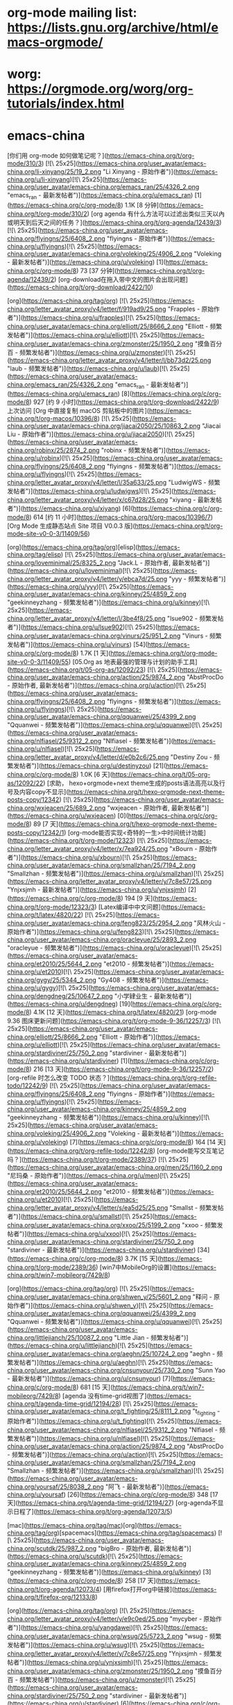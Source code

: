 * org-mode mailing list: https://lists.gnu.org/archive/html/emacs-orgmode/
* worg: https://orgmode.org/worg/org-tutorials/index.html
* emacs-china
[你们用 org-mode 如何做笔记呢？](https://emacs-china.org/t/org-mode/310/3) [![\ 25x25](https://emacs-china.org/user_avatar/emacs-china.org/li-xinyang/25/19_2.png "Li Xinyang - 原始作者")](https://emacs-china.org/u/li-xinyang)[![\ 25x25](https://emacs-china.org/user_avatar/emacs-china.org/emacs_ran/25/4326_2.png "emacs_ran - 最新发帖者")](https://emacs-china.org/u/emacs_ran) [1](https://emacs-china.org/c/org-mode/8) 1.1K [8 分钟](https://emacs-china.org/t/org-mode/310/2)
[org agenda 有什么方法可以过滤出类似三天以內或明天到后天之间的任务？](https://emacs-china.org/t/org-agenda/12439/3) [![\ 25x25](https://emacs-china.org/user_avatar/emacs-china.org/flyingns/25/6408_2.png "flyingns - 原始作者")](https://emacs-china.org/u/flyingns)[![\ 25x25](https://emacs-china.org/user_avatar/emacs-china.org/voleking/25/4906_2.png "Voleking - 最新发帖者")](https://emacs-china.org/u/voleking) [1](https://emacs-china.org/c/org-mode/8) 73 [37 分钟](https://emacs-china.org/t/org-agenda/12439/2)
[org-download在拖入带中文的图片会出现问题](https://emacs-china.org/t/org-download/2422/10)

[org](https://emacs-china.org/tag/org) [![\ 25x25](https://emacs-china.org/letter_avatar_proxy/v4/letter/f/919ad9/25.png "Frapples - 原始作者")](https://emacs-china.org/u/frapples)[![\ 25x25](https://emacs-china.org/user_avatar/emacs-china.org/elliott/25/8666_2.png "Elliott - 频繁发帖者")](https://emacs-china.org/u/elliott)[![\ 25x25](https://emacs-china.org/user_avatar/emacs-china.org/zmonster/25/1950_2.png "摸鱼百分百 - 频繁发帖者")](https://emacs-china.org/u/zmonster)[![\ 25x25](https://emacs-china.org/letter_avatar_proxy/v4/letter/l/bb73d2/25.png "laub - 频繁发帖者")](https://emacs-china.org/u/laub)[![\ 25x25](https://emacs-china.org/user_avatar/emacs-china.org/emacs_ran/25/4326_2.png "emacs_ran - 最新发帖者")](https://emacs-china.org/u/emacs_ran) [8](https://emacs-china.org/c/org-mode/8) 927 [约 9 小时](https://emacs-china.org/t/org-download/2422/9)
上次访问
[Org 中直接复制 macOS 剪贴板中的图片](https://emacs-china.org/t/org-macos/10396/8) [![\ 25x25](https://emacs-china.org/user_avatar/emacs-china.org/jiacai2050/25/10863_2.png "Jiacai Liu - 原始作者")](https://emacs-china.org/u/jiacai2050)[![\ 25x25](https://emacs-china.org/user_avatar/emacs-china.org/robinx/25/2874_2.png "robinx - 频繁发帖者")](https://emacs-china.org/u/robinx)[![\ 25x25](https://emacs-china.org/user_avatar/emacs-china.org/flyingns/25/6408_2.png "flyingns - 频繁发帖者")](https://emacs-china.org/u/flyingns)[![\ 25x25](https://emacs-china.org/letter_avatar_proxy/v4/letter/l/35a633/25.png "LudwigWS - 频繁发帖者")](https://emacs-china.org/u/ludwigws)[![\ 25x25](https://emacs-china.org/letter_avatar_proxy/v4/letter/x/c67d28/25.png "xiyang - 最新发帖者")](https://emacs-china.org/u/xiyang) [6](https://emacs-china.org/c/org-mode/8) 614 [约 11 小时](https://emacs-china.org/t/org-macos/10396/7)
[Org Mode 生成静态站点 Site 项目 V0.0.3 版](https://emacs-china.org/t/org-mode-site-v0-0-3/11409/56)

[org](https://emacs-china.org/tag/org)[elisp](https://emacs-china.org/tag/elisp) [![\ 25x25](https://emacs-china.org/user_avatar/emacs-china.org/loveminimal/25/8325_2.png "Jack.L - 原始作者, 最新发帖者")](https://emacs-china.org/u/loveminimal)[![\ 25x25](https://emacs-china.org/letter_avatar_proxy/v4/letter/y/ebca7d/25.png "yyy - 频繁发帖者")](https://emacs-china.org/u/yyy)[![\ 25x25](https://emacs-china.org/user_avatar/emacs-china.org/kinney/25/4859_2.png "geekinneyzhang - 频繁发帖者")](https://emacs-china.org/u/kinney)[![\ 25x25](https://emacs-china.org/letter_avatar_proxy/v4/letter/l/3be4f8/25.png "lsue902 - 频繁发帖者")](https://emacs-china.org/u/lsue902)[![\ 25x25](https://emacs-china.org/user_avatar/emacs-china.org/vinurs/25/951_2.png "Vinurs - 频繁发帖者")](https://emacs-china.org/u/vinurs) [54](https://emacs-china.org/c/org-mode/8) 1.7K [1 天](https://emacs-china.org/t/org-mode-site-v0-0-3/11409/55)
[05.Org as 地表最强的管理与计划的助手工具](https://emacs-china.org/t/05-org-as/12092/23) [![\ 25x25](https://emacs-china.org/user_avatar/emacs-china.org/action/25/9874_2.png "AbstProcDo - 原始作者, 最新发帖者")](https://emacs-china.org/u/action)[![\ 25x25](https://emacs-china.org/user_avatar/emacs-china.org/flyingns/25/6408_2.png "flyingns - 频繁发帖者")](https://emacs-china.org/u/flyingns)[![\ 25x25](https://emacs-china.org/user_avatar/emacs-china.org/qquanwei/25/4399_2.png "Qquanwei - 频繁发帖者")](https://emacs-china.org/u/qquanwei)[![\ 25x25](https://emacs-china.org/user_avatar/emacs-china.org/nlfiasel/25/9312_2.png "Nlfiasel - 频繁发帖者")](https://emacs-china.org/u/nlfiasel)[![\ 25x25](https://emacs-china.org/letter_avatar_proxy/v4/letter/d/e0b2c6/25.png "Destiny Zou - 频繁发帖者")](https://emacs-china.org/u/destinyzou) [21](https://emacs-china.org/c/org-mode/8) 1.0K [6 天](https://emacs-china.org/t/05-org-as/12092/22)
[求助， hexo+orgmode+next theme生成的posts语法高亮以及行号及内容copy不显示](https://emacs-china.org/t/hexo-orgmode-next-theme-posts-copy/12342) [![\ 25x25](https://emacs-china.org/user_avatar/emacs-china.org/wxjeacen/25/689_2.png "wxjeacen - 原始作者, 最新发帖者")](https://emacs-china.org/u/wxjeacen) [0](https://emacs-china.org/c/org-mode/8) 89 [7 天](https://emacs-china.org/t/hexo-orgmode-next-theme-posts-copy/12342/1)
[org-mode能否实现<奇特的一生>中时间统计功能](https://emacs-china.org/t/org-mode/12323) [![\ 25x25](https://emacs-china.org/letter_avatar_proxy/v4/letter/x/7ea924/25.png "xBourn - 原始作者")](https://emacs-china.org/u/xbourn)[![\ 25x25](https://emacs-china.org/user_avatar/emacs-china.org/smallzhan/25/7194_2.png "Smallzhan - 频繁发帖者")](https://emacs-china.org/u/smallzhan)[![\ 25x25](https://emacs-china.org/letter_avatar_proxy/v4/letter/y/7c8e57/25.png "Ynjxsjmh - 最新发帖者")](https://emacs-china.org/u/ynjxsjmh) [2](https://emacs-china.org/c/org-mode/8) 194 [9 天](https://emacs-china.org/t/org-mode/12323/3)
[Latex编译中中文问题](https://emacs-china.org/t/latex/4820/22) [![\ 25x25](https://emacs-china.org/user_avatar/emacs-china.org/feng823/25/2954_2.png "风林火山 - 原始作者")](https://emacs-china.org/u/feng823)[![\ 25x25](https://emacs-china.org/user_avatar/emacs-china.org/oracleyue/25/2893_2.png "oracleyue - 频繁发帖者")](https://emacs-china.org/u/oracleyue)[![\ 25x25](https://emacs-china.org/user_avatar/emacs-china.org/et2010/25/5644_2.png "et2010 - 频繁发帖者")](https://emacs-china.org/u/et2010)[![\ 25x25](https://emacs-china.org/user_avatar/emacs-china.org/gygy/25/5344_2.png "Gy408 - 频繁发帖者")](https://emacs-china.org/u/gygy)[![\ 25x25](https://emacs-china.org/user_avatar/emacs-china.org/dengdneg/25/10647_2.png "小学肄业生 - 最新发帖者")](https://emacs-china.org/u/dengdneg) [19](https://emacs-china.org/c/org-mode/8) 4.1K [12 天](https://emacs-china.org/t/latex/4820/21)
[org-mode 9.36 图床更新问题](https://emacs-china.org/t/org-mode-9-36/12257/3) [![\ 25x25](https://emacs-china.org/user_avatar/emacs-china.org/elliott/25/8666_2.png "Elliott - 原始作者")](https://emacs-china.org/u/elliott)[![\ 25x25](https://emacs-china.org/user_avatar/emacs-china.org/stardiviner/25/750_2.png "stardiviner - 最新发帖者")](https://emacs-china.org/u/stardiviner) [1](https://emacs-china.org/c/org-mode/8) 216 [13 天](https://emacs-china.org/t/org-mode-9-36/12257/2)
[org-refile 时怎么改变 TODO 状态？](https://emacs-china.org/t/org-refile-todo/12242/9) [![\ 25x25](https://emacs-china.org/user_avatar/emacs-china.org/flyingns/25/6408_2.png "flyingns - 原始作者")](https://emacs-china.org/u/flyingns)[![\ 25x25](https://emacs-china.org/user_avatar/emacs-china.org/kinney/25/4859_2.png "geekinneyzhang - 频繁发帖者")](https://emacs-china.org/u/kinney)[![\ 25x25](https://emacs-china.org/user_avatar/emacs-china.org/voleking/25/4906_2.png "Voleking - 最新发帖者")](https://emacs-china.org/u/voleking) [7](https://emacs-china.org/c/org-mode/8) 164 [14 天](https://emacs-china.org/t/org-refile-todo/12242/8)
[org-mode能写交互笔记吗？](https://emacs-china.org/t/org-mode/2389/37) [![\ 25x25](https://emacs-china.org/user_avatar/emacs-china.org/men/25/1160_2.png "尼玛桑 - 原始作者")](https://emacs-china.org/u/men)[![\ 25x25](https://emacs-china.org/user_avatar/emacs-china.org/et2010/25/5644_2.png "et2010 - 频繁发帖者")](https://emacs-china.org/u/et2010)[![\ 25x25](https://emacs-china.org/letter_avatar_proxy/v4/letter/s/ea5d25/25.png "Smallst - 频繁发帖者")](https://emacs-china.org/u/smallst)[![\ 25x25](https://emacs-china.org/user_avatar/emacs-china.org/xxoo/25/5199_2.png "xxoo - 频繁发帖者")](https://emacs-china.org/u/xxoo)[![\ 25x25](https://emacs-china.org/user_avatar/emacs-china.org/stardiviner/25/750_2.png "stardiviner - 最新发帖者")](https://emacs-china.org/u/stardiviner) [34](https://emacs-china.org/c/org-mode/8) 3.7K [15 天](https://emacs-china.org/t/org-mode/2389/36)
[win7中MobileOrg的设置](https://emacs-china.org/t/win7-mobileorg/7429/8)

[org](https://emacs-china.org/tag/org) [![\ 25x25](https://emacs-china.org/user_avatar/emacs-china.org/shwen_y/25/5601_2.png "释问 - 原始作者")](https://emacs-china.org/u/shwen_y)[![\ 25x25](https://emacs-china.org/user_avatar/emacs-china.org/qquanwei/25/4399_2.png "Qquanwei - 频繁发帖者")](https://emacs-china.org/u/qquanwei)[![\ 25x25](https://emacs-china.org/user_avatar/emacs-china.org/littlejianch/25/10087_2.png "Little Jian - 频繁发帖者")](https://emacs-china.org/u/littlejianch)[![\ 25x25](https://emacs-china.org/user_avatar/emacs-china.org/aeghn/25/10724_2.png "aeghn - 频繁发帖者")](https://emacs-china.org/u/aeghn)[![\ 25x25](https://emacs-china.org/user_avatar/emacs-china.org/cnsunyour/25/730_2.png "Sunn Yao - 最新发帖者")](https://emacs-china.org/u/cnsunyour) [7](https://emacs-china.org/c/org-mode/8) 681 [15 天](https://emacs-china.org/t/win7-mobileorg/7429/8)
[agenda 没有time-grid视图了](https://emacs-china.org/t/agenda-time-grid/12194/28) [![\ 25x25](https://emacs-china.org/user_avatar/emacs-china.org/t_fighting/25/8111_2.png "t_fighting - 原始作者")](https://emacs-china.org/u/t_fighting)[![\ 25x25](https://emacs-china.org/user_avatar/emacs-china.org/nlfiasel/25/9312_2.png "Nlfiasel - 频繁发帖者")](https://emacs-china.org/u/nlfiasel)[![\ 25x25](https://emacs-china.org/user_avatar/emacs-china.org/action/25/9874_2.png "AbstProcDo - 频繁发帖者")](https://emacs-china.org/u/action)[![\ 25x25](https://emacs-china.org/user_avatar/emacs-china.org/smallzhan/25/7194_2.png "Smallzhan - 频繁发帖者")](https://emacs-china.org/u/smallzhan)[![\ 25x25](https://emacs-china.org/user_avatar/emacs-china.org/yoursaf/25/8038_2.png "阿飞 - 最新发帖者")](https://emacs-china.org/u/yoursaf) [26](https://emacs-china.org/c/org-mode/8) 348 [17 天](https://emacs-china.org/t/agenda-time-grid/12194/27)
[org-agenda不显示日程了](https://emacs-china.org/t/org-agenda/12073/5)

[mac](https://emacs-china.org/tag/mac)[org](https://emacs-china.org/tag/org)[spacemacs](https://emacs-china.org/tag/spacemacs) [![\ 25x25](https://emacs-china.org/user_avatar/emacs-china.org/scutdk/25/987_2.png "bigBro - 原始作者, 最新发帖者")](https://emacs-china.org/u/scutdk)[![\ 25x25](https://emacs-china.org/user_avatar/emacs-china.org/kinney/25/4859_2.png "geekinneyzhang - 频繁发帖者")](https://emacs-china.org/u/kinney) [3](https://emacs-china.org/c/org-mode/8) 258 [17 天](https://emacs-china.org/t/org-agenda/12073/4)
[用firefox打开org中链接](https://emacs-china.org/t/firefox-org/12133/8)

[org](https://emacs-china.org/tag/org) [![\ 25x25](https://emacs-china.org/letter_avatar_proxy/v4/letter/y/e9c0ed/25.png "mycyber - 原始作者")](https://emacs-china.org/u/yangdawei)[![\ 25x25](https://emacs-china.org/user_avatar/emacs-china.org/wsug/25/5723_2.png "wsug - 频繁发帖者")](https://emacs-china.org/u/wsug)[![\ 25x25](https://emacs-china.org/letter_avatar_proxy/v4/letter/y/7c8e57/25.png "Ynjxsjmh - 频繁发帖者")](https://emacs-china.org/u/ynjxsjmh)[![\ 25x25](https://emacs-china.org/user_avatar/emacs-china.org/zmonster/25/1950_2.png "摸鱼百分百 - 频繁发帖者")](https://emacs-china.org/u/zmonster)[![\ 25x25](https://emacs-china.org/user_avatar/emacs-china.org/stardiviner/25/750_2.png "stardiviner - 最新发帖者")](https://emacs-china.org/u/stardiviner) [6](https://emacs-china.org/c/org-mode/8) 233 [22 天](https://emacs-china.org/t/firefox-org/12133/7)
[org使用org-edit-special后窗口布局消失](https://emacs-china.org/t/org-org-edit-special/12136/4) [![\ 25x25](https://emacs-china.org/user_avatar/emacs-china.org/lovexue/25/643_2.png "Gaeric - 原始作者")](https://emacs-china.org/u/lovexue)[![\ 25x25](https://emacs-china.org/user_avatar/emacs-china.org/kinney/25/4859_2.png "geekinneyzhang - 频繁发帖者")](https://emacs-china.org/u/kinney)[![\ 25x25](https://emacs-china.org/user_avatar/emacs-china.org/zsxh/25/6529_2.png "Zsxh - 最新发帖者")](https://emacs-china.org/u/zsxh) [3](https://emacs-china.org/c/org-mode/8) 126 [22 天](https://emacs-china.org/t/org-org-edit-special/12136/4)
[Org写blog怎么在GitHub Pages设置主页和美化](https://emacs-china.org/t/org-blog-github-pages/10966/18)

[elisp](https://emacs-china.org/tag/elisp)[org](https://emacs-china.org/tag/org) [![\ 25x25](https://emacs-china.org/user_avatar/emacs-china.org/c4droid/25/9223_2.png "c4droid - 原始作者")](https://emacs-china.org/u/c4droid)[![\ 25x25](https://emacs-china.org/user_avatar/emacs-china.org/cireu/25/6266_2.png "Citreu - 频繁发帖者")](https://emacs-china.org/u/cireu)[![\ 25x25](https://emacs-china.org/letter_avatar_proxy/v4/letter/f/8edcca/25.png "Finalpatch - 频繁发帖者")](https://emacs-china.org/u/finalpatch)[![\ 25x25](https://emacs-china.org/user_avatar/emacs-china.org/kinney/25/4859_2.png "geekinneyzhang - 频繁发帖者")](https://emacs-china.org/u/kinney)[![\ 25x25](https://emacs-china.org/user_avatar/emacs-china.org/casouri/25/2652_2.png "Yuan Fu - 最新发帖者")](https://emacs-china.org/u/casouri) [15](https://emacs-china.org/c/org-mode/8) 791 [24 天](https://emacs-china.org/t/org-blog-github-pages/10966/17)
[org文件奇怪的折行](https://emacs-china.org/t/org/2309/7) [![\ 25x25](https://emacs-china.org/letter_avatar_proxy/v4/letter/s/ce73a5/25.png "shell - 原始作者")](https://emacs-china.org/u/shell123)[![\ 25x25](https://emacs-china.org/user_avatar/emacs-china.org/allen-yang/25/781_2.png "Spicy Cat - 频繁发帖者")](https://emacs-china.org/u/allen-yang)[![\ 25x25](https://emacs-china.org/user_avatar/emacs-china.org/leugrady/25/5128_2.png "leugrady - 频繁发帖者")](https://emacs-china.org/u/leugrady)[![\ 25x25](https://emacs-china.org/letter_avatar_proxy/v4/letter/y/7c8e57/25.png "Ynjxsjmh - 最新发帖者")](https://emacs-china.org/u/ynjxsjmh) [5](https://emacs-china.org/c/org-mode/8) 1.1K [25 天](https://emacs-china.org/t/org/2309/6)
[Org Mode 用于读书记录](https://emacs-china.org/t/org-mode/11729/23) [![\ 25x25](https://emacs-china.org/user_avatar/emacs-china.org/zwpaper/25/6501_2.png "zwPapEr - 原始作者")](https://emacs-china.org/u/zwpaper)[![\ 25x25](https://emacs-china.org/user_avatar/emacs-china.org/kinney/25/4859_2.png "geekinneyzhang - 频繁发帖者")](https://emacs-china.org/u/kinney)[![\ 25x25](https://emacs-china.org/user_avatar/emacs-china.org/emacs_ran/25/4326_2.png "emacs_ran - 频繁发帖者")](https://emacs-china.org/u/emacs_ran)[![\ 25x25](https://emacs-china.org/user_avatar/emacs-china.org/flyingns/25/6408_2.png "flyingns - 频繁发帖者")](https://emacs-china.org/u/flyingns)[![\ 25x25](https://emacs-china.org/user_avatar/emacs-china.org/action/25/9874_2.png "AbstProcDo - 最新发帖者")](https://emacs-china.org/u/action) [21](https://emacs-china.org/c/org-mode/8) 956 [26 天](https://emacs-china.org/t/org-mode/11729/22)
[Org 导出 HTML 如何内联 readtheorg 的样式文件](https://emacs-china.org/t/org-html-readtheorg/12046/12) [![\ 25x25](https://emacs-china.org/letter_avatar_proxy/v4/letter/y/7c8e57/25.png "Ynjxsjmh - 原始作者, 最新发帖者")](https://emacs-china.org/u/ynjxsjmh)[![\ 25x25](https://emacs-china.org/user_avatar/emacs-china.org/nasy/25/4735_2.png "Nasy - 频繁发帖者")](https://emacs-china.org/u/nasy)[![\ 25x25](https://emacs-china.org/user_avatar/emacs-china.org/seagle0128/25/4826_2.png "seagle0128 - 频繁发帖者")](https://emacs-china.org/u/seagle0128) [10](https://emacs-china.org/c/org-mode/8) 158 [28 天](https://emacs-china.org/t/org-html-readtheorg/12046/11)
[emacs 如何复制光标下的链接](https://emacs-china.org/t/emacs/12011/6) [![\ 25x25](https://emacs-china.org/letter_avatar_proxy/v4/letter/y/7c8e57/25.png "Ynjxsjmh - 原始作者")](https://emacs-china.org/u/ynjxsjmh)[![\ 25x25](https://emacs-china.org/letter_avatar_proxy/v4/letter/i/a88e4f/25.png "displayname2 - 频繁发帖者")](https://emacs-china.org/u/ispinfx)[![\ 25x25](https://emacs-china.org/user_avatar/emacs-china.org/twlz0ne/25/590_2.png "Twlz0ne - 频繁发帖者")](https://emacs-china.org/u/twlz0ne)[![\ 25x25](https://emacs-china.org/user_avatar/emacs-china.org/emacs_ran/25/4326_2.png "emacs_ran - 频繁发帖者")](https://emacs-china.org/u/emacs_ran)[![\ 25x25](https://emacs-china.org/user_avatar/emacs-china.org/esrnevsdf/25/7108_2.png "esrnevsdf - 最新发帖者")](https://emacs-china.org/u/esrnevsdf) [4](https://emacs-china.org/c/org-mode/8) 240 [29 天](https://emacs-china.org/t/emacs/12011/5)
[org mode 一个似乎古籍方面的应用](https://emacs-china.org/t/org-mode/12029/4) [![\ 25x25](https://emacs-china.org/user_avatar/emacs-china.org/flyingns/25/6408_2.png "flyingns - 原始作者")](https://emacs-china.org/u/flyingns)[![\ 25x25](https://emacs-china.org/user_avatar/emacs-china.org/erstern/25/153_2.png "HesperusArcher - 频繁发帖者")](https://emacs-china.org/u/erstern)[![\ 25x25](https://emacs-china.org/letter_avatar_proxy/v4/letter/m/258eb7/25.png "mokay - 最新发帖者")](https://emacs-china.org/u/mokay) [2](https://emacs-china.org/c/org-mode/8) 322 [29 天](https://emacs-china.org/t/org-mode/12029/3)
[如何动态设置org-download-image-dir，其中包含buffer文件名？](https://emacs-china.org/t/org-download-image-dir-buffer/10588/7)

[org](https://emacs-china.org/tag/org) [![\ 25x25](https://emacs-china.org/letter_avatar_proxy/v4/letter/l/35a633/25.png "LudwigWS - 原始作者")](https://emacs-china.org/u/ludwigws)[![\ 25x25](https://emacs-china.org/user_avatar/emacs-china.org/robinx/25/2874_2.png "robinx - 频繁发帖者")](https://emacs-china.org/u/robinx)[![\ 25x25](https://emacs-china.org/user_avatar/emacs-china.org/cireu/25/6266_2.png "Citreu - 频繁发帖者")](https://emacs-china.org/u/cireu)[![\ 25x25](https://emacs-china.org/letter_avatar_proxy/v4/letter/i/77aa72/25.png "ianian - 最新发帖者")](https://emacs-china.org/u/ianian) [6](https://emacs-china.org/c/org-mode/8) 417 [30 天](https://emacs-china.org/t/org-download-image-dir-buffer/10588/7)
[org-mode转latex时，设置的latex选项没有效果](https://emacs-china.org/t/org-mode-latex-latex/6651) [![\ 25x25](https://emacs-china.org/letter_avatar_proxy/v4/letter/p/5f9b8f/25.png "pengpengxp - 原始作者")](https://emacs-china.org/u/pengpengxp)[![\ 25x25](https://emacs-china.org/user_avatar/emacs-china.org/bluerain/25/5013_2.png "蓝雨 - 频繁发帖者")](https://emacs-china.org/u/bluerain)[![\ 25x25](https://emacs-china.org/letter_avatar_proxy/v4/letter/a/b3f665/25.png "Ayiiq180 - 最新发帖者")](https://emacs-china.org/u/ayiiq180) [7](https://emacs-china.org/c/org-mode/8) 1.1K [30 天](https://emacs-china.org/t/org-mode-latex-latex/6651/8)
[Org mode 中 org-level 和其它的 face 如 org-link, org-target 怎么共存？](https://emacs-china.org/t/org-mode-org-level-face-org-link-org-target/8590) [![\ 25x25](https://emacs-china.org/user_avatar/emacs-china.org/blindfs/25/874_2.png "Zc He - 原始作者")](https://emacs-china.org/u/blindfs)[![\ 25x25](https://emacs-china.org/user_avatar/emacs-china.org/shihpin/25/10422_2.png "Shihpin Tseng - 最新发帖者")](https://emacs-china.org/u/shihpin) [1](https://emacs-china.org/c/org-mode/8) 325 [30 天](https://emacs-china.org/t/org-mode-org-level-face-org-link-org-target/8590/2)
[用 org-protocol 选中网页内容保存并保留选中文本中的链接](https://emacs-china.org/t/org-protocol/10606/13) [![\ 25x25](https://emacs-china.org/user_avatar/emacs-china.org/zmonster/25/1950_2.png "摸鱼百分百 - 原始作者")](https://emacs-china.org/u/zmonster)[![\ 25x25](https://emacs-china.org/user_avatar/emacs-china.org/loyalpartner/25/9089_2.png "Lee - 频繁发帖者")](https://emacs-china.org/u/loyalpartner)[![\ 25x25](https://emacs-china.org/user_avatar/emacs-china.org/voleking/25/4906_2.png "Voleking - 频繁发帖者")](https://emacs-china.org/u/voleking)[![\ 25x25](https://emacs-china.org/letter_avatar_proxy/v4/letter/y/7c8e57/25.png "Ynjxsjmh - 频繁发帖者")](https://emacs-china.org/u/ynjxsjmh)[![\ 25x25](https://emacs-china.org/letter_avatar_proxy/v4/letter/z/4af34b/25.png "zhua - 最新发帖者")](https://emacs-china.org/u/zhua) [11](https://emacs-china.org/c/org-mode/8) 599 [2月25日](https://emacs-china.org/t/org-protocol/10606/12)
[emacs org table加载并处理大表](https://emacs-china.org/t/emacs-org-table/11974/10) [![\ 25x25](https://emacs-china.org/user_avatar/emacs-china.org/dean-chen/25/726_2.png "Dean Chen - 原始作者")](https://emacs-china.org/u/dean-chen)[![\ 25x25](https://emacs-china.org/user_avatar/emacs-china.org/emacs_ran/25/4326_2.png "emacs_ran - 频繁发帖者")](https://emacs-china.org/u/emacs_ran)[![\ 25x25](https://emacs-china.org/user_avatar/emacs-china.org/stardiviner/25/750_2.png "stardiviner - 频繁发帖者")](https://emacs-china.org/u/stardiviner)[![\ 25x25](https://emacs-china.org/user_avatar/emacs-china.org/et2010/25/5644_2.png "et2010 - 频繁发帖者")](https://emacs-china.org/u/et2010)[![\ 25x25](https://emacs-china.org/user_avatar/emacs-china.org/tomoemami/25/9771_2.png "Tomoe Mami - 最新发帖者")](https://emacs-china.org/u/tomoemami) [7](https://emacs-china.org/c/org-mode/8) 299 [2月25日](https://emacs-china.org/t/emacs-org-table/11974/9)
[emacs org mode 使用图片缩放功能](https://emacs-china.org/t/emacs-org-mode/11975/2) [![\ 25x25](https://emacs-china.org/user_avatar/emacs-china.org/weichen6613/25/5961_2.png "wellwell - 原始作者, 最新发帖者")](https://emacs-china.org/u/weichen6613)[![\ 25x25](https://emacs-china.org/user_avatar/emacs-china.org/xuchunyang/25/46_2.png "xuchunyang - 频繁发帖者")](https://emacs-china.org/u/xuchunyang) [2](https://emacs-china.org/c/org-mode/8) 196 [2月24日](https://emacs-china.org/t/emacs-org-mode/11975/3)
[请教各位，怎样实现orgmode写的笔记中，某一类的内容全部显示？](https://emacs-china.org/t/orgmode/11910/15)

[org](https://emacs-china.org/tag/org)[windows](https://emacs-china.org/tag/windows) [![\ 25x25](https://emacs-china.org/letter_avatar_proxy/v4/letter/y/9fc29f/25.png "ytey - 原始作者, 最新发帖者")](https://emacs-china.org/u/ytey)[![\ 25x25](https://emacs-china.org/user_avatar/emacs-china.org/action/25/9874_2.png "AbstProcDo - 频繁发帖者")](https://emacs-china.org/u/action)[![\ 25x25](https://emacs-china.org/user_avatar/emacs-china.org/zhouchongzxc/25/3401_2.png "vim + vscode 大于 emacs - 频繁发帖者")](https://emacs-china.org/u/zhouchongzxc)[![\ 25x25](https://emacs-china.org/letter_avatar_proxy/v4/letter/h/58956e/25.png "hawnzug - 频繁发帖者")](https://emacs-china.org/u/hawnzug)[![\ 25x25](https://emacs-china.org/user_avatar/emacs-china.org/tomoemami/25/9771_2.png "Tomoe Mami - 频繁发帖者")](https://emacs-china.org/u/tomoemami) [13](https://emacs-china.org/c/org-mode/8) 396 [2月22日](https://emacs-china.org/t/orgmode/11910/14)
[[想法]Org agenda 显示时间块](https://emacs-china.org/t/org-agenda/8679/12) [![\ 25x25](https://emacs-china.org/letter_avatar_proxy/v4/letter/h/58956e/25.png "hawnzug - 原始作者")](https://emacs-china.org/u/hawnzug)[![\ 25x25](https://emacs-china.org/user_avatar/emacs-china.org/emacs_ran/25/4326_2.png "emacs_ran - 频繁发帖者")](https://emacs-china.org/u/emacs_ran)[![\ 25x25](https://emacs-china.org/user_avatar/emacs-china.org/stardiviner/25/750_2.png "stardiviner - 最新发帖者")](https://emacs-china.org/u/stardiviner) [10](https://emacs-china.org/c/org-mode/8) 1.4K [2月22日](https://emacs-china.org/t/org-agenda/8679/11)
[你们如何在orgmode下显示f(x)的](https://emacs-china.org/t/orgmode-f-x/11917/3) [![\ 25x25](https://emacs-china.org/user_avatar/emacs-china.org/weichen6613/25/5961_2.png "wellwell - 原始作者, 最新发帖者")](https://emacs-china.org/u/weichen6613) [1](https://emacs-china.org/c/org-mode/8) 154 [2月20日](https://emacs-china.org/t/orgmode-f-x/11917/2)
[我hack了一下orgzly](https://emacs-china.org/t/hack-orgzly/11773/2) [![\ 25x25](https://emacs-china.org/user_avatar/emacs-china.org/zhouchongzxc/25/3401_2.png "vim + vscode 大于 emacs - 原始作者, 最新发帖者")](https://emacs-china.org/u/zhouchongzxc) [0](https://emacs-china.org/c/org-mode/8) 322 [2月19日](https://emacs-china.org/t/hack-orgzly/11773/1)
[OrgBooks阅读计划](https://emacs-china.org/t/orgbooks/11819/9) [![\ 25x25](https://emacs-china.org/user_avatar/emacs-china.org/sprint/25/9874_2.png "Sprint - 原始作者")](https://emacs-china.org/u/sprint)[![\ 25x25](https://emacs-china.org/letter_avatar_proxy/v4/letter/c/e5b9ba/25.png "learner - 频繁发帖者")](https://emacs-china.org/u/ctmdoctor)[![\ 25x25](https://emacs-china.org/user_avatar/emacs-china.org/emacs_ran/25/4326_2.png "emacs_ran - 频繁发帖者")](https://emacs-china.org/u/emacs_ran)[![\ 25x25](https://emacs-china.org/user_avatar/emacs-china.org/action/25/9874_2.png "AbstProcDo - 最新发帖者")](https://emacs-china.org/u/action) [7](https://emacs-china.org/c/org-mode/8) 540 [2月16日](https://emacs-china.org/t/orgbooks/11819/8)
[org 多窗口编辑操作请教](https://emacs-china.org/t/org/11771/2) [![\ 25x25](https://emacs-china.org/user_avatar/emacs-china.org/flyingns/25/6408_2.png "flyingns - 原始作者, 最新发帖者")](https://emacs-china.org/u/flyingns) [0](https://emacs-china.org/c/org-mode/8) 275 [2月15日](https://emacs-china.org/t/org/11771/1)
[org-capture-templates 设置的一个小问题请教](https://emacs-china.org/t/org-capture-templates/11800) [![\ 25x25](https://emacs-china.org/user_avatar/emacs-china.org/flyingns/25/6408_2.png "flyingns - 原始作者, 最新发帖者")](https://emacs-china.org/u/flyingns)[![\ 25x25](https://emacs-china.org/user_avatar/emacs-china.org/xuchunyang/25/46_2.png "xuchunyang - 频繁发帖者")](https://emacs-china.org/u/xuchunyang)[![\ 25x25](https://emacs-china.org/user_avatar/emacs-china.org/kinney/25/4859_2.png "geekinneyzhang - 频繁发帖者")](https://emacs-china.org/u/kinney)[![\ 25x25](https://emacs-china.org/user_avatar/emacs-china.org/smallzhan/25/7194_2.png "Smallzhan - 频繁发帖者")](https://emacs-china.org/u/smallzhan) [10](https://emacs-china.org/c/org-mode/8) 197 [2月15日](https://emacs-china.org/t/org-capture-templates/11800/11)
[给 org-pomodoro 增加桌面通知功能](https://emacs-china.org/t/org-pomodoro/236/17) [![\ 25x25](https://emacs-china.org/user_avatar/emacs-china.org/gulei/25/63_2.png "gulei - 原始作者")](https://emacs-china.org/u/gulei)[![\ 25x25](https://emacs-china.org/letter_avatar_proxy/v4/letter/s/858c86/25.png "beyondpie - 频繁发帖者")](https://emacs-china.org/u/songpeng)[![\ 25x25](https://emacs-china.org/user_avatar/emacs-china.org/voleking/25/4906_2.png "Voleking - 频繁发帖者")](https://emacs-china.org/u/voleking)[![\ 25x25](https://emacs-china.org/user_avatar/emacs-china.org/scutdk/25/987_2.png "bigBro - 频繁发帖者")](https://emacs-china.org/u/scutdk)[![\ 25x25](https://emacs-china.org/letter_avatar_proxy/v4/letter/j/94ad74/25.png "jacklisp - 最新发帖者")](https://emacs-china.org/u/jacklisp) [16](https://emacs-china.org/c/org-mode/8) 4.0K [2月15日](https://emacs-china.org/t/org-pomodoro/236/17)
[org publish to html 在文件含有中英混编时，会导致进程无响应？](https://emacs-china.org/t/org-publish-to-html/11744)

[org](https://emacs-china.org/tag/org) [![\ 25x25](https://emacs-china.org/user_avatar/emacs-china.org/blindfs/25/874_2.png "Zc He - 原始作者, 最新发帖者")](https://emacs-china.org/u/blindfs)[![\ 25x25](https://emacs-china.org/user_avatar/emacs-china.org/nykma/25/775_2.png "Nyk Ma - 频繁发帖者")](https://emacs-china.org/u/nykma)[![\ 25x25](https://emacs-china.org/user_avatar/emacs-china.org/stardiviner/25/750_2.png "stardiviner - 频繁发帖者")](https://emacs-china.org/u/stardiviner) [3](https://emacs-china.org/c/org-mode/8) 176 [2月12日](https://emacs-china.org/t/org-publish-to-html/11744/4)
[关于 org 属性继承的问题](https://emacs-china.org/t/org/11743/3) [![\ 25x25](https://emacs-china.org/user_avatar/emacs-china.org/flyingns/25/6408_2.png "flyingns - 原始作者")](https://emacs-china.org/u/flyingns)[![\ 25x25](https://emacs-china.org/user_avatar/emacs-china.org/voleking/25/4906_2.png "Voleking - 频繁发帖者")](https://emacs-china.org/u/voleking)[![\ 25x25](https://emacs-china.org/user_avatar/emacs-china.org/nykma/25/775_2.png "Nyk Ma - 最新发帖者")](https://emacs-china.org/u/nykma) [2](https://emacs-china.org/c/org-mode/8) 182 [2月12日](https://emacs-china.org/t/org/11743/3)
[org-capture 如何去除自动添加的 :properties](https://emacs-china.org/t/org-capture-properties/11714/7) [![\ 25x25](https://emacs-china.org/user_avatar/emacs-china.org/ein/25/1211_2.png "Ein - 原始作者")](https://emacs-china.org/u/ein)[![\ 25x25](https://emacs-china.org/user_avatar/emacs-china.org/emacs_ran/25/4326_2.png "emacs_ran - 频繁发帖者")](https://emacs-china.org/u/emacs_ran)[![\ 25x25](https://emacs-china.org/user_avatar/emacs-china.org/nykma/25/775_2.png "Nyk Ma - 最新发帖者")](https://emacs-china.org/u/nykma) [4](https://emacs-china.org/c/org-mode/8) 254 [2月8日](https://emacs-china.org/t/org-capture-properties/11714/6)
[Emacs的org-mode模式下生成sitemap](https://emacs-china.org/t/emacs-org-mode-sitemap/11234/2) [![\ 25x25](https://emacs-china.org/user_avatar/emacs-china.org/yoursaf/25/8038_2.png "阿飞 - 原始作者")](https://emacs-china.org/u/yoursaf)[![\ 25x25](https://emacs-china.org/user_avatar/emacs-china.org/junstrix/25/9902_2.png "Junstrix - 最新发帖者")](https://emacs-china.org/u/junstrix) [3](https://emacs-china.org/c/org-mode/8) 332 [2月6日](https://emacs-china.org/t/emacs-org-mode-sitemap/11234/4)
[Doom emacs 创建一个链接到 info](https://emacs-china.org/t/doom-emacs-info/11702/6) [![\ 25x25](https://emacs-china.org/user_avatar/emacs-china.org/loyalpartner/25/9089_2.png "Lee - 原始作者")](https://emacs-china.org/u/loyalpartner)[![\ 25x25](https://emacs-china.org/user_avatar/emacs-china.org/emacs_ran/25/4326_2.png "emacs_ran - 最新发帖者")](https://emacs-china.org/u/emacs_ran) [4](https://emacs-china.org/c/org-mode/8) 210 [2月5日](https://emacs-china.org/t/doom-emacs-info/11702/5)
[Windows10x64系统， Spacemacs Org-mode下，配置使用GTD.](https://emacs-china.org/t/windows10x64-spacemacs-org-mode-gtd/11672) [![\ 25x25](https://emacs-china.org/letter_avatar_proxy/v4/letter/s/85e7bf/25.png "悬崖勒马 - 原始作者, 最新发帖者")](https://emacs-china.org/u/syzxlfy) [0](https://emacs-china.org/c/org-mode/8) 221 [2月2日](https://emacs-china.org/t/windows10x64-spacemacs-org-mode-gtd/11672/1)
[Org-mode GTD FAQ](https://emacs-china.org/t/topic/196/19) [![\ 25x25](https://emacs-china.org/user_avatar/emacs-china.org/li-xinyang/25/19_2.png "Li Xinyang - 原始作者")](https://emacs-china.org/u/li-xinyang)[![\ 25x25](https://emacs-china.org/user_avatar/emacs-china.org/guanghui.qu/25/17_2.png "子龙山人 - 频繁发帖者")](https://emacs-china.org/u/guanghui.qu)[![\ 25x25](https://emacs-china.org/user_avatar/emacs-china.org/shan199105/25/743_2.png "tshan - 频繁发帖者")](https://emacs-china.org/u/shan199105)[![\ 25x25](https://emacs-china.org/user_avatar/emacs-china.org/jjpandari/25/1114_2.png "JJPandari - 频繁发帖者")](https://emacs-china.org/u/jjpandari)[![\ 25x25](https://emacs-china.org/letter_avatar_proxy/v4/letter/w/9de053/25.png "蛋蛋侠 - 最新发帖者")](https://emacs-china.org/u/whj2819) [17](https://emacs-china.org/c/org-mode/8) 5.9K [2月2日](https://emacs-china.org/t/topic/196/18)
[关于 org 笔记库和搜索的问题](https://emacs-china.org/t/org/1369/10)

[spacemacs](https://emacs-china.org/tag/spacemacs)[org](https://emacs-china.org/tag/org) [![\ 25x25](https://emacs-china.org/user_avatar/emacs-china.org/shan199105/25/743_2.png "tshan - 原始作者")](https://emacs-china.org/u/shan199105)[![\ 25x25](https://emacs-china.org/user_avatar/emacs-china.org/roife/25/10086_2.png "roife - 频繁发帖者")](https://emacs-china.org/u/roife)[![\ 25x25](https://emacs-china.org/user_avatar/emacs-china.org/declanqian/25/7864_2.png "declanqian - 频繁发帖者")](https://emacs-china.org/u/declanqian)[![\ 25x25](https://emacs-china.org/user_avatar/emacs-china.org/kimim/25/801_2.png "Kimi Ma - 频繁发帖者")](https://emacs-china.org/u/kimim)[![\ 25x25](https://emacs-china.org/letter_avatar_proxy/v4/letter/y/9fc29f/25.png "ytey - 最新发帖者")](https://emacs-china.org/u/ytey) [8](https://emacs-china.org/c/org-mode/8) 2.0K [1月31日](https://emacs-china.org/t/org/1369/9)
[org mode设置tag有没有更好的解决方案？](https://emacs-china.org/t/org-mode-tag/11650) [![\ 25x25](https://emacs-china.org/user_avatar/emacs-china.org/kinney/25/4859_2.png "geekinneyzhang - 原始作者")](https://emacs-china.org/u/kinney)[![\ 25x25](https://emacs-china.org/user_avatar/emacs-china.org/tumashu/25/1324_2.png "天然二呆 - 最新发帖者")](https://emacs-china.org/u/tumashu) [1](https://emacs-china.org/c/org-mode/8) 222 [1月31日](https://emacs-china.org/t/org-mode-tag/11650/2)
[spacemacs org-mode <s 不能补全代码块](https://emacs-china.org/t/spacemacs-org-mode-s/8366/4)

[spacemacs](https://emacs-china.org/tag/spacemacs) [![\ 25x25](https://emacs-china.org/letter_avatar_proxy/v4/letter/h/ad7895/25.png "hsiao - 原始作者")](https://emacs-china.org/u/hsiao)[![\ 25x25](https://emacs-china.org/user_avatar/emacs-china.org/wenpin/25/5326_2.png "Wenpin CHOU - 频繁发帖者")](https://emacs-china.org/u/wenpin)[![\ 25x25](https://emacs-china.org/letter_avatar_proxy/v4/letter/c/c6cbf5/25.png "Chan124a - 频繁发帖者")](https://emacs-china.org/u/chan124a)[![\ 25x25](https://emacs-china.org/user_avatar/emacs-china.org/georgealbert/25/9478_2.png "Albert - 最新发帖者")](https://emacs-china.org/u/georgealbert) [5](https://emacs-china.org/c/org-mode/8) 1.8K [1月29日](https://emacs-china.org/t/spacemacs-org-mode-s/8366/6)
[orgmode 中是否有办法可以处理logbook过大的问题](https://emacs-china.org/t/orgmode-logbook/11633/2)

[org](https://emacs-china.org/tag/org) [![\ 25x25](https://emacs-china.org/letter_avatar_proxy/v4/letter/h/7993a0/25.png "Harumi - 原始作者, 最新发帖者")](https://emacs-china.org/u/harumi) [0](https://emacs-china.org/c/org-mode/8) 188 [1月27日](https://emacs-china.org/t/orgmode-logbook/11633/1)
[请问 org-plus-contrib 的正确使用方法是什么，怎么用了之后很多原来的功能都失效了](https://emacs-china.org/t/org-plus-contrib/11618) [![\ 25x25](https://emacs-china.org/user_avatar/emacs-china.org/weiss/25/7241_2.png "Weiss - 原始作者, 最新发帖者")](https://emacs-china.org/u/weiss)[![\ 25x25](https://emacs-china.org/user_avatar/emacs-china.org/blindingdark/25/2663_2.png "我没有抓狂 - 频繁发帖者")](https://emacs-china.org/u/blindingdark) [2](https://emacs-china.org/c/org-mode/8) 290 [1月25日](https://emacs-china.org/t/org-plus-contrib/11618/3)
[org可否在文档中以颜色标示](https://emacs-china.org/t/org/11617) [![\ 25x25](https://emacs-china.org/letter_avatar_proxy/v4/letter/c/e5b9ba/25.png "learner - 原始作者, 最新发帖者")](https://emacs-china.org/u/ctmdoctor)[![\ 25x25](https://emacs-china.org/user_avatar/emacs-china.org/toure00/25/5154_2.png "Toure00 - 频繁发帖者")](https://emacs-china.org/u/toure00) [4](https://emacs-china.org/c/org-mode/8) 259 [1月25日](https://emacs-china.org/t/org/11617/5)
[macos 下 orgmode 首次打开带有数学公式的文件，CPU满载，进程卡死。](https://emacs-china.org/t/macos-orgmode-cpu/11608/4)

[spacemacs](https://emacs-china.org/tag/spacemacs)[mac](https://emacs-china.org/tag/mac)[org](https://emacs-china.org/tag/org) [![\ 25x25](https://emacs-china.org/user_avatar/emacs-china.org/blindfs/25/874_2.png "Zc He - 原始作者, 最新发帖者")](https://emacs-china.org/u/blindfs)[![\ 25x25](https://emacs-china.org/letter_avatar_proxy/v4/letter/y/9f8e36/25.png "yqu212 - 频繁发帖者")](https://emacs-china.org/u/yqu212) [2](https://emacs-china.org/c/org-mode/8) 268 [1月21日](https://emacs-china.org/t/macos-orgmode-cpu/11608/3)
[org使用超链接问题](https://emacs-china.org/t/org/11595/13) [![\ 25x25](https://emacs-china.org/letter_avatar_proxy/v4/letter/c/e5b9ba/25.png "learner - 原始作者, 最新发帖者")](https://emacs-china.org/u/ctmdoctor)[![\ 25x25](https://emacs-china.org/letter_avatar_proxy/v4/letter/j/71e660/25.png "jscd - 频繁发帖者")](https://emacs-china.org/u/jscd)[![\ 25x25](https://emacs-china.org/user_avatar/emacs-china.org/weiss/25/7241_2.png "Weiss - 频繁发帖者")](https://emacs-china.org/u/weiss) [11](https://emacs-china.org/c/org-mode/8) 440 [1月21日](https://emacs-china.org/t/org/11595/12)
[如何＂严肃＂阅读一本书？](https://emacs-china.org/t/topic/11536/22) [![\ 25x25](https://emacs-china.org/user_avatar/emacs-china.org/action/25/9874_2.png "AbstProcDo - 原始作者, 最新发帖者")](https://emacs-china.org/u/action)[![\ 25x25](https://emacs-china.org/user_avatar/emacs-china.org/kinney/25/4859_2.png "geekinneyzhang - 频繁发帖者")](https://emacs-china.org/u/kinney)[![\ 25x25](https://emacs-china.org/user_avatar/emacs-china.org/yangzhao11/25/4371_2.png "Yang Zhao - 频繁发帖者")](https://emacs-china.org/u/yangzhao11)[![\ 25x25](https://emacs-china.org/letter_avatar_proxy/v4/letter/e/8491ac/25.png "emacs入门在路上 - 频繁发帖者")](https://emacs-china.org/u/emacs_vip)[![\ 25x25](https://emacs-china.org/user_avatar/emacs-china.org/emacs_ran/25/4326_2.png "emacs_ran - 频繁发帖者")](https://emacs-china.org/u/emacs_ran) [20](https://emacs-china.org/c/org-mode/8) 1.7K [1月20日](https://emacs-china.org/t/topic/11536/21)
[在org-capture里调用ivy](https://emacs-china.org/t/org-capture-ivy/11544) [![\ 25x25](https://emacs-china.org/letter_avatar_proxy/v4/letter/i/a88e4f/25.png "displayname2 - 原始作者, 最新发帖者")](https://emacs-china.org/u/ispinfx) [0](https://emacs-china.org/c/org-mode/8) 230 [1月14日](https://emacs-china.org/t/org-capture-ivy/11544/1)
[org-mode导出latex，如何调整org表格的大小。](https://emacs-china.org/t/org-mode-latex-org/8044/8) [![\ 25x25](https://emacs-china.org/letter_avatar_proxy/v4/letter/l/bb73d2/25.png "laub - 原始作者, 最新发帖者")](https://emacs-china.org/u/laub)[![\ 25x25](https://emacs-china.org/user_avatar/emacs-china.org/cireu/25/6266_2.png "Citreu - 频繁发帖者")](https://emacs-china.org/u/cireu)[![\ 25x25](https://emacs-china.org/user_avatar/emacs-china.org/casouri/25/2652_2.png "Yuan Fu - 频繁发帖者")](https://emacs-china.org/u/casouri)[![\ 25x25](https://emacs-china.org/user_avatar/emacs-china.org/driftcrow/25/5713_2.png "Driftcrow - 频繁发帖者")](https://emacs-china.org/u/driftcrow) [17](https://emacs-china.org/c/org-mode/8) 1.3K [1月12日](https://emacs-china.org/t/org-mode-latex-org/8044/18)
[org agenda不能正确插入时间戳](https://emacs-china.org/t/org-agenda/11491/2) [![\ 25x25](https://emacs-china.org/user_avatar/emacs-china.org/fu123456/25/9740_2.png "Fu123456 - 原始作者, 最新发帖者")](https://emacs-china.org/u/fu123456) [0](https://emacs-china.org/c/org-mode/8) 198 [1月7日](https://emacs-china.org/t/org-agenda/11491/1)
[doom org mode 自动折行怎么重新设置？](https://emacs-china.org/t/doom-org-mode/11486) [![\ 25x25](https://emacs-china.org/user_avatar/emacs-china.org/flyingns/25/6408_2.png "flyingns - 原始作者")](https://emacs-china.org/u/flyingns)[![\ 25x25](https://emacs-china.org/user_avatar/emacs-china.org/casouri/25/2652_2.png "Yuan Fu - 频繁发帖者")](https://emacs-china.org/u/casouri)[![\ 25x25](https://emacs-china.org/user_avatar/emacs-china.org/montychen/25/7966_2.png "大军 - 频繁发帖者")](https://emacs-china.org/u/montychen)[![\ 25x25](https://emacs-china.org/user_avatar/emacs-china.org/ztlevi/25/3293_2.png "ztlevi - 最新发帖者")](https://emacs-china.org/u/ztlevi) [4](https://emacs-china.org/c/org-mode/8) 258 [1月7日](https://emacs-china.org/t/doom-org-mode/11486/5)
[org-mode babel如何指定scheme的实现](https://emacs-china.org/t/org-mode-babel-scheme/11460) [![\ 25x25](https://emacs-china.org/user_avatar/emacs-china.org/roife/25/10086_2.png "roife - 原始作者, 最新发帖者")](https://emacs-china.org/u/roife)[![\ 25x25](https://emacs-china.org/user_avatar/emacs-china.org/xuchunyang/25/46_2.png "xuchunyang - 频繁发帖者")](https://emacs-china.org/u/xuchunyang)[![\ 25x25](https://emacs-china.org/user_avatar/emacs-china.org/action/25/9874_2.png "AbstProcDo - 频繁发帖者")](https://emacs-china.org/u/action) [3](https://emacs-china.org/c/org-mode/8) 233 [1月3日](https://emacs-china.org/t/org-mode-babel-scheme/11460/4)
[Org-mode 9.3 已释出。](https://emacs-china.org/t/org-mode-9-3/11217/29) [![\ 25x25](https://emacs-china.org/letter_avatar_proxy/v4/letter/w/ad7895/25.png "wangz - 原始作者")](https://emacs-china.org/u/wangz)[![\ 25x25](https://emacs-china.org/user_avatar/emacs-china.org/cireu/25/6266_2.png "Citreu - 频繁发帖者")](https://emacs-china.org/u/cireu)[![\ 25x25](https://emacs-china.org/user_avatar/emacs-china.org/tumashu/25/1324_2.png "天然二呆 - 频繁发帖者")](https://emacs-china.org/u/tumashu)[![\ 25x25](https://emacs-china.org/user_avatar/emacs-china.org/ab9986/25/8659_2.png "Tommy - 频繁发帖者")](https://emacs-china.org/u/ab9986)[![\ 25x25](https://emacs-china.org/user_avatar/emacs-china.org/netjune/25/6947_2.png "Netjune - 最新发帖者")](https://emacs-china.org/u/netjune) [27](https://emacs-china.org/c/org-mode/8) 1.9K [19年12月](https://emacs-china.org/t/org-mode-9-3/11217/28)
[orgmode -> html 怎样让导出的表格变成 sortable table？](https://emacs-china.org/t/orgmode-html-sortable-table/11371/6) [![\ 25x25](https://emacs-china.org/user_avatar/emacs-china.org/et2010/25/5644_2.png "et2010 - 原始作者")](https://emacs-china.org/u/et2010)[![\ 25x25](https://emacs-china.org/user_avatar/emacs-china.org/stardiviner/25/750_2.png "stardiviner - 最新发帖者")](https://emacs-china.org/u/stardiviner) [4](https://emacs-china.org/c/org-mode/8) 305 [19年12月](https://emacs-china.org/t/orgmode-html-sortable-table/11371/5)
[orgmode 导出 html 怎样指定表格中某一列的 class？](https://emacs-china.org/t/orgmode-html-class/11377)

[org](https://emacs-china.org/tag/org) [![\ 25x25](https://emacs-china.org/user_avatar/emacs-china.org/et2010/25/5644_2.png "et2010 - 原始作者, 最新发帖者")](https://emacs-china.org/u/et2010)[![\ 25x25](https://emacs-china.org/user_avatar/emacs-china.org/declanqian/25/7864_2.png "declanqian - 频繁发帖者")](https://emacs-china.org/u/declanqian) [3](https://emacs-china.org/c/org-mode/8) 183 [19年12月](https://emacs-china.org/t/orgmode-html-class/11377/4)
[筛选回顾当日备注为”# 问题”的句子](https://emacs-china.org/t/topic/11367) [![\ 25x25](https://emacs-china.org/user_avatar/emacs-china.org/action/25/9874_2.png "AbstProcDo - 原始作者, 最新发帖者")](https://emacs-china.org/u/action) [0](https://emacs-china.org/c/org-mode/8) 218 [19年12月](https://emacs-china.org/t/topic/11367/1)
[org mode 转 html 后，图表的题注如何改成中文？](https://emacs-china.org/t/org-mode-html/11312) [![\ 25x25](https://emacs-china.org/user_avatar/emacs-china.org/fww/25/9721_2.png "Fww - 原始作者")](https://emacs-china.org/u/fww)[![\ 25x25](https://emacs-china.org/letter_avatar_proxy/v4/letter/g/3ec8ea/25.png "老锅 - 最新发帖者")](https://emacs-china.org/u/guo) [1](https://emacs-china.org/c/org-mode/8) 282 [19年12月](https://emacs-china.org/t/org-mode-html/11312/2)
[有没有基于orgmode文件的taglist插件？](https://emacs-china.org/t/orgmode-taglist/11313/5)

[org](https://emacs-china.org/tag/org)[elisp](https://emacs-china.org/tag/elisp) [![\ 25x25](https://emacs-china.org/letter_avatar_proxy/v4/letter/o/ed655f/25.png "炉火纯青 - 原始作者, 最新发帖者")](https://emacs-china.org/u/owensys)[![\ 25x25](https://emacs-china.org/user_avatar/emacs-china.org/cireu/25/6266_2.png "Citreu - 频繁发帖者")](https://emacs-china.org/u/cireu) [3](https://emacs-china.org/c/org-mode/8) 312 [19年12月](https://emacs-china.org/t/orgmode-taglist/11313/4)
[Org capture失效， 显示org-mks定义为空](https://emacs-china.org/t/org-capture-org-mks/11247/4)

[spacemacs](https://emacs-china.org/tag/spacemacs) [![\ 25x25](https://emacs-china.org/letter_avatar_proxy/v4/letter/c/f0a364/25.png "Christophe1997 - 原始作者, 最新发帖者")](https://emacs-china.org/u/christophe1997)[![\ 25x25](https://emacs-china.org/user_avatar/emacs-china.org/zmonster/25/1950_2.png "摸鱼百分百 - 频繁发帖者")](https://emacs-china.org/u/zmonster) [2](https://emacs-china.org/c/org-mode/8) 245 [19年12月](https://emacs-china.org/t/org-capture-org-mks/11247/3)
[Orgmode导出PDF显示不了中文](https://emacs-china.org/t/topic/2540/43)

[spacemacs](https://emacs-china.org/tag/spacemacs) [![\ 25x25](https://emacs-china.org/letter_avatar_proxy/v4/letter/j/a3d4f5/25.png "john - 原始作者")](https://emacs-china.org/u/john)[![\ 25x25](https://emacs-china.org/user_avatar/emacs-china.org/et2010/25/5644_2.png "et2010 - 频繁发帖者")](https://emacs-china.org/u/et2010)[![\ 25x25](https://emacs-china.org/user_avatar/emacs-china.org/ldbeth/25/10804_2.png "好船・文文 - 频繁发帖者")](https://emacs-china.org/u/ldbeth)[![\ 25x25](https://emacs-china.org/letter_avatar_proxy/v4/letter/s/ea5d25/25.png "Smallst - 频繁发帖者")](https://emacs-china.org/u/smallst)[![\ 25x25](https://emacs-china.org/user_avatar/emacs-china.org/glgl-schemer/25/3114_2.png "glgl-schemer - 最新发帖者")](https://emacs-china.org/u/glgl-schemer) [39](https://emacs-china.org/c/org-mode/8) 9.1K [19年12月](https://emacs-china.org/t/topic/2540/42)
[有没有类似gitbook那样的工具，但使用org格式，不是markdown格式的文档工具？](https://emacs-china.org/t/gitbook-org-markdown/11241/11) [![\ 25x25](https://emacs-china.org/letter_avatar_proxy/v4/letter/g/3ec8ea/25.png "老锅 - 原始作者, 最新发帖者")](https://emacs-china.org/u/guo)[![\ 25x25](https://emacs-china.org/user_avatar/emacs-china.org/cireu/25/6266_2.png "Citreu - 频繁发帖者")](https://emacs-china.org/u/cireu)[![\ 25x25](https://emacs-china.org/user_avatar/emacs-china.org/toure00/25/5154_2.png "Toure00 - 频繁发帖者")](https://emacs-china.org/u/toure00)[![\ 25x25](https://emacs-china.org/letter_avatar_proxy/v4/letter/f/8edcca/25.png "Finalpatch - 频繁发帖者")](https://emacs-china.org/u/finalpatch) [9](https://emacs-china.org/c/org-mode/8) 541 [19年12月](https://emacs-china.org/t/gitbook-org-markdown/11241/10)
[Org 与 iCalendar 或 Google Calendar 同步的问题](https://emacs-china.org/t/org-icalendar-google-calendar/687) [![\ 25x25](https://emacs-china.org/user_avatar/emacs-china.org/geekplux/25/39_2.png "Geekplux - 原始作者")](https://emacs-china.org/u/geekplux)[![\ 25x25](https://emacs-china.org/letter_avatar_proxy/v4/letter/h/0ea827/25.png "huahua - 频繁发帖者")](https://emacs-china.org/u/huahua)[![\ 25x25](https://emacs-china.org/user_avatar/emacs-china.org/panjie/25/415_2.png "大潘 - 频繁发帖者")](https://emacs-china.org/u/panjie)[![\ 25x25](https://emacs-china.org/user_avatar/emacs-china.org/huos3203/25/8735_2.png "布衣男儿 - 最新发帖者")](https://emacs-china.org/u/huos3203) [5](https://emacs-china.org/c/org-mode/8) 1.1K [19年12月](https://emacs-china.org/t/org-icalendar-google-calendar/687/6)
[tab indention in babel src 突然变成8个空格](https://emacs-china.org/t/tab-indention-in-babel-src-8/11197/2) [![\ 25x25](https://emacs-china.org/user_avatar/emacs-china.org/action/25/9874_2.png "AbstProcDo - 原始作者, 最新发帖者")](https://emacs-china.org/u/action) [0](https://emacs-china.org/c/org-mode/8) 194 [19年12月](https://emacs-china.org/t/tab-indention-in-babel-src-8/11197/1)
[org-mode 代码块快捷键不见了？？？](https://emacs-china.org/t/org-mode/11190/10) [![\ 25x25](https://emacs-china.org/letter_avatar_proxy/v4/letter/g/3ec8ea/25.png "老锅 - 原始作者")](https://emacs-china.org/u/guo)[![\ 25x25](https://emacs-china.org/letter_avatar_proxy/v4/letter/y/7c8e57/25.png "Ynjxsjmh - 频繁发帖者")](https://emacs-china.org/u/ynjxsjmh)[![\ 25x25](https://emacs-china.org/user_avatar/emacs-china.org/redguardtoo/25/2667_2.png "redguardtoo - 频繁发帖者")](https://emacs-china.org/u/redguardtoo)[![\ 25x25](https://emacs-china.org/user_avatar/emacs-china.org/oracleyue/25/2893_2.png "oracleyue - 频繁发帖者")](https://emacs-china.org/u/oracleyue)[![\ 25x25](https://emacs-china.org/user_avatar/emacs-china.org/elliott/25/8666_2.png "Elliott - 最新发帖者")](https://emacs-china.org/u/elliott) [7](https://emacs-china.org/c/org-mode/8) 330 [19年12月](https://emacs-china.org/t/org-mode/11190/9)
[如何在org-mode导出html时插入系统全局变量的值，例如作者或者标题](https://emacs-china.org/t/org-mode-html/11194/3) [![\ 25x25](https://emacs-china.org/letter_avatar_proxy/v4/letter/g/3ec8ea/25.png "老锅 - 原始作者")](https://emacs-china.org/u/guo)[![\ 25x25](https://emacs-china.org/user_avatar/emacs-china.org/cireu/25/6266_2.png "Citreu - 最新发帖者")](https://emacs-china.org/u/cireu) [1](https://emacs-china.org/c/org-mode/8) 164 [19年12月](https://emacs-china.org/t/org-mode-html/11194/2)
[【hugo ox-hugo】使用 `ox-hugo` 导出 `.md` 时如何处理代码块高亮问题？](https://emacs-china.org/t/hugo-ox-hugo-ox-hugo-md/11149/8)

[org](https://emacs-china.org/tag/org) [![\ 25x25](https://emacs-china.org/user_avatar/emacs-china.org/loveminimal/25/8325_2.png "Jack.L - 原始作者, 最新发帖者")](https://emacs-china.org/u/loveminimal)[![\ 25x25](https://emacs-china.org/user_avatar/emacs-china.org/xuchunyang/25/46_2.png "xuchunyang - 频繁发帖者")](https://emacs-china.org/u/xuchunyang)[![\ 25x25](https://emacs-china.org/user_avatar/emacs-china.org/cireu/25/6266_2.png "Citreu - 频繁发帖者")](https://emacs-china.org/u/cireu)[![\ 25x25](https://emacs-china.org/user_avatar/emacs-china.org/kaushalmodi/25/3617_2.png "Kaushal Modi - 频繁发帖者")](https://emacs-china.org/u/kaushalmodi)[![\ 25x25](https://emacs-china.org/user_avatar/emacs-china.org/cnsunyour/25/730_2.png "Sunn Yao - 频繁发帖者")](https://emacs-china.org/u/cnsunyour) [6](https://emacs-china.org/c/org-mode/8) 494 [19年12月](https://emacs-china.org/t/hugo-ox-hugo-ox-hugo-md/11149/7)
[org导出如何把”Table of Contents” 改成”目录”?](https://emacs-china.org/t/org-table-of-contents/11178/4) [![\ 25x25](https://emacs-china.org/letter_avatar_proxy/v4/letter/g/3ec8ea/25.png "老锅 - 原始作者, 最新发帖者")](https://emacs-china.org/u/guo)[![\ 25x25](https://emacs-china.org/user_avatar/emacs-china.org/lwczzhiwu/25/5163_2.png "碰碰车 - 频繁发帖者")](https://emacs-china.org/u/lwczzhiwu) [2](https://emacs-china.org/c/org-mode/8) 303 [19年11月](https://emacs-china.org/t/org-table-of-contents/11178/3)
[ox-hugo auto-fill-mode 开启的状态下如何去除导出的 Markdown 中的空格](https://emacs-china.org/t/ox-hugo-auto-fill-mode-markdown/9547/16)

[org-mode](https://emacs-china.org/tag/org-mode)[org](https://emacs-china.org/tag/org) [![\ 25x25](https://emacs-china.org/user_avatar/emacs-china.org/tisoga/25/7605_2.png "Jiayuan - 原始作者")](https://emacs-china.org/u/tisoga)[![\ 25x25](https://emacs-china.org/user_avatar/emacs-china.org/smallzhan/25/7194_2.png "Smallzhan - 频繁发帖者")](https://emacs-china.org/u/smallzhan)[![\ 25x25](https://emacs-china.org/user_avatar/emacs-china.org/yssource/25/4317_2.png "Jimmy M.Gong - 频繁发帖者")](https://emacs-china.org/u/yssource)[![\ 25x25](https://emacs-china.org/user_avatar/emacs-china.org/jjpandari/25/1114_2.png "JJPandari - 频繁发帖者")](https://emacs-china.org/u/jjpandari)[![\ 25x25](https://emacs-china.org/user_avatar/emacs-china.org/kaushalmodi/25/3617_2.png "Kaushal Modi - 最新发帖者")](https://emacs-china.org/u/kaushalmodi) [16](https://emacs-china.org/c/org-mode/8) 1.4K [19年11月](https://emacs-china.org/t/ox-hugo-auto-fill-mode-markdown/9547/17)
[【yasnippet / hugo】自动插入 org 文件头部的 snippet](https://emacs-china.org/t/yasnippet-hugo-org-snippet/11148/8)

[org](https://emacs-china.org/tag/org) [![\ 25x25](https://emacs-china.org/user_avatar/emacs-china.org/loveminimal/25/8325_2.png "Jack.L - 原始作者")](https://emacs-china.org/u/loveminimal)[![\ 25x25](https://emacs-china.org/letter_avatar_proxy/v4/letter/p/ecae2f/25.png "Skyfield - 频繁发帖者")](https://emacs-china.org/u/pygmalion)[![\ 25x25](https://emacs-china.org/user_avatar/emacs-china.org/xuchunyang/25/46_2.png "xuchunyang - 频繁发帖者")](https://emacs-china.org/u/xuchunyang)[![\ 25x25](https://emacs-china.org/user_avatar/emacs-china.org/cireu/25/6266_2.png "Citreu - 频繁发帖者")](https://emacs-china.org/u/cireu)[![\ 25x25](https://emacs-china.org/user_avatar/emacs-china.org/soul-clinic/25/10036_2.png "重构地球 - 最新发帖者")](https://emacs-china.org/u/soul-clinic) [16](https://emacs-china.org/c/org-mode/8) 567 [19年11月](https://emacs-china.org/t/yasnippet-hugo-org-snippet/11148/17)
[怎么在doom框架下中自定义capture模版？](https://emacs-china.org/t/doom-capture/11155/5)

[org](https://emacs-china.org/tag/org) [![\ 25x25](https://emacs-china.org/user_avatar/emacs-china.org/huos3203/25/8735_2.png "布衣男儿 - 原始作者")](https://emacs-china.org/u/huos3203)[![\ 25x25](https://emacs-china.org/user_avatar/emacs-china.org/cnsunyour/25/730_2.png "Sunn Yao - 频繁发帖者")](https://emacs-china.org/u/cnsunyour)[![\ 25x25](https://emacs-china.org/user_avatar/emacs-china.org/abcdlsj/25/9763_2.png "abcdlsj - 最新发帖者")](https://emacs-china.org/u/abcdlsj) [4](https://emacs-china.org/c/org-mode/8) 413 [19年11月](https://emacs-china.org/t/doom-capture/11155/5)
[Org文件体积会自动压缩吗？](https://emacs-china.org/t/org/11150)

[org](https://emacs-china.org/tag/org) [![\ 25x25](https://emacs-china.org/letter_avatar_proxy/v4/letter/p/ecae2f/25.png "Skyfield - 原始作者")](https://emacs-china.org/u/pygmalion)[![\ 25x25](https://emacs-china.org/user_avatar/emacs-china.org/cireu/25/6266_2.png "Citreu - 频繁发帖者")](https://emacs-china.org/u/cireu)[![\ 25x25](https://emacs-china.org/letter_avatar_proxy/v4/letter/g/3ec8ea/25.png "老锅 - 频繁发帖者")](https://emacs-china.org/u/guo)[![\ 25x25](https://emacs-china.org/user_avatar/emacs-china.org/xuchunyang/25/46_2.png "xuchunyang - 最新发帖者")](https://emacs-china.org/u/xuchunyang) [10](https://emacs-china.org/c/org-mode/8) 454 [19年11月](https://emacs-china.org/t/org/11150/11)
[org导出html时如何设置不跳过未修改的文件？](https://emacs-china.org/t/org-html/11143) [![\ 25x25](https://emacs-china.org/user_avatar/emacs-china.org/kinney/25/4859_2.png "geekinneyzhang - 原始作者, 最新发帖者")](https://emacs-china.org/u/kinney)[![\ 25x25](https://emacs-china.org/user_avatar/emacs-china.org/steiner/25/7025_2.png "steiner - 频繁发帖者")](https://emacs-china.org/u/steiner) [2](https://emacs-china.org/c/org-mode/8) 194 [19年11月](https://emacs-china.org/t/org-html/11143/3)
[Org mode拖拽图片解析](https://emacs-china.org/t/org-mode/11092)

[org](https://emacs-china.org/tag/org)[elisp](https://emacs-china.org/tag/elisp) [![\ 25x25](https://emacs-china.org/user_avatar/emacs-china.org/c4droid/25/9223_2.png "c4droid - 原始作者")](https://emacs-china.org/u/c4droid)[![\ 25x25](https://emacs-china.org/user_avatar/emacs-china.org/cireu/25/6266_2.png "Citreu - 频繁发帖者")](https://emacs-china.org/u/cireu)[![\ 25x25](https://emacs-china.org/user_avatar/emacs-china.org/xuchunyang/25/46_2.png "xuchunyang - 频繁发帖者")](https://emacs-china.org/u/xuchunyang)[![\ 25x25](https://emacs-china.org/user_avatar/emacs-china.org/toure00/25/5154_2.png "Toure00 - 最新发帖者")](https://emacs-china.org/u/toure00) [8](https://emacs-china.org/c/org-mode/8) 583 [19年11月](https://emacs-china.org/t/org-mode/11092/9)
[列视图,改变当前列的值,会闪烁一下,(像下面动图这样,有些闪烁没拍到)有办法不闪吗](https://emacs-china.org/t/topic/11106) [![\ 25x25](https://emacs-china.org/letter_avatar_proxy/v4/letter/y/ebca7d/25.png "yyy - 原始作者, 最新发帖者")](https://emacs-china.org/u/yyy) [0](https://emacs-china.org/c/org-mode/8) 271 [19年11月](https://emacs-china.org/t/topic/11106/1)
[Org-mode 在导出 html 和 markdown 的时候出错:](https://emacs-china.org/t/org-mode-html-markdown/11063/11)

[org](https://emacs-china.org/tag/org) [![\ 25x25](https://emacs-china.org/user_avatar/emacs-china.org/nerdneilsfield/25/9487_2.png "neils - 原始作者, 最新发帖者")](https://emacs-china.org/u/nerdneilsfield)[![\ 25x25](https://emacs-china.org/user_avatar/emacs-china.org/zmonster/25/1950_2.png "摸鱼百分百 - 频繁发帖者")](https://emacs-china.org/u/zmonster)[![\ 25x25](https://emacs-china.org/user_avatar/emacs-china.org/xuchunyang/25/46_2.png "xuchunyang - 频繁发帖者")](https://emacs-china.org/u/xuchunyang)[![\ 25x25](https://emacs-china.org/user_avatar/emacs-china.org/cireu/25/6266_2.png "Citreu - 频繁发帖者")](https://emacs-china.org/u/cireu) [11](https://emacs-china.org/c/org-mode/8) 319 [19年11月](https://emacs-china.org/t/org-mode-html-markdown/11063/12)
[#+BEGIN_EXAMPLE 里文本的渲染](https://emacs-china.org/t/begin-example/11084/13)

[org](https://emacs-china.org/tag/org) [![\ 25x25](https://emacs-china.org/letter_avatar_proxy/v4/letter/y/7c8e57/25.png "Ynjxsjmh - 原始作者, 最新发帖者")](https://emacs-china.org/u/ynjxsjmh)[![\ 25x25](https://emacs-china.org/user_avatar/emacs-china.org/angelaneia/25/2766_2.png "嬡泩萿ゝ嬡洎己 - 频繁发帖者")](https://emacs-china.org/u/angelaneia)[![\ 25x25](https://emacs-china.org/user_avatar/emacs-china.org/xxoo/25/5199_2.png "xxoo - 频繁发帖者")](https://emacs-china.org/u/xxoo)[![\ 25x25](https://emacs-china.org/user_avatar/emacs-china.org/cireu/25/6266_2.png "Citreu - 频繁发帖者")](https://emacs-china.org/u/cireu) [11](https://emacs-china.org/c/org-mode/8) 355 [19年11月](https://emacs-china.org/t/begin-example/11084/12)
[org-mode的表格中怎么定义公式的作用范围](https://emacs-china.org/t/org-mode/8461/33) [7](https://emacs-china.org/t/org-mode/8461/33) [![\ 25x25](https://emacs-china.org/letter_avatar_proxy/v4/letter/l/bb73d2/25.png "laub - 原始作者, 最新发帖者")](https://emacs-china.org/u/laub)[![\ 25x25](https://emacs-china.org/user_avatar/emacs-china.org/flypigonsky/25/8856_2.png "李不显 - 频繁发帖者")](https://emacs-china.org/u/flypigonsky)[![\ 25x25](https://emacs-china.org/letter_avatar_proxy/v4/letter/s/ad7895/25.png "SS - 频繁发帖者")](https://emacs-china.org/u/shuguang79)[![\ 25x25](https://emacs-china.org/letter_avatar_proxy/v4/letter/t/13edae/25.png "ts9044z - 频繁发帖者")](https://emacs-china.org/u/ts9044z)[![\ 25x25](https://emacs-china.org/user_avatar/emacs-china.org/flyingns/25/6408_2.png "flyingns - 频繁发帖者")](https://emacs-china.org/u/flyingns) [38](https://emacs-china.org/c/org-mode/8) 1.2K [19年11月](https://emacs-china.org/t/org-mode/8461/39)
[[org-mode] org中有函数可以直接抽出所有文本列表吗？](https://emacs-china.org/t/org-mode-org/11057/5) [![\ 25x25](https://emacs-china.org/user_avatar/emacs-china.org/vagrantjoker/25/9033_2.png "Lanrena - 原始作者, 最新发帖者")](https://emacs-china.org/u/vagrantjoker)[![\ 25x25](https://emacs-china.org/user_avatar/emacs-china.org/zmonster/25/1950_2.png "摸鱼百分百 - 频繁发帖者")](https://emacs-china.org/u/zmonster) [4](https://emacs-china.org/c/org-mode/8) 290 [19年11月](https://emacs-china.org/t/org-mode-org/11057/5)
[Babel src在buffer中, 如何能将src代码片段作为一个命名文件来用](https://emacs-china.org/t/babel-src-buffer-src/11054/4) [![\ 25x25](https://emacs-china.org/user_avatar/emacs-china.org/action/25/9874_2.png "AbstProcDo - 原始作者")](https://emacs-china.org/u/action)[![\ 25x25](https://emacs-china.org/user_avatar/emacs-china.org/twlz0ne/25/590_2.png "Twlz0ne - 频繁发帖者")](https://emacs-china.org/u/twlz0ne)[![\ 25x25](https://emacs-china.org/user_avatar/emacs-china.org/xuchunyang/25/46_2.png "xuchunyang - 最新发帖者")](https://emacs-china.org/u/xuchunyang) [2](https://emacs-china.org/c/org-mode/8) 214 [19年11月](https://emacs-china.org/t/babel-src-buffer-src/11054/3)
[怎样async打开org文件](https://emacs-china.org/t/async-org/11044/2) [![\ 25x25](https://emacs-china.org/user_avatar/emacs-china.org/action/25/9874_2.png "AbstProcDo - 原始作者, 最新发帖者")](https://emacs-china.org/u/action) [0](https://emacs-china.org/c/org-mode/8) 220 [19年11月](https://emacs-china.org/t/async-org/11044/1)
[大家有没有用Anki的？小弟写了个可以在Org-mode里建Anki卡片的package](https://emacs-china.org/t/topic/4789/42) [1](https://emacs-china.org/t/topic/4789/42)

[org](https://emacs-china.org/tag/org) [![\ 25x25](https://emacs-china.org/letter_avatar_proxy/v4/letter/l/f9ae1b/25.png "louietan - 原始作者")](https://emacs-china.org/u/louietan)[![\ 25x25](https://emacs-china.org/user_avatar/emacs-china.org/kentch98/25/6458_2.png "Bite I w I - 频繁发帖者")](https://emacs-china.org/u/kentch98)[![\ 25x25](https://emacs-china.org/user_avatar/emacs-china.org/bluerain/25/5013_2.png "蓝雨 - 频繁发帖者")](https://emacs-china.org/u/bluerain)[![\ 25x25](https://emacs-china.org/user_avatar/emacs-china.org/elliott/25/8666_2.png "Elliott - 频繁发帖者")](https://emacs-china.org/u/elliott)[![\ 25x25](https://emacs-china.org/user_avatar/emacs-china.org/driftcrow/25/5713_2.png "Driftcrow - 最新发帖者")](https://emacs-china.org/u/driftcrow) [39](https://emacs-china.org/c/org-mode/8) 3.9K [19年11月](https://emacs-china.org/t/topic/4789/42)
[spacemacs org-mode 无法执行代码块](https://emacs-china.org/t/spacemacs-org-mode/2279)

[python](https://emacs-china.org/tag/python)[org](https://emacs-china.org/tag/org)[spacemacs](https://emacs-china.org/tag/spacemacs) [![\ 25x25](https://emacs-china.org/letter_avatar_proxy/v4/letter/b/58f4c7/25.png "Bluesands - 原始作者")](https://emacs-china.org/u/bluesands)[![\ 25x25](https://emacs-china.org/user_avatar/emacs-china.org/megoto/25/240_2.png "Erdos - 频繁发帖者")](https://emacs-china.org/u/megoto)[![\ 25x25](https://emacs-china.org/user_avatar/emacs-china.org/twlz0ne/25/590_2.png "Twlz0ne - 频繁发帖者")](https://emacs-china.org/u/twlz0ne)[![\ 25x25](https://emacs-china.org/user_avatar/emacs-china.org/et2010/25/5644_2.png "et2010 - 频繁发帖者")](https://emacs-china.org/u/et2010)[![\ 25x25](https://emacs-china.org/user_avatar/emacs-china.org/yanzt/25/7661_2.png "Yanzt - 最新发帖者")](https://emacs-china.org/u/yanzt) [9](https://emacs-china.org/c/org-mode/8) 2.7K [19年11月](https://emacs-china.org/t/spacemacs-org-mode/2279/10)
[org-mode怎么将spare tree匹配的所有内容导出到一个新的buffer里面](https://emacs-china.org/t/org-mode-spare-tree-buffer/8796)

[org](https://emacs-china.org/tag/org) [![\ 25x25](https://emacs-china.org/letter_avatar_proxy/v4/letter/a/eada6e/25.png "aha - 原始作者")](https://emacs-china.org/u/aha)[![\ 25x25](https://emacs-china.org/user_avatar/emacs-china.org/driftcrow/25/5713_2.png "Driftcrow - 频繁发帖者")](https://emacs-china.org/u/driftcrow)[![\ 25x25](https://emacs-china.org/user_avatar/emacs-china.org/stardiviner/25/750_2.png "stardiviner - 最新发帖者")](https://emacs-china.org/u/stardiviner) [2](https://emacs-china.org/c/org-mode/8) 392 [19年11月](https://emacs-china.org/t/org-mode-spare-tree-buffer/8796/3)
[使用 org-mode 来实践周计划](https://emacs-china.org/t/org-mode/9951/4)

[org](https://emacs-china.org/tag/org) [![\ 25x25](https://emacs-china.org/user_avatar/emacs-china.org/tisoga/25/7605_2.png "Jiayuan - 原始作者")](https://emacs-china.org/u/tisoga)[![\ 25x25](https://emacs-china.org/user_avatar/emacs-china.org/xiang578/25/3758_2.png "Ryan Xiang - 频繁发帖者")](https://emacs-china.org/u/xiang578)[![\ 25x25](https://emacs-china.org/user_avatar/emacs-china.org/kinney/25/4859_2.png "geekinneyzhang - 最新发帖者")](https://emacs-china.org/u/kinney) [2](https://emacs-china.org/c/org-mode/8) 961 [19年11月](https://emacs-china.org/t/org-mode/9951/3)
[spacemacs 中文有完美解决方案吗？org 表格输入中文只有第一个字上屏了，只有我是这样吗？](https://emacs-china.org/t/spacemacs-org/10916/26)

[org](https://emacs-china.org/tag/org) [![\ 25x25](https://emacs-china.org/letter_avatar_proxy/v4/letter/w/7ab992/25.png "wolonge - 原始作者")](https://emacs-china.org/u/wolonge)[![\ 25x25](https://emacs-china.org/user_avatar/emacs-china.org/leeifrankjaw/25/4791_2.png "Lei Zhao - 频繁发帖者")](https://emacs-china.org/u/leeifrankjaw)[![\ 25x25](https://emacs-china.org/user_avatar/emacs-china.org/redguardtoo/25/2667_2.png "redguardtoo - 频繁发帖者")](https://emacs-china.org/u/redguardtoo)[![\ 25x25](https://emacs-china.org/user_avatar/emacs-china.org/tumashu/25/1324_2.png "天然二呆 - 频繁发帖者")](https://emacs-china.org/u/tumashu)[![\ 25x25](https://emacs-china.org/user_avatar/emacs-china.org/tommyjiang/25/317_2.png "Tommyjiang - 最新发帖者")](https://emacs-china.org/u/tommyjiang) [24](https://emacs-china.org/c/org-mode/8) 854 [19年11月](https://emacs-china.org/t/spacemacs-org/10916/26)
[关于Org mode GTD的问题](https://emacs-china.org/t/org-mode-gtd/10968/4)

[org](https://emacs-china.org/tag/org) [![\ 25x25](https://emacs-china.org/user_avatar/emacs-china.org/c4droid/25/9223_2.png "c4droid - 原始作者")](https://emacs-china.org/u/c4droid)[![\ 25x25](https://emacs-china.org/user_avatar/emacs-china.org/kinney/25/4859_2.png "geekinneyzhang - 最新发帖者")](https://emacs-china.org/u/kinney) [1](https://emacs-china.org/c/org-mode/8) 526 [19年11月](https://emacs-china.org/t/org-mode-gtd/10968/3)
[orgsrc block 中使用 company-clang补全C语言代码失败](https://emacs-china.org/t/orgsrc-block-company-clang-c/10965)

[org](https://emacs-china.org/tag/org) [![\ 25x25](https://emacs-china.org/user_avatar/emacs-china.org/uhuru/25/9790_2.png "Uhuru - 原始作者")](https://emacs-china.org/u/uhuru)[![\ 25x25](https://emacs-china.org/user_avatar/emacs-china.org/zhouchongzxc/25/3401_2.png "vim + vscode 大于 emacs - 最新发帖者")](https://emacs-china.org/u/zhouchongzxc) [25](https://emacs-china.org/c/org-mode/8) 461 [19年11月](https://emacs-china.org/t/orgsrc-block-company-clang-c/10965/26)
[orgzly与linux桌面使用私家git仓库实现自动同步](https://emacs-china.org/t/orgzly-linux-git/10954/5) [![\ 25x25](https://emacs-china.org/letter_avatar_proxy/v4/letter/g/3ec8ea/25.png "老锅 - 原始作者")](https://emacs-china.org/u/guo)[![\ 25x25](https://emacs-china.org/user_avatar/emacs-china.org/mengqp/25/6630_2.png "mengqp - 频繁发帖者")](https://emacs-china.org/u/mengqp)[![\ 25x25](https://emacs-china.org/letter_avatar_proxy/v4/letter/y/7c8e57/25.png "Ynjxsjmh - 频繁发帖者")](https://emacs-china.org/u/ynjxsjmh)[![\ 25x25](https://emacs-china.org/user_avatar/emacs-china.org/zhouchongzxc/25/3401_2.png "vim + vscode 大于 emacs - 频繁发帖者")](https://emacs-china.org/u/zhouchongzxc)[![\ 25x25](https://emacs-china.org/user_avatar/emacs-china.org/hitswint/25/5312_2.png "hitswint - 最新发帖者")](https://emacs-china.org/u/hitswint) [8](https://emacs-china.org/c/org-mode/8) 563 [19年11月](https://emacs-china.org/t/orgzly-linux-git/10954/9)
[请教如何禁止 plantuml 多次执行](https://emacs-china.org/t/plantuml/8701/8) [![\ 25x25](https://emacs-china.org/letter_avatar_proxy/v4/letter/h/a587f6/25.png "HexingB - 原始作者")](https://emacs-china.org/u/hexingb)[![\ 25x25](https://emacs-china.org/user_avatar/emacs-china.org/zhouchongzxc/25/3401_2.png "vim + vscode 大于 emacs - 频繁发帖者")](https://emacs-china.org/u/zhouchongzxc)[![\ 25x25](https://emacs-china.org/user_avatar/emacs-china.org/twlz0ne/25/590_2.png "Twlz0ne - 频繁发帖者")](https://emacs-china.org/u/twlz0ne)[![\ 25x25](https://emacs-china.org/user_avatar/emacs-china.org/chuxubank/25/6237_2.png "Misaka - 最新发帖者")](https://emacs-china.org/u/chuxubank) [6](https://emacs-china.org/c/org-mode/8) 751 [19年11月](https://emacs-china.org/t/plantuml/8701/7)
[Org-mode 同步方案（暂时可用）](https://emacs-china.org/t/topic/1350)

[org](https://emacs-china.org/tag/org) [![\ 25x25](https://emacs-china.org/user_avatar/emacs-china.org/kingdemonccgg/25/7065_2.png "架子 - 原始作者")](https://emacs-china.org/u/kingdemonccgg)[![\ 25x25](https://emacs-china.org/user_avatar/emacs-china.org/ziyuanjun/25/910_2.png "Ziyuanjun - 频繁发帖者")](https://emacs-china.org/u/ziyuanjun)[![\ 25x25](https://emacs-china.org/user_avatar/emacs-china.org/tumashu/25/1324_2.png "天然二呆 - 频繁发帖者")](https://emacs-china.org/u/tumashu)[![\ 25x25](https://emacs-china.org/user_avatar/emacs-china.org/cireu/25/6266_2.png "Citreu - 频繁发帖者")](https://emacs-china.org/u/cireu)[![\ 25x25](https://emacs-china.org/user_avatar/emacs-china.org/edmondfrank/25/7363_2.png "Edmond Frank - 最新发帖者")](https://emacs-china.org/u/edmondfrank) [32](https://emacs-china.org/c/org-mode/8) 5.2K [19年11月](https://emacs-china.org/t/topic/1350/33)
[试了 MobileOrg 和 Beorg 两种 iOS 端同步方案，都很失望](https://emacs-china.org/t/topic/5123/6)

[org](https://emacs-china.org/tag/org) [![\ 25x25](https://emacs-china.org/letter_avatar_proxy/v4/letter/f/4491bb/25.png "Frederic - 原始作者")](https://emacs-china.org/u/frederic)[![\ 25x25](https://emacs-china.org/user_avatar/emacs-china.org/tumashu/25/1324_2.png "天然二呆 - 频繁发帖者")](https://emacs-china.org/u/tumashu)[![\ 25x25](https://emacs-china.org/user_avatar/emacs-china.org/dawn/25/671_2.png "dawn - 频繁发帖者")](https://emacs-china.org/u/dawn)[![\ 25x25](https://emacs-china.org/user_avatar/emacs-china.org/zwpaper/25/6501_2.png "zwPapEr - 频繁发帖者")](https://emacs-china.org/u/zwpaper)[![\ 25x25](https://emacs-china.org/letter_avatar_proxy/v4/letter/y/7c8e57/25.png "Ynjxsjmh - 最新发帖者")](https://emacs-china.org/u/ynjxsjmh) [23](https://emacs-china.org/c/org-mode/8) 5.0K [19年11月](https://emacs-china.org/t/topic/5123/24)
[OrgSrc在Org Bullet List中的分级对齐](https://emacs-china.org/t/orgsrc-org-bullet-list/10861/4) [![\ 25x25](https://emacs-china.org/user_avatar/emacs-china.org/action/25/9874_2.png "AbstProcDo - 原始作者")](https://emacs-china.org/u/action)[![\ 25x25](https://emacs-china.org/user_avatar/emacs-china.org/cireu/25/6266_2.png "Citreu - 频繁发帖者")](https://emacs-china.org/u/cireu)[![\ 25x25](https://emacs-china.org/user_avatar/emacs-china.org/24rgb/25/10509_2.png "花生炒花生 - 频繁发帖者")](https://emacs-china.org/u/24rgb)[![\ 25x25](https://emacs-china.org/letter_avatar_proxy/v4/letter/d/3da27b/25.png "dinghmcn - 频繁发帖者")](https://emacs-china.org/u/dinghmcn)[![\ 25x25](https://emacs-china.org/user_avatar/emacs-china.org/nasy/25/4735_2.png "Nasy - 最新发帖者")](https://emacs-china.org/u/nasy) [4](https://emacs-china.org/c/org-mode/8) 419 [19年10月](https://emacs-china.org/t/orgsrc-org-bullet-list/10861/5)
[请教bookmarks里都保存哪些内容](https://emacs-china.org/t/bookmarks/10909/4) [![\ 25x25](https://emacs-china.org/user_avatar/emacs-china.org/action/25/9874_2.png "AbstProcDo - 原始作者")](https://emacs-china.org/u/action)[![\ 25x25](https://emacs-china.org/letter_avatar_proxy/v4/letter/f/8edcca/25.png "Finalpatch - 频繁发帖者")](https://emacs-china.org/u/finalpatch)[![\ 25x25](https://emacs-china.org/user_avatar/emacs-china.org/lujun9972/25/9168_2.png "darksun - 最新发帖者")](https://emacs-china.org/u/lujun9972) [2](https://emacs-china.org/c/org-mode/8) 340 [19年10月](https://emacs-china.org/t/bookmarks/10909/3)
[deft 输入文本时只能从标题（摘要）里进行搜索吗？](https://emacs-china.org/t/deft/9204/5) [![\ 25x25](https://emacs-china.org/user_avatar/emacs-china.org/flyingns/25/6408_2.png "flyingns - 原始作者")](https://emacs-china.org/u/flyingns)[![\ 25x25](https://emacs-china.org/letter_avatar_proxy/v4/letter/j/b9e5f3/25.png "clojure - 频繁发帖者")](https://emacs-china.org/u/jueqingsizhe66)[![\ 25x25](https://emacs-china.org/user_avatar/emacs-china.org/roife/25/10086_2.png "roife - 频繁发帖者")](https://emacs-china.org/u/roife)[![\ 25x25](https://emacs-china.org/letter_avatar_proxy/v4/letter/p/ecae2f/25.png "Skyfield - 最新发帖者")](https://emacs-china.org/u/pygmalion) [3](https://emacs-china.org/c/org-mode/8) 549 [19年10月](https://emacs-china.org/t/deft/9204/4)
[请问orgmode 在生成pdf时 如何修改标题1.2.3为一、二、三、](https://emacs-china.org/t/orgmode-pdf-1-2-3/10867/3)

[org](https://emacs-china.org/tag/org) [![\ 25x25](https://emacs-china.org/user_avatar/emacs-china.org/imyjliu/25/9059_2.png "大梦 - 原始作者")](https://emacs-china.org/u/imyjliu)[![\ 25x25](https://emacs-china.org/user_avatar/emacs-china.org/cireu/25/6266_2.png "Citreu - 最新发帖者")](https://emacs-china.org/u/cireu) [1](https://emacs-china.org/c/org-mode/8) 253 [19年10月](https://emacs-china.org/t/orgmode-pdf-1-2-3/10867/2)
[配置用emacs打开org external link的markdown文件](https://emacs-china.org/t/emacs-org-external-link-markdown/10857/5) [![\ 25x25](https://emacs-china.org/user_avatar/emacs-china.org/action/25/9874_2.png "AbstProcDo - 原始作者")](https://emacs-china.org/u/action)[![\ 25x25](https://emacs-china.org/user_avatar/emacs-china.org/xuchunyang/25/46_2.png "xuchunyang - 最新发帖者")](https://emacs-china.org/u/xuchunyang) [3](https://emacs-china.org/c/org-mode/8) 208 [19年10月](https://emacs-china.org/t/emacs-org-external-link-markdown/10857/4)
[org更新.2.6后无法使用<s<e等补全](https://emacs-china.org/t/org-2-6-s-e/10811/6) [![\ 25x25](https://emacs-china.org/user_avatar/emacs-china.org/uhuru/25/9790_2.png "Uhuru - 原始作者, 最新发帖者")](https://emacs-china.org/u/uhuru)[![\ 25x25](https://emacs-china.org/user_avatar/emacs-china.org/cireu/25/6266_2.png "Citreu - 频繁发帖者")](https://emacs-china.org/u/cireu) [3](https://emacs-china.org/c/org-mode/8) 287 [19年10月](https://emacs-china.org/t/org-2-6-s-e/10811/5)
[有谁使用这个建Cheatsheet吗](https://emacs-china.org/t/cheatsheet/10806/2)

[org](https://emacs-china.org/tag/org) [![\ 25x25](https://emacs-china.org/user_avatar/emacs-china.org/driftcrow/25/5713_2.png "Driftcrow - 原始作者, 最新发帖者")](https://emacs-china.org/u/driftcrow) [0](https://emacs-china.org/c/org-mode/8) 388 [19年10月](https://emacs-china.org/t/cheatsheet/10806/1)
[org导出如何完全不含title的latex文档](https://emacs-china.org/t/org-title-latex/8399/12) [![\ 25x25](https://emacs-china.org/letter_avatar_proxy/v4/letter/l/bb73d2/25.png "laub - 原始作者, 最新发帖者")](https://emacs-china.org/u/laub)[![\ 25x25](https://emacs-china.org/letter_avatar_proxy/v4/letter/f/cab0a1/25.png "Fontux - 频繁发帖者")](https://emacs-china.org/u/fontux)[![\ 25x25](https://emacs-china.org/user_avatar/emacs-china.org/cireu/25/6266_2.png "Citreu - 频繁发帖者")](https://emacs-china.org/u/cireu)[![\ 25x25](https://emacs-china.org/user_avatar/emacs-china.org/czqhurricane/25/7687_2.png "Czqhurricane - 频繁发帖者")](https://emacs-china.org/u/czqhurricane)[![\ 25x25](https://emacs-china.org/user_avatar/emacs-china.org/fuxialexander/25/1858_2.png "Fuxialexander - 频繁发帖者")](https://emacs-china.org/u/fuxialexander) [10](https://emacs-china.org/c/org-mode/8) 851 [19年10月](https://emacs-china.org/t/org-title-latex/8399/11)
[Org Mode 有没有app 版本](https://emacs-china.org/t/org-mode-app/10756/4) [![\ 25x25](https://emacs-china.org/user_avatar/emacs-china.org/soul-clinic/25/10036_2.png "重构地球 - 原始作者")](https://emacs-china.org/u/soul-clinic)[![\ 25x25](https://emacs-china.org/letter_avatar_proxy/v4/letter/f/77aa72/25.png "fatestigma - 频繁发帖者")](https://emacs-china.org/u/fatestigma)[![\ 25x25](https://emacs-china.org/user_avatar/emacs-china.org/stardiviner/25/750_2.png "stardiviner - 最新发帖者")](https://emacs-china.org/u/stardiviner) [2](https://emacs-china.org/c/org-mode/8) 508 [19年10月](https://emacs-china.org/t/org-mode-app/10756/3)
[org-ref创建一个bibtex 条目后，会在notes.org中生成相应条目吗？](https://emacs-china.org/t/org-ref-bibtex-notes-org/10736/5) [![\ 25x25](https://emacs-china.org/letter_avatar_proxy/v4/letter/l/cdc98d/25.png "Lld2001 - 原始作者, 最新发帖者")](https://emacs-china.org/u/lld2001)[![\ 25x25](https://emacs-china.org/user_avatar/emacs-china.org/guoqinglei/25/7889_2.png "Guoqinglei - 频繁发帖者")](https://emacs-china.org/u/guoqinglei) [3](https://emacs-china.org/c/org-mode/8) 253 [19年10月](https://emacs-china.org/t/org-ref-bibtex-notes-org/10736/4)
[关于Org-capture的一些问题…](https://emacs-china.org/t/org-capture/10750/9)

[elisp](https://emacs-china.org/tag/elisp)[org](https://emacs-china.org/tag/org) [![\ 25x25](https://emacs-china.org/user_avatar/emacs-china.org/c4droid/25/9223_2.png "c4droid - 原始作者")](https://emacs-china.org/u/c4droid)[![\ 25x25](https://emacs-china.org/user_avatar/emacs-china.org/zmonster/25/1950_2.png "摸鱼百分百 - 频繁发帖者")](https://emacs-china.org/u/zmonster)[![\ 25x25](https://emacs-china.org/user_avatar/emacs-china.org/cireu/25/6266_2.png "Citreu - 最新发帖者")](https://emacs-china.org/u/cireu) [4](https://emacs-china.org/c/org-mode/8) 439 [19年10月](https://emacs-china.org/t/org-capture/10750/8)
[想问下各位是怎么用 emacs 阅读标注 pdf 的](https://emacs-china.org/t/emacs-pdf/10722/15) [![\ 25x25](https://emacs-china.org/user_avatar/emacs-china.org/weiss/25/7241_2.png "Weiss - 原始作者, 最新发帖者")](https://emacs-china.org/u/weiss)[![\ 25x25](https://emacs-china.org/user_avatar/emacs-china.org/fuxialexander/25/1858_2.png "Fuxialexander - 频繁发帖者")](https://emacs-china.org/u/fuxialexander)[![\ 25x25](https://emacs-china.org/user_avatar/emacs-china.org/cireu/25/6266_2.png "Citreu - 频繁发帖者")](https://emacs-china.org/u/cireu)[![\ 25x25](https://emacs-china.org/user_avatar/emacs-china.org/manateelazycat/25/9656_2.png "Andy Stewart - 频繁发帖者")](https://emacs-china.org/u/manateelazycat)[![\ 25x25](https://emacs-china.org/user_avatar/emacs-china.org/emacs_ran/25/4326_2.png "emacs_ran - 频繁发帖者")](https://emacs-china.org/u/emacs_ran) [13](https://emacs-china.org/c/org-mode/8) 945 [19年10月](https://emacs-china.org/t/emacs-pdf/10722/14)
[有什么可以 tab 时隐藏 org 中的 PROPERTIES 的方法吗](https://emacs-china.org/t/tab-org-properties/10740/2)

[org](https://emacs-china.org/tag/org) [![\ 25x25](https://emacs-china.org/user_avatar/emacs-china.org/weiss/25/7241_2.png "Weiss - 原始作者, 最新发帖者")](https://emacs-china.org/u/weiss) [0](https://emacs-china.org/c/org-mode/8) 181 [19年10月](https://emacs-china.org/t/tab-org-properties/10740/1)
[请问下怎么修改这个时间?](https://emacs-china.org/t/topic/10718/6) [![\ 25x25](https://emacs-china.org/letter_avatar_proxy/v4/letter/y/ebca7d/25.png "yyy - 原始作者, 最新发帖者")](https://emacs-china.org/u/yyy)[![\ 25x25](https://emacs-china.org/user_avatar/emacs-china.org/zmonster/25/1950_2.png "摸鱼百分百 - 频繁发帖者")](https://emacs-china.org/u/zmonster) [3](https://emacs-china.org/c/org-mode/8) 322 [19年10月](https://emacs-china.org/t/topic/10718/5)
[mactex 2018 升级到 2019 后，不能正常生成 RESULTS 了。](https://emacs-china.org/t/mactex-2018-2019-results/10689/5) [![\ 25x25](https://emacs-china.org/user_avatar/emacs-china.org/flyingns/25/6408_2.png "flyingns - 原始作者, 最新发帖者")](https://emacs-china.org/u/flyingns)[![\ 25x25](https://emacs-china.org/user_avatar/emacs-china.org/smallzhan/25/7194_2.png "Smallzhan - 频繁发帖者")](https://emacs-china.org/u/smallzhan) [6](https://emacs-china.org/c/org-mode/8) 495 [19年10月](https://emacs-china.org/t/mactex-2018-2019-results/10689/7)
[将org文件导出到apple note](https://emacs-china.org/t/org-apple-note/10706/2) [![\ 25x25](https://emacs-china.org/user_avatar/emacs-china.org/kinney/25/4859_2.png "geekinneyzhang - 原始作者, 最新发帖者")](https://emacs-china.org/u/kinney) [0](https://emacs-china.org/c/org-mode/8) 255 [19年10月](https://emacs-china.org/t/org-apple-note/10706/1)
[大家是怎样在手机和PC之间（使用git）同步GTD文件的？](https://emacs-china.org/t/pc-git-gtd/1323/10)

[org](https://emacs-china.org/tag/org)[android](https://emacs-china.org/tag/android) [![\ 25x25](https://emacs-china.org/user_avatar/emacs-china.org/ziyuanjun/25/910_2.png "Ziyuanjun - 原始作者")](https://emacs-china.org/u/ziyuanjun)[![\ 25x25](https://emacs-china.org/user_avatar/emacs-china.org/jjpandari/25/1114_2.png "JJPandari - 频繁发帖者")](https://emacs-china.org/u/jjpandari)[![\ 25x25](https://emacs-china.org/user_avatar/emacs-china.org/shan199105/25/743_2.png "tshan - 频繁发帖者")](https://emacs-china.org/u/shan199105)[![\ 25x25](https://emacs-china.org/user_avatar/emacs-china.org/chenchao/25/6812_2.png "CChao - 最新发帖者")](https://emacs-china.org/u/chenchao) [6](https://emacs-china.org/c/org-mode/8) 2.5K [19年10月](https://emacs-china.org/t/pc-git-gtd/1323/9)
[table这么好的布局功能，就不能引入到org-table里面么？](https://emacs-china.org/t/table-org-table/10685/7) [![\ 25x25](https://emacs-china.org/user_avatar/emacs-china.org/dean-chen/25/726_2.png "Dean Chen - 原始作者")](https://emacs-china.org/u/dean-chen)[![\ 25x25](https://emacs-china.org/user_avatar/emacs-china.org/declanqian/25/7864_2.png "declanqian - 频繁发帖者")](https://emacs-china.org/u/declanqian)[![\ 25x25](https://emacs-china.org/letter_avatar_proxy/v4/letter/s/ad7895/25.png "SS - 频繁发帖者")](https://emacs-china.org/u/shuguang79)[![\ 25x25](https://emacs-china.org/user_avatar/emacs-china.org/cireu/25/6266_2.png "Citreu - 最新发帖者")](https://emacs-china.org/u/cireu) [5](https://emacs-china.org/c/org-mode/8) 507 [19年10月](https://emacs-china.org/t/table-org-table/10685/6)
[org-agenda怎么显示层级？](https://emacs-china.org/t/org-agenda/10677/4) [![\ 25x25](https://emacs-china.org/user_avatar/emacs-china.org/anye7up/25/9161_2.png "鲸鱼池塘 - 原始作者, 最新发帖者")](https://emacs-china.org/u/anye7up)[![\ 25x25](https://emacs-china.org/user_avatar/emacs-china.org/24rgb/25/10509_2.png "花生炒花生 - 频繁发帖者")](https://emacs-china.org/u/24rgb) [2](https://emacs-china.org/c/org-mode/8) 438 [19年10月](https://emacs-china.org/t/org-agenda/10677/3)
[spacemacs org中得latex fragment里面输入中文preview并不正确](https://emacs-china.org/t/topic/6507/14)

[latex](https://emacs-china.org/tag/latex)[spacemacs](https://emacs-china.org/tag/spacemacs)[org](https://emacs-china.org/tag/org) [![\ 25x25](https://emacs-china.org/user_avatar/emacs-china.org/dean-chen/25/726_2.png "Dean Chen - 原始作者, 最新发帖者")](https://emacs-china.org/u/dean-chen)[![\ 25x25](https://emacs-china.org/user_avatar/emacs-china.org/et2010/25/5644_2.png "et2010 - 频繁发帖者")](https://emacs-china.org/u/et2010)[![\ 25x25](https://emacs-china.org/letter_avatar_proxy/v4/letter/s/ad7895/25.png "SS - 频繁发帖者")](https://emacs-china.org/u/shuguang79)[![\ 25x25](https://emacs-china.org/user_avatar/emacs-china.org/voleking/25/4906_2.png "Voleking - 频繁发帖者")](https://emacs-china.org/u/voleking)[![\ 25x25](https://emacs-china.org/user_avatar/emacs-china.org/elliott/25/8666_2.png "Elliott - 频繁发帖者")](https://emacs-china.org/u/elliott) [12](https://emacs-china.org/c/org-mode/8) 1.8K [19年10月](https://emacs-china.org/t/topic/6507/13)
[Org 如何不在公式中生效 * 等 markup](https://emacs-china.org/t/org-markup/10674/3) [![\ 25x25](https://emacs-china.org/user_avatar/emacs-china.org/voleking/25/4906_2.png "Voleking - 原始作者")](https://emacs-china.org/u/voleking)[![\ 25x25](https://emacs-china.org/user_avatar/emacs-china.org/zmonster/25/1950_2.png "摸鱼百分百 - 最新发帖者")](https://emacs-china.org/u/zmonster) [1](https://emacs-china.org/c/org-mode/8) 208 [19年10月](https://emacs-china.org/t/org-markup/10674/2)
[关于#+配置的作用域的问题](https://emacs-china.org/t/topic/10642/3) [![\ 25x25](https://emacs-china.org/user_avatar/emacs-china.org/firslov/25/9081_2.png "firslov - 原始作者")](https://emacs-china.org/u/firslov)[![\ 25x25](https://emacs-china.org/user_avatar/emacs-china.org/xuchunyang/25/46_2.png "xuchunyang - 最新发帖者")](https://emacs-china.org/u/xuchunyang) [1](https://emacs-china.org/c/org-mode/8) 317 [19年10月](https://emacs-china.org/t/topic/10642/2)
[制作正式文档，用org导出odt，视需要再由odt导出pdf，是好方法吗？](https://emacs-china.org/t/org-odt-odt-pdf/10640/9)

[spacemacs](https://emacs-china.org/tag/spacemacs) [![\ 25x25](https://emacs-china.org/letter_avatar_proxy/v4/letter/l/ebca7d/25.png "Luftluft - 原始作者")](https://emacs-china.org/u/luftluft)[![\ 25x25](https://emacs-china.org/user_avatar/emacs-china.org/xuning97/25/7507_2.png "Xuning97 - 频繁发帖者")](https://emacs-china.org/u/xuning97)[![\ 25x25](https://emacs-china.org/user_avatar/emacs-china.org/emacs_ran/25/4326_2.png "emacs_ran - 频繁发帖者")](https://emacs-china.org/u/emacs_ran)[![\ 25x25](https://emacs-china.org/user_avatar/emacs-china.org/leugrady/25/5128_2.png "leugrady - 频繁发帖者")](https://emacs-china.org/u/leugrady)[![\ 25x25](https://emacs-china.org/user_avatar/emacs-china.org/shanyouli/25/8322_2.png "Shanyouli - 最新发帖者")](https://emacs-china.org/u/shanyouli) [7](https://emacs-china.org/c/org-mode/8) 436 [19年9月](https://emacs-china.org/t/org-odt-odt-pdf/10640/8)
[Emacs 新人，只想用 Org-mode，用什么配置文件上手比较好？](https://emacs-china.org/t/emacs-org-mode/10557/9) [![\ 25x25](https://emacs-china.org/user_avatar/emacs-china.org/aur3l14no/25/10063_2.png "Aur3l14no - 原始作者")](https://emacs-china.org/u/aur3l14no)[![\ 25x25](https://emacs-china.org/letter_avatar_proxy/v4/letter/i/77aa72/25.png "ianian - 频繁发帖者")](https://emacs-china.org/u/ianian)[![\ 25x25](https://emacs-china.org/user_avatar/emacs-china.org/claude-ray/25/7734_2.png "Claude - 频繁发帖者")](https://emacs-china.org/u/claude-ray)[![\ 25x25](https://emacs-china.org/user_avatar/emacs-china.org/seagle0128/25/4826_2.png "seagle0128 - 频繁发帖者")](https://emacs-china.org/u/seagle0128)[![\ 25x25](https://emacs-china.org/letter_avatar_proxy/v4/letter/p/5f9b8f/25.png "pengpengxp - 最新发帖者")](https://emacs-china.org/u/pengpengxp) [7](https://emacs-china.org/c/org-mode/8) 732 [19年9月](https://emacs-china.org/t/emacs-org-mode/10557/8)
[orgtbl-to-csv输出到变量中](https://emacs-china.org/t/orgtbl-to-csv/10625/3) [![\ 25x25](https://emacs-china.org/letter_avatar_proxy/v4/letter/d/9dc877/25.png "David.Wang - 原始作者")](https://emacs-china.org/u/david.wang)[![\ 25x25](https://emacs-china.org/user_avatar/emacs-china.org/zmonster/25/1950_2.png "摸鱼百分百 - 最新发帖者")](https://emacs-china.org/u/zmonster) [1](https://emacs-china.org/c/org-mode/8) 203 [19年9月](https://emacs-china.org/t/orgtbl-to-csv/10625/2)
[orgmode预览latex发生问题](https://emacs-china.org/t/orgmode-latex/8072/13) [![\ 25x25](https://emacs-china.org/letter_avatar_proxy/v4/letter/l/bb73d2/25.png "laub - 原始作者")](https://emacs-china.org/u/laub)[![\ 25x25](https://emacs-china.org/user_avatar/emacs-china.org/flyingns/25/6408_2.png "flyingns - 频繁发帖者")](https://emacs-china.org/u/flyingns)[![\ 25x25](https://emacs-china.org/user_avatar/emacs-china.org/lishi/25/9391_2.png "HoldTheDoor - 频繁发帖者")](https://emacs-china.org/u/lishi)[![\ 25x25](https://emacs-china.org/user_avatar/emacs-china.org/yaolimumu/25/4333_2.png "Yao Li - 最新发帖者")](https://emacs-china.org/u/yaolimumu) [15](https://emacs-china.org/c/org-mode/8) 1.7K [19年9月](https://emacs-china.org/t/orgmode-latex/8072/16)
[org-bullet 显示emoji字符](https://emacs-china.org/t/org-bullet-emoji/7374/8)

[spacemacs](https://emacs-china.org/tag/spacemacs)[org](https://emacs-china.org/tag/org) [![\ 25x25](https://emacs-china.org/letter_avatar_proxy/v4/letter/h/df788c/25.png "hzhang - 原始作者")](https://emacs-china.org/u/hzhang)[![\ 25x25](https://emacs-china.org/user_avatar/emacs-china.org/zhouchongzxc/25/3401_2.png "vim + vscode 大于 emacs - 频繁发帖者")](https://emacs-china.org/u/zhouchongzxc)[![\ 25x25](https://emacs-china.org/user_avatar/emacs-china.org/felix/25/6338_2.png "felix - 频繁发帖者")](https://emacs-china.org/u/felix)[![\ 25x25](https://emacs-china.org/letter_avatar_proxy/v4/letter/h/a5b964/25.png "hyliu - 频繁发帖者")](https://emacs-china.org/u/hyliu)[![\ 25x25](https://emacs-china.org/letter_avatar_proxy/v4/letter/n/5daacb/25.png "Nicegeek - 最新发帖者")](https://emacs-china.org/u/nicegeeker) [7](https://emacs-china.org/c/org-mode/8) 2.0K [19年9月](https://emacs-china.org/t/org-bullet-emoji/7374/8)
[org-table按组别统计求和](https://emacs-china.org/t/org-table/10582/6)

[org](https://emacs-china.org/tag/org) [![\ 25x25](https://emacs-china.org/letter_avatar_proxy/v4/letter/d/9dc877/25.png "David.Wang - 原始作者, 最新发帖者")](https://emacs-china.org/u/david.wang)[![\ 25x25](https://emacs-china.org/user_avatar/emacs-china.org/flyingns/25/6408_2.png "flyingns - 频繁发帖者")](https://emacs-china.org/u/flyingns)[![\ 25x25](https://emacs-china.org/user_avatar/emacs-china.org/panjie/25/415_2.png "大潘 - 频繁发帖者")](https://emacs-china.org/u/panjie) [4](https://emacs-china.org/c/org-mode/8) 337 [19年9月](https://emacs-china.org/t/org-table/10582/5)
[org-habit 最后完成怎么表示？](https://emacs-china.org/t/org-habit/10564/10) [![\ 25x25](https://emacs-china.org/user_avatar/emacs-china.org/flyingns/25/6408_2.png "flyingns - 原始作者")](https://emacs-china.org/u/flyingns)[![\ 25x25](https://emacs-china.org/user_avatar/emacs-china.org/casouri/25/2652_2.png "Yuan Fu - 频繁发帖者")](https://emacs-china.org/u/casouri)[![\ 25x25](https://emacs-china.org/user_avatar/emacs-china.org/stardiviner/25/750_2.png "stardiviner - 频繁发帖者")](https://emacs-china.org/u/stardiviner)[![\ 25x25](https://emacs-china.org/user_avatar/emacs-china.org/chenchao/25/6812_2.png "CChao - 频繁发帖者")](https://emacs-china.org/u/chenchao)[![\ 25x25](https://emacs-china.org/user_avatar/emacs-china.org/24rgb/25/10509_2.png "花生炒花生 - 最新发帖者")](https://emacs-china.org/u/24rgb) [8](https://emacs-china.org/c/org-mode/8) 439 [19年9月](https://emacs-china.org/t/org-habit/10564/9)
[关于 agenda 中 add notes 时间线顺序的设置请教。](https://emacs-china.org/t/agenda-add-notes/10555/3) [![\ 25x25](https://emacs-china.org/user_avatar/emacs-china.org/flyingns/25/6408_2.png "flyingns - 原始作者")](https://emacs-china.org/u/flyingns)[![\ 25x25](https://emacs-china.org/user_avatar/emacs-china.org/voleking/25/4906_2.png "Voleking - 最新发帖者")](https://emacs-china.org/u/voleking) [1](https://emacs-china.org/c/org-mode/8) 260 [19年9月](https://emacs-china.org/t/agenda-add-notes/10555/2)
[Org-mode截图与显示图片（Windows 7）](https://emacs-china.org/t/org-mode-windows-7/2161/31) [![\ 25x25](https://emacs-china.org/user_avatar/emacs-china.org/lxeg0429/25/1148_2.png "Lxeg0429 - 原始作者")](https://emacs-china.org/u/lxeg0429)[![\ 25x25](https://emacs-china.org/user_avatar/emacs-china.org/xuchunyang/25/46_2.png "xuchunyang - 频繁发帖者")](https://emacs-china.org/u/xuchunyang)[![\ 25x25](https://emacs-china.org/letter_avatar_proxy/v4/letter/z/4af34b/25.png "zhua - 频繁发帖者")](https://emacs-china.org/u/zhua)[![\ 25x25](https://emacs-china.org/user_avatar/emacs-china.org/ldbeth/25/10804_2.png "好船・文文 - 频繁发帖者")](https://emacs-china.org/u/ldbeth)[![\ 25x25](https://emacs-china.org/user_avatar/emacs-china.org/ltylty/25/8782_2.png "Ltylty - 最新发帖者")](https://emacs-china.org/u/ltylty) [29](https://emacs-china.org/c/org-mode/8) 4.1K [19年9月](https://emacs-china.org/t/org-mode-windows-7/2161/30)
[安利 orgize - 一个 Rust 写 org-mode 解析器](https://emacs-china.org/t/orgize-rust-org-mode/10520/5) [![\ 25x25](https://emacs-china.org/user_avatar/emacs-china.org/poiscript/25/8993_2.png "Yūdachi - 原始作者")](https://emacs-china.org/u/poiscript)[![\ 25x25](https://emacs-china.org/letter_avatar_proxy/v4/letter/x/c67d28/25.png "xiyang - 频繁发帖者")](https://emacs-china.org/u/xiyang)[![\ 25x25](https://emacs-china.org/user_avatar/emacs-china.org/netjune/25/6947_2.png "Netjune - 最新发帖者")](https://emacs-china.org/u/netjune) [3](https://emacs-china.org/c/org-mode/8) 670 [19年9月](https://emacs-china.org/t/orgize-rust-org-mode/10520/4)
[orgmode 中 python 代码的自动补全（session 模式）](https://emacs-china.org/t/orgmode-python-session/2371/4) [![\ 25x25](https://emacs-china.org/user_avatar/emacs-china.org/et2010/25/5644_2.png "et2010 - 原始作者")](https://emacs-china.org/u/et2010)[![\ 25x25](https://emacs-china.org/user_avatar/emacs-china.org/twlz0ne/25/590_2.png "Twlz0ne - 频繁发帖者")](https://emacs-china.org/u/twlz0ne)[![\ 25x25](https://emacs-china.org/letter_avatar_proxy/v4/letter/c/a88e4f/25.png "CuriousBull - 最新发帖者")](https://emacs-china.org/u/curiousbull) [2](https://emacs-china.org/c/org-mode/8) 946 [19年9月](https://emacs-china.org/t/orgmode-python-session/2371/3)
[个人网站图床意见讨论](https://emacs-china.org/t/topic/10456/21) [![\ 25x25](https://emacs-china.org/user_avatar/emacs-china.org/kathy_h/25/7682_2.png "Kathy_H - 原始作者")](https://emacs-china.org/u/kathy_h)[![\ 25x25](https://emacs-china.org/user_avatar/emacs-china.org/robinx/25/2874_2.png "robinx - 频繁发帖者")](https://emacs-china.org/u/robinx)[![\ 25x25](https://emacs-china.org/letter_avatar_proxy/v4/letter/i/77aa72/25.png "ianian - 频繁发帖者")](https://emacs-china.org/u/ianian)[![\ 25x25](https://emacs-china.org/user_avatar/emacs-china.org/wd1/25/5170_2.png "Wd - 频繁发帖者")](https://emacs-china.org/u/wd1)[![\ 25x25](https://emacs-china.org/user_avatar/emacs-china.org/casouri/25/2652_2.png "Yuan Fu - 最新发帖者")](https://emacs-china.org/u/casouri) [19](https://emacs-china.org/c/org-mode/8) 940 [19年9月](https://emacs-china.org/t/topic/10456/20)
[一种维护ox-hugo索引的方式](https://emacs-china.org/t/ox-hugo/10501/4) [![\ 25x25](https://emacs-china.org/user_avatar/emacs-china.org/robinx/25/2874_2.png "robinx - 原始作者, 最新发帖者")](https://emacs-china.org/u/robinx)[![\ 25x25](https://emacs-china.org/user_avatar/emacs-china.org/cnsunyour/25/730_2.png "Sunn Yao - 频繁发帖者")](https://emacs-china.org/u/cnsunyour) [2](https://emacs-china.org/c/org-mode/8) 415 [19年9月](https://emacs-china.org/t/ox-hugo/10501/3)
[org的任务管理有多人合作/任务分配的成熟方案吗？](https://emacs-china.org/t/org/10491/8) [![\ 25x25](https://emacs-china.org/user_avatar/emacs-china.org/chenli/25/7460_2.png "ChenLi - 原始作者")](https://emacs-china.org/u/chenli)[![\ 25x25](https://emacs-china.org/user_avatar/emacs-china.org/feiyu_o0o/25/8734_2.png "😂o0O - 频繁发帖者")](https://emacs-china.org/u/feiyu_o0o)[![\ 25x25](https://emacs-china.org/user_avatar/emacs-china.org/robinx/25/2874_2.png "robinx - 频繁发帖者")](https://emacs-china.org/u/robinx)[![\ 25x25](https://emacs-china.org/user_avatar/emacs-china.org/yanhaomo/25/1957_2.png "Yanhao - 频繁发帖者")](https://emacs-china.org/u/yanhaomo)[![\ 25x25](https://emacs-china.org/user_avatar/emacs-china.org/jiftle/25/6569_2.png "littlebird - 最新发帖者")](https://emacs-china.org/u/jiftle) [6](https://emacs-china.org/c/org-mode/8) 526 [19年9月](https://emacs-china.org/t/org/10491/7)
[求教org中todo已完成纪录怎么自动归档到外部文件](https://emacs-china.org/t/topic/3971/7)

[org](https://emacs-china.org/tag/org) [![\ 25x25](https://emacs-china.org/letter_avatar_proxy/v4/letter/z/e47c2d/25.png "容不盈 - 原始作者")](https://emacs-china.org/u/zn931)[![\ 25x25](https://emacs-china.org/user_avatar/emacs-china.org/zmonster/25/1950_2.png "摸鱼百分百 - 频繁发帖者")](https://emacs-china.org/u/zmonster)[![\ 25x25](https://emacs-china.org/letter_avatar_proxy/v4/letter/l/3d9bf3/25.png "James - 最新发帖者")](https://emacs-china.org/u/liiil825) [5](https://emacs-china.org/c/org-mode/8) 1.3K [19年9月](https://emacs-china.org/t/topic/3971/6)
[org导出markdown时,markdown语法字符被反斜杠转译,导致语法失效怎么破?](https://emacs-china.org/t/org-markdown-markdown/10453/2)

[org](https://emacs-china.org/tag/org) [![\ 25x25](https://emacs-china.org/user_avatar/emacs-china.org/huos3203/25/8735_2.png "布衣男儿 - 原始作者")](https://emacs-china.org/u/huos3203)[![\ 25x25](https://emacs-china.org/user_avatar/emacs-china.org/zhouchongzxc/25/3401_2.png "vim + vscode 大于 emacs - 最新发帖者")](https://emacs-china.org/u/zhouchongzxc) [1](https://emacs-china.org/c/org-mode/8) 276 [19年9月](https://emacs-china.org/t/org-markdown-markdown/10453/2)
[org-agenda视图中如何显示各个todo项的数量](https://emacs-china.org/t/org-agenda-todo/10460/2)

[org](https://emacs-china.org/tag/org) [![\ 25x25](https://emacs-china.org/letter_avatar_proxy/v4/letter/o/ed655f/25.png "炉火纯青 - 原始作者")](https://emacs-china.org/u/owensys)[![\ 25x25](https://emacs-china.org/user_avatar/emacs-china.org/zhouchongzxc/25/3401_2.png "vim + vscode 大于 emacs - 最新发帖者")](https://emacs-china.org/u/zhouchongzxc) [1](https://emacs-china.org/c/org-mode/8) 261 [19年9月](https://emacs-china.org/t/org-agenda-todo/10460/2)
[org中插入yasnippet, 格式失效](https://emacs-china.org/t/org-yasnippet/10449/6) [![\ 25x25](https://emacs-china.org/user_avatar/emacs-china.org/action/25/9874_2.png "AbstProcDo - 原始作者, 最新发帖者")](https://emacs-china.org/u/action)[![\ 25x25](https://emacs-china.org/letter_avatar_proxy/v4/letter/s/ea666f/25.png "振翅飞翔 - 频繁发帖者")](https://emacs-china.org/u/sunznx)[![\ 25x25](https://emacs-china.org/letter_avatar_proxy/v4/letter/j/b9e5f3/25.png "clojure - 频繁发帖者")](https://emacs-china.org/u/jueqingsizhe66) [4](https://emacs-china.org/c/org-mode/8) 306 [19年9月](https://emacs-china.org/t/org-yasnippet/10449/5)
[在yasnippet中执行emacs脚本，实现动态获取时间戳等方法](https://emacs-china.org/t/yasnippet-emacs/10445/6)

[org](https://emacs-china.org/tag/org) [![\ 25x25](https://emacs-china.org/user_avatar/emacs-china.org/huos3203/25/8735_2.png "布衣男儿 - 原始作者")](https://emacs-china.org/u/huos3203)[![\ 25x25](https://emacs-china.org/user_avatar/emacs-china.org/zhouchongzxc/25/3401_2.png "vim + vscode 大于 emacs - 频繁发帖者")](https://emacs-china.org/u/zhouchongzxc)[![\ 25x25](https://emacs-china.org/user_avatar/emacs-china.org/jjpandari/25/1114_2.png "JJPandari - 最新发帖者")](https://emacs-china.org/u/jjpandari) [4](https://emacs-china.org/c/org-mode/8) 377 [19年9月](https://emacs-china.org/t/yasnippet-emacs/10445/5)
[org-mode 输入时间设置](https://emacs-china.org/t/org-mode/2195/11)

[org](https://emacs-china.org/tag/org) [![\ 25x25](https://emacs-china.org/user_avatar/emacs-china.org/lxeg0429/25/1148_2.png "Lxeg0429 - 原始作者")](https://emacs-china.org/u/lxeg0429)[![\ 25x25](https://emacs-china.org/user_avatar/emacs-china.org/xuchunyang/25/46_2.png "xuchunyang - 频繁发帖者")](https://emacs-china.org/u/xuchunyang)[![\ 25x25](https://emacs-china.org/user_avatar/emacs-china.org/allen-yang/25/781_2.png "Spicy Cat - 频繁发帖者")](https://emacs-china.org/u/allen-yang)[![\ 25x25](https://emacs-china.org/user_avatar/emacs-china.org/twlz0ne/25/590_2.png "Twlz0ne - 频繁发帖者")](https://emacs-china.org/u/twlz0ne)[![\ 25x25](https://emacs-china.org/user_avatar/emacs-china.org/zhouchongzxc/25/3401_2.png "vim + vscode 大于 emacs - 最新发帖者")](https://emacs-china.org/u/zhouchongzxc) [10](https://emacs-china.org/c/org-mode/8) 2.9K [19年9月](https://emacs-china.org/t/org-mode/2195/11)
[如何在org-agenda中显示上级列表？](https://emacs-china.org/t/org-agenda/10411/3) [![\ 25x25](https://emacs-china.org/letter_avatar_proxy/v4/letter/i/77aa72/25.png "ianian - 原始作者, 最新发帖者")](https://emacs-china.org/u/ianian)[![\ 25x25](https://emacs-china.org/letter_avatar_proxy/v4/letter/s/ad7895/25.png "SS - 频繁发帖者")](https://emacs-china.org/u/shuguang79) [2](https://emacs-china.org/c/org-mode/8) 297 [19年9月](https://emacs-china.org/t/org-agenda/10411/3)
[保存org文件时报错。](https://emacs-china.org/t/topic/5914/11) [![\ 25x25](https://emacs-china.org/user_avatar/emacs-china.org/cppddz/25/5629_2.png "爆炸头 - 原始作者")](https://emacs-china.org/u/cppddz)[![\ 25x25](https://emacs-china.org/letter_avatar_proxy/v4/letter/f/cab0a1/25.png "Fontux - 频繁发帖者")](https://emacs-china.org/u/fontux)[![\ 25x25](https://emacs-china.org/user_avatar/emacs-china.org/tiankai/25/7292_2.png "Tiankai - 频繁发帖者")](https://emacs-china.org/u/tiankai)[![\ 25x25](https://emacs-china.org/user_avatar/emacs-china.org/oracleyue/25/2893_2.png "oracleyue - 频繁发帖者")](https://emacs-china.org/u/oracleyue)[![\ 25x25](https://emacs-china.org/letter_avatar_proxy/v4/letter/r/35a633/25.png "rich - 最新发帖者")](https://emacs-china.org/u/rich) [9](https://emacs-china.org/c/org-mode/8) 1.4K [19年9月](https://emacs-china.org/t/topic/5914/10)
[Org Mode 如何在agenda里设置一个每个一周显示其中一周每天提示的任务？](https://emacs-china.org/t/org-mode-agenda/9053/27)

[org](https://emacs-china.org/tag/org) [![\ 25x25](https://emacs-china.org/user_avatar/emacs-china.org/stardiviner/25/750_2.png "stardiviner - 原始作者")](https://emacs-china.org/u/stardiviner)[![\ 25x25](https://emacs-china.org/user_avatar/emacs-china.org/xhcoding/25/5462_2.png "xhcoding - 频繁发帖者")](https://emacs-china.org/u/xhcoding)[![\ 25x25](https://emacs-china.org/user_avatar/emacs-china.org/cireu/25/6266_2.png "Citreu - 频繁发帖者")](https://emacs-china.org/u/cireu)[![\ 25x25](https://emacs-china.org/user_avatar/emacs-china.org/flyingns/25/6408_2.png "flyingns - 频繁发帖者")](https://emacs-china.org/u/flyingns)[![\ 25x25](https://emacs-china.org/user_avatar/emacs-china.org/smallzhan/25/7194_2.png "Smallzhan - 最新发帖者")](https://emacs-china.org/u/smallzhan) [25](https://emacs-china.org/c/org-mode/8) 1.1K [19年9月](https://emacs-china.org/t/org-mode-agenda/9053/26)
[Org mode使用plantuml画图分辨率设置](https://emacs-china.org/t/org-mode-plantuml/10412/4) [![\ 25x25](https://emacs-china.org/user_avatar/emacs-china.org/yydai/25/7924_2.png "paprika - 原始作者, 最新发帖者")](https://emacs-china.org/u/yydai)[![\ 25x25](https://emacs-china.org/user_avatar/emacs-china.org/lwczzhiwu/25/5163_2.png "碰碰车 - 频繁发帖者")](https://emacs-china.org/u/lwczzhiwu) [2](https://emacs-china.org/c/org-mode/8) 369 [19年8月](https://emacs-china.org/t/org-mode-plantuml/10412/3)
[Org-download 不错](https://emacs-china.org/t/org-download/1672/9) [![\ 25x25](https://emacs-china.org/user_avatar/emacs-china.org/kimim/25/801_2.png "Kimi Ma - 原始作者")](https://emacs-china.org/u/kimim)[![\ 25x25](https://emacs-china.org/letter_avatar_proxy/v4/letter/e/d2c977/25.png "everettjf - 频繁发帖者")](https://emacs-china.org/u/everettjf)[![\ 25x25](https://emacs-china.org/user_avatar/emacs-china.org/jiacai2050/25/10863_2.png "Jiacai Liu - 频繁发帖者")](https://emacs-china.org/u/jiacai2050)[![\ 25x25](https://emacs-china.org/user_avatar/emacs-china.org/flyingns/25/6408_2.png "flyingns - 频繁发帖者")](https://emacs-china.org/u/flyingns)[![\ 25x25](https://emacs-china.org/user_avatar/emacs-china.org/emacs_ran/25/4326_2.png "emacs_ran - 最新发帖者")](https://emacs-china.org/u/emacs_ran) [7](https://emacs-china.org/c/org-mode/8) 2.7K [19年8月](https://emacs-china.org/t/org-download/1672/8)
[hugo支持通过代码块来解析plantuml语法吗?](https://emacs-china.org/t/hugo-plantuml/10384)

[org](https://emacs-china.org/tag/org) [![\ 25x25](https://emacs-china.org/user_avatar/emacs-china.org/huos3203/25/8735_2.png "布衣男儿 - 原始作者, 最新发帖者")](https://emacs-china.org/u/huos3203)[![\ 25x25](https://emacs-china.org/user_avatar/emacs-china.org/xxoo/25/5199_2.png "xxoo - 频繁发帖者")](https://emacs-china.org/u/xxoo)[![\ 25x25](https://emacs-china.org/user_avatar/emacs-china.org/cireu/25/6266_2.png "Citreu - 频繁发帖者")](https://emacs-china.org/u/cireu)[![\ 25x25](https://emacs-china.org/user_avatar/emacs-china.org/xhcoding/25/5462_2.png "xhcoding - 频繁发帖者")](https://emacs-china.org/u/xhcoding) [7](https://emacs-china.org/c/org-mode/8) 349 [19年8月](https://emacs-china.org/t/hugo-plantuml/10384/8)
[[Emacs PDF笔记体验优化#2] 整合org-noter和org-pdftools](https://emacs-china.org/t/emacs-pdf-2-org-noter-org-pdftools/10187/16)

[pdf-tools](https://emacs-china.org/tag/pdf-tools)[org](https://emacs-china.org/tag/org) [![\ 25x25](https://emacs-china.org/user_avatar/emacs-china.org/fuxialexander/25/1858_2.png "Fuxialexander - 原始作者")](https://emacs-china.org/u/fuxialexander)[![\ 25x25](https://emacs-china.org/letter_avatar_proxy/v4/letter/x/c6cbf5/25.png "Xiaolaoc - 频繁发帖者")](https://emacs-china.org/u/xiaolaoc)[![\ 25x25](https://emacs-china.org/user_avatar/emacs-china.org/emacs_ran/25/4326_2.png "emacs_ran - 频繁发帖者")](https://emacs-china.org/u/emacs_ran)[![\ 25x25](https://emacs-china.org/letter_avatar_proxy/v4/letter/b/839c29/25.png "Bing - 频繁发帖者")](https://emacs-china.org/u/bing)[![\ 25x25](https://emacs-china.org/user_avatar/emacs-china.org/manateelazycat/25/9656_2.png "Andy Stewart - 最新发帖者")](https://emacs-china.org/u/manateelazycat) [13](https://emacs-china.org/c/org-mode/8) 1.1K [19年8月](https://emacs-china.org/t/emacs-pdf-2-org-noter-org-pdftools/10187/15)
[打开org文件，怎么自动打开cdlatex-mode？](https://emacs-china.org/t/org-cdlatex-mode/10330/4) [![\ 25x25](https://emacs-china.org/letter_avatar_proxy/v4/letter/s/c89c15/25.png "shaka - 原始作者, 最新发帖者")](https://emacs-china.org/u/shaka)[![\ 25x25](https://emacs-china.org/user_avatar/emacs-china.org/duzaichuan/25/6265_2.png "Z. Du - 频繁发帖者")](https://emacs-china.org/u/duzaichuan) [2](https://emacs-china.org/c/org-mode/8) 313 [19年8月](https://emacs-china.org/t/org-cdlatex-mode/10330/3)
[hugo使用even主题,代码片段居右问题?](https://emacs-china.org/t/hugo-even/10328)

[org](https://emacs-china.org/tag/org) [![\ 25x25](https://emacs-china.org/user_avatar/emacs-china.org/huos3203/25/8735_2.png "布衣男儿 - 原始作者, 最新发帖者")](https://emacs-china.org/u/huos3203)[![\ 25x25](https://emacs-china.org/user_avatar/emacs-china.org/zhscn/25/8216_2.png "Zhscn - 频繁发帖者")](https://emacs-china.org/u/zhscn) [4](https://emacs-china.org/c/org-mode/8) 309 [19年8月](https://emacs-china.org/t/hugo-even/10328/5)
[Org mode 如何取消某些字符的转译？](https://emacs-china.org/t/org-mode/10306) [![\ 25x25](https://emacs-china.org/user_avatar/emacs-china.org/weichen6613/25/5961_2.png "wellwell - 原始作者, 最新发帖者")](https://emacs-china.org/u/weichen6613)[![\ 25x25](https://emacs-china.org/user_avatar/emacs-china.org/voleking/25/4906_2.png "Voleking - 频繁发帖者")](https://emacs-china.org/u/voleking)[![\ 25x25](https://emacs-china.org/user_avatar/emacs-china.org/kinney/25/4859_2.png "geekinneyzhang - 频繁发帖者")](https://emacs-china.org/u/kinney) [3](https://emacs-china.org/c/org-mode/8) 280 [19年8月](https://emacs-china.org/t/org-mode/10306/4)
[Org-ref integration with Skim.app [Update: 双向跳转]](https://emacs-china.org/t/org-ref-integration-with-skim-app-update/4614/45) [![\ 25x25](https://emacs-china.org/user_avatar/emacs-china.org/fuxialexander/25/1858_2.png "Fuxialexander - 原始作者, 最新发帖者")](https://emacs-china.org/u/fuxialexander)[![\ 25x25](https://emacs-china.org/user_avatar/emacs-china.org/et2010/25/5644_2.png "et2010 - 频繁发帖者")](https://emacs-china.org/u/et2010)[![\ 25x25](https://emacs-china.org/letter_avatar_proxy/v4/letter/x/c6cbf5/25.png "Xiaolaoc - 频繁发帖者")](https://emacs-china.org/u/xiaolaoc)[![\ 25x25](https://emacs-china.org/user_avatar/emacs-china.org/hek14/25/8307_2.png "thu_Hek - 频繁发帖者")](https://emacs-china.org/u/hek14)[![\ 25x25](https://emacs-china.org/user_avatar/emacs-china.org/xiangsheng/25/3890_2.png "剑影若兰 - 频繁发帖者")](https://emacs-china.org/u/xiangsheng) [43](https://emacs-china.org/c/org-mode/8) 2.4K [19年8月](https://emacs-china.org/t/org-ref-integration-with-skim-app-update/4614/44)
[org-crypt 输过的密码历史怎么清除？](https://emacs-china.org/t/org-crypt/10295/2) [![\ 25x25](https://emacs-china.org/user_avatar/emacs-china.org/flyingns/25/6408_2.png "flyingns - 原始作者, 最新发帖者")](https://emacs-china.org/u/flyingns) [0](https://emacs-china.org/c/org-mode/8) 180 [19年8月](https://emacs-china.org/t/org-crypt/10295/1)
[[Emacs PDF笔记体验优化#1] org-pdftools 更精准的PDF links](https://emacs-china.org/t/emacs-pdf-1-org-pdftools-pdf-links/10165/10)

[pdf-tools](https://emacs-china.org/tag/pdf-tools)[org](https://emacs-china.org/tag/org) [![\ 25x25](https://emacs-china.org/user_avatar/emacs-china.org/fuxialexander/25/1858_2.png "Fuxialexander - 原始作者")](https://emacs-china.org/u/fuxialexander)[![\ 25x25](https://emacs-china.org/user_avatar/emacs-china.org/emacs_ran/25/4326_2.png "emacs_ran - 频繁发帖者")](https://emacs-china.org/u/emacs_ran)[![\ 25x25](https://emacs-china.org/user_avatar/emacs-china.org/fu123456/25/9740_2.png "Fu123456 - 频繁发帖者")](https://emacs-china.org/u/fu123456)[![\ 25x25](https://emacs-china.org/letter_avatar_proxy/v4/letter/x/c6cbf5/25.png "Xiaolaoc - 频繁发帖者")](https://emacs-china.org/u/xiaolaoc)[![\ 25x25](https://emacs-china.org/user_avatar/emacs-china.org/xiangsheng/25/3890_2.png "剑影若兰 - 最新发帖者")](https://emacs-china.org/u/xiangsheng) [8](https://emacs-china.org/c/org-mode/8) 823 [19年8月](https://emacs-china.org/t/emacs-pdf-1-org-pdftools-pdf-links/10165/9)
[小白求教,org-ref联合zotero时,打开pdf无法调用pdf-tools](https://emacs-china.org/t/org-ref-zotero-pdf-pdf-tools/10283/2)

[pdf-tools](https://emacs-china.org/tag/pdf-tools)[org-mode](https://emacs-china.org/tag/org-mode) [![\ 25x25](https://emacs-china.org/letter_avatar_proxy/v4/letter/x/c6cbf5/25.png "Xiaolaoc - 原始作者, 最新发帖者")](https://emacs-china.org/u/xiaolaoc) [0](https://emacs-china.org/c/org-mode/8) 190 [19年8月](https://emacs-china.org/t/org-ref-zotero-pdf-pdf-tools/10283/1)
[Org-Mode导出Markdown的问题](https://emacs-china.org/t/org-mode-markdown/692) [![\ 25x25](https://emacs-china.org/letter_avatar_proxy/v4/letter/l/cdc98d/25.png "Leo Lai - 原始作者")](https://emacs-china.org/u/laiyilong)[![\ 25x25](https://emacs-china.org/user_avatar/emacs-china.org/xuchunyang/25/46_2.png "xuchunyang - 频繁发帖者")](https://emacs-china.org/u/xuchunyang)[![\ 25x25](https://emacs-china.org/letter_avatar_proxy/v4/letter/e/8491ac/25.png "emacs入门在路上 - 最新发帖者")](https://emacs-china.org/u/emacs_vip) [2](https://emacs-china.org/c/org-mode/8) 1.5K [19年8月](https://emacs-china.org/t/org-mode-markdown/692/3)
[如何指定 org-publish 的项目目录](https://emacs-china.org/t/org-publish/10263) [![\ 25x25](https://emacs-china.org/user_avatar/emacs-china.org/gsj987/25/8698_2.png "gsj987 - 原始作者")](https://emacs-china.org/u/gsj987)[![\ 25x25](https://emacs-china.org/user_avatar/emacs-china.org/ab9986/25/8659_2.png "Tommy - 频繁发帖者")](https://emacs-china.org/u/ab9986)[![\ 25x25](https://emacs-china.org/user_avatar/emacs-china.org/cireu/25/6266_2.png "Citreu - 最新发帖者")](https://emacs-china.org/u/cireu) [4](https://emacs-china.org/c/org-mode/8) 432 [19年8月](https://emacs-china.org/t/org-publish/10263/5)
[无法使用pdf-tools,平台macos,spacemacs](https://emacs-china.org/t/pdf-tools-macos-spacemacs/10214/10)

[spacemacs](https://emacs-china.org/tag/spacemacs)[pdf-tools](https://emacs-china.org/tag/pdf-tools) [![\ 25x25](https://emacs-china.org/letter_avatar_proxy/v4/letter/x/c6cbf5/25.png "Xiaolaoc - 原始作者, 最新发帖者")](https://emacs-china.org/u/xiaolaoc)[![\ 25x25](https://emacs-china.org/user_avatar/emacs-china.org/fu123456/25/9740_2.png "Fu123456 - 频繁发帖者")](https://emacs-china.org/u/fu123456)[![\ 25x25](https://emacs-china.org/user_avatar/emacs-china.org/fuxialexander/25/1858_2.png "Fuxialexander - 频繁发帖者")](https://emacs-china.org/u/fuxialexander) [8](https://emacs-china.org/c/org-mode/8) 412 [19年8月](https://emacs-china.org/t/pdf-tools-macos-spacemacs/10214/9)
[如何使用org-habit设置周期任务?](https://emacs-china.org/t/org-habit/10244)

[spacemacs](https://emacs-china.org/tag/spacemacs) [![\ 25x25](https://emacs-china.org/user_avatar/emacs-china.org/huos3203/25/8735_2.png "布衣男儿 - 原始作者")](https://emacs-china.org/u/huos3203)[![\ 25x25](https://emacs-china.org/user_avatar/emacs-china.org/voleking/25/4906_2.png "Voleking - 频繁发帖者")](https://emacs-china.org/u/voleking)[![\ 25x25](https://emacs-china.org/user_avatar/emacs-china.org/awper361/25/6152_2.png "jimmyzhang - 最新发帖者")](https://emacs-china.org/u/awper361) [9](https://emacs-china.org/c/org-mode/8) 409 [19年8月](https://emacs-china.org/t/org-habit/10244/10)
[如何给org-mode里的link加入共享字段？](https://emacs-china.org/t/org-mode-link/10236) [![\ 25x25](https://emacs-china.org/letter_avatar_proxy/v4/letter/n/da6949/25.png "nichijou - 原始作者")](https://emacs-china.org/u/nichijou)[![\ 25x25](https://emacs-china.org/user_avatar/emacs-china.org/casouri/25/2652_2.png "Yuan Fu - 最新发帖者")](https://emacs-china.org/u/casouri) [3](https://emacs-china.org/c/org-mode/8) 236 [19年8月](https://emacs-china.org/t/org-mode-link/10236/4)
[更新emacs为26.1后，npm插件 hexo-renderer-org 解析出错](https://emacs-china.org/t/topic/6037)

[org](https://emacs-china.org/tag/org) [![\ 25x25](https://emacs-china.org/letter_avatar_proxy/v4/letter/a/ecccb3/25.png "aoenian - 原始作者")](https://emacs-china.org/u/aoenian)[![\ 25x25](https://emacs-china.org/user_avatar/emacs-china.org/xhcoding/25/5462_2.png "xhcoding - 频繁发帖者")](https://emacs-china.org/u/xhcoding)[![\ 25x25](https://emacs-china.org/user_avatar/emacs-china.org/guanghui.qu/25/17_2.png "子龙山人 - 频繁发帖者")](https://emacs-china.org/u/guanghui.qu)[![\ 25x25](https://emacs-china.org/user_avatar/emacs-china.org/mephistommm/25/586_2.png "Mephis - 频繁发帖者")](https://emacs-china.org/u/mephistommm)[![\ 25x25](https://emacs-china.org/user_avatar/emacs-china.org/xyyuchn/25/8939_2.png "xyyuchn - 最新发帖者")](https://emacs-china.org/u/xyyuchn) [8](https://emacs-china.org/c/org-mode/8) 1.9K [19年8月](https://emacs-china.org/t/topic/6037/11)
[doom emacs orgmode C-c C-l 插入链接时，没有输入 description 提示？](https://emacs-china.org/t/doom-emacs-orgmode-c-c-c-l-description/10170) [![\ 25x25](https://emacs-china.org/user_avatar/emacs-china.org/flyingns/25/6408_2.png "flyingns - 原始作者, 最新发帖者")](https://emacs-china.org/u/flyingns)[![\ 25x25](https://emacs-china.org/user_avatar/emacs-china.org/fuxialexander/25/1858_2.png "Fuxialexander - 频繁发帖者")](https://emacs-china.org/u/fuxialexander)[![\ 25x25](https://emacs-china.org/user_avatar/emacs-china.org/yantree/25/7268_2.png "tree+fall - 频繁发帖者")](https://emacs-china.org/u/yantree) [7](https://emacs-china.org/c/org-mode/8) 242 [19年8月](https://emacs-china.org/t/doom-emacs-orgmode-c-c-c-l-description/10170/8)
[`org-publish-use-timestamps-flag`是t的时候，部分文件还总是会重新发布](https://emacs-china.org/t/org-publish-use-timestamps-flag-t/10172) [![\ 25x25](https://emacs-china.org/letter_avatar_proxy/v4/letter/i/a88e4f/25.png "displayname2 - 原始作者, 最新发帖者")](https://emacs-china.org/u/ispinfx) [0](https://emacs-china.org/c/org-mode/8) 151 [19年8月](https://emacs-china.org/t/org-publish-use-timestamps-flag-t/10172/1)
[这么让org export to html时，显示具体计时情况？](https://emacs-china.org/t/org-export-to-html/10140/2) [![\ 25x25](https://emacs-china.org/user_avatar/emacs-china.org/kinney/25/4859_2.png "geekinneyzhang - 原始作者, 最新发帖者")](https://emacs-china.org/u/kinney) [1](https://emacs-china.org/c/org-mode/8) 259 [19年8月](https://emacs-china.org/t/org-export-to-html/10140/2)
[org文件里，接着符号 “_” 后的字会变得很小](https://emacs-china.org/t/org/10121/7)

[org](https://emacs-china.org/tag/org) [![\ 25x25](https://emacs-china.org/user_avatar/emacs-china.org/yantree/25/7268_2.png "tree+fall - 原始作者")](https://emacs-china.org/u/yantree)[![\ 25x25](https://emacs-china.org/user_avatar/emacs-china.org/matrix-i/25/3416_2.png "Matrix - 频繁发帖者")](https://emacs-china.org/u/matrix-i)[![\ 25x25](https://emacs-china.org/user_avatar/emacs-china.org/lovexue/25/643_2.png "Gaeric - 频繁发帖者")](https://emacs-china.org/u/lovexue)[![\ 25x25](https://emacs-china.org/letter_avatar_proxy/v4/letter/x/8edcca/25.png "猩猩 - 频繁发帖者")](https://emacs-china.org/u/xing2)[![\ 25x25](https://emacs-china.org/user_avatar/emacs-china.org/pedh/25/4905_2.png "诚 - 最新发帖者")](https://emacs-china.org/u/pedh) [7](https://emacs-china.org/c/org-mode/8) 514 [19年7月](https://emacs-china.org/t/org/10121/8)
[(iOS)捷径+Beorg: 在手机上快速添加笔记到 org 文件](https://emacs-china.org/t/ios-beorg-org/7863/7) [![\ 25x25](https://emacs-china.org/user_avatar/emacs-china.org/zmonster/25/1950_2.png "摸鱼百分百 - 原始作者")](https://emacs-china.org/u/zmonster)[![\ 25x25](https://emacs-china.org/user_avatar/emacs-china.org/wd1/25/5170_2.png "Wd - 频繁发帖者")](https://emacs-china.org/u/wd1)[![\ 25x25](https://emacs-china.org/user_avatar/emacs-china.org/xshumeng/25/3905_2.png "薛定饿 - 频繁发帖者")](https://emacs-china.org/u/xshumeng)[![\ 25x25](https://emacs-china.org/letter_avatar_proxy/v4/letter/s/c89c15/25.png "shaka - 最新发帖者")](https://emacs-china.org/u/shaka) [5](https://emacs-china.org/c/org-mode/8) 911 [19年7月](https://emacs-china.org/t/ios-beorg-org/7863/6)
[org 内包含plantuml块，每写几个字符就Contacting host: www.plantuml.com:443](https://emacs-china.org/t/org-plantuml-contacting-host-www-plantuml-com-443/9896) [![\ 25x25](https://emacs-china.org/user_avatar/emacs-china.org/flyingns/25/6408_2.png "flyingns - 原始作者")](https://emacs-china.org/u/flyingns)[![\ 25x25](https://emacs-china.org/user_avatar/emacs-china.org/everdom/25/8546_2.png "Everdom - 频繁发帖者")](https://emacs-china.org/u/everdom)[![\ 25x25](https://emacs-china.org/user_avatar/emacs-china.org/leuven65/25/7433_2.png "Leuven65 - 最新发帖者")](https://emacs-china.org/u/leuven65) [2](https://emacs-china.org/c/org-mode/8) 450 [19年7月](https://emacs-china.org/t/org-plantuml-contacting-host-www-plantuml-com-443/9896/3)
[org mode 中 <s 后 Tab 键的功能被吃掉了](https://emacs-china.org/t/org-mode-s-tab/10106/4)

[org](https://emacs-china.org/tag/org) [![\ 25x25](https://emacs-china.org/user_avatar/emacs-china.org/ziyuanjun/25/910_2.png "Ziyuanjun - 原始作者")](https://emacs-china.org/u/ziyuanjun)[![\ 25x25](https://emacs-china.org/user_avatar/emacs-china.org/cireu/25/6266_2.png "Citreu - 频繁发帖者")](https://emacs-china.org/u/cireu)[![\ 25x25](https://emacs-china.org/user_avatar/emacs-china.org/xxoo/25/5199_2.png "xxoo - 最新发帖者")](https://emacs-china.org/u/xxoo) [3](https://emacs-china.org/c/org-mode/8) 580 [19年7月](https://emacs-china.org/t/org-mode-s-tab/10106/4)
[执行任务上的agenda处理](https://emacs-china.org/t/agenda/9973/4) [![\ 25x25](https://emacs-china.org/user_avatar/emacs-china.org/action/25/9874_2.png "AbstProcDo - 原始作者")](https://emacs-china.org/u/action)[![\ 25x25](https://emacs-china.org/user_avatar/emacs-china.org/flyingns/25/6408_2.png "flyingns - 频繁发帖者")](https://emacs-china.org/u/flyingns)[![\ 25x25](https://emacs-china.org/letter_avatar_proxy/v4/letter/m/258eb7/25.png "mokay - 最新发帖者")](https://emacs-china.org/u/mokay) [2](https://emacs-china.org/c/org-mode/8) 496 [19年7月](https://emacs-china.org/t/agenda/9973/3)
[BEORG - 一个新的 iOS 端 Org Mode App](https://emacs-china.org/t/topic/4266) [![\ 25x25](https://emacs-china.org/user_avatar/emacs-china.org/flyingns/25/6408_2.png "flyingns - 原始作者, 最新发帖者")](https://emacs-china.org/u/flyingns)[![\ 25x25](https://emacs-china.org/letter_avatar_proxy/v4/letter/z/e274bd/25.png "zero4drift - 频繁发帖者")](https://emacs-china.org/u/zero4drift)[![\ 25x25](https://emacs-china.org/user_avatar/emacs-china.org/declanqian/25/7864_2.png "declanqian - 频繁发帖者")](https://emacs-china.org/u/declanqian)[![\ 25x25](https://emacs-china.org/user_avatar/emacs-china.org/moistort/25/1420_2.png "睛耕雨读 - 频繁发帖者")](https://emacs-china.org/u/moistort)[![\ 25x25](https://emacs-china.org/user_avatar/emacs-china.org/hyphenlee/25/5997_2.png "Hyphen - 频繁发帖者")](https://emacs-china.org/u/hyphenlee) [11](https://emacs-china.org/c/org-mode/8) 3.3K [19年7月](https://emacs-china.org/t/topic/4266/12)
[org-mode 怎么回顾？](https://emacs-china.org/t/org-mode/8731/19) [![\ 25x25](https://emacs-china.org/letter_avatar_proxy/v4/letter/s/c0e974/25.png "大湿 - 原始作者")](https://emacs-china.org/u/semgilo)[![\ 25x25](https://emacs-china.org/user_avatar/emacs-china.org/semgilo1/25/6996_2.png "Semgilo - 频繁发帖者")](https://emacs-china.org/u/semgilo1)[![\ 25x25](https://emacs-china.org/user_avatar/emacs-china.org/stardiviner/25/750_2.png "stardiviner - 频繁发帖者")](https://emacs-china.org/u/stardiviner)[![\ 25x25](https://emacs-china.org/letter_avatar_proxy/v4/letter/s/ad7895/25.png "SS - 频繁发帖者")](https://emacs-china.org/u/shuguang79)[![\ 25x25](https://emacs-china.org/user_avatar/emacs-china.org/kinney/25/4859_2.png "geekinneyzhang - 最新发帖者")](https://emacs-china.org/u/kinney) [18](https://emacs-china.org/c/org-mode/8) 1.3K [19年7月](https://emacs-china.org/t/org-mode/8731/19)
[在 Org-mode 里面插入一个文件目录结构](https://emacs-china.org/t/org-mode/247/4) [![\ 25x25](https://emacs-china.org/user_avatar/emacs-china.org/guanghui.qu/25/17_2.png "子龙山人 - 原始作者")](https://emacs-china.org/u/guanghui.qu)[![\ 25x25](https://emacs-china.org/user_avatar/emacs-china.org/li-xinyang/25/19_2.png "Li Xinyang - 频繁发帖者")](https://emacs-china.org/u/li-xinyang)[![\ 25x25](https://emacs-china.org/user_avatar/emacs-china.org/henryt/25/2626_2.png "Henry.T - 最新发帖者")](https://emacs-china.org/u/henryt) [2](https://emacs-china.org/c/org-mode/8) 900 [19年7月](https://emacs-china.org/t/org-mode/247/3)
[对org新手在org中使用python的指引](https://emacs-china.org/t/org-org-python/10034) [![\ 25x25](https://emacs-china.org/user_avatar/emacs-china.org/action/25/9874_2.png "AbstProcDo - 原始作者")](https://emacs-china.org/u/action)[![\ 25x25](https://emacs-china.org/user_avatar/emacs-china.org/fuxialexander/25/1858_2.png "Fuxialexander - 最新发帖者")](https://emacs-china.org/u/fuxialexander) [1](https://emacs-china.org/c/org-mode/8) 415 [19年7月](https://emacs-china.org/t/org-org-python/10034/2)
[ob-ipython 和 scimax 的竞争者出现了](https://emacs-china.org/t/ob-ipython-scimax/8475/9)

[org](https://emacs-china.org/tag/org) [![\ 25x25](https://emacs-china.org/user_avatar/emacs-china.org/et2010/25/5644_2.png "et2010 - 原始作者")](https://emacs-china.org/u/et2010)[![\ 25x25](https://emacs-china.org/user_avatar/emacs-china.org/zsxh/25/6529_2.png "Zsxh - 频繁发帖者")](https://emacs-china.org/u/zsxh)[![\ 25x25](https://emacs-china.org/user_avatar/emacs-china.org/seagle0128/25/4826_2.png "seagle0128 - 频繁发帖者")](https://emacs-china.org/u/seagle0128)[![\ 25x25](https://emacs-china.org/letter_avatar_proxy/v4/letter/c/94ad74/25.png "cxf - 频繁发帖者")](https://emacs-china.org/u/cxf)[![\ 25x25](https://emacs-china.org/user_avatar/emacs-china.org/action/25/9874_2.png "AbstProcDo - 最新发帖者")](https://emacs-china.org/u/action) [7](https://emacs-china.org/c/org-mode/8) 1.8K [19年7月](https://emacs-china.org/t/ob-ipython-scimax/8475/8)
[org-mode 按键解绑问题](https://emacs-china.org/t/org-mode/10021/8)

[org](https://emacs-china.org/tag/org) [![\ 25x25](https://emacs-china.org/letter_avatar_proxy/v4/letter/j/94ad74/25.png "jacklisp - 原始作者, 最新发帖者")](https://emacs-china.org/u/jacklisp)[![\ 25x25](https://emacs-china.org/user_avatar/emacs-china.org/action/25/9874_2.png "AbstProcDo - 频繁发帖者")](https://emacs-china.org/u/action)[![\ 25x25](https://emacs-china.org/user_avatar/emacs-china.org/chenchao/25/6812_2.png "CChao - 频繁发帖者")](https://emacs-china.org/u/chenchao)[![\ 25x25](https://emacs-china.org/user_avatar/emacs-china.org/emacs_ran/25/4326_2.png "emacs_ran - 频繁发帖者")](https://emacs-china.org/u/emacs_ran) [6](https://emacs-china.org/c/org-mode/8) 366 [19年7月](https://emacs-china.org/t/org-mode/10021/7)
[org快速插入模板](https://emacs-china.org/t/org/9678) [![\ 25x25](https://emacs-china.org/user_avatar/emacs-china.org/dummyhead/25/7678_2.png "AphaAce - 原始作者")](https://emacs-china.org/u/dummyhead)[![\ 25x25](https://emacs-china.org/user_avatar/emacs-china.org/erstern/25/153_2.png "HesperusArcher - 频繁发帖者")](https://emacs-china.org/u/erstern)[![\ 25x25](https://emacs-china.org/user_avatar/emacs-china.org/zmonster/25/1950_2.png "摸鱼百分百 - 频繁发帖者")](https://emacs-china.org/u/zmonster)[![\ 25x25](https://emacs-china.org/user_avatar/emacs-china.org/xuchunyang/25/46_2.png "xuchunyang - 频繁发帖者")](https://emacs-china.org/u/xuchunyang)[![\ 25x25](https://emacs-china.org/user_avatar/emacs-china.org/robinx/25/2874_2.png "robinx - 最新发帖者")](https://emacs-china.org/u/robinx) [8](https://emacs-china.org/c/org-mode/8) 634 [19年7月](https://emacs-china.org/t/org/9678/9)
[邀请大家分享下org-mode的应用技术](https://emacs-china.org/t/org-mode/10009) [![\ 25x25](https://emacs-china.org/user_avatar/emacs-china.org/action/25/9874_2.png "AbstProcDo - 原始作者, 最新发帖者")](https://emacs-china.org/u/action) [0](https://emacs-china.org/c/org-mode/8) 544 [19年7月](https://emacs-china.org/t/org-mode/10009/1)
[org mode能否转markdown格式](https://emacs-china.org/t/org-mode-markdown/10005) [![\ 25x25](https://emacs-china.org/user_avatar/emacs-china.org/hegel_cao/25/6667_2.png "hegel_cao - 原始作者")](https://emacs-china.org/u/hegel_cao)[![\ 25x25](https://emacs-china.org/letter_avatar_proxy/v4/letter/s/ad7895/25.png "SS - 最新发帖者")](https://emacs-china.org/u/shuguang79) [1](https://emacs-china.org/c/org-mode/8) 420 [19年7月](https://emacs-china.org/t/org-mode-markdown/10005/2)
[emacs org-mode 表格粘贴到纯文本框中或者word中不对齐了](https://emacs-china.org/t/emacs-org-mode-word/9985) [![\ 25x25](https://emacs-china.org/user_avatar/emacs-china.org/fu123456/25/9740_2.png "Fu123456 - 原始作者")](https://emacs-china.org/u/fu123456)[![\ 25x25](https://emacs-china.org/user_avatar/emacs-china.org/cireu/25/6266_2.png "Citreu - 频繁发帖者")](https://emacs-china.org/u/cireu)[![\ 25x25](https://emacs-china.org/letter_avatar_proxy/v4/letter/s/ad7895/25.png "SS - 频繁发帖者")](https://emacs-china.org/u/shuguang79)[![\ 25x25](https://emacs-china.org/user_avatar/emacs-china.org/tomoemami/25/9771_2.png "Tomoe Mami - 最新发帖者")](https://emacs-china.org/u/tomoemami) [10](https://emacs-china.org/c/org-mode/8) 396 [19年7月](https://emacs-china.org/t/emacs-org-mode-word/9985/11)
[便捷的查看农历日期](https://emacs-china.org/t/topic/9955/2) [![\ 25x25](https://emacs-china.org/user_avatar/emacs-china.org/action/25/9874_2.png "AbstProcDo - 原始作者")](https://emacs-china.org/u/action)[![\ 25x25](https://emacs-china.org/user_avatar/emacs-china.org/tommyjiang/25/317_2.png "Tommyjiang - 频繁发帖者")](https://emacs-china.org/u/tommyjiang)[![\ 25x25](https://emacs-china.org/user_avatar/emacs-china.org/steiner/25/7025_2.png "steiner - 频繁发帖者")](https://emacs-china.org/u/steiner)[![\ 25x25](https://emacs-china.org/user_avatar/emacs-china.org/seagle0128/25/4826_2.png "seagle0128 - 频繁发帖者")](https://emacs-china.org/u/seagle0128)[![\ 25x25](https://emacs-china.org/user_avatar/emacs-china.org/flyingns/25/6408_2.png "flyingns - 最新发帖者")](https://emacs-china.org/u/flyingns) [9](https://emacs-china.org/c/org-mode/8) 610 [19年7月](https://emacs-china.org/t/topic/9955/10)
[org-store-link是否无法区分相同名的heading?](https://emacs-china.org/t/org-store-link-heading/9991/2) [![\ 25x25](https://emacs-china.org/letter_avatar_proxy/v4/letter/i/a88e4f/25.png "displayname2 - 原始作者, 最新发帖者")](https://emacs-china.org/u/ispinfx) [0](https://emacs-china.org/c/org-mode/8) 264 [19年7月](https://emacs-china.org/t/org-store-link-heading/9991/1)
[org 9.2在哪里设置easy template](https://emacs-china.org/t/org-9-2-easy-template/9842/20) [![\ 25x25](https://emacs-china.org/user_avatar/emacs-china.org/dummyhead/25/7678_2.png "AphaAce - 原始作者")](https://emacs-china.org/u/dummyhead)[![\ 25x25](https://emacs-china.org/user_avatar/emacs-china.org/toure00/25/5154_2.png "Toure00 - 频繁发帖者")](https://emacs-china.org/u/toure00)[![\ 25x25](https://emacs-china.org/user_avatar/emacs-china.org/oracleyue/25/2893_2.png "oracleyue - 频繁发帖者")](https://emacs-china.org/u/oracleyue)[![\ 25x25](https://emacs-china.org/user_avatar/emacs-china.org/casouri/25/2652_2.png "Yuan Fu - 频繁发帖者")](https://emacs-china.org/u/casouri)[![\ 25x25](https://emacs-china.org/user_avatar/emacs-china.org/cireu/25/6266_2.png "Citreu - 最新发帖者")](https://emacs-china.org/u/cireu) [18](https://emacs-china.org/c/org-mode/8) 795 [19年7月](https://emacs-china.org/t/org-9-2-easy-template/9842/19)
[可能会有点儿启发的模式:面向Agenda的工作与生活](https://emacs-china.org/t/agenda/9971/9) [![\ 25x25](https://emacs-china.org/user_avatar/emacs-china.org/action/25/9874_2.png "AbstProcDo - 原始作者")](https://emacs-china.org/u/action)[![\ 25x25](https://emacs-china.org/user_avatar/emacs-china.org/qquanwei/25/4399_2.png "Qquanwei - 频繁发帖者")](https://emacs-china.org/u/qquanwei)[![\ 25x25](https://emacs-china.org/user_avatar/emacs-china.org/guanghui.qu/25/17_2.png "子龙山人 - 频繁发帖者")](https://emacs-china.org/u/guanghui.qu)[![\ 25x25](https://emacs-china.org/user_avatar/emacs-china.org/ztlevi/25/3293_2.png "ztlevi - 频繁发帖者")](https://emacs-china.org/u/ztlevi)[![\ 25x25](https://emacs-china.org/letter_avatar_proxy/v4/letter/s/3d9bf3/25.png "Slack Py - 最新发帖者")](https://emacs-china.org/u/slack-py) [7](https://emacs-china.org/c/org-mode/8) 830 [19年7月](https://emacs-china.org/t/agenda/9971/8)
[优化org src codes输出results的formatting](https://emacs-china.org/t/org-src-codes-results-formatting/9706) [![\ 25x25](https://emacs-china.org/user_avatar/emacs-china.org/dummyhead/25/7678_2.png "AphaAce - 原始作者")](https://emacs-china.org/u/dummyhead)[![\ 25x25](https://emacs-china.org/letter_avatar_proxy/v4/letter/x/c89c15/25.png "XYZ_C - 频繁发帖者")](https://emacs-china.org/u/xyz_c)[![\ 25x25](https://emacs-china.org/letter_avatar_proxy/v4/letter/f/8edcca/25.png "Finalpatch - 最新发帖者")](https://emacs-china.org/u/finalpatch) [2](https://emacs-china.org/c/org-mode/8) 398 [19年7月](https://emacs-china.org/t/org-src-codes-results-formatting/9706/3)
[org输出pdf时如何设置颜色](https://emacs-china.org/t/org-pdf/7155) [![\ 25x25](https://emacs-china.org/user_avatar/emacs-china.org/zhouchongzxc/25/3401_2.png "vim + vscode 大于 emacs - 原始作者")](https://emacs-china.org/u/zhouchongzxc)[![\ 25x25](https://emacs-china.org/user_avatar/emacs-china.org/et2010/25/5644_2.png "et2010 - 频繁发帖者")](https://emacs-china.org/u/et2010)[![\ 25x25](https://emacs-china.org/letter_avatar_proxy/v4/letter/f/cab0a1/25.png "Fontux - 频繁发帖者")](https://emacs-china.org/u/fontux)[![\ 25x25](https://emacs-china.org/user_avatar/emacs-china.org/gygy/25/5344_2.png "Gy408 - 频繁发帖者")](https://emacs-china.org/u/gygy)[![\ 25x25](https://emacs-china.org/user_avatar/emacs-china.org/yaolimumu/25/4333_2.png "Yao Li - 最新发帖者")](https://emacs-china.org/u/yaolimumu) [14](https://emacs-china.org/c/org-mode/8) 1.2K [19年7月](https://emacs-china.org/t/org-pdf/7155/15)
[分享一个不需要打开emacs显示日程的命令](https://emacs-china.org/t/emacs/9958/5) [![\ 25x25](https://emacs-china.org/letter_avatar_proxy/v4/letter/g/3ec8ea/25.png "老锅 - 原始作者, 最新发帖者")](https://emacs-china.org/u/guo)[![\ 25x25](https://emacs-china.org/user_avatar/emacs-china.org/xuchunyang/25/46_2.png "xuchunyang - 频繁发帖者")](https://emacs-china.org/u/xuchunyang) [3](https://emacs-china.org/c/org-mode/8) 344 [19年7月](https://emacs-china.org/t/emacs/9958/4)
[使用 ox-hugo 来写博客](https://emacs-china.org/t/ox-hugo/9937/2)

[org](https://emacs-china.org/tag/org)[doom](https://emacs-china.org/tag/doom) [![\ 25x25](https://emacs-china.org/user_avatar/emacs-china.org/tisoga/25/7605_2.png "Jiayuan - 原始作者, 最新发帖者")](https://emacs-china.org/u/tisoga) [0](https://emacs-china.org/c/org-mode/8) 684 [19年7月](https://emacs-china.org/t/ox-hugo/9937/1)
[org-velocity](https://emacs-china.org/t/org-velocity/9902)[ orgmode.org](https://orgmode.org/worg/org-contrib/org-velocity.html)

[org](https://emacs-china.org/tag/org) [![\ 25x25](https://emacs-china.org/user_avatar/emacs-china.org/declanqian/25/7864_2.png "declanqian - 原始作者, 最新发帖者")](https://emacs-china.org/u/declanqian) [0](https://emacs-china.org/c/org-mode/8) 264 [19年7月](https://emacs-china.org/t/org-velocity/9902/1)
[当前buffer内select buffer](https://emacs-china.org/t/buffer-select-buffer/9875) [![\ 25x25](https://emacs-china.org/user_avatar/emacs-china.org/dummyhead/25/7678_2.png "AphaAce - 原始作者, 最新发帖者")](https://emacs-china.org/u/dummyhead) [1](https://emacs-china.org/c/org-mode/8) 229 [19年7月](https://emacs-china.org/t/buffer-select-buffer/9875/2)
[将clocking计时显示在头部](https://emacs-china.org/t/clocking/9874/6) [![\ 25x25](https://emacs-china.org/user_avatar/emacs-china.org/dummyhead/25/7678_2.png "AphaAce - 原始作者, 最新发帖者")](https://emacs-china.org/u/dummyhead)[![\ 25x25](https://emacs-china.org/user_avatar/emacs-china.org/casouri/25/2652_2.png "Yuan Fu - 频繁发帖者")](https://emacs-china.org/u/casouri)[![\ 25x25](https://emacs-china.org/user_avatar/emacs-china.org/nasy/25/4735_2.png "Nasy - 频繁发帖者")](https://emacs-china.org/u/nasy)[![\ 25x25](https://emacs-china.org/user_avatar/emacs-china.org/cnsunyour/25/730_2.png "Sunn Yao - 频繁发帖者")](https://emacs-china.org/u/cnsunyour) [6](https://emacs-china.org/c/org-mode/8) 534 [19年7月](https://emacs-china.org/t/clocking/9874/7)
[隐藏source code, 显示收尾锚点的特殊字符](https://emacs-china.org/t/source-code/9872) [![\ 25x25](https://emacs-china.org/user_avatar/emacs-china.org/dummyhead/25/7678_2.png "AphaAce - 原始作者")](https://emacs-china.org/u/dummyhead)[![\ 25x25](https://emacs-china.org/user_avatar/emacs-china.org/toure00/25/5154_2.png "Toure00 - 频繁发帖者")](https://emacs-china.org/u/toure00)[![\ 25x25](https://emacs-china.org/user_avatar/emacs-china.org/cireu/25/6266_2.png "Citreu - 最新发帖者")](https://emacs-china.org/u/cireu) [2](https://emacs-china.org/c/org-mode/8) 268 [19年7月](https://emacs-china.org/t/source-code/9872/3)
[org-clock-in之后, 反复弹出提示窗口.](https://emacs-china.org/t/org-clock-in/9873) [![\ 25x25](https://emacs-china.org/user_avatar/emacs-china.org/dummyhead/25/7678_2.png "AphaAce - 原始作者, 最新发帖者")](https://emacs-china.org/u/dummyhead) [0](https://emacs-china.org/c/org-mode/8) 183 [19年7月](https://emacs-china.org/t/org-clock-in/9873/1)
[同样的配置, 迥异的行为](https://emacs-china.org/t/topic/9864/5) [![\ 25x25](https://emacs-china.org/user_avatar/emacs-china.org/dummyhead/25/7678_2.png "AphaAce - 原始作者")](https://emacs-china.org/u/dummyhead)[![\ 25x25](https://emacs-china.org/user_avatar/emacs-china.org/ldbeth/25/10804_2.png "好船・文文 - 频繁发帖者")](https://emacs-china.org/u/ldbeth)[![\ 25x25](https://emacs-china.org/letter_avatar_proxy/v4/letter/l/51bf81/25.png "larsa00 - 频繁发帖者")](https://emacs-china.org/u/larsa00)[![\ 25x25](https://emacs-china.org/user_avatar/emacs-china.org/seagle0128/25/4826_2.png "seagle0128 - 频繁发帖者")](https://emacs-china.org/u/seagle0128)[![\ 25x25](https://emacs-china.org/user_avatar/emacs-china.org/oracleyue/25/2893_2.png "oracleyue - 最新发帖者")](https://emacs-china.org/u/oracleyue) [5](https://emacs-china.org/c/org-mode/8) 428 [19年7月](https://emacs-china.org/t/topic/9864/6)
[orgmode中文粗体/斜体/下划线等等的显示](https://emacs-china.org/t/orgmode/9740/18) [1](https://emacs-china.org/t/orgmode/9740/18)

[org](https://emacs-china.org/tag/org) [![\ 25x25](https://emacs-china.org/user_avatar/emacs-china.org/et2010/25/5644_2.png "et2010 - 原始作者, 最新发帖者")](https://emacs-china.org/u/et2010)[![\ 25x25](https://emacs-china.org/user_avatar/emacs-china.org/chris/25/6813_2.png "Chris - 频繁发帖者")](https://emacs-china.org/u/chris)[![\ 25x25](https://emacs-china.org/letter_avatar_proxy/v4/letter/z/7feea3/25.png "zedhugh - 频繁发帖者")](https://emacs-china.org/u/zedhugh)[![\ 25x25](https://emacs-china.org/user_avatar/emacs-china.org/finallyfinancialfree/25/8192_2.png "acerphoenix - 频繁发帖者")](https://emacs-china.org/u/finallyfinancialfree)[![\ 25x25](https://emacs-china.org/user_avatar/emacs-china.org/kinono/25/3878_2.png "kinono - 频繁发帖者")](https://emacs-china.org/u/kinono) [15](https://emacs-china.org/c/org-mode/8) 1.1K [19年7月](https://emacs-china.org/t/orgmode/9740/18)
[magit可以抓取todos, 这是偶然的吗?](https://emacs-china.org/t/magit-todos/9863) [![\ 25x25](https://emacs-china.org/user_avatar/emacs-china.org/dummyhead/25/7678_2.png "AphaAce - 原始作者")](https://emacs-china.org/u/dummyhead)[![\ 25x25](https://emacs-china.org/user_avatar/emacs-china.org/cireu/25/6266_2.png "Citreu - 最新发帖者")](https://emacs-china.org/u/cireu) [1](https://emacs-china.org/c/org-mode/8) 411 [19年7月](https://emacs-china.org/t/magit-todos/9863/2)
[doom中已安装的包ib-ipython](https://emacs-china.org/t/doom-ib-ipython/9843/6) [![\ 25x25](https://emacs-china.org/user_avatar/emacs-china.org/dummyhead/25/7678_2.png "AphaAce - 原始作者, 最新发帖者")](https://emacs-china.org/u/dummyhead)[![\ 25x25](https://emacs-china.org/letter_avatar_proxy/v4/letter/s/ad7895/25.png "SS - 频繁发帖者")](https://emacs-china.org/u/shuguang79)[![\ 25x25](https://emacs-china.org/user_avatar/emacs-china.org/seagle0128/25/4826_2.png "seagle0128 - 频繁发帖者")](https://emacs-china.org/u/seagle0128) [4](https://emacs-china.org/c/org-mode/8) 298 [19年7月](https://emacs-china.org/t/doom-ib-ipython/9843/5)
[C-c ’ 后冻死,](https://emacs-china.org/t/c-c/9826/8) [![\ 25x25](https://emacs-china.org/user_avatar/emacs-china.org/dummyhead/25/7678_2.png "AphaAce - 原始作者, 最新发帖者")](https://emacs-china.org/u/dummyhead)[![\ 25x25](https://emacs-china.org/user_avatar/emacs-china.org/xuchunyang/25/46_2.png "xuchunyang - 频繁发帖者")](https://emacs-china.org/u/xuchunyang)[![\ 25x25](https://emacs-china.org/letter_avatar_proxy/v4/letter/s/ad7895/25.png "SS - 频繁发帖者")](https://emacs-china.org/u/shuguang79) [6](https://emacs-china.org/c/org-mode/8) 519 [19年7月](https://emacs-china.org/t/c-c/9826/7)
[移动org文档的子标题](https://emacs-china.org/t/org/9824/3) [![\ 25x25](https://emacs-china.org/user_avatar/emacs-china.org/dummyhead/25/7678_2.png "AphaAce - 原始作者")](https://emacs-china.org/u/dummyhead)[![\ 25x25](https://emacs-china.org/user_avatar/emacs-china.org/zmonster/25/1950_2.png "摸鱼百分百 - 最新发帖者")](https://emacs-china.org/u/zmonster) [1](https://emacs-china.org/c/org-mode/8) 528 [19年7月](https://emacs-china.org/t/org/9824/2)
[source code in org mode经常性突然卡死](https://emacs-china.org/t/source-code-in-org-mode/9813) [![\ 25x25](https://emacs-china.org/user_avatar/emacs-china.org/dummyhead/25/7678_2.png "AphaAce - 原始作者, 最新发帖者")](https://emacs-china.org/u/dummyhead) [0](https://emacs-china.org/c/org-mode/8) 266 [19年7月](https://emacs-china.org/t/source-code-in-org-mode/9813/1)
[org每次敲回车键都报错 (wrong-type-argument wholenump -98)](https://emacs-china.org/t/org-wrong-type-argument-wholenump-98/9810) [![\ 25x25](https://emacs-china.org/user_avatar/emacs-china.org/dummyhead/25/7678_2.png "AphaAce - 原始作者, 最新发帖者")](https://emacs-china.org/u/dummyhead)[![\ 25x25](https://emacs-china.org/user_avatar/emacs-china.org/xuchunyang/25/46_2.png "xuchunyang - 频繁发帖者")](https://emacs-china.org/u/xuchunyang)[![\ 25x25](https://emacs-china.org/user_avatar/emacs-china.org/cireu/25/6266_2.png "Citreu - 频繁发帖者")](https://emacs-china.org/u/cireu) [6](https://emacs-china.org/c/org-mode/8) 381 [19年6月](https://emacs-china.org/t/org-wrong-type-argument-wholenump-98/9810/7)
[有人用Org Mode - Organize Your Life In Plain Text中org mode配置吗？](https://emacs-china.org/t/org-mode-organize-your-life-in-plain-text-org-mode/9802/3)

[org](https://emacs-china.org/tag/org) [![\ 25x25](https://emacs-china.org/user_avatar/emacs-china.org/kinney/25/4859_2.png "geekinneyzhang - 原始作者, 最新发帖者")](https://emacs-china.org/u/kinney) [1](https://emacs-china.org/c/org-mode/8) 521 [19年6月](https://emacs-china.org/t/org-mode-organize-your-life-in-plain-text-org-mode/9802/2)
[org-mode 自动归档的问题请教](https://emacs-china.org/t/org-mode/9771) [![\ 25x25](https://emacs-china.org/user_avatar/emacs-china.org/cnsunyour/25/730_2.png "Sunn Yao - 原始作者, 最新发帖者")](https://emacs-china.org/u/cnsunyour) [0](https://emacs-china.org/c/org-mode/8) 312 [19年6月](https://emacs-china.org/t/org-mode/9771/1)
[求一款适合阅读org source code 的主题](https://emacs-china.org/t/org-source-code/9762) [![\ 25x25](https://emacs-china.org/user_avatar/emacs-china.org/dummyhead/25/7678_2.png "AphaAce - 原始作者")](https://emacs-china.org/u/dummyhead)[![\ 25x25](https://emacs-china.org/letter_avatar_proxy/v4/letter/s/ad7895/25.png "SS - 频繁发帖者")](https://emacs-china.org/u/shuguang79)[![\ 25x25](https://emacs-china.org/user_avatar/emacs-china.org/leugrady/25/5128_2.png "leugrady - 频繁发帖者")](https://emacs-china.org/u/leugrady)[![\ 25x25](https://emacs-china.org/user_avatar/emacs-china.org/stonejiajia/25/1143_2.png "Stone Jiajia - 最新发帖者")](https://emacs-china.org/u/stonejiajia) [4](https://emacs-china.org/c/org-mode/8) 524 [19年6月](https://emacs-china.org/t/org-source-code/9762/5)
[给多个二级标题自动标注序号](https://emacs-china.org/t/topic/9754/5) [![\ 25x25](https://emacs-china.org/user_avatar/emacs-china.org/dummyhead/25/7678_2.png "AphaAce - 原始作者")](https://emacs-china.org/u/dummyhead)[![\ 25x25](https://emacs-china.org/user_avatar/emacs-china.org/xuchunyang/25/46_2.png "xuchunyang - 频繁发帖者")](https://emacs-china.org/u/xuchunyang)[![\ 25x25](https://emacs-china.org/user_avatar/emacs-china.org/smallzhan/25/7194_2.png "Smallzhan - 最新发帖者")](https://emacs-china.org/u/smallzhan) [3](https://emacs-china.org/c/org-mode/8) 402 [19年6月](https://emacs-china.org/t/topic/9754/4)
[编辑 org-mode 列表按回车时报错](https://emacs-china.org/t/org-mode/9753) [![\ 25x25](https://emacs-china.org/user_avatar/emacs-china.org/lyllss/25/9937_2.png "Lyllss - 原始作者")](https://emacs-china.org/u/lyllss)[![\ 25x25](https://emacs-china.org/user_avatar/emacs-china.org/xuchunyang/25/46_2.png "xuchunyang - 最新发帖者")](https://emacs-china.org/u/xuchunyang) [1](https://emacs-china.org/c/org-mode/8) 326 [19年6月](https://emacs-china.org/t/org-mode/9753/2)
[重新思考了一下 orgmode 文学编程](https://emacs-china.org/t/topic/5355) [![\ 25x25](https://emacs-china.org/user_avatar/emacs-china.org/et2010/25/5644_2.png "et2010 - 原始作者")](https://emacs-china.org/u/et2010)[![\ 25x25](https://emacs-china.org/letter_avatar_proxy/v4/letter/f/cab0a1/25.png "Fontux - 频繁发帖者")](https://emacs-china.org/u/fontux)[![\ 25x25](https://emacs-china.org/user_avatar/emacs-china.org/fuxialexander/25/1858_2.png "Fuxialexander - 频繁发帖者")](https://emacs-china.org/u/fuxialexander)[![\ 25x25](https://emacs-china.org/user_avatar/emacs-china.org/ashfinal/25/1890_2.png "ashfinal - 频繁发帖者")](https://emacs-china.org/u/ashfinal)[![\ 25x25](https://emacs-china.org/user_avatar/emacs-china.org/ldbeth/25/10804_2.png "好船・文文 - 最新发帖者")](https://emacs-china.org/u/ldbeth) [31](https://emacs-china.org/c/org-mode/8) 4.3K [19年6月](https://emacs-china.org/t/topic/5355/33)
[去掉source code与results之间的空行](https://emacs-china.org/t/source-code-results/9730/4) [![\ 25x25](https://emacs-china.org/user_avatar/emacs-china.org/dummyhead/25/7678_2.png "AphaAce - 原始作者, 最新发帖者")](https://emacs-china.org/u/dummyhead)[![\ 25x25](https://emacs-china.org/user_avatar/emacs-china.org/xuchunyang/25/46_2.png "xuchunyang - 频繁发帖者")](https://emacs-china.org/u/xuchunyang)[![\ 25x25](https://emacs-china.org/user_avatar/emacs-china.org/blindingdark/25/2663_2.png "我没有抓狂 - 频繁发帖者")](https://emacs-china.org/u/blindingdark) [3](https://emacs-china.org/c/org-mode/8) 319 [19年6月](https://emacs-china.org/t/source-code-results/9730/4)
[org代码块怎样用eval来执行？](https://emacs-china.org/t/org-eval/9736) [![\ 25x25](https://emacs-china.org/user_avatar/emacs-china.org/dingyi342/25/5750_2.png "dingyi342 - 原始作者")](https://emacs-china.org/u/dingyi342)[![\ 25x25](https://emacs-china.org/user_avatar/emacs-china.org/twlz0ne/25/590_2.png "Twlz0ne - 频繁发帖者")](https://emacs-china.org/u/twlz0ne)[![\ 25x25](https://emacs-china.org/user_avatar/emacs-china.org/xuchunyang/25/46_2.png "xuchunyang - 频繁发帖者")](https://emacs-china.org/u/xuchunyang)[![\ 25x25](https://emacs-china.org/user_avatar/emacs-china.org/cireu/25/6266_2.png "Citreu - 最新发帖者")](https://emacs-china.org/u/cireu) [6](https://emacs-china.org/c/org-mode/8) 325 [19年6月](https://emacs-china.org/t/org-eval/9736/7)
[正则删除文档中的空行](https://emacs-china.org/t/topic/9731) [![\ 25x25](https://emacs-china.org/user_avatar/emacs-china.org/dummyhead/25/7678_2.png "AphaAce - 原始作者, 最新发帖者")](https://emacs-china.org/u/dummyhead)[![\ 25x25](https://emacs-china.org/user_avatar/emacs-china.org/cireu/25/6266_2.png "Citreu - 频繁发帖者")](https://emacs-china.org/u/cireu)[![\ 25x25](https://emacs-china.org/user_avatar/emacs-china.org/xuchunyang/25/46_2.png "xuchunyang - 频繁发帖者")](https://emacs-china.org/u/xuchunyang) [3](https://emacs-china.org/c/org-mode/8) 450 [19年6月](https://emacs-china.org/t/topic/9731/4)
[org文档中, 即时显示新插入的图片](https://emacs-china.org/t/org/9729) [![\ 25x25](https://emacs-china.org/user_avatar/emacs-china.org/dummyhead/25/7678_2.png "AphaAce - 原始作者")](https://emacs-china.org/u/dummyhead)[![\ 25x25](https://emacs-china.org/user_avatar/emacs-china.org/xuchunyang/25/46_2.png "xuchunyang - 最新发帖者")](https://emacs-china.org/u/xuchunyang) [1](https://emacs-china.org/c/org-mode/8) 862 [19年6月](https://emacs-china.org/t/org/9729/2)
[邀请大家分享一下 “work with source code” 的应用案例(文学编程的应用案例)](https://emacs-china.org/t/work-with-source-code/9638/6) [![\ 25x25](https://emacs-china.org/user_avatar/emacs-china.org/dummyhead/25/7678_2.png "AphaAce - 原始作者")](https://emacs-china.org/u/dummyhead)[![\ 25x25](https://emacs-china.org/user_avatar/emacs-china.org/zmonster/25/1950_2.png "摸鱼百分百 - 频繁发帖者")](https://emacs-china.org/u/zmonster)[![\ 25x25](https://emacs-china.org/user_avatar/emacs-china.org/tommyjiang/25/317_2.png "Tommyjiang - 频繁发帖者")](https://emacs-china.org/u/tommyjiang)[![\ 25x25](https://emacs-china.org/user_avatar/emacs-china.org/peterzky/25/6119_2.png "Peterzky - 最新发帖者")](https://emacs-china.org/u/peterzky) [4](https://emacs-china.org/c/org-mode/8) 506 [19年6月](https://emacs-china.org/t/work-with-source-code/9638/5)
[Org-mode 记笔记截图工具](https://emacs-china.org/t/org-mode/79/14) [![\ 25x25](https://emacs-china.org/user_avatar/emacs-china.org/kirchhoff/25/96_2.png "Kirchhoff - 原始作者")](https://emacs-china.org/u/kirchhoff)[![\ 25x25](https://emacs-china.org/user_avatar/emacs-china.org/xcodebuild/25/20_2.png "xcodebuild - 频繁发帖者")](https://emacs-china.org/u/xcodebuild)[![\ 25x25](https://emacs-china.org/user_avatar/emacs-china.org/li-xinyang/25/19_2.png "Li Xinyang - 频繁发帖者")](https://emacs-china.org/u/li-xinyang)[![\ 25x25](https://emacs-china.org/user_avatar/emacs-china.org/ziyuanjun/25/910_2.png "Ziyuanjun - 频繁发帖者")](https://emacs-china.org/u/ziyuanjun)[![\ 25x25](https://emacs-china.org/user_avatar/emacs-china.org/leugrady/25/5128_2.png "leugrady - 最新发帖者")](https://emacs-china.org/u/leugrady) [33](https://emacs-china.org/c/org-mode/8) 5.6K [19年6月](https://emacs-china.org/t/org-mode/79/34)
[清单的快速结构化](https://emacs-china.org/t/topic/9701/2) [![\ 25x25](https://emacs-china.org/user_avatar/emacs-china.org/dummyhead/25/7678_2.png "AphaAce - 原始作者")](https://emacs-china.org/u/dummyhead)[![\ 25x25](https://emacs-china.org/user_avatar/emacs-china.org/leugrady/25/5128_2.png "leugrady - 最新发帖者")](https://emacs-china.org/u/leugrady) [5](https://emacs-china.org/c/org-mode/8) 399 [19年6月](https://emacs-china.org/t/topic/9701/6)
[org-capture时快捷设置tags的奇怪现象](https://emacs-china.org/t/org-capture-tags/9705) [![\ 25x25](https://emacs-china.org/user_avatar/emacs-china.org/cnsunyour/25/730_2.png "Sunn Yao - 原始作者, 最新发帖者")](https://emacs-china.org/u/cnsunyour) [1](https://emacs-china.org/c/org-mode/8) 228 [19年6月](https://emacs-china.org/t/org-capture-tags/9705/2)
[org images的语法](https://emacs-china.org/t/org-images/9693/2) [![\ 25x25](https://emacs-china.org/user_avatar/emacs-china.org/dummyhead/25/7678_2.png "AphaAce - 原始作者")](https://emacs-china.org/u/dummyhead)[![\ 25x25](https://emacs-china.org/user_avatar/emacs-china.org/cireu/25/6266_2.png "Citreu - 最新发帖者")](https://emacs-china.org/u/cireu) [8](https://emacs-china.org/c/org-mode/8) 387 [19年6月](https://emacs-china.org/t/org-images/9693/9)
[按比例resize图片](https://emacs-china.org/t/resize/9692/2) [![\ 25x25](https://emacs-china.org/user_avatar/emacs-china.org/dummyhead/25/7678_2.png "AphaAce - 原始作者, 最新发帖者")](https://emacs-china.org/u/dummyhead) [0](https://emacs-china.org/c/org-mode/8) 213 [19年6月](https://emacs-china.org/t/resize/9692/1)
[org-mode RESET_CHECK_BOXES 的问题](https://emacs-china.org/t/org-mode-reset-check-boxes/9691)

[org](https://emacs-china.org/tag/org) [![\ 25x25](https://emacs-china.org/user_avatar/emacs-china.org/tisoga/25/7605_2.png "Jiayuan - 原始作者, 最新发帖者")](https://emacs-china.org/u/tisoga) [0](https://emacs-china.org/c/org-mode/8) 208 [19年6月](https://emacs-china.org/t/org-mode-reset-check-boxes/9691/1)
[设置默认org-toggle-inline-image](https://emacs-china.org/t/org-toggle-inline-image/9685) [![\ 25x25](https://emacs-china.org/user_avatar/emacs-china.org/dummyhead/25/7678_2.png "AphaAce - 原始作者")](https://emacs-china.org/u/dummyhead)[![\ 25x25](https://emacs-china.org/user_avatar/emacs-china.org/cireu/25/6266_2.png "Citreu - 最新发帖者")](https://emacs-china.org/u/cireu) [1](https://emacs-china.org/c/org-mode/8) 244 [19年6月](https://emacs-china.org/t/org-toggle-inline-image/9685/2)
[easy templete中的语法是在哪儿定义的?](https://emacs-china.org/t/easy-templete/9681) [![\ 25x25](https://emacs-china.org/user_avatar/emacs-china.org/dummyhead/25/7678_2.png "AphaAce - 原始作者")](https://emacs-china.org/u/dummyhead)[![\ 25x25](https://emacs-china.org/user_avatar/emacs-china.org/xuchunyang/25/46_2.png "xuchunyang - 最新发帖者")](https://emacs-china.org/u/xuchunyang) [1](https://emacs-china.org/c/org-mode/8) 253 [19年6月](https://emacs-china.org/t/easy-templete/9681/2)
[一键运行org中所有的source code](https://emacs-china.org/t/org-source-code/9679) [![\ 25x25](https://emacs-china.org/user_avatar/emacs-china.org/dummyhead/25/7678_2.png "AphaAce - 原始作者")](https://emacs-china.org/u/dummyhead)[![\ 25x25](https://emacs-china.org/user_avatar/emacs-china.org/zmonster/25/1950_2.png "摸鱼百分百 - 最新发帖者")](https://emacs-china.org/u/zmonster) [1](https://emacs-china.org/c/org-mode/8) 259 [19年6月](https://emacs-china.org/t/org-source-code/9679/2)
[org文档中使用magick显示图片](https://emacs-china.org/t/org-magick/9648) [![\ 25x25](https://emacs-china.org/user_avatar/emacs-china.org/dummyhead/25/7678_2.png "AphaAce - 原始作者")](https://emacs-china.org/u/dummyhead)[![\ 25x25](https://emacs-china.org/user_avatar/emacs-china.org/xuchunyang/25/46_2.png "xuchunyang - 最新发帖者")](https://emacs-china.org/u/xuchunyang) [1](https://emacs-china.org/c/org-mode/8) 400 [19年6月](https://emacs-china.org/t/org-magick/9648/2)
[批量执行多个文件](https://emacs-china.org/t/topic/9620/23) [![\ 25x25](https://emacs-china.org/user_avatar/emacs-china.org/dummyhead/25/7678_2.png "AphaAce - 原始作者")](https://emacs-china.org/u/dummyhead)[![\ 25x25](https://emacs-china.org/user_avatar/emacs-china.org/cireu/25/6266_2.png "Citreu - 频繁发帖者")](https://emacs-china.org/u/cireu)[![\ 25x25](https://emacs-china.org/user_avatar/emacs-china.org/xuchunyang/25/46_2.png "xuchunyang - 频繁发帖者")](https://emacs-china.org/u/xuchunyang)[![\ 25x25](https://emacs-china.org/user_avatar/emacs-china.org/ldbeth/25/10804_2.png "好船・文文 - 最新发帖者")](https://emacs-china.org/u/ldbeth) [22](https://emacs-china.org/c/org-mode/8) 753 [19年6月](https://emacs-china.org/t/topic/9620/23)
[Org-mode 中有哪些值得推荐的插件呢？](https://emacs-china.org/t/org-mode/9644)

[org](https://emacs-china.org/tag/org) [![\ 25x25](https://emacs-china.org/letter_avatar_proxy/v4/letter/g/d26b3c/25.png "uitz - 原始作者, 最新发帖者")](https://emacs-china.org/u/grosein) [0](https://emacs-china.org/c/org-mode/8) 706 [19年6月](https://emacs-china.org/t/org-mode/9644/1)
[org文档indent的色块](https://emacs-china.org/t/org-indent/9630) [![\ 25x25](https://emacs-china.org/user_avatar/emacs-china.org/dummyhead/25/7678_2.png "AphaAce - 原始作者")](https://emacs-china.org/u/dummyhead)[![\ 25x25](https://emacs-china.org/user_avatar/emacs-china.org/tangxinfa/25/5959_2.png "Tangxinfa - 最新发帖者")](https://emacs-china.org/u/tangxinfa) [1](https://emacs-china.org/c/org-mode/8) 347 [19年6月](https://emacs-china.org/t/org-indent/9630/2)
[session在org源代码中的应用](https://emacs-china.org/t/session-org/9629) [![\ 25x25](https://emacs-china.org/user_avatar/emacs-china.org/dummyhead/25/7678_2.png "AphaAce - 原始作者")](https://emacs-china.org/u/dummyhead)[![\ 25x25](https://emacs-china.org/user_avatar/emacs-china.org/zmonster/25/1950_2.png "摸鱼百分百 - 最新发帖者")](https://emacs-china.org/u/zmonster) [1](https://emacs-china.org/c/org-mode/8) 348 [19年6月](https://emacs-china.org/t/session-org/9629/2)
[:var 传入 Table 变量不起作用？](https://emacs-china.org/t/var-table/9616) [![\ 25x25](https://emacs-china.org/user_avatar/emacs-china.org/dummyhead/25/7678_2.png "AphaAce - 原始作者")](https://emacs-china.org/u/dummyhead)[![\ 25x25](https://emacs-china.org/user_avatar/emacs-china.org/twlz0ne/25/590_2.png "Twlz0ne - 最新发帖者")](https://emacs-china.org/u/twlz0ne) [1](https://emacs-china.org/c/org-mode/8) 266 [19年6月](https://emacs-china.org/t/var-table/9616/2)
[关于在org文件中用Tikz绘图](https://emacs-china.org/t/org-tikz/8891/6)

[org](https://emacs-china.org/tag/org) [![\ 25x25](https://emacs-china.org/letter_avatar_proxy/v4/letter/s/c89c15/25.png "shaka - 原始作者")](https://emacs-china.org/u/shaka)[![\ 25x25](https://emacs-china.org/user_avatar/emacs-china.org/zhouchongzxc/25/3401_2.png "vim + vscode 大于 emacs - 频繁发帖者")](https://emacs-china.org/u/zhouchongzxc)[![\ 25x25](https://emacs-china.org/letter_avatar_proxy/v4/letter/f/8edcca/25.png "Finalpatch - 频繁发帖者")](https://emacs-china.org/u/finalpatch)[![\ 25x25](https://emacs-china.org/letter_avatar_proxy/v4/letter/f/cab0a1/25.png "Fontux - 频繁发帖者")](https://emacs-china.org/u/fontux)[![\ 25x25](https://emacs-china.org/user_avatar/emacs-china.org/yydai/25/7924_2.png "paprika - 最新发帖者")](https://emacs-china.org/u/yydai) [22](https://emacs-china.org/c/org-mode/8) 1.8K [19年6月](https://emacs-china.org/t/org-tikz/8891/23)
[org-mode plantuml win10下 报错](https://emacs-china.org/t/org-mode-plantuml-win10/9545) [![\ 25x25](https://emacs-china.org/user_avatar/emacs-china.org/kingdemonccgg/25/7065_2.png "架子 - 原始作者, 最新发帖者")](https://emacs-china.org/u/kingdemonccgg)[![\ 25x25](https://emacs-china.org/user_avatar/emacs-china.org/xxoo/25/5199_2.png "xxoo - 频繁发帖者")](https://emacs-china.org/u/xxoo) [3](https://emacs-china.org/c/org-mode/8) 468 [19年6月](https://emacs-china.org/t/org-mode-plantuml-win10/9545/4)
[如何在指定mode下选用指定主题](https://emacs-china.org/t/mode/9548) [![\ 25x25](https://emacs-china.org/user_avatar/emacs-china.org/goco/25/7540_2.png "马車同学 - 原始作者")](https://emacs-china.org/u/goco)[![\ 25x25](https://emacs-china.org/user_avatar/emacs-china.org/twlz0ne/25/590_2.png "Twlz0ne - 频繁发帖者")](https://emacs-china.org/u/twlz0ne)[![\ 25x25](https://emacs-china.org/user_avatar/emacs-china.org/seagle0128/25/4826_2.png "seagle0128 - 频繁发帖者")](https://emacs-china.org/u/seagle0128)[![\ 25x25](https://emacs-china.org/letter_avatar_proxy/v4/letter/s/74df32/25.png "SunDawning - 最新发帖者")](https://emacs-china.org/u/sundawning) [7](https://emacs-china.org/c/org-mode/8) 594 [19年6月](https://emacs-china.org/t/mode/9548/8)
[w10下spaceman无法在orgmode中预览公式](https://emacs-china.org/t/w10-spaceman-orgmode/7281)

[latex](https://emacs-china.org/tag/latex) [![\ 25x25](https://emacs-china.org/user_avatar/emacs-china.org/kentch98/25/6458_2.png "Bite I w I - 原始作者")](https://emacs-china.org/u/kentch98)[![\ 25x25](https://emacs-china.org/user_avatar/emacs-china.org/angelaneia/25/2766_2.png "嬡泩萿ゝ嬡洎己 - 频繁发帖者")](https://emacs-china.org/u/angelaneia)[![\ 25x25](https://emacs-china.org/user_avatar/emacs-china.org/goco/25/7540_2.png "马車同学 - 最新发帖者")](https://emacs-china.org/u/goco) [9](https://emacs-china.org/c/org-mode/8) 1.6K [19年6月](https://emacs-china.org/t/w10-spaceman-orgmode/7281/11)
[自动缩放buffer中的汉字](https://emacs-china.org/t/buffer/9540) [![\ 25x25](https://emacs-china.org/user_avatar/emacs-china.org/dummyhead/25/7678_2.png "AphaAce - 原始作者")](https://emacs-china.org/u/dummyhead)[![\ 25x25](https://emacs-china.org/user_avatar/emacs-china.org/vipzrx/25/6359_2.png "emacs中文(t.me/emacszh) - 最新发帖者")](https://emacs-china.org/u/vipzrx) [5](https://emacs-china.org/c/org-mode/8) 390 [19年6月](https://emacs-china.org/t/buffer/9540/6)
[org-capture新建任务添加到文末](https://emacs-china.org/t/org-capture/9510) [![\ 25x25](https://emacs-china.org/user_avatar/emacs-china.org/dummyhead/25/7678_2.png "AphaAce - 原始作者, 最新发帖者")](https://emacs-china.org/u/dummyhead)[![\ 25x25](https://emacs-china.org/user_avatar/emacs-china.org/zmonster/25/1950_2.png "摸鱼百分百 - 频繁发帖者")](https://emacs-china.org/u/zmonster)[![\ 25x25](https://emacs-china.org/user_avatar/emacs-china.org/smallzhan/25/7194_2.png "Smallzhan - 频繁发帖者")](https://emacs-china.org/u/smallzhan)[![\ 25x25](https://emacs-china.org/user_avatar/emacs-china.org/xuning97/25/7507_2.png "Xuning97 - 频繁发帖者")](https://emacs-china.org/u/xuning97) [5](https://emacs-china.org/c/org-mode/8) 435 [19年6月](https://emacs-china.org/t/org-capture/9510/6)
[org中显示日期的格式](https://emacs-china.org/t/org/9509/3) [![\ 25x25](https://emacs-china.org/user_avatar/emacs-china.org/dummyhead/25/7678_2.png "AphaAce - 原始作者")](https://emacs-china.org/u/dummyhead)[![\ 25x25](https://emacs-china.org/user_avatar/emacs-china.org/zmonster/25/1950_2.png "摸鱼百分百 - 最新发帖者")](https://emacs-china.org/u/zmonster) [1](https://emacs-china.org/c/org-mode/8) 793 [19年6月](https://emacs-china.org/t/org/9509/2)
[设置周期任务完成后, 在agenda view中展示出来](https://emacs-china.org/t/agenda-view/9512) [![\ 25x25](https://emacs-china.org/user_avatar/emacs-china.org/dummyhead/25/7678_2.png "AphaAce - 原始作者, 最新发帖者")](https://emacs-china.org/u/dummyhead) [0](https://emacs-china.org/c/org-mode/8) 291 [19年6月](https://emacs-china.org/t/agenda-view/9512/1)
[agenda 出了问题](https://emacs-china.org/t/agenda/9503/15) [![\ 25x25](https://emacs-china.org/user_avatar/emacs-china.org/t_fighting/25/8111_2.png "t_fighting - 原始作者, 最新发帖者")](https://emacs-china.org/u/t_fighting)[![\ 25x25](https://emacs-china.org/letter_avatar_proxy/v4/letter/s/ad7895/25.png "SS - 频繁发帖者")](https://emacs-china.org/u/shuguang79)[![\ 25x25](https://emacs-china.org/user_avatar/emacs-china.org/bluerain/25/5013_2.png "蓝雨 - 频繁发帖者")](https://emacs-china.org/u/bluerain) [13](https://emacs-china.org/c/org-mode/8) 385 [19年6月](https://emacs-china.org/t/agenda/9503/14)
[org文档完整格式复制与黏贴网页中的表格等](https://emacs-china.org/t/org/9479/7) [![\ 25x25](https://emacs-china.org/user_avatar/emacs-china.org/dummyhead/25/7678_2.png "AphaAce - 原始作者")](https://emacs-china.org/u/dummyhead)[![\ 25x25](https://emacs-china.org/user_avatar/emacs-china.org/yiufung/25/4848_2.png "yiufung - 频繁发帖者")](https://emacs-china.org/u/yiufung)[![\ 25x25](https://emacs-china.org/user_avatar/emacs-china.org/cireu/25/6266_2.png "Citreu - 频繁发帖者")](https://emacs-china.org/u/cireu)[![\ 25x25](https://emacs-china.org/user_avatar/emacs-china.org/xuchunyang/25/46_2.png "xuchunyang - 最新发帖者")](https://emacs-china.org/u/xuchunyang) [7](https://emacs-china.org/c/org-mode/8) 611 [19年6月](https://emacs-china.org/t/org/9479/8)
[自动往org文件中添加模板标题](https://emacs-china.org/t/org/9504) [![\ 25x25](https://emacs-china.org/user_avatar/emacs-china.org/dummyhead/25/7678_2.png "AphaAce - 原始作者")](https://emacs-china.org/u/dummyhead)[![\ 25x25](https://emacs-china.org/user_avatar/emacs-china.org/zmonster/25/1950_2.png "摸鱼百分百 - 最新发帖者")](https://emacs-china.org/u/zmonster) [2](https://emacs-china.org/c/org-mode/8) 370 [19年6月](https://emacs-china.org/t/org/9504/3)
[org文档调整行内显示图片的尺寸](https://emacs-china.org/t/org/9482/7) [![\ 25x25](https://emacs-china.org/user_avatar/emacs-china.org/dummyhead/25/7678_2.png "AphaAce - 原始作者")](https://emacs-china.org/u/dummyhead)[![\ 25x25](https://emacs-china.org/letter_avatar_proxy/v4/letter/s/3d9bf3/25.png "Slack Py - 频繁发帖者")](https://emacs-china.org/u/slack-py)[![\ 25x25](https://emacs-china.org/user_avatar/emacs-china.org/tumashu/25/1324_2.png "天然二呆 - 频繁发帖者")](https://emacs-china.org/u/tumashu)[![\ 25x25](https://emacs-china.org/user_avatar/emacs-china.org/xuchunyang/25/46_2.png "xuchunyang - 最新发帖者")](https://emacs-china.org/u/xuchunyang) [5](https://emacs-china.org/c/org-mode/8) 366 [19年6月](https://emacs-china.org/t/org/9482/6)
[跨文件的标题索引](https://emacs-china.org/t/topic/9478/5) [![\ 25x25](https://emacs-china.org/user_avatar/emacs-china.org/dummyhead/25/7678_2.png "AphaAce - 原始作者, 最新发帖者")](https://emacs-china.org/u/dummyhead)[![\ 25x25](https://emacs-china.org/user_avatar/emacs-china.org/toure00/25/5154_2.png "Toure00 - 频繁发帖者")](https://emacs-china.org/u/toure00) [3](https://emacs-china.org/c/org-mode/8) 351 [19年5月](https://emacs-china.org/t/topic/9478/4)
[重置计时任务的idle time](https://emacs-china.org/t/idle-time/9468) [![\ 25x25](https://emacs-china.org/user_avatar/emacs-china.org/dummyhead/25/7678_2.png "AphaAce - 原始作者, 最新发帖者")](https://emacs-china.org/u/dummyhead) [0](https://emacs-china.org/c/org-mode/8) 291 [19年5月](https://emacs-china.org/t/idle-time/9468/1)
[coding-system设置为utf-8后, 有的org文件不能显示中文](https://emacs-china.org/t/coding-system-utf-8-org/9429) [![\ 25x25](https://emacs-china.org/user_avatar/emacs-china.org/dummyhead/25/7678_2.png "AphaAce - 原始作者")](https://emacs-china.org/u/dummyhead)[![\ 25x25](https://emacs-china.org/user_avatar/emacs-china.org/cireu/25/6266_2.png "Citreu - 最新发帖者")](https://emacs-china.org/u/cireu) [1](https://emacs-china.org/c/org-mode/8) 438 [19年5月](https://emacs-china.org/t/coding-system-utf-8-org/9429/2)
[关于org-mode里显示<周一>与<一>的问题](https://emacs-china.org/t/topic/1551/26) [![\ 25x25](https://emacs-china.org/user_avatar/emacs-china.org/homelandscenery/25/5968_2.png "Homeland Scenery - 原始作者")](https://emacs-china.org/u/homelandscenery)[![\ 25x25](https://emacs-china.org/user_avatar/emacs-china.org/ldbeth/25/10804_2.png "好船・文文 - 频繁发帖者")](https://emacs-china.org/u/ldbeth)[![\ 25x25](https://emacs-china.org/user_avatar/emacs-china.org/lxeg0429/25/1148_2.png "Lxeg0429 - 频繁发帖者")](https://emacs-china.org/u/lxeg0429)[![\ 25x25](https://emacs-china.org/user_avatar/emacs-china.org/zhouchongzxc/25/3401_2.png "vim + vscode 大于 emacs - 频繁发帖者")](https://emacs-china.org/u/zhouchongzxc)[![\ 25x25](https://emacs-china.org/letter_avatar_proxy/v4/letter/z/4af34b/25.png "zhua - 最新发帖者")](https://emacs-china.org/u/zhua) [24](https://emacs-china.org/c/org-mode/8) 3.0K [19年5月](https://emacs-china.org/t/topic/1551/26)
[设置revert-buffer-with-coding-system = utf-8 为默认](https://emacs-china.org/t/revert-buffer-with-coding-system-utf-8/9415) [![\ 25x25](https://emacs-china.org/user_avatar/emacs-china.org/dummyhead/25/7678_2.png "AphaAce - 原始作者")](https://emacs-china.org/u/dummyhead)[![\ 25x25](https://emacs-china.org/user_avatar/emacs-china.org/ldbeth/25/10804_2.png "好船・文文 - 最新发帖者")](https://emacs-china.org/u/ldbeth) [1](https://emacs-china.org/c/org-mode/8) 294 [19年5月](https://emacs-china.org/t/revert-buffer-with-coding-system-utf-8/9415/2)
[在orgmode中添加注释](https://emacs-china.org/t/orgmode/9405) [![\ 25x25](https://emacs-china.org/user_avatar/emacs-china.org/dummyhead/25/7678_2.png "AphaAce - 原始作者, 最新发帖者")](https://emacs-china.org/u/dummyhead)[![\ 25x25](https://emacs-china.org/user_avatar/emacs-china.org/xuchunyang/25/46_2.png "xuchunyang - 频繁发帖者")](https://emacs-china.org/u/xuchunyang)[![\ 25x25](https://emacs-china.org/user_avatar/emacs-china.org/cireu/25/6266_2.png "Citreu - 频繁发帖者")](https://emacs-china.org/u/cireu) [7](https://emacs-china.org/c/org-mode/8) 502 [19年5月](https://emacs-china.org/t/orgmode/9405/8)
[在org中，让文档的右侧页边空白加一条竖线最简单的方法是？](https://emacs-china.org/t/org/9344/3) [![\ 25x25](https://emacs-china.org/user_avatar/emacs-china.org/glgl-schemer/25/3114_2.png "glgl-schemer - 原始作者, 最新发帖者")](https://emacs-china.org/u/glgl-schemer) [1](https://emacs-china.org/c/org-mode/8) 468 [19年5月](https://emacs-china.org/t/org/9344/2)
[org mode导出时，:PROPERTIES:与：END：之间的内容能选择不导出吗](https://emacs-china.org/t/org-mode-end/9316/3)

[windows](https://emacs-china.org/tag/windows) [![\ 25x25](https://emacs-china.org/letter_avatar_proxy/v4/letter/y/9fc29f/25.png "ytey - 原始作者, 最新发帖者")](https://emacs-china.org/u/ytey)[![\ 25x25](https://emacs-china.org/user_avatar/emacs-china.org/tisoga/25/7605_2.png "Jiayuan - 频繁发帖者")](https://emacs-china.org/u/tisoga) [2](https://emacs-china.org/c/org-mode/8) 350 [19年5月](https://emacs-china.org/t/org-mode-end/9316/3)
[写了一篇使用 orgmode & hugo 撰写博文的流程介绍](https://emacs-china.org/t/topic/5427/27)

[blog](https://emacs-china.org/tag/blog)[org](https://emacs-china.org/tag/org) [![\ 25x25](https://emacs-china.org/user_avatar/emacs-china.org/xianmin/25/3595_2.png "Chen Xianmin - 原始作者")](https://emacs-china.org/u/xianmin)[![\ 25x25](https://emacs-china.org/user_avatar/emacs-china.org/et2010/25/5644_2.png "et2010 - 频繁发帖者")](https://emacs-china.org/u/et2010)[![\ 25x25](https://emacs-china.org/user_avatar/emacs-china.org/ldbeth/25/10804_2.png "好船・文文 - 频繁发帖者")](https://emacs-china.org/u/ldbeth)[![\ 25x25](https://emacs-china.org/user_avatar/emacs-china.org/zmonster/25/1950_2.png "摸鱼百分百 - 频繁发帖者")](https://emacs-china.org/u/zmonster)[![\ 25x25](https://emacs-china.org/user_avatar/emacs-china.org/dbv771/25/7450_2.png "dbv771 - 最新发帖者")](https://emacs-china.org/u/dbv771) [25](https://emacs-china.org/c/org-mode/8) 5.4K [19年5月](https://emacs-china.org/t/topic/5427/26)
[请教各位，如果在org mode中禁用链接的可点击状态？](https://emacs-china.org/t/org-mode/9280/6) [![\ 25x25](https://emacs-china.org/letter_avatar_proxy/v4/letter/i/77aa72/25.png "ianian - 原始作者, 最新发帖者")](https://emacs-china.org/u/ianian)[![\ 25x25](https://emacs-china.org/user_avatar/emacs-china.org/vipzrx/25/6359_2.png "emacs中文(t.me/emacszh) - 频繁发帖者")](https://emacs-china.org/u/vipzrx)[![\ 25x25](https://emacs-china.org/user_avatar/emacs-china.org/xuchunyang/25/46_2.png "xuchunyang - 频繁发帖者")](https://emacs-china.org/u/xuchunyang) [4](https://emacs-china.org/c/org-mode/8) 476 [19年5月](https://emacs-china.org/t/org-mode/9280/5)
[Org-mode 中文行内格式化的问题](https://emacs-china.org/t/org-mode/597) [![\ 25x25](https://emacs-china.org/user_avatar/emacs-china.org/xuchunyang/25/46_2.png "xuchunyang - 原始作者")](https://emacs-china.org/u/xuchunyang)[![\ 25x25](https://emacs-china.org/user_avatar/emacs-china.org/lxeg0429/25/1148_2.png "Lxeg0429 - 频繁发帖者")](https://emacs-china.org/u/lxeg0429)[![\ 25x25](https://emacs-china.org/user_avatar/emacs-china.org/ziyuanjun/25/910_2.png "Ziyuanjun - 频繁发帖者")](https://emacs-china.org/u/ziyuanjun)[![\ 25x25](https://emacs-china.org/user_avatar/emacs-china.org/ldbeth/25/10804_2.png "好船・文文 - 频繁发帖者")](https://emacs-china.org/u/ldbeth)[![\ 25x25](https://emacs-china.org/user_avatar/emacs-china.org/tumashu/25/1324_2.png "天然二呆 - 最新发帖者")](https://emacs-china.org/u/tumashu) [42](https://emacs-china.org/c/org-mode/8) 6.3K [19年5月](https://emacs-china.org/t/org-mode/597/43)
[[转载] Getting Started with Org Mode in Spacemacs (tutorial)](https://emacs-china.org/t/getting-started-with-org-mode-in-spacemacs-tutorial/9242/4)

[spacemacs](https://emacs-china.org/tag/spacemacs) [![\ 25x25](https://emacs-china.org/user_avatar/emacs-china.org/kenkangxgwe/25/1180_2.png "康小广 - 原始作者")](https://emacs-china.org/u/kenkangxgwe)[![\ 25x25](https://emacs-china.org/user_avatar/emacs-china.org/peter-chou/25/6151_2.png "Zhou Minhao - 频繁发帖者")](https://emacs-china.org/u/peter-chou)[![\ 25x25](https://emacs-china.org/letter_avatar_proxy/v4/letter/m/258eb7/25.png "mokay - 最新发帖者")](https://emacs-china.org/u/mokay) [2](https://emacs-china.org/c/org-mode/8) 414 [19年5月](https://emacs-china.org/t/getting-started-with-org-mode-in-spacemacs-tutorial/9242/3)
[用 org-mode 做 GTD 的各位，在定期 review 的时候都是怎么做的呢](https://emacs-china.org/t/org-mode-gtd-review/9201/15) [![\ 25x25](https://emacs-china.org/user_avatar/emacs-china.org/deerainw/25/7153_2.png "分成两半的卡尔维诺 - 原始作者, 最新发帖者")](https://emacs-china.org/u/deerainw)[![\ 25x25](https://emacs-china.org/letter_avatar_proxy/v4/letter/s/ad7895/25.png "SS - 频繁发帖者")](https://emacs-china.org/u/shuguang79)[![\ 25x25](https://emacs-china.org/user_avatar/emacs-china.org/tumashu/25/1324_2.png "天然二呆 - 频繁发帖者")](https://emacs-china.org/u/tumashu)[![\ 25x25](https://emacs-china.org/user_avatar/emacs-china.org/bluerain/25/5013_2.png "蓝雨 - 频繁发帖者")](https://emacs-china.org/u/bluerain)[![\ 25x25](https://emacs-china.org/letter_avatar_proxy/v4/letter/i/77aa72/25.png "ianian - 频繁发帖者")](https://emacs-china.org/u/ianian) [13](https://emacs-china.org/c/org-mode/8) 1.0K [19年5月](https://emacs-china.org/t/org-mode-gtd-review/9201/14)
[org-mode 怎么搜索文本和链接](https://emacs-china.org/t/org-mode/9139/5) [![\ 25x25](https://emacs-china.org/user_avatar/emacs-china.org/codedoc/25/7404_2.png "codedoc - 原始作者, 最新发帖者")](https://emacs-china.org/u/codedoc)[![\ 25x25](https://emacs-china.org/user_avatar/emacs-china.org/xuchunyang/25/46_2.png "xuchunyang - 频繁发帖者")](https://emacs-china.org/u/xuchunyang)[![\ 25x25](https://emacs-china.org/user_avatar/emacs-china.org/seagle0128/25/4826_2.png "seagle0128 - 频繁发帖者")](https://emacs-china.org/u/seagle0128) [4](https://emacs-china.org/c/org-mode/8) 601 [19年5月](https://emacs-china.org/t/org-mode/9139/5)
[Emacs新手，想请教大神，用org-mode写日志时的问题](https://emacs-china.org/t/emacs-org-mode/6748/8) [![\ 25x25](https://emacs-china.org/user_avatar/emacs-china.org/kinney/25/4859_2.png "geekinneyzhang - 原始作者")](https://emacs-china.org/u/kinney)[![\ 25x25](https://emacs-china.org/user_avatar/emacs-china.org/xshumeng/25/3905_2.png "薛定饿 - 频繁发帖者")](https://emacs-china.org/u/xshumeng)[![\ 25x25](https://emacs-china.org/user_avatar/emacs-china.org/bluerain/25/5013_2.png "蓝雨 - 频繁发帖者")](https://emacs-china.org/u/bluerain)[![\ 25x25](https://emacs-china.org/user_avatar/emacs-china.org/kinneyzhang/25/5714_2.png "Kinney凯 - 频繁发帖者")](https://emacs-china.org/u/kinneyzhang)[![\ 25x25](https://emacs-china.org/letter_avatar_proxy/v4/letter/l/e68b1a/25.png "Percy - 最新发帖者")](https://emacs-china.org/u/linglx) [6](https://emacs-china.org/c/org-mode/8) 1.7K [19年5月](https://emacs-china.org/t/emacs-org-mode/6748/7)
[求mode？ 横竖坐标背景定位光标](https://emacs-china.org/t/mode/8960/7) [![\ 25x25](https://emacs-china.org/letter_avatar_proxy/v4/letter/l/e274bd/25.png "lynn - 原始作者")](https://emacs-china.org/u/lynn)[![\ 25x25](https://emacs-china.org/user_avatar/emacs-china.org/cireu/25/6266_2.png "Citreu - 频繁发帖者")](https://emacs-china.org/u/cireu)[![\ 25x25](https://emacs-china.org/user_avatar/emacs-china.org/ldbeth/25/10804_2.png "好船・文文 - 频繁发帖者")](https://emacs-china.org/u/ldbeth)[![\ 25x25](https://emacs-china.org/user_avatar/emacs-china.org/kinono/25/3878_2.png "kinono - 最新发帖者")](https://emacs-china.org/u/kinono) [6](https://emacs-china.org/c/org-mode/8) 618 [19年5月](https://emacs-china.org/t/mode/8960/7)
[org插入src时貌似有bug](https://emacs-china.org/t/org-src-bug/9182/4)

[org](https://emacs-china.org/tag/org) [![\ 25x25](https://emacs-china.org/letter_avatar_proxy/v4/letter/x/c67d28/25.png "xiyang - 原始作者")](https://emacs-china.org/u/xiyang)[![\ 25x25](https://emacs-china.org/user_avatar/emacs-china.org/24rgb/25/10509_2.png "花生炒花生 - 频繁发帖者")](https://emacs-china.org/u/24rgb)[![\ 25x25](https://emacs-china.org/user_avatar/emacs-china.org/yiufung/25/4848_2.png "yiufung - 最新发帖者")](https://emacs-china.org/u/yiufung) [6](https://emacs-china.org/c/org-mode/8) 552 [19年5月](https://emacs-china.org/t/org-src-bug/9182/7)
[Org-mode如何导出到其它目录](https://emacs-china.org/t/org-mode/700/4) [![\ 25x25](https://emacs-china.org/letter_avatar_proxy/v4/letter/x/c67d28/25.png "xiyang - 原始作者, 最新发帖者")](https://emacs-china.org/u/xiyang)[![\ 25x25](https://emacs-china.org/user_avatar/emacs-china.org/xuchunyang/25/46_2.png "xuchunyang - 频繁发帖者")](https://emacs-china.org/u/xuchunyang) [2](https://emacs-china.org/c/org-mode/8) 991 [19年4月](https://emacs-china.org/t/org-mode/700/3)
[spacemacs org-mode 无法输入中文字体](https://emacs-china.org/t/spacemacs-org-mode/8136/2) [![\ 25x25](https://emacs-china.org/letter_avatar_proxy/v4/letter/a/b38774/25.png "aquanaut - 原始作者, 最新发帖者")](https://emacs-china.org/u/aquanaut) [0](https://emacs-china.org/c/org-mode/8) 893 [19年4月](https://emacs-china.org/t/spacemacs-org-mode/8136/1)
[org-mode中的不分段长文本导致卡死现象](https://emacs-china.org/t/org-mode/9040/3)

[windows](https://emacs-china.org/tag/windows) [![\ 25x25](https://emacs-china.org/letter_avatar_proxy/v4/letter/y/9fc29f/25.png "ytey - 原始作者, 最新发帖者")](https://emacs-china.org/u/ytey)[![\ 25x25](https://emacs-china.org/user_avatar/emacs-china.org/twlz0ne/25/590_2.png "Twlz0ne - 频繁发帖者")](https://emacs-china.org/u/twlz0ne)[![\ 25x25](https://emacs-china.org/user_avatar/emacs-china.org/cireu/25/6266_2.png "Citreu - 频繁发帖者")](https://emacs-china.org/u/cireu) [3](https://emacs-china.org/c/org-mode/8) 483 [19年4月](https://emacs-china.org/t/org-mode/9040/4)
[为什么 Org-mode 的语法高亮不能正确处理全角标点？](https://emacs-china.org/t/org-mode/9018/4) [![\ 25x25](https://emacs-china.org/user_avatar/emacs-china.org/ecnelises/25/5678_2.png "ecnelises - 原始作者, 最新发帖者")](https://emacs-china.org/u/ecnelises)[![\ 25x25](https://emacs-china.org/user_avatar/emacs-china.org/twlz0ne/25/590_2.png "Twlz0ne - 频繁发帖者")](https://emacs-china.org/u/twlz0ne) [2](https://emacs-china.org/c/org-mode/8) 559 [19年4月](https://emacs-china.org/t/org-mode/9018/3)
[怎么设置orgmode 的过期任务不在agenda中显示](https://emacs-china.org/t/orgmode-agenda/8973)

[org](https://emacs-china.org/tag/org) [![\ 25x25](https://emacs-china.org/user_avatar/emacs-china.org/wuxiaoqiang12/25/7496_2.png "Xiaoqiang Wu - 原始作者")](https://emacs-china.org/u/wuxiaoqiang12)[![\ 25x25](https://emacs-china.org/letter_avatar_proxy/v4/letter/m/258eb7/25.png "mokay - 频繁发帖者")](https://emacs-china.org/u/mokay)[![\ 25x25](https://emacs-china.org/user_avatar/emacs-china.org/tomoemami/25/9771_2.png "Tomoe Mami - 最新发帖者")](https://emacs-china.org/u/tomoemami) [2](https://emacs-china.org/c/org-mode/8) 524 [19年4月](https://emacs-china.org/t/orgmode-agenda/8973/3)
[org-mode是好的知识管理方案？](https://emacs-china.org/t/org-mode/7553/12) [![\ 25x25](https://emacs-china.org/letter_avatar_proxy/v4/letter/y/9fc29f/25.png "ytey - 原始作者")](https://emacs-china.org/u/ytey)[![\ 25x25](https://emacs-china.org/user_avatar/emacs-china.org/hegel_cao/25/6667_2.png "hegel_cao - 频繁发帖者")](https://emacs-china.org/u/hegel_cao)[![\ 25x25](https://emacs-china.org/user_avatar/emacs-china.org/casouri/25/2652_2.png "Yuan Fu - 频繁发帖者")](https://emacs-china.org/u/casouri)[![\ 25x25](https://emacs-china.org/user_avatar/emacs-china.org/kinneyzhang/25/5714_2.png "Kinney凯 - 频繁发帖者")](https://emacs-china.org/u/kinneyzhang)[![\ 25x25](https://emacs-china.org/user_avatar/emacs-china.org/kentch98/25/6458_2.png "Bite I w I - 最新发帖者")](https://emacs-china.org/u/kentch98) [10](https://emacs-china.org/c/org-mode/8) 1.9K [19年4月](https://emacs-china.org/t/org-mode/7553/11)
[如何在 Org-mode 中指定重复任务的结束日期？](https://emacs-china.org/t/org-mode/776) [![\ 25x25](https://emacs-china.org/letter_avatar_proxy/v4/letter/k/77aa72/25.png "KAMx - 原始作者")](https://emacs-china.org/u/kamx)[![\ 25x25](https://emacs-china.org/user_avatar/emacs-china.org/guanghui.qu/25/17_2.png "子龙山人 - 频繁发帖者")](https://emacs-china.org/u/guanghui.qu)[![\ 25x25](https://emacs-china.org/user_avatar/emacs-china.org/xuchunyang/25/46_2.png "xuchunyang - 频繁发帖者")](https://emacs-china.org/u/xuchunyang)[![\ 25x25](https://emacs-china.org/letter_avatar_proxy/v4/letter/l/bb73d2/25.png "laub - 频繁发帖者")](https://emacs-china.org/u/laub)[![\ 25x25](https://emacs-china.org/user_avatar/emacs-china.org/wuxiaoqiang12/25/7496_2.png "Xiaoqiang Wu - 最新发帖者")](https://emacs-china.org/u/wuxiaoqiang12) [12](https://emacs-china.org/c/org-mode/8) 3.1K [19年4月](https://emacs-china.org/t/org-mode/776/13)
[org 日文汉字标注假名的方法有吗？](https://emacs-china.org/t/org/8956) [![\ 25x25](https://emacs-china.org/user_avatar/emacs-china.org/flyingns/25/6408_2.png "flyingns - 原始作者")](https://emacs-china.org/u/flyingns)[![\ 25x25](https://emacs-china.org/user_avatar/emacs-china.org/ldbeth/25/10804_2.png "好船・文文 - 最新发帖者")](https://emacs-china.org/u/ldbeth) [1](https://emacs-china.org/c/org-mode/8) 429 [19年4月](https://emacs-china.org/t/org/8956/2)
[org-mode LaTeX 预览出错：org-compile-file: File “/var/folders/q9/3v4y0phn3c19bw89dvmnjsc00000gn/T/orgtexzVLHVv.dvi” wasn’t produced. Please adjust ‘dvipng’ part of ‘org-preview-latex-process-alist’.](https://emacs-china.org/t/org-mode-latex-org-compile-file-file-var-folders-q9-3v4y0phn3c19bw89dvmnjsc00000gn-t-orgtexzvlhvv-dvi-wasn-t-produced-please-adjust-dvipng-part-of-org-preview-latex-process-alist/8927) [![\ 25x25](https://emacs-china.org/user_avatar/emacs-china.org/flyingns/25/6408_2.png "flyingns - 原始作者, 最新发帖者")](https://emacs-china.org/u/flyingns) [0](https://emacs-china.org/c/org-mode/8) 365 [19年4月](https://emacs-china.org/t/org-mode-latex-org-compile-file-file-var-folders-q9-3v4y0phn3c19bw89dvmnjsc00000gn-t-orgtexzvlhvv-dvi-wasn-t-produced-please-adjust-dvipng-part-of-org-preview-latex-process-alist/8927/1)
[Org-mode 导出 HTML 时 footnote 回调](https://emacs-china.org/t/org-mode-html-footnote/8851/3) [![\ 25x25](https://emacs-china.org/letter_avatar_proxy/v4/letter/y/7c8e57/25.png "Ynjxsjmh - 原始作者, 最新发帖者")](https://emacs-china.org/u/ynjxsjmh) [1](https://emacs-china.org/c/org-mode/8) 360 [19年3月](https://emacs-china.org/t/org-mode-html-footnote/8851/2)
[大org文件，操作速度问题](https://emacs-china.org/t/org/8889/3)

[org](https://emacs-china.org/tag/org) [![\ 25x25](https://emacs-china.org/user_avatar/emacs-china.org/feng823/25/2954_2.png "风林火山 - 原始作者, 最新发帖者")](https://emacs-china.org/u/feng823)[![\ 25x25](https://emacs-china.org/user_avatar/emacs-china.org/cireu/25/6266_2.png "Citreu - 频繁发帖者")](https://emacs-china.org/u/cireu) [3](https://emacs-china.org/c/org-mode/8) 535 [19年3月](https://emacs-china.org/t/org/8889/4)
[发现了一个自动给org-table设置等宽中英文字体的方法](https://emacs-china.org/t/org-table/8873) [![\ 25x25](https://emacs-china.org/user_avatar/emacs-china.org/chenchao/25/6812_2.png "CChao - 原始作者, 最新发帖者")](https://emacs-china.org/u/chenchao)[![\ 25x25](https://emacs-china.org/user_avatar/emacs-china.org/xep008/25/5765_2.png "阿肥 - 频繁发帖者")](https://emacs-china.org/u/xep008) [2](https://emacs-china.org/c/org-mode/8) 773 [19年3月](https://emacs-china.org/t/org-table/8873/3)
[打开快速输入模块的问题](https://emacs-china.org/t/topic/8858/10)

[org](https://emacs-china.org/tag/org) [![\ 25x25](https://emacs-china.org/user_avatar/emacs-china.org/scofild/25/8162_2.png "mm - 原始作者")](https://emacs-china.org/u/scofild)[![\ 25x25](https://emacs-china.org/user_avatar/emacs-china.org/mephistommm/25/586_2.png "Mephis - 频繁发帖者")](https://emacs-china.org/u/mephistommm)[![\ 25x25](https://emacs-china.org/user_avatar/emacs-china.org/casouri/25/2652_2.png "Yuan Fu - 频繁发帖者")](https://emacs-china.org/u/casouri)[![\ 25x25](https://emacs-china.org/user_avatar/emacs-china.org/wenpin/25/5326_2.png "Wenpin CHOU - 频繁发帖者")](https://emacs-china.org/u/wenpin)[![\ 25x25](https://emacs-china.org/user_avatar/emacs-china.org/stardiviner/25/750_2.png "stardiviner - 最新发帖者")](https://emacs-china.org/u/stardiviner) [9](https://emacs-china.org/c/org-mode/8) 600 [19年3月](https://emacs-china.org/t/topic/8858/10)
[请问我为什么不能在org mode 内不能执行程序代码](https://emacs-china.org/t/org-mode/8876/3) [![\ 25x25](https://emacs-china.org/user_avatar/emacs-china.org/scofild/25/8162_2.png "mm - 原始作者")](https://emacs-china.org/u/scofild)[![\ 25x25](https://emacs-china.org/user_avatar/emacs-china.org/twlz0ne/25/590_2.png "Twlz0ne - 最新发帖者")](https://emacs-china.org/u/twlz0ne) [1](https://emacs-china.org/c/org-mode/8) 504 [19年3月](https://emacs-china.org/t/org-mode/8876/2)
[readtheorg主题左边的目录不能折叠？](https://emacs-china.org/t/readtheorg/8856/2)

[org](https://emacs-china.org/tag/org) [![\ 25x25](https://emacs-china.org/user_avatar/emacs-china.org/matrix-i/25/3416_2.png "Matrix - 原始作者, 最新发帖者")](https://emacs-china.org/u/matrix-i) [0](https://emacs-china.org/c/org-mode/8) 432 [19年3月](https://emacs-china.org/t/readtheorg/8856/1)
[有道友在Orgmode中使用mermaid？](https://emacs-china.org/t/orgmode-mermaid/8784/6) [![\ 25x25](https://emacs-china.org/user_avatar/emacs-china.org/xuetrdi/25/6969_2.png "Xuetrdi - 原始作者, 最新发帖者")](https://emacs-china.org/u/xuetrdi)[![\ 25x25](https://emacs-china.org/user_avatar/emacs-china.org/roife/25/10086_2.png "roife - 频繁发帖者")](https://emacs-china.org/u/roife)[![\ 25x25](https://emacs-china.org/user_avatar/emacs-china.org/xuchunyang/25/46_2.png "xuchunyang - 频繁发帖者")](https://emacs-china.org/u/xuchunyang)[![\ 25x25](https://emacs-china.org/letter_avatar_proxy/v4/letter/s/c89c15/25.png "shaka - 频繁发帖者")](https://emacs-china.org/u/shaka)[![\ 25x25](https://emacs-china.org/user_avatar/emacs-china.org/driftcrow/25/5713_2.png "Driftcrow - 频繁发帖者")](https://emacs-china.org/u/driftcrow) [8](https://emacs-china.org/c/org-mode/8) 995 [19年3月](https://emacs-china.org/t/orgmode-mermaid/8784/9)
[最新的orgzly 1.7.1在过滤条件中支持timestamp了](https://emacs-china.org/t/orgzly-1-7-1-timestamp/8804) [![\ 25x25](https://emacs-china.org/letter_avatar_proxy/v4/letter/i/77aa72/25.png "ianian - 原始作者, 最新发帖者")](https://emacs-china.org/u/ianian)[![\ 25x25](https://emacs-china.org/user_avatar/emacs-china.org/xuchunyang/25/46_2.png "xuchunyang - 频繁发帖者")](https://emacs-china.org/u/xuchunyang)[![\ 25x25](https://emacs-china.org/user_avatar/emacs-china.org/cireu/25/6266_2.png "Citreu - 频繁发帖者")](https://emacs-china.org/u/cireu) [6](https://emacs-china.org/c/org-mode/8) 535 [19年3月](https://emacs-china.org/t/orgzly-1-7-1-timestamp/8804/7)
[分享 用bujo统一管理任务、笔记和思考](https://emacs-china.org/t/bujo/8754/14) [![\ 25x25](https://emacs-china.org/user_avatar/emacs-china.org/kinneyzhang/25/5714_2.png "Kinney凯 - 原始作者")](https://emacs-china.org/u/kinneyzhang)[![\ 25x25](https://emacs-china.org/letter_avatar_proxy/v4/letter/g/9fc29f/25.png "geekzarchy - 频繁发帖者")](https://emacs-china.org/u/geekzarchy)[![\ 25x25](https://emacs-china.org/user_avatar/emacs-china.org/zhouchongzxc/25/3401_2.png "vim + vscode 大于 emacs - 频繁发帖者")](https://emacs-china.org/u/zhouchongzxc)[![\ 25x25](https://emacs-china.org/user_avatar/emacs-china.org/yuchenyang1994/25/2643_2.png "Yuchenyang1994 - 频繁发帖者")](https://emacs-china.org/u/yuchenyang1994)[![\ 25x25](https://emacs-china.org/user_avatar/emacs-china.org/kinney/25/4859_2.png "geekinneyzhang - 最新发帖者")](https://emacs-china.org/u/kinney) [15](https://emacs-china.org/c/org-mode/8) 1.5K [19年3月](https://emacs-china.org/t/bujo/8754/19)
[org mode 怎么表示每个月的最后一天？](https://emacs-china.org/t/org-mode/8777) [![\ 25x25](https://emacs-china.org/user_avatar/emacs-china.org/flyingns/25/6408_2.png "flyingns - 原始作者")](https://emacs-china.org/u/flyingns)[![\ 25x25](https://emacs-china.org/user_avatar/emacs-china.org/voleking/25/4906_2.png "Voleking - 最新发帖者")](https://emacs-china.org/u/voleking) [1](https://emacs-china.org/c/org-mode/8) 405 [19年3月](https://emacs-china.org/t/org-mode/8777/2)
[如何用 Org 导出 Hexo 可以识别的 Markdown 文件 : )](https://emacs-china.org/t/org-hexo-markdown/8463/2)

[org](https://emacs-china.org/tag/org)[evil](https://emacs-china.org/tag/evil)[elisp](https://emacs-china.org/tag/elisp) [![\ 25x25](https://emacs-china.org/user_avatar/emacs-china.org/loveminimal/25/8325_2.png "Jack.L - 原始作者, 最新发帖者")](https://emacs-china.org/u/loveminimal) [0](https://emacs-china.org/c/org-mode/8) 609 [19年3月](https://emacs-china.org/t/org-hexo-markdown/8463/1)
[Spacemace plantuml layer 在orgmode中预览，如果plantuml中怎么使用中文](https://emacs-china.org/t/spacemace-plantuml-layer-orgmode-plantuml/8709) [![\ 25x25](https://emacs-china.org/user_avatar/emacs-china.org/xuetrdi/25/6969_2.png "Xuetrdi - 原始作者, 最新发帖者")](https://emacs-china.org/u/xuetrdi)[![\ 25x25](https://emacs-china.org/user_avatar/emacs-china.org/24rgb/25/10509_2.png "花生炒花生 - 频繁发帖者")](https://emacs-china.org/u/24rgb) [2](https://emacs-china.org/c/org-mode/8) 512 [19年3月](https://emacs-china.org/t/spacemace-plantuml-layer-orgmode-plantuml/8709/3)
[plantuml 代码块无法执行](https://emacs-china.org/t/topic/3821) [![\ 25x25](https://emacs-china.org/user_avatar/emacs-china.org/zhongke/25/985_2.png "kekenow - 原始作者")](https://emacs-china.org/u/zhongke)[![\ 25x25](https://emacs-china.org/user_avatar/emacs-china.org/stonejiajia/25/1143_2.png "Stone Jiajia - 频繁发帖者")](https://emacs-china.org/u/stonejiajia)[![\ 25x25](https://emacs-china.org/user_avatar/emacs-china.org/twlz0ne/25/590_2.png "Twlz0ne - 频繁发帖者")](https://emacs-china.org/u/twlz0ne)[![\ 25x25](https://emacs-china.org/user_avatar/emacs-china.org/et2010/25/5644_2.png "et2010 - 频繁发帖者")](https://emacs-china.org/u/et2010)[![\ 25x25](https://emacs-china.org/letter_avatar_proxy/v4/letter/h/a587f6/25.png "HexingB - 最新发帖者")](https://emacs-china.org/u/hexingb) [13](https://emacs-china.org/c/org-mode/8) 1.8K [19年3月](https://emacs-china.org/t/topic/3821/14)
[什么样才是正确的org-protocol姿势](https://emacs-china.org/t/org-protocol/8684)

[org](https://emacs-china.org/tag/org) [![\ 25x25](https://emacs-china.org/user_avatar/emacs-china.org/three1bro/25/5422_2.png "Shayean - 原始作者")](https://emacs-china.org/u/three1bro)[![\ 25x25](https://emacs-china.org/user_avatar/emacs-china.org/et2010/25/5644_2.png "et2010 - 频繁发帖者")](https://emacs-china.org/u/et2010)[![\ 25x25](https://emacs-china.org/user_avatar/emacs-china.org/voleking/25/4906_2.png "Voleking - 频繁发帖者")](https://emacs-china.org/u/voleking)[![\ 25x25](https://emacs-china.org/user_avatar/emacs-china.org/toure00/25/5154_2.png "Toure00 - 最新发帖者")](https://emacs-china.org/u/toure00) [8](https://emacs-china.org/c/org-mode/8) 1.3K [19年3月](https://emacs-china.org/t/org-protocol/8684/9)
[在 agenda 视图无法 bulk refile](https://emacs-china.org/t/agenda-bulk-refile/8672)

[org](https://emacs-china.org/tag/org) [![\ 25x25](https://emacs-china.org/user_avatar/emacs-china.org/et2010/25/5644_2.png "et2010 - 原始作者, 最新发帖者")](https://emacs-china.org/u/et2010)[![\ 25x25](https://emacs-china.org/user_avatar/emacs-china.org/flyingns/25/6408_2.png "flyingns - 频繁发帖者")](https://emacs-china.org/u/flyingns) [2](https://emacs-china.org/c/org-mode/8) 358 [19年3月](https://emacs-china.org/t/agenda-bulk-refile/8672/3)
[有没有 org 到 ConTeXt 的 backend 呢？(Pandoc 除外)](https://emacs-china.org/t/org-context-backend-pandoc/8669)

[org](https://emacs-china.org/tag/org) [![\ 25x25](https://emacs-china.org/user_avatar/emacs-china.org/nasy/25/4735_2.png "Nasy - 原始作者, 最新发帖者")](https://emacs-china.org/u/nasy)[![\ 25x25](https://emacs-china.org/user_avatar/emacs-china.org/cireu/25/6266_2.png "Citreu - 频繁发帖者")](https://emacs-china.org/u/cireu) [2](https://emacs-china.org/c/org-mode/8) 287 [19年3月](https://emacs-china.org/t/org-context-backend-pandoc/8669/3)
[org图片大小控制必须要手动eval](https://emacs-china.org/t/org-eval/8639/5) [![\ 25x25](https://emacs-china.org/user_avatar/emacs-china.org/weiss/25/7241_2.png "Weiss - 原始作者, 最新发帖者")](https://emacs-china.org/u/weiss)[![\ 25x25](https://emacs-china.org/user_avatar/emacs-china.org/cireu/25/6266_2.png "Citreu - 频繁发帖者")](https://emacs-china.org/u/cireu)[![\ 25x25](https://emacs-china.org/user_avatar/emacs-china.org/casouri/25/2652_2.png "Yuan Fu - 频繁发帖者")](https://emacs-china.org/u/casouri)[![\ 25x25](https://emacs-china.org/user_avatar/emacs-china.org/loveminimal/25/8325_2.png "Jack.L - 频繁发帖者")](https://emacs-china.org/u/loveminimal) [7](https://emacs-china.org/c/org-mode/8) 594 [19年3月](https://emacs-china.org/t/org-eval/8639/8)
[升级package到最新，org-drill报错了](https://emacs-china.org/t/package-org-drill/8675) [![\ 25x25](https://emacs-china.org/user_avatar/emacs-china.org/flyingns/25/6408_2.png "flyingns - 原始作者")](https://emacs-china.org/u/flyingns)[![\ 25x25](https://emacs-china.org/user_avatar/emacs-china.org/et2010/25/5644_2.png "et2010 - 最新发帖者")](https://emacs-china.org/u/et2010) [1](https://emacs-china.org/c/org-mode/8) 261 [19年3月](https://emacs-china.org/t/package-org-drill/8675/2)
[调用helm-org-agenda-files-headings 会打开所有文件](https://emacs-china.org/t/helm-org-agenda-files-headings/8627)

[org](https://emacs-china.org/tag/org) [![\ 25x25](https://emacs-china.org/user_avatar/emacs-china.org/dingyi342/25/5750_2.png "dingyi342 - 原始作者")](https://emacs-china.org/u/dingyi342)[![\ 25x25](https://emacs-china.org/user_avatar/emacs-china.org/cireu/25/6266_2.png "Citreu - 频繁发帖者")](https://emacs-china.org/u/cireu)[![\ 25x25](https://emacs-china.org/user_avatar/emacs-china.org/leugrady/25/5128_2.png "leugrady - 最新发帖者")](https://emacs-china.org/u/leugrady) [3](https://emacs-china.org/c/org-mode/8) 355 [19年3月](https://emacs-china.org/t/helm-org-agenda-files-headings/8627/4)
[Org的优势在哪里？](https://emacs-china.org/t/org/8489/24) [![\ 25x25](https://emacs-china.org/user_avatar/emacs-china.org/guodongsoft/25/5908_2.png "勇闯扶桑 - 原始作者")](https://emacs-china.org/u/guodongsoft)[![\ 25x25](https://emacs-china.org/user_avatar/emacs-china.org/loveminimal/25/8325_2.png "Jack.L - 频繁发帖者")](https://emacs-china.org/u/loveminimal)[![\ 25x25](https://emacs-china.org/user_avatar/emacs-china.org/stardiviner/25/750_2.png "stardiviner - 频繁发帖者")](https://emacs-china.org/u/stardiviner)[![\ 25x25](https://emacs-china.org/user_avatar/emacs-china.org/blindingdark/25/2663_2.png "我没有抓狂 - 频繁发帖者")](https://emacs-china.org/u/blindingdark)[![\ 25x25](https://emacs-china.org/letter_avatar_proxy/v4/letter/p/ecae2f/25.png "Skyfield - 最新发帖者")](https://emacs-china.org/u/pygmalion) [22](https://emacs-china.org/c/org-mode/8) 3.4K [19年2月](https://emacs-china.org/t/org/8489/23)
[请教：org-mode有没有类似于markdown里面的分割线的语法？](https://emacs-china.org/t/org-mode-markdown/8628) [![\ 25x25](https://emacs-china.org/user_avatar/emacs-china.org/m2fox/25/6150_2.png "m2fox - 原始作者, 最新发帖者")](https://emacs-china.org/u/m2fox)[![\ 25x25](https://emacs-china.org/user_avatar/emacs-china.org/cireu/25/6266_2.png "Citreu - 频繁发帖者")](https://emacs-china.org/u/cireu)[![\ 25x25](https://emacs-china.org/user_avatar/emacs-china.org/steiner/25/7025_2.png "steiner - 频繁发帖者")](https://emacs-china.org/u/steiner) [3](https://emacs-china.org/c/org-mode/8) 528 [19年2月](https://emacs-china.org/t/org-mode-markdown/8628/4)
[大家用org mode生成博客的时候rss是怎么处理的？](https://emacs-china.org/t/org-mode-rss/8609/2) [![\ 25x25](https://emacs-china.org/letter_avatar_proxy/v4/letter/k/b9e5f3/25.png "kkpodf - 原始作者")](https://emacs-china.org/u/kkpodf)[![\ 25x25](https://emacs-china.org/user_avatar/emacs-china.org/zmonster/25/1950_2.png "摸鱼百分百 - 频繁发帖者")](https://emacs-china.org/u/zmonster)[![\ 25x25](https://emacs-china.org/user_avatar/emacs-china.org/stardiviner/25/750_2.png "stardiviner - 最新发帖者")](https://emacs-china.org/u/stardiviner) [2](https://emacs-china.org/c/org-mode/8) 537 [19年2月](https://emacs-china.org/t/org-mode-rss/8609/3)
[想问下各位对 org 的 todo 功能有什么心得吗](https://emacs-china.org/t/org-todo/8593/12) [![\ 25x25](https://emacs-china.org/user_avatar/emacs-china.org/weiss/25/7241_2.png "Weiss - 原始作者")](https://emacs-china.org/u/weiss)[![\ 25x25](https://emacs-china.org/user_avatar/emacs-china.org/zmonster/25/1950_2.png "摸鱼百分百 - 频繁发帖者")](https://emacs-china.org/u/zmonster)[![\ 25x25](https://emacs-china.org/user_avatar/emacs-china.org/chenchao/25/6812_2.png "CChao - 频繁发帖者")](https://emacs-china.org/u/chenchao)[![\ 25x25](https://emacs-china.org/user_avatar/emacs-china.org/steiner/25/7025_2.png "steiner - 频繁发帖者")](https://emacs-china.org/u/steiner)[![\ 25x25](https://emacs-china.org/letter_avatar_proxy/v4/letter/m/258eb7/25.png "mokay - 最新发帖者")](https://emacs-china.org/u/mokay) [10](https://emacs-china.org/c/org-mode/8) 1.0K [19年2月](https://emacs-china.org/t/org-todo/8593/11)
[[WIP] OCR with Emacs and Org-mode](https://emacs-china.org/t/wip-ocr-with-emacs-and-org-mode/7835/9) [![\ 25x25](https://emacs-china.org/user_avatar/emacs-china.org/fuxialexander/25/1858_2.png "Fuxialexander - 原始作者")](https://emacs-china.org/u/fuxialexander)[![\ 25x25](https://emacs-china.org/user_avatar/emacs-china.org/manateelazycat/25/9656_2.png "Andy Stewart - 频繁发帖者")](https://emacs-china.org/u/manateelazycat)[![\ 25x25](https://emacs-china.org/user_avatar/emacs-china.org/sujikinen/25/7937_2.png "Su Ji Ki Nen - 频繁发帖者")](https://emacs-china.org/u/sujikinen)[![\ 25x25](https://emacs-china.org/letter_avatar_proxy/v4/letter/j/90ced4/25.png "jimx - 频繁发帖者")](https://emacs-china.org/u/jimx)[![\ 25x25](https://emacs-china.org/user_avatar/emacs-china.org/stardiviner/25/750_2.png "stardiviner - 最新发帖者")](https://emacs-china.org/u/stardiviner) [7](https://emacs-china.org/c/org-mode/8) 900 [19年2月](https://emacs-china.org/t/wip-ocr-with-emacs-and-org-mode/7835/8)
[org mode 折叠大文件卡](https://emacs-china.org/t/topic/4621/13) [![\ 25x25](https://emacs-china.org/user_avatar/emacs-china.org/leeewl/25/2696_2.png "ｌeeewl - 原始作者")](https://emacs-china.org/u/leeewl)[![\ 25x25](https://emacs-china.org/user_avatar/emacs-china.org/samray/25/1469_2.png "Samray - 频繁发帖者")](https://emacs-china.org/u/samray)[![\ 25x25](https://emacs-china.org/user_avatar/emacs-china.org/twlz0ne/25/590_2.png "Twlz0ne - 频繁发帖者")](https://emacs-china.org/u/twlz0ne)[![\ 25x25](https://emacs-china.org/user_avatar/emacs-china.org/netjune/25/6947_2.png "Netjune - 频繁发帖者")](https://emacs-china.org/u/netjune)[![\ 25x25](https://emacs-china.org/user_avatar/emacs-china.org/shwen_y/25/5601_2.png "释问 - 最新发帖者")](https://emacs-china.org/u/shwen_y) [11](https://emacs-china.org/c/org-mode/8) 1.1K [19年2月](https://emacs-china.org/t/topic/4621/12)
[orgmode 9.2 template 的文档在哪里？](https://emacs-china.org/t/orgmode-9-2-template/8563/5) [![\ 25x25](https://emacs-china.org/user_avatar/emacs-china.org/et2010/25/5644_2.png "et2010 - 原始作者")](https://emacs-china.org/u/et2010)[![\ 25x25](https://emacs-china.org/user_avatar/emacs-china.org/guodongsoft/25/5908_2.png "勇闯扶桑 - 频繁发帖者")](https://emacs-china.org/u/guodongsoft)[![\ 25x25](https://emacs-china.org/user_avatar/emacs-china.org/ricardom/25/6550_2.png "深井冰啊 - 频繁发帖者")](https://emacs-china.org/u/ricardom)[![\ 25x25](https://emacs-china.org/user_avatar/emacs-china.org/chenchao/25/6812_2.png "CChao - 最新发帖者")](https://emacs-china.org/u/chenchao) [4](https://emacs-china.org/c/org-mode/8) 393 [19年2月](https://emacs-china.org/t/orgmode-9-2-template/8563/5)
[org-mode 导出html到指定文件夹 方案分享](https://emacs-china.org/t/org-mode-html/8542/3)

[spacemacs](https://emacs-china.org/tag/spacemacs) [![\ 25x25](https://emacs-china.org/user_avatar/emacs-china.org/mephistommm/25/586_2.png "Mephis - 原始作者, 最新发帖者")](https://emacs-china.org/u/mephistommm)[![\ 25x25](https://emacs-china.org/user_avatar/emacs-china.org/cireu/25/6266_2.png "Citreu - 频繁发帖者")](https://emacs-china.org/u/cireu) [4](https://emacs-china.org/c/org-mode/8) 608 [19年2月](https://emacs-china.org/t/org-mode-html/8542/5)
[在C代码编辑模式下，星号前面会自动加上逗号，是 org 的 bug 嘛](https://emacs-china.org/t/c-org-bug/8537) [![\ 25x25](https://emacs-china.org/user_avatar/emacs-china.org/jiacai2050/25/10863_2.png "Jiacai Liu - 原始作者, 最新发帖者")](https://emacs-china.org/u/jiacai2050)[![\ 25x25](https://emacs-china.org/user_avatar/emacs-china.org/xuchunyang/25/46_2.png "xuchunyang - 频繁发帖者")](https://emacs-china.org/u/xuchunyang)[![\ 25x25](https://emacs-china.org/user_avatar/emacs-china.org/twlz0ne/25/590_2.png "Twlz0ne - 频繁发帖者")](https://emacs-china.org/u/twlz0ne) [3](https://emacs-china.org/c/org-mode/8) 458 [19年2月](https://emacs-china.org/t/c-org-bug/8537/4)
[Org Agenda 设置 Scheduled 或 Deadline 开启新 window](https://emacs-china.org/t/topic/4802)

[org](https://emacs-china.org/tag/org) [![\ 25x25](https://emacs-china.org/user_avatar/emacs-china.org/tommyjiang/25/317_2.png "Tommyjiang - 原始作者, 最新发帖者")](https://emacs-china.org/u/tommyjiang)[![\ 25x25](https://emacs-china.org/user_avatar/emacs-china.org/xuchunyang/25/46_2.png "xuchunyang - 频繁发帖者")](https://emacs-china.org/u/xuchunyang)[![\ 25x25](https://emacs-china.org/user_avatar/emacs-china.org/rekols/25/4765_2.png "Rekols - 频繁发帖者")](https://emacs-china.org/u/rekols) [11](https://emacs-china.org/c/org-mode/8) 1.3K [19年2月](https://emacs-china.org/t/topic/4802/12)
[拼凑了一个 ob-reason（Org-Babel support for evaluating reason source code）](https://emacs-china.org/t/ob-reason-org-babel-support-for-evaluating-reason-source-code/8530/5)

[org](https://emacs-china.org/tag/org) [![\ 25x25](https://emacs-china.org/user_avatar/emacs-china.org/twlz0ne/25/590_2.png "Twlz0ne - 原始作者")](https://emacs-china.org/u/twlz0ne)[![\ 25x25](https://emacs-china.org/user_avatar/emacs-china.org/zhouchongzxc/25/3401_2.png "vim + vscode 大于 emacs - 最新发帖者")](https://emacs-china.org/u/zhouchongzxc) [3](https://emacs-china.org/c/org-mode/8) 325 [19年2月](https://emacs-china.org/t/ob-reason-org-babel-support-for-evaluating-reason-source-code/8530/4)
[如何关闭 orgmode 中的标签对齐](https://emacs-china.org/t/orgmode/8502/4)

[org](https://emacs-china.org/tag/org) [![\ 25x25](https://emacs-china.org/user_avatar/emacs-china.org/weiss/25/7241_2.png "Weiss - 原始作者, 最新发帖者")](https://emacs-china.org/u/weiss)[![\ 25x25](https://emacs-china.org/user_avatar/emacs-china.org/leugrady/25/5128_2.png "leugrady - 频繁发帖者")](https://emacs-china.org/u/leugrady) [2](https://emacs-china.org/c/org-mode/8) 513 [19年2月](https://emacs-china.org/t/orgmode/8502/3)
[需要在系统函数中增加一些功能该怎么办呢？](https://emacs-china.org/t/topic/8471) [![\ 25x25](https://emacs-china.org/user_avatar/emacs-china.org/kinneyzhang/25/5714_2.png "Kinney凯 - 原始作者")](https://emacs-china.org/u/kinneyzhang)[![\ 25x25](https://emacs-china.org/user_avatar/emacs-china.org/glgl-schemer/25/3114_2.png "glgl-schemer - 频繁发帖者")](https://emacs-china.org/u/glgl-schemer)[![\ 25x25](https://emacs-china.org/user_avatar/emacs-china.org/casouri/25/2652_2.png "Yuan Fu - 频繁发帖者")](https://emacs-china.org/u/casouri)[![\ 25x25](https://emacs-china.org/user_avatar/emacs-china.org/xuchunyang/25/46_2.png "xuchunyang - 最新发帖者")](https://emacs-china.org/u/xuchunyang) [3](https://emacs-china.org/c/org-mode/8) 421 [19年2月](https://emacs-china.org/t/topic/8471/4)
[org-mode 编辑大文件，慢到要死了](https://emacs-china.org/t/org-mode/7448/29)

[org](https://emacs-china.org/tag/org) [![\ 25x25](https://emacs-china.org/letter_avatar_proxy/v4/letter/l/bb73d2/25.png "laub - 原始作者, 最新发帖者")](https://emacs-china.org/u/laub)[![\ 25x25](https://emacs-china.org/user_avatar/emacs-china.org/cireu/25/6266_2.png "Citreu - 频繁发帖者")](https://emacs-china.org/u/cireu)[![\ 25x25](https://emacs-china.org/user_avatar/emacs-china.org/casouri/25/2652_2.png "Yuan Fu - 频繁发帖者")](https://emacs-china.org/u/casouri)[![\ 25x25](https://emacs-china.org/user_avatar/emacs-china.org/seagle0128/25/4826_2.png "seagle0128 - 频繁发帖者")](https://emacs-china.org/u/seagle0128)[![\ 25x25](https://emacs-china.org/user_avatar/emacs-china.org/guodongsoft/25/5908_2.png "勇闯扶桑 - 频繁发帖者")](https://emacs-china.org/u/guodongsoft) [27](https://emacs-china.org/c/org-mode/8) 3.3K [19年2月](https://emacs-china.org/t/org-mode/7448/28)
[org 如何不显示 // **的符号？](https://emacs-china.org/t/org/8413) [![\ 25x25](https://emacs-china.org/user_avatar/emacs-china.org/xxoo/25/5199_2.png "xxoo - 原始作者")](https://emacs-china.org/u/xxoo)[![\ 25x25](https://emacs-china.org/user_avatar/emacs-china.org/yyjjl/25/3207_2.png "yyj - 频繁发帖者")](https://emacs-china.org/u/yyjjl)[![\ 25x25](https://emacs-china.org/letter_avatar_proxy/v4/letter/i/a88e4f/25.png "displayname2 - 频繁发帖者")](https://emacs-china.org/u/ispinfx)[![\ 25x25](https://emacs-china.org/user_avatar/emacs-china.org/ldbeth/25/10804_2.png "好船・文文 - 频繁发帖者")](https://emacs-china.org/u/ldbeth)[![\ 25x25](https://emacs-china.org/user_avatar/emacs-china.org/reimuxmx/25/1367_2.png "魔仙灵梦 - 最新发帖者")](https://emacs-china.org/u/reimuxmx) [4](https://emacs-china.org/c/org-mode/8) 461 [19年1月](https://emacs-china.org/t/org/8413/5)
[设置emacs打开文件默认折叠#+BEGIN_SRC](https://emacs-china.org/t/emacs-begin-src/8393/8) [![\ 25x25](https://emacs-china.org/user_avatar/emacs-china.org/vipzrx/25/6359_2.png "emacs中文(t.me/emacszh) - 原始作者")](https://emacs-china.org/u/vipzrx)[![\ 25x25](https://emacs-china.org/user_avatar/emacs-china.org/chenli/25/7460_2.png "ChenLi - 频繁发帖者")](https://emacs-china.org/u/chenli)[![\ 25x25](https://emacs-china.org/user_avatar/emacs-china.org/yangyingchao/25/6662_2.png "Yangyingchao - 最新发帖者")](https://emacs-china.org/u/yangyingchao) [6](https://emacs-china.org/c/org-mode/8) 602 [19年1月](https://emacs-china.org/t/emacs-begin-src/8393/7)
[群里有使用org-drill的吗](https://emacs-china.org/t/org-drill/7939/22) [![\ 25x25](https://emacs-china.org/user_avatar/emacs-china.org/leugrady/25/5128_2.png "leugrady - 原始作者")](https://emacs-china.org/u/leugrady)[![\ 25x25](https://emacs-china.org/user_avatar/emacs-china.org/zhouchongzxc/25/3401_2.png "vim + vscode 大于 emacs - 频繁发帖者")](https://emacs-china.org/u/zhouchongzxc)[![\ 25x25](https://emacs-china.org/user_avatar/emacs-china.org/fuxialexander/25/1858_2.png "Fuxialexander - 频繁发帖者")](https://emacs-china.org/u/fuxialexander)[![\ 25x25](https://emacs-china.org/user_avatar/emacs-china.org/flyingns/25/6408_2.png "flyingns - 频繁发帖者")](https://emacs-china.org/u/flyingns)[![\ 25x25](https://emacs-china.org/user_avatar/emacs-china.org/cireu/25/6266_2.png "Citreu - 最新发帖者")](https://emacs-china.org/u/cireu) [19](https://emacs-china.org/c/org-mode/8) 1.5K [19年1月](https://emacs-china.org/t/org-drill/7939/21)
[refiling的用法如何配置GTD条目自动转接到其他文件？](https://emacs-china.org/t/refiling-gtd/8348)

[org](https://emacs-china.org/tag/org)[spacemacs](https://emacs-china.org/tag/spacemacs) [![\ 25x25](https://emacs-china.org/user_avatar/emacs-china.org/jiftle/25/6569_2.png "littlebird - 原始作者, 最新发帖者")](https://emacs-china.org/u/jiftle)[![\ 25x25](https://emacs-china.org/user_avatar/emacs-china.org/voleking/25/4906_2.png "Voleking - 频繁发帖者")](https://emacs-china.org/u/voleking) [2](https://emacs-china.org/c/org-mode/8) 492 [19年1月](https://emacs-china.org/t/refiling-gtd/8348/3)
[org mode C-c C-,报 warning…](https://emacs-china.org/t/org-mode-c-c-c-warning/8309) [![\ 25x25](https://emacs-china.org/user_avatar/emacs-china.org/flyingns/25/6408_2.png "flyingns - 原始作者, 最新发帖者")](https://emacs-china.org/u/flyingns)[![\ 25x25](https://emacs-china.org/user_avatar/emacs-china.org/lwczzhiwu/25/5163_2.png "碰碰车 - 频繁发帖者")](https://emacs-china.org/u/lwczzhiwu)[![\ 25x25](https://emacs-china.org/user_avatar/emacs-china.org/whatacold/25/4221_2.png "whatacold - 频繁发帖者")](https://emacs-china.org/u/whatacold)[![\ 25x25](https://emacs-china.org/user_avatar/emacs-china.org/voleking/25/4906_2.png "Voleking - 频繁发帖者")](https://emacs-china.org/u/voleking) [5](https://emacs-china.org/c/org-mode/8) 1.2K [19年1月](https://emacs-china.org/t/org-mode-c-c-c-warning/8309/6)
[org-mode src block 代码没有高亮](https://emacs-china.org/t/org-mode-src-block/8320) [![\ 25x25](https://emacs-china.org/letter_avatar_proxy/v4/letter/n/da6949/25.png "nichijou - 原始作者, 最新发帖者")](https://emacs-china.org/u/nichijou)[![\ 25x25](https://emacs-china.org/letter_avatar_proxy/v4/letter/v/f4b2a3/25.png "vision - 频繁发帖者")](https://emacs-china.org/u/vision)[![\ 25x25](https://emacs-china.org/user_avatar/emacs-china.org/xuchunyang/25/46_2.png "xuchunyang - 频繁发帖者")](https://emacs-china.org/u/xuchunyang) [5](https://emacs-china.org/c/org-mode/8) 561 [19年1月](https://emacs-china.org/t/org-mode-src-block/8320/6)
[迷糊了，org 和 org-plus-contrib 什么关系？](https://emacs-china.org/t/org-org-plus-contrib/8318) [![\ 25x25](https://emacs-china.org/user_avatar/emacs-china.org/flyingns/25/6408_2.png "flyingns - 原始作者")](https://emacs-china.org/u/flyingns)[![\ 25x25](https://emacs-china.org/user_avatar/emacs-china.org/lwczzhiwu/25/5163_2.png "碰碰车 - 最新发帖者")](https://emacs-china.org/u/lwczzhiwu) [1](https://emacs-china.org/c/org-mode/8) 748 [19年1月](https://emacs-china.org/t/org-org-plus-contrib/8318/2)
[一个关于org-mode里descriptive list的缩进问题](https://emacs-china.org/t/org-mode-descriptive-list/8310/4) [![\ 25x25](https://emacs-china.org/letter_avatar_proxy/v4/letter/i/a88e4f/25.png "displayname2 - 原始作者")](https://emacs-china.org/u/ispinfx)[![\ 25x25](https://emacs-china.org/letter_avatar_proxy/v4/letter/f/cab0a1/25.png "Fontux - 最新发帖者")](https://emacs-china.org/u/fontux) [6](https://emacs-china.org/c/org-mode/8) 510 [19年1月](https://emacs-china.org/t/org-mode-descriptive-list/8310/7)
[Easy Templates in Org 9.2](https://emacs-china.org/t/easy-templates-in-org-9-2/8222/13) [![\ 25x25](https://emacs-china.org/user_avatar/emacs-china.org/yssource/25/4317_2.png "Jimmy M.Gong - 原始作者")](https://emacs-china.org/u/yssource)[![\ 25x25](https://emacs-china.org/letter_avatar_proxy/v4/letter/l/bb73d2/25.png "laub - 频繁发帖者")](https://emacs-china.org/u/laub)[![\ 25x25](https://emacs-china.org/letter_avatar_proxy/v4/letter/f/cab0a1/25.png "Fontux - 频繁发帖者")](https://emacs-china.org/u/fontux)[![\ 25x25](https://emacs-china.org/user_avatar/emacs-china.org/blindingdark/25/2663_2.png "我没有抓狂 - 频繁发帖者")](https://emacs-china.org/u/blindingdark)[![\ 25x25](https://emacs-china.org/user_avatar/emacs-china.org/xxoo/25/5199_2.png "xxoo - 最新发帖者")](https://emacs-china.org/u/xxoo) [11](https://emacs-china.org/c/org-mode/8) 1.7K [19年1月](https://emacs-china.org/t/easy-templates-in-org-9-2/8222/12)
[org capture 快捷键不是直接选择到功能了](https://emacs-china.org/t/org-capture/8296) [![\ 25x25](https://emacs-china.org/user_avatar/emacs-china.org/flyingns/25/6408_2.png "flyingns - 原始作者, 最新发帖者")](https://emacs-china.org/u/flyingns) [0](https://emacs-china.org/c/org-mode/8) 303 [19年1月](https://emacs-china.org/t/org-capture/8296/1)
[org mode TAG 不能右边对齐了](https://emacs-china.org/t/org-mode-tag/8238/6) [![\ 25x25](https://emacs-china.org/user_avatar/emacs-china.org/flyingns/25/6408_2.png "flyingns - 原始作者")](https://emacs-china.org/u/flyingns)[![\ 25x25](https://emacs-china.org/user_avatar/emacs-china.org/casouri/25/2652_2.png "Yuan Fu - 频繁发帖者")](https://emacs-china.org/u/casouri)[![\ 25x25](https://emacs-china.org/letter_avatar_proxy/v4/letter/s/3d9bf3/25.png "Slack Py - 最新发帖者")](https://emacs-china.org/u/slack-py) [4](https://emacs-china.org/c/org-mode/8) 633 [19年1月](https://emacs-china.org/t/org-mode-tag/8238/5)
[博文：MathJax 渲染 Orgmode 中 LaTeX 的技巧](https://emacs-china.org/t/topic/4270/5) [![\ 25x25](https://emacs-china.org/user_avatar/emacs-china.org/et2010/25/5644_2.png "et2010 - 原始作者")](https://emacs-china.org/u/et2010)[![\ 25x25](https://emacs-china.org/user_avatar/emacs-china.org/xuchunyang/25/46_2.png "xuchunyang - 频繁发帖者")](https://emacs-china.org/u/xuchunyang)[![\ 25x25](https://emacs-china.org/user_avatar/emacs-china.org/ashfinal/25/1890_2.png "ashfinal - 频繁发帖者")](https://emacs-china.org/u/ashfinal)[![\ 25x25](https://emacs-china.org/user_avatar/emacs-china.org/xuetrdi/25/6969_2.png "Xuetrdi - 最新发帖者")](https://emacs-china.org/u/xuetrdi) [10](https://emacs-china.org/c/org-mode/8) 1.8K [19年1月](https://emacs-china.org/t/topic/4270/11)
[ox-md 转换代码块的问题](https://emacs-china.org/t/topic/6583/14)

[org](https://emacs-china.org/tag/org) [![\ 25x25](https://emacs-china.org/user_avatar/emacs-china.org/qquanwei/25/4399_2.png "Qquanwei - 原始作者")](https://emacs-china.org/u/qquanwei)[![\ 25x25](https://emacs-china.org/letter_avatar_proxy/v4/letter/g/3ec8ea/25.png "老锅 - 频繁发帖者")](https://emacs-china.org/u/guo)[![\ 25x25](https://emacs-china.org/user_avatar/emacs-china.org/ldbeth/25/10804_2.png "好船・文文 - 频繁发帖者")](https://emacs-china.org/u/ldbeth)[![\ 25x25](https://emacs-china.org/user_avatar/emacs-china.org/phenix3443/25/1767_2.png "phenix3443 - 频繁发帖者")](https://emacs-china.org/u/phenix3443)[![\ 25x25](https://emacs-china.org/user_avatar/emacs-china.org/reimuxmx/25/1367_2.png "魔仙灵梦 - 最新发帖者")](https://emacs-china.org/u/reimuxmx) [9](https://emacs-china.org/c/org-mode/8) 793 [19年1月](https://emacs-china.org/t/topic/6583/13)
[org-mode学习笔记](https://emacs-china.org/t/org-mode/8210/8) [![\ 25x25](https://emacs-china.org/user_avatar/emacs-china.org/vipzrx/25/6359_2.png "emacs中文(t.me/emacszh) - 原始作者")](https://emacs-china.org/u/vipzrx)[![\ 25x25](https://emacs-china.org/letter_avatar_proxy/v4/letter/i/a587f6/25.png "iab - 频繁发帖者")](https://emacs-china.org/u/iab)[![\ 25x25](https://emacs-china.org/user_avatar/emacs-china.org/toure00/25/5154_2.png "Toure00 - 频繁发帖者")](https://emacs-china.org/u/toure00)[![\ 25x25](https://emacs-china.org/user_avatar/emacs-china.org/seagle0128/25/4826_2.png "seagle0128 - 频繁发帖者")](https://emacs-china.org/u/seagle0128)[![\ 25x25](https://emacs-china.org/user_avatar/emacs-china.org/zhouchongzxc/25/3401_2.png "vim + vscode 大于 emacs - 最新发帖者")](https://emacs-china.org/u/zhouchongzxc) [26](https://emacs-china.org/c/org-mode/8) 1.9K [19年1月](https://emacs-china.org/t/org-mode/8210/27)
[有人用org-trello吗,为什么我走不通教程](https://emacs-china.org/t/org-trello/8110/6)

[org](https://emacs-china.org/tag/org) [![\ 25x25](https://emacs-china.org/user_avatar/emacs-china.org/qquanwei/25/4399_2.png "Qquanwei - 原始作者")](https://emacs-china.org/u/qquanwei)[![\ 25x25](https://emacs-china.org/user_avatar/emacs-china.org/zmonster/25/1950_2.png "摸鱼百分百 - 最新发帖者")](https://emacs-china.org/u/zmonster) [4](https://emacs-china.org/c/org-mode/8) 1.3K [19年1月](https://emacs-china.org/t/org-trello/8110/5)
[用org-mode做网页书签的可以进来看一下](https://emacs-china.org/t/org-mode/8189/2)

[org](https://emacs-china.org/tag/org) [![\ 25x25](https://emacs-china.org/user_avatar/emacs-china.org/toure00/25/5154_2.png "Toure00 - 原始作者")](https://emacs-china.org/u/toure00)[![\ 25x25](https://emacs-china.org/user_avatar/emacs-china.org/blindingdark/25/2663_2.png "我没有抓狂 - 最新发帖者")](https://emacs-china.org/u/blindingdark) [1](https://emacs-china.org/c/org-mode/8) 706 [19年1月](https://emacs-china.org/t/org-mode/8189/2)
[最新org-mode的table有问题，等宽字体也对不齐](https://emacs-china.org/t/org-mode-table/8183)

[org](https://emacs-china.org/tag/org) [![\ 25x25](https://emacs-china.org/user_avatar/emacs-china.org/toure00/25/5154_2.png "Toure00 - 原始作者, 最新发帖者")](https://emacs-china.org/u/toure00)[![\ 25x25](https://emacs-china.org/user_avatar/emacs-china.org/wd1/25/5170_2.png "Wd - 频繁发帖者")](https://emacs-china.org/u/wd1) [2](https://emacs-china.org/c/org-mode/8) 529 [19年1月](https://emacs-china.org/t/org-mode-table/8183/3)
[Railwaycat Emacs 26 设置链接命令失效](https://emacs-china.org/t/railwaycat-emacs-26/8148/3) [![\ 25x25](https://emacs-china.org/letter_avatar_proxy/v4/letter/h/6a8cbe/25.png "奔跑的大槐树 - 原始作者, 最新发帖者")](https://emacs-china.org/u/huaisu)[![\ 25x25](https://emacs-china.org/user_avatar/emacs-china.org/railwaycat/25/420_2.png "railwaycat - 频繁发帖者")](https://emacs-china.org/u/railwaycat) [2](https://emacs-china.org/c/org-mode/8) 412 [19年1月](https://emacs-china.org/t/railwaycat-emacs-26/8148/3)
[求助：导入插件提示找不到文件](https://emacs-china.org/t/topic/8139) [![\ 25x25](https://emacs-china.org/user_avatar/emacs-china.org/firslov/25/9081_2.png "firslov - 原始作者, 最新发帖者")](https://emacs-china.org/u/firslov) [0](https://emacs-china.org/c/org-mode/8) 311 [19年1月](https://emacs-china.org/t/topic/8139/1)
[[Packaged on Github] Org mode Latex Fragment 即时预览](https://emacs-china.org/t/topic/5499/9) [![\ 25x25](https://emacs-china.org/user_avatar/emacs-china.org/fuxialexander/25/1858_2.png "Fuxialexander - 原始作者")](https://emacs-china.org/u/fuxialexander)[![\ 25x25](https://emacs-china.org/user_avatar/emacs-china.org/et2010/25/5644_2.png "et2010 - 频繁发帖者")](https://emacs-china.org/u/et2010)[![\ 25x25](https://emacs-china.org/user_avatar/emacs-china.org/tumashu/25/1324_2.png "天然二呆 - 频繁发帖者")](https://emacs-china.org/u/tumashu)[![\ 25x25](https://emacs-china.org/letter_avatar_proxy/v4/letter/s/e19adc/25.png "sdycjsj - 最新发帖者")](https://emacs-china.org/u/sdycjsj) [7](https://emacs-china.org/c/org-mode/8) 1.5K [19年1月](https://emacs-china.org/t/topic/5499/8)
[org-babel-execute 运行时的环境变量是哪里定义的](https://emacs-china.org/t/org-babel-execute/8130)

[org](https://emacs-china.org/tag/org) [![\ 25x25](https://emacs-china.org/user_avatar/emacs-china.org/xiongliding/25/6289_2.png "Xiong Liding - 原始作者")](https://emacs-china.org/u/xiongliding)[![\ 25x25](https://emacs-china.org/user_avatar/emacs-china.org/cireu/25/6266_2.png "Citreu - 最新发帖者")](https://emacs-china.org/u/cireu) [1](https://emacs-china.org/c/org-mode/8) 379 [19年1月](https://emacs-china.org/t/org-babel-execute/8130/2)
[Org mode notification大家都用的什么包？](https://emacs-china.org/t/org-mode-notification/8113)

[org](https://emacs-china.org/tag/org) [![\ 25x25](https://emacs-china.org/user_avatar/emacs-china.org/ztlevi/25/3293_2.png "ztlevi - 原始作者, 最新发帖者")](https://emacs-china.org/u/ztlevi) [0](https://emacs-china.org/c/org-mode/8) 433 [19年1月](https://emacs-china.org/t/org-mode-notification/8113/1)
[org-mode有没有只检索headline的功能？](https://emacs-china.org/t/org-mode-headline/8097/6) [![\ 25x25](https://emacs-china.org/letter_avatar_proxy/v4/letter/l/bb73d2/25.png "laub - 原始作者")](https://emacs-china.org/u/laub)[![\ 25x25](https://emacs-china.org/user_avatar/emacs-china.org/toure00/25/5154_2.png "Toure00 - 频繁发帖者")](https://emacs-china.org/u/toure00)[![\ 25x25](https://emacs-china.org/user_avatar/emacs-china.org/guanghui.qu/25/17_2.png "子龙山人 - 频繁发帖者")](https://emacs-china.org/u/guanghui.qu)[![\ 25x25](https://emacs-china.org/user_avatar/emacs-china.org/cireu/25/6266_2.png "Citreu - 频繁发帖者")](https://emacs-china.org/u/cireu)[![\ 25x25](https://emacs-china.org/user_avatar/emacs-china.org/leugrady/25/5128_2.png "leugrady - 最新发帖者")](https://emacs-china.org/u/leugrady) [8](https://emacs-china.org/c/org-mode/8) 482 [19年1月](https://emacs-china.org/t/org-mode-headline/8097/9)
[org-mode 如何设置字体](https://emacs-china.org/t/topic/5193/4) [![\ 25x25](https://emacs-china.org/letter_avatar_proxy/v4/letter/a/85e7bf/25.png "award_king - 原始作者")](https://emacs-china.org/u/adward.king)[![\ 25x25](https://emacs-china.org/user_avatar/emacs-china.org/tumashu/25/1324_2.png "天然二呆 - 频繁发帖者")](https://emacs-china.org/u/tumashu)[![\ 25x25](https://emacs-china.org/user_avatar/emacs-china.org/angelaneia/25/2766_2.png "嬡泩萿ゝ嬡洎己 - 频繁发帖者")](https://emacs-china.org/u/angelaneia)[![\ 25x25](https://emacs-china.org/user_avatar/emacs-china.org/zsxh/25/6529_2.png "Zsxh - 频繁发帖者")](https://emacs-china.org/u/zsxh)[![\ 25x25](https://emacs-china.org/user_avatar/emacs-china.org/erstern/25/153_2.png "HesperusArcher - 最新发帖者")](https://emacs-china.org/u/erstern) [15](https://emacs-china.org/c/org-mode/8) 2.6K [19年1月](https://emacs-china.org/t/topic/5193/17)
[怎样在 Org 导出到 LaTeX 时禁止自动生成目录指令\tableofcontents？](https://emacs-china.org/t/org-latex-tableofcontents/8093) [![\ 25x25](https://emacs-china.org/letter_avatar_proxy/v4/letter/l/bb73d2/25.png "laub - 原始作者, 最新发帖者")](https://emacs-china.org/u/laub)[![\ 25x25](https://emacs-china.org/user_avatar/emacs-china.org/casouri/25/2652_2.png "Yuan Fu - 频繁发帖者")](https://emacs-china.org/u/casouri) [2](https://emacs-china.org/c/org-mode/8) 751 [18年12月](https://emacs-china.org/t/org-latex-tableofcontents/8093/3)
[org-mode的富文本输出能不能达到直接用latex的这种效果](https://emacs-china.org/t/org-mode-latex/7796) [![\ 25x25](https://emacs-china.org/letter_avatar_proxy/v4/letter/l/bb73d2/25.png "laub - 原始作者")](https://emacs-china.org/u/laub)[![\ 25x25](https://emacs-china.org/user_avatar/emacs-china.org/zmonster/25/1950_2.png "摸鱼百分百 - 频繁发帖者")](https://emacs-china.org/u/zmonster)[![\ 25x25](https://emacs-china.org/user_avatar/emacs-china.org/casouri/25/2652_2.png "Yuan Fu - 最新发帖者")](https://emacs-china.org/u/casouri) [7](https://emacs-china.org/c/org-mode/8) 1.0K [18年12月](https://emacs-china.org/t/org-mode-latex/7796/8)
[Another Org-mode parser - mldoc_org](https://emacs-china.org/t/another-org-mode-parser-mldoc-org/8071) [![\ 25x25](https://emacs-china.org/user_avatar/emacs-china.org/tiensonqin/25/4939_2.png "tiensonqin - 原始作者, 最新发帖者")](https://emacs-china.org/u/tiensonqin) [0](https://emacs-china.org/c/org-mode/8) 301 [18年12月](https://emacs-china.org/t/another-org-mode-parser-mldoc-org/8071/1)
[org-mode导出latex，脚注\footnote{}的断行问题](https://emacs-china.org/t/org-mode-latex-footnote/8063/11) [![\ 25x25](https://emacs-china.org/letter_avatar_proxy/v4/letter/l/bb73d2/25.png "laub - 原始作者, 最新发帖者")](https://emacs-china.org/u/laub)[![\ 25x25](https://emacs-china.org/user_avatar/emacs-china.org/casouri/25/2652_2.png "Yuan Fu - 频繁发帖者")](https://emacs-china.org/u/casouri) [9](https://emacs-china.org/c/org-mode/8) 952 [18年12月](https://emacs-china.org/t/org-mode-latex-footnote/8063/10)
[TIL: pdf-tools 导出 outline 为 org mode 任务文件](https://emacs-china.org/t/til-pdf-tools-outline-org-mode/7924/5)

[pdf-tools](https://emacs-china.org/tag/pdf-tools) [![\ 25x25](https://emacs-china.org/user_avatar/emacs-china.org/whatacold/25/4221_2.png "whatacold - 原始作者")](https://emacs-china.org/u/whatacold)[![\ 25x25](https://emacs-china.org/user_avatar/emacs-china.org/guanghui.qu/25/17_2.png "子龙山人 - 频繁发帖者")](https://emacs-china.org/u/guanghui.qu)[![\ 25x25](https://emacs-china.org/user_avatar/emacs-china.org/bluerain/25/5013_2.png "蓝雨 - 最新发帖者")](https://emacs-china.org/u/bluerain) [3](https://emacs-china.org/c/org-mode/8) 770 [18年12月](https://emacs-china.org/t/til-pdf-tools-outline-org-mode/7924/4)
[org-mode表格的单元格内可以分行吗？](https://emacs-china.org/t/org-mode/8001) [![\ 25x25](https://emacs-china.org/letter_avatar_proxy/v4/letter/l/bb73d2/25.png "laub - 原始作者")](https://emacs-china.org/u/laub)[![\ 25x25](https://emacs-china.org/user_avatar/emacs-china.org/cireu/25/6266_2.png "Citreu - 最新发帖者")](https://emacs-china.org/u/cireu) [1](https://emacs-china.org/c/org-mode/8) 870 [18年12月](https://emacs-china.org/t/org-mode/8001/2)
[收集ORG-MODE发布的静态网页主题](https://emacs-china.org/t/org-mode/7956) [![\ 25x25](https://emacs-china.org/user_avatar/emacs-china.org/xshumeng/25/3905_2.png "薛定饿 - 原始作者, 最新发帖者")](https://emacs-china.org/u/xshumeng)[![\ 25x25](https://emacs-china.org/user_avatar/emacs-china.org/fuxialexander/25/1858_2.png "Fuxialexander - 频繁发帖者")](https://emacs-china.org/u/fuxialexander)[![\ 25x25](https://emacs-china.org/user_avatar/emacs-china.org/24rgb/25/10509_2.png "花生炒花生 - 频繁发帖者")](https://emacs-china.org/u/24rgb) [4](https://emacs-china.org/c/org-mode/8) 869 [18年12月](https://emacs-china.org/t/org-mode/7956/5)
[org-mode下开启indent的一个bug](https://emacs-china.org/t/org-mode-indent-bug/7926)

[indent](https://emacs-china.org/tag/indent)[org](https://emacs-china.org/tag/org) [![\ 25x25](https://emacs-china.org/user_avatar/emacs-china.org/lkw91110/25/6017_2.png "喂草。 - 原始作者")](https://emacs-china.org/u/lkw91110)[![\ 25x25](https://emacs-china.org/user_avatar/emacs-china.org/jjpandari/25/1114_2.png "JJPandari - 最新发帖者")](https://emacs-china.org/u/jjpandari) [1](https://emacs-china.org/c/org-mode/8) 405 [18年12月](https://emacs-china.org/t/org-mode-indent-bug/7926/2)
[orgmode中表格如何换行](https://emacs-china.org/t/orgmode/2863/8)

[org](https://emacs-china.org/tag/org) [![\ 25x25](https://emacs-china.org/letter_avatar_proxy/v4/letter/x/c67d28/25.png "xiyang - 原始作者")](https://emacs-china.org/u/xiyang)[![\ 25x25](https://emacs-china.org/user_avatar/emacs-china.org/xuchunyang/25/46_2.png "xuchunyang - 频繁发帖者")](https://emacs-china.org/u/xuchunyang)[![\ 25x25](https://emacs-china.org/letter_avatar_proxy/v4/letter/z/e47c2d/25.png "容不盈 - 频繁发帖者")](https://emacs-china.org/u/zn931)[![\ 25x25](https://emacs-china.org/letter_avatar_proxy/v4/letter/i/aeb1de/25.png "依韵 - 最新发帖者")](https://emacs-china.org/u/ice) [6](https://emacs-china.org/c/org-mode/8) 2.1K [18年12月](https://emacs-china.org/t/orgmode/2863/7)
[beorg: clock-in & clock-out](https://emacs-china.org/t/beorg-clock-in-clock-out/7890) [![\ 25x25](https://emacs-china.org/user_avatar/emacs-china.org/fuxialexander/25/1858_2.png "Fuxialexander - 原始作者")](https://emacs-china.org/u/fuxialexander)[![\ 25x25](https://emacs-china.org/user_avatar/emacs-china.org/zhouchongzxc/25/3401_2.png "vim + vscode 大于 emacs - 最新发帖者")](https://emacs-china.org/u/zhouchongzxc) [1](https://emacs-china.org/c/org-mode/8) 410 [18年12月](https://emacs-china.org/t/beorg-clock-in-clock-out/7890/2)
[Org Mode文书工作的简单配置](https://emacs-china.org/t/org-mode/7843)

[org](https://emacs-china.org/tag/org) [![\ 25x25](https://emacs-china.org/user_avatar/emacs-china.org/casouri/25/2652_2.png "Yuan Fu - 原始作者")](https://emacs-china.org/u/casouri)[![\ 25x25](https://emacs-china.org/user_avatar/emacs-china.org/ztlevi/25/3293_2.png "ztlevi - 频繁发帖者")](https://emacs-china.org/u/ztlevi)[![\ 25x25](https://emacs-china.org/user_avatar/emacs-china.org/reimuxmx/25/1367_2.png "魔仙灵梦 - 频繁发帖者")](https://emacs-china.org/u/reimuxmx)[![\ 25x25](https://emacs-china.org/user_avatar/emacs-china.org/jjpandari/25/1114_2.png "JJPandari - 最新发帖者")](https://emacs-china.org/u/jjpandari) [8](https://emacs-china.org/c/org-mode/8) 1.0K [18年12月](https://emacs-china.org/t/org-mode/7843/9)
[请教一下：怎样对大纲排序？](https://emacs-china.org/t/topic/7848) [![\ 25x25](https://emacs-china.org/letter_avatar_proxy/v4/letter/y/9fc29f/25.png "ytey - 原始作者, 最新发帖者")](https://emacs-china.org/u/ytey)[![\ 25x25](https://emacs-china.org/user_avatar/emacs-china.org/zhouchongzxc/25/3401_2.png "vim + vscode 大于 emacs - 频繁发帖者")](https://emacs-china.org/u/zhouchongzxc)[![\ 25x25](https://emacs-china.org/user_avatar/emacs-china.org/ksqsf/25/5357_2.png "_rika - 频繁发帖者")](https://emacs-china.org/u/ksqsf)[![\ 25x25](https://emacs-china.org/user_avatar/emacs-china.org/whatacold/25/4221_2.png "whatacold - 频繁发帖者")](https://emacs-china.org/u/whatacold) [5](https://emacs-china.org/c/org-mode/8) 839 [18年12月](https://emacs-china.org/t/topic/7848/6)
[README.org插入图片链接需不需要使用file？](https://emacs-china.org/t/readme-org-file/7849) [![\ 25x25](https://emacs-china.org/user_avatar/emacs-china.org/reimuxmx/25/1367_2.png "魔仙灵梦 - 原始作者")](https://emacs-china.org/u/reimuxmx)[![\ 25x25](https://emacs-china.org/user_avatar/emacs-china.org/xuchunyang/25/46_2.png "xuchunyang - 频繁发帖者")](https://emacs-china.org/u/xuchunyang)[![\ 25x25](https://emacs-china.org/user_avatar/emacs-china.org/whatacold/25/4221_2.png "whatacold - 频繁发帖者")](https://emacs-china.org/u/whatacold)[![\ 25x25](https://emacs-china.org/user_avatar/emacs-china.org/seagle0128/25/4826_2.png "seagle0128 - 最新发帖者")](https://emacs-china.org/u/seagle0128) [4](https://emacs-china.org/c/org-mode/8) 418 [18年12月](https://emacs-china.org/t/readme-org-file/7849/6)
[org文件转pdf listings包相关问题](https://emacs-china.org/t/org-pdf-listings/7847) [![\ 25x25](https://emacs-china.org/letter_avatar_proxy/v4/letter/p/5f9b8f/25.png "pengpengxp - 原始作者, 最新发帖者")](https://emacs-china.org/u/pengpengxp) [0](https://emacs-china.org/c/org-mode/8) 325 [18年12月](https://emacs-china.org/t/org-pdf-listings/7847/1)
[谁知道底部显示org层级状态的是什么](https://emacs-china.org/t/org/7821)

[org](https://emacs-china.org/tag/org)[spacemacs](https://emacs-china.org/tag/spacemacs)[mac](https://emacs-china.org/tag/mac) [![\ 25x25](https://emacs-china.org/letter_avatar_proxy/v4/letter/y/ee59a6/25.png "运筹 - 原始作者")](https://emacs-china.org/u/yunchou)[![\ 25x25](https://emacs-china.org/user_avatar/emacs-china.org/stardiviner/25/750_2.png "stardiviner - 最新发帖者")](https://emacs-china.org/u/stardiviner) [1](https://emacs-china.org/c/org-mode/8) 444 [18年12月](https://emacs-china.org/t/org/7821/2)
[求一个图片缩放的 macro 的写法](https://emacs-china.org/t/macro/7731) [![\ 25x25](https://emacs-china.org/user_avatar/emacs-china.org/chs513/25/6053_2.png "Chs513 - 原始作者")](https://emacs-china.org/u/chs513)[![\ 25x25](https://emacs-china.org/letter_avatar_proxy/v4/letter/l/bb73d2/25.png "laub - 频繁发帖者")](https://emacs-china.org/u/laub)[![\ 25x25](https://emacs-china.org/user_avatar/emacs-china.org/cireu/25/6266_2.png "Citreu - 最新发帖者")](https://emacs-china.org/u/cireu) [12](https://emacs-china.org/c/org-mode/8) 643 [18年11月](https://emacs-china.org/t/macro/7731/13)
[org-mode可以直接检索entry，然后遍历entry子树吗？](https://emacs-china.org/t/org-mode-entry-entry/7729/7) [![\ 25x25](https://emacs-china.org/letter_avatar_proxy/v4/letter/l/bb73d2/25.png "laub - 原始作者, 最新发帖者")](https://emacs-china.org/u/laub)[![\ 25x25](https://emacs-china.org/user_avatar/emacs-china.org/zhouchongzxc/25/3401_2.png "vim + vscode 大于 emacs - 频繁发帖者")](https://emacs-china.org/u/zhouchongzxc)[![\ 25x25](https://emacs-china.org/user_avatar/emacs-china.org/xuchunyang/25/46_2.png "xuchunyang - 频繁发帖者")](https://emacs-china.org/u/xuchunyang)[![\ 25x25](https://emacs-china.org/letter_avatar_proxy/v4/letter/s/74df32/25.png "SunDawning - 频繁发帖者")](https://emacs-china.org/u/sundawning) [6](https://emacs-china.org/c/org-mode/8) 441 [18年11月](https://emacs-china.org/t/org-mode-entry-entry/7729/7)
[org-mode中，周期任务，怎么定义”每个月的月底”？](https://emacs-china.org/t/org-mode/7737) [![\ 25x25](https://emacs-china.org/letter_avatar_proxy/v4/letter/l/bb73d2/25.png "laub - 原始作者, 最新发帖者")](https://emacs-china.org/u/laub) [0](https://emacs-china.org/c/org-mode/8) 604 [18年11月](https://emacs-china.org/t/org-mode/7737/1)
[如何capture模板，使之可以获得上一个Entry的数据。](https://emacs-china.org/t/capture-entry/7718/3) [![\ 25x25](https://emacs-china.org/letter_avatar_proxy/v4/letter/l/bb73d2/25.png "laub - 原始作者, 最新发帖者")](https://emacs-china.org/u/laub)[![\ 25x25](https://emacs-china.org/user_avatar/emacs-china.org/leugrady/25/5128_2.png "leugrady - 频繁发帖者")](https://emacs-china.org/u/leugrady)[![\ 25x25](https://emacs-china.org/user_avatar/emacs-china.org/xuchunyang/25/46_2.png "xuchunyang - 频繁发帖者")](https://emacs-china.org/u/xuchunyang) [6](https://emacs-china.org/c/org-mode/8) 522 [18年11月](https://emacs-china.org/t/capture-entry/7718/7)
[如何汉化agenda里面的英文](https://emacs-china.org/t/agenda/7711) [![\ 25x25](https://emacs-china.org/letter_avatar_proxy/v4/letter/l/bb73d2/25.png "laub - 原始作者, 最新发帖者")](https://emacs-china.org/u/laub)[![\ 25x25](https://emacs-china.org/user_avatar/emacs-china.org/casouri/25/2652_2.png "Yuan Fu - 频繁发帖者")](https://emacs-china.org/u/casouri)[![\ 25x25](https://emacs-china.org/user_avatar/emacs-china.org/jixiuf/25/5226_2.png "Jixiuf - 频繁发帖者")](https://emacs-china.org/u/jixiuf)[![\ 25x25](https://emacs-china.org/user_avatar/emacs-china.org/zhouchongzxc/25/3401_2.png "vim + vscode 大于 emacs - 频繁发帖者")](https://emacs-china.org/u/zhouchongzxc)[![\ 25x25](https://emacs-china.org/user_avatar/emacs-china.org/tumashu/25/1324_2.png "天然二呆 - 频繁发帖者")](https://emacs-china.org/u/tumashu) [11](https://emacs-china.org/c/org-mode/8) 959 [18年11月](https://emacs-china.org/t/agenda/7711/12)
[会增长的表格的函数](https://emacs-china.org/t/topic/7700) [![\ 25x25](https://emacs-china.org/letter_avatar_proxy/v4/letter/l/bb73d2/25.png "laub - 原始作者, 最新发帖者")](https://emacs-china.org/u/laub)[![\ 25x25](https://emacs-china.org/user_avatar/emacs-china.org/cireu/25/6266_2.png "Citreu - 频繁发帖者")](https://emacs-china.org/u/cireu) [2](https://emacs-china.org/c/org-mode/8) 497 [18年11月](https://emacs-china.org/t/topic/7700/3)
[org-mode tramp 执行代码块卡死](https://emacs-china.org/t/org-mode-tramp/7686)

[org](https://emacs-china.org/tag/org) [![\ 25x25](https://emacs-china.org/user_avatar/emacs-china.org/et2010/25/5644_2.png "et2010 - 原始作者")](https://emacs-china.org/u/et2010)[![\ 25x25](https://emacs-china.org/user_avatar/emacs-china.org/stardiviner/25/750_2.png "stardiviner - 最新发帖者")](https://emacs-china.org/u/stardiviner) [2](https://emacs-china.org/c/org-mode/8) 382 [18年11月](https://emacs-china.org/t/org-mode-tramp/7686/3)
[org-mode ssh session not working](https://emacs-china.org/t/org-mode-ssh-session-not-working/7685)

[org](https://emacs-china.org/tag/org) [![\ 25x25](https://emacs-china.org/user_avatar/emacs-china.org/et2010/25/5644_2.png "et2010 - 原始作者, 最新发帖者")](https://emacs-china.org/u/et2010) [2](https://emacs-china.org/c/org-mode/8) 415 [18年11月](https://emacs-china.org/t/org-mode-ssh-session-not-working/7685/3)
[怎么获取当天待办及过期未完成待办的列表？](https://emacs-china.org/t/topic/7666)

[org](https://emacs-china.org/tag/org) [![\ 25x25](https://emacs-china.org/letter_avatar_proxy/v4/letter/z/7feea3/25.png "zbelial - 原始作者, 最新发帖者")](https://emacs-china.org/u/zbelial) [0](https://emacs-china.org/c/org-mode/8) 305 [18年11月](https://emacs-china.org/t/topic/7666/1)
[转化 org-table 的内容到 markdown 格式时, 保持 _ 不变化](https://emacs-china.org/t/org-table-markdown/7594/3)

[org](https://emacs-china.org/tag/org) [![\ 25x25](https://emacs-china.org/user_avatar/emacs-china.org/zw963/25/664_2.png "笨笨熊 - 原始作者, 最新发帖者")](https://emacs-china.org/u/zw963)[![\ 25x25](https://emacs-china.org/user_avatar/emacs-china.org/lululau/25/282_2.png "lululau - 频繁发帖者")](https://emacs-china.org/u/lululau) [7](https://emacs-china.org/c/org-mode/8) 604 [18年11月](https://emacs-china.org/t/org-table-markdown/7594/8)
[org mode 调整图片大小 emacs 直接崩溃](https://emacs-china.org/t/topic/6493)

[org](https://emacs-china.org/tag/org) [![\ 25x25](https://emacs-china.org/user_avatar/emacs-china.org/yydcnjjw/25/7893_2.png "yydcnjjw - 原始作者, 最新发帖者")](https://emacs-china.org/u/yydcnjjw)[![\ 25x25](https://emacs-china.org/user_avatar/emacs-china.org/xuchunyang/25/46_2.png "xuchunyang - 频繁发帖者")](https://emacs-china.org/u/xuchunyang)[![\ 25x25](https://emacs-china.org/letter_avatar_proxy/v4/letter/y/9fc29f/25.png "ytey - 频繁发帖者")](https://emacs-china.org/u/ytey) [9](https://emacs-china.org/c/org-mode/8) 1.1K [18年11月](https://emacs-china.org/t/topic/6493/10)
[org-mode 执行 docker container 中的脚本，可行吗？](https://emacs-china.org/t/org-mode-docker-container/7556) [![\ 25x25](https://emacs-china.org/user_avatar/emacs-china.org/et2010/25/5644_2.png "et2010 - 原始作者")](https://emacs-china.org/u/et2010)[![\ 25x25](https://emacs-china.org/user_avatar/emacs-china.org/zhouchongzxc/25/3401_2.png "vim + vscode 大于 emacs - 频繁发帖者")](https://emacs-china.org/u/zhouchongzxc)[![\ 25x25](https://emacs-china.org/user_avatar/emacs-china.org/stardiviner/25/750_2.png "stardiviner - 频繁发帖者")](https://emacs-china.org/u/stardiviner)[![\ 25x25](https://emacs-china.org/user_avatar/emacs-china.org/driftcrow/25/5713_2.png "Driftcrow - 最新发帖者")](https://emacs-china.org/u/driftcrow) [9](https://emacs-china.org/c/org-mode/8) 486 [18年11月](https://emacs-china.org/t/org-mode-docker-container/7556/10)
[[已解决] org-babel src blocks 设置缩进](https://emacs-china.org/t/org-babel-src-blocks/7549) [![\ 25x25](https://emacs-china.org/letter_avatar_proxy/v4/letter/y/7c8e57/25.png "Ynjxsjmh - 原始作者")](https://emacs-china.org/u/ynjxsjmh)[![\ 25x25](https://emacs-china.org/user_avatar/emacs-china.org/twlz0ne/25/590_2.png "Twlz0ne - 频繁发帖者")](https://emacs-china.org/u/twlz0ne)[![\ 25x25](https://emacs-china.org/user_avatar/emacs-china.org/seagle0128/25/4826_2.png "seagle0128 - 最新发帖者")](https://emacs-china.org/u/seagle0128) [11](https://emacs-china.org/c/org-mode/8) 675 [18年11月](https://emacs-china.org/t/org-babel-src-blocks/7549/12)
[org-mode 回车只能插入当天的日期](https://emacs-china.org/t/org-mode/7570) [![\ 25x25](https://emacs-china.org/user_avatar/emacs-china.org/fu123456/25/9740_2.png "Fu123456 - 原始作者, 最新发帖者")](https://emacs-china.org/u/fu123456) [0](https://emacs-china.org/c/org-mode/8) 721 [18年11月](https://emacs-china.org/t/org-mode/7570/1)
[org-mode 将 macro 部分提取出来, 并按字段排序](https://emacs-china.org/t/org-mode-macro/7555) [![\ 25x25](https://emacs-china.org/user_avatar/emacs-china.org/chs513/25/6053_2.png "Chs513 - 原始作者, 最新发帖者")](https://emacs-china.org/u/chs513) [0](https://emacs-china.org/c/org-mode/8) 430 [18年11月](https://emacs-china.org/t/org-mode-macro/7555/1)
[org-mode checkbox 导出](https://emacs-china.org/t/org-mode-checkbox/7505/5) [![\ 25x25](https://emacs-china.org/letter_avatar_proxy/v4/letter/y/7c8e57/25.png "Ynjxsjmh - 原始作者")](https://emacs-china.org/u/ynjxsjmh)[![\ 25x25](https://emacs-china.org/user_avatar/emacs-china.org/angelaneia/25/2766_2.png "嬡泩萿ゝ嬡洎己 - 频繁发帖者")](https://emacs-china.org/u/angelaneia)[![\ 25x25](https://emacs-china.org/user_avatar/emacs-china.org/xuchunyang/25/46_2.png "xuchunyang - 频繁发帖者")](https://emacs-china.org/u/xuchunyang)[![\ 25x25](https://emacs-china.org/letter_avatar_proxy/v4/letter/p/5f9b8f/25.png "pengpengxp - 最新发帖者")](https://emacs-china.org/u/pengpengxp) [4](https://emacs-china.org/c/org-mode/8) 592 [18年11月](https://emacs-china.org/t/org-mode-checkbox/7505/5)
[在不退出Emacs的情况下，如何重新加载配置文件？](https://emacs-china.org/t/emacs/7490/8)

[org](https://emacs-china.org/tag/org) [![\ 25x25](https://emacs-china.org/user_avatar/emacs-china.org/shwen_y/25/5601_2.png "释问 - 原始作者")](https://emacs-china.org/u/shwen_y)[![\ 25x25](https://emacs-china.org/user_avatar/emacs-china.org/zhouchongzxc/25/3401_2.png "vim + vscode 大于 emacs - 频繁发帖者")](https://emacs-china.org/u/zhouchongzxc)[![\ 25x25](https://emacs-china.org/user_avatar/emacs-china.org/twlz0ne/25/590_2.png "Twlz0ne - 频繁发帖者")](https://emacs-china.org/u/twlz0ne)[![\ 25x25](https://emacs-china.org/user_avatar/emacs-china.org/oracleyue/25/2893_2.png "oracleyue - 频繁发帖者")](https://emacs-china.org/u/oracleyue)[![\ 25x25](https://emacs-china.org/user_avatar/emacs-china.org/lululau/25/282_2.png "lululau - 最新发帖者")](https://emacs-china.org/u/lululau) [6](https://emacs-china.org/c/org-mode/8) 2.2K [18年11月](https://emacs-china.org/t/emacs/7490/7)
[org-mode 转 html 时, 代码段缩进与否引起的异常现象](https://emacs-china.org/t/org-mode-html/7468) [![\ 25x25](https://emacs-china.org/user_avatar/emacs-china.org/chs513/25/6053_2.png "Chs513 - 原始作者, 最新发帖者")](https://emacs-china.org/u/chs513)[![\ 25x25](https://emacs-china.org/user_avatar/emacs-china.org/lwczzhiwu/25/5163_2.png "碰碰车 - 频繁发帖者")](https://emacs-china.org/u/lwczzhiwu)[![\ 25x25](https://emacs-china.org/letter_avatar_proxy/v4/letter/s/74df32/25.png "SunDawning - 频繁发帖者")](https://emacs-china.org/u/sundawning)[![\ 25x25](https://emacs-china.org/letter_avatar_proxy/v4/letter/s/ea666f/25.png "振翅飞翔 - 频繁发帖者")](https://emacs-china.org/u/sunznx) [7](https://emacs-china.org/c/org-mode/8) 708 [18年11月](https://emacs-china.org/t/org-mode-html/7468/8)
[org-mode 转 html 时用 htmlize.el 高亮代码, 无效](https://emacs-china.org/t/org-mode-html-htmlize-el/7453) [![\ 25x25](https://emacs-china.org/user_avatar/emacs-china.org/chs513/25/6053_2.png "Chs513 - 原始作者, 最新发帖者")](https://emacs-china.org/u/chs513)[![\ 25x25](https://emacs-china.org/user_avatar/emacs-china.org/xuchunyang/25/46_2.png "xuchunyang - 频繁发帖者")](https://emacs-china.org/u/xuchunyang)[![\ 25x25](https://emacs-china.org/letter_avatar_proxy/v4/letter/f/cab0a1/25.png "Fontux - 频繁发帖者")](https://emacs-china.org/u/fontux) [6](https://emacs-china.org/c/org-mode/8) 1.3K [18年11月](https://emacs-china.org/t/org-mode-html-htmlize-el/7453/7)
[在日程视图(Agenda View)中查看当前项的内容](https://emacs-china.org/t/agenda-view/7489)

[org](https://emacs-china.org/tag/org) [![\ 25x25](https://emacs-china.org/user_avatar/emacs-china.org/shwen_y/25/5601_2.png "释问 - 原始作者")](https://emacs-china.org/u/shwen_y)[![\ 25x25](https://emacs-china.org/user_avatar/emacs-china.org/xuchunyang/25/46_2.png "xuchunyang - 频繁发帖者")](https://emacs-china.org/u/xuchunyang)[![\ 25x25](https://emacs-china.org/user_avatar/emacs-china.org/tumashu/25/1324_2.png "天然二呆 - 频繁发帖者")](https://emacs-china.org/u/tumashu)[![\ 25x25](https://emacs-china.org/user_avatar/emacs-china.org/kentch98/25/6458_2.png "Bite I w I - 频繁发帖者")](https://emacs-china.org/u/kentch98)[![\ 25x25](https://emacs-china.org/user_avatar/emacs-china.org/zhouchongzxc/25/3401_2.png "vim + vscode 大于 emacs - 最新发帖者")](https://emacs-china.org/u/zhouchongzxc) [9](https://emacs-china.org/c/org-mode/8) 576 [18年11月](https://emacs-china.org/t/agenda-view/7489/10)
[怎么渲染orgmode](https://emacs-china.org/t/orgmode/7450/4)

[org](https://emacs-china.org/tag/org) [![\ 25x25](https://emacs-china.org/user_avatar/emacs-china.org/matrix-i/25/3416_2.png "Matrix - 原始作者, 最新发帖者")](https://emacs-china.org/u/matrix-i)[![\ 25x25](https://emacs-china.org/user_avatar/emacs-china.org/angelaneia/25/2766_2.png "嬡泩萿ゝ嬡洎己 - 频繁发帖者")](https://emacs-china.org/u/angelaneia)[![\ 25x25](https://emacs-china.org/letter_avatar_proxy/v4/letter/m/258eb7/25.png "mokay - 频繁发帖者")](https://emacs-china.org/u/mokay) [4](https://emacs-china.org/c/org-mode/8) 1.0K [18年10月](https://emacs-china.org/t/orgmode/7450/5)
[Org-mode 转成 html 时, 如何让表格整体居中显示?](https://emacs-china.org/t/org-mode-html/7408) [![\ 25x25](https://emacs-china.org/user_avatar/emacs-china.org/chs513/25/6053_2.png "Chs513 - 原始作者, 最新发帖者")](https://emacs-china.org/u/chs513)[![\ 25x25](https://emacs-china.org/user_avatar/emacs-china.org/xuchunyang/25/46_2.png "xuchunyang - 频繁发帖者")](https://emacs-china.org/u/xuchunyang)[![\ 25x25](https://emacs-china.org/user_avatar/emacs-china.org/cireu/25/6266_2.png "Citreu - 频繁发帖者")](https://emacs-china.org/u/cireu) [5](https://emacs-china.org/c/org-mode/8) 980 [18年10月](https://emacs-china.org/t/org-mode-html/7408/8)
[faster org-tangle](https://emacs-china.org/t/faster-org-tangle/7422)

[org](https://emacs-china.org/tag/org) [![\ 25x25](https://emacs-china.org/user_avatar/emacs-china.org/xieyuheng/25/5527_2.png "謝宇恆 - 原始作者, 最新发帖者")](https://emacs-china.org/u/xieyuheng) [1](https://emacs-china.org/c/org-mode/8) 524 [18年10月](https://emacs-china.org/t/faster-org-tangle/7422/2)
[在创建org文件时能固定生成作者、属性这些标签吗](https://emacs-china.org/t/org/7377)

[org](https://emacs-china.org/tag/org) [![\ 25x25](https://emacs-china.org/user_avatar/emacs-china.org/matrix-i/25/3416_2.png "Matrix - 原始作者, 最新发帖者")](https://emacs-china.org/u/matrix-i)[![\ 25x25](https://emacs-china.org/user_avatar/emacs-china.org/duzaichuan/25/6265_2.png "Z. Du - 频繁发帖者")](https://emacs-china.org/u/duzaichuan)[![\ 25x25](https://emacs-china.org/letter_avatar_proxy/v4/letter/b/839c29/25.png "Bing - 频繁发帖者")](https://emacs-china.org/u/bing)[![\ 25x25](https://emacs-china.org/letter_avatar_proxy/v4/letter/x/c67d28/25.png "xiyang - 频繁发帖者")](https://emacs-china.org/u/xiyang)[![\ 25x25](https://emacs-china.org/letter_avatar_proxy/v4/letter/p/5f9b8f/25.png "pengpengxp - 频繁发帖者")](https://emacs-china.org/u/pengpengxp) [5](https://emacs-china.org/c/org-mode/8) 835 [18年10月](https://emacs-china.org/t/org/7377/6)
[MobileOrg无法同步 - No executable found to compute checksums](https://emacs-china.org/t/mobileorg-no-executable-found-to-compute-checksums/2370) [![\ 25x25](https://emacs-china.org/letter_avatar_proxy/v4/letter/s/a698b9/25.png "seabirdr - 原始作者")](https://emacs-china.org/u/seabirdr)[![\ 25x25](https://emacs-china.org/user_avatar/emacs-china.org/xuchunyang/25/46_2.png "xuchunyang - 频繁发帖者")](https://emacs-china.org/u/xuchunyang)[![\ 25x25](https://emacs-china.org/user_avatar/emacs-china.org/shwen_y/25/5601_2.png "释问 - 最新发帖者")](https://emacs-china.org/u/shwen_y) [3](https://emacs-china.org/c/org-mode/8) 884 [18年10月](https://emacs-china.org/t/mobileorg-no-executable-found-to-compute-checksums/2370/4)
[加粗、斜体等同时操作的问题](https://emacs-china.org/t/topic/7393)

[org](https://emacs-china.org/tag/org) [![\ 25x25](https://emacs-china.org/user_avatar/emacs-china.org/shwen_y/25/5601_2.png "释问 - 原始作者, 最新发帖者")](https://emacs-china.org/u/shwen_y)[![\ 25x25](https://emacs-china.org/letter_avatar_proxy/v4/letter/m/258eb7/25.png "mokay - 频繁发帖者")](https://emacs-china.org/u/mokay)[![\ 25x25](https://emacs-china.org/user_avatar/emacs-china.org/jjpandari/25/1114_2.png "JJPandari - 频繁发帖者")](https://emacs-china.org/u/jjpandari) [5](https://emacs-china.org/c/org-mode/8) 1.6K [18年10月](https://emacs-china.org/t/topic/7393/7)
[星号、斜杠等特殊字符的加粗、斜体等操作疑问](https://emacs-china.org/t/topic/7392)

[org](https://emacs-china.org/tag/org) [![\ 25x25](https://emacs-china.org/user_avatar/emacs-china.org/shwen_y/25/5601_2.png "释问 - 原始作者")](https://emacs-china.org/u/shwen_y)[![\ 25x25](https://emacs-china.org/user_avatar/emacs-china.org/cireu/25/6266_2.png "Citreu - 频繁发帖者")](https://emacs-china.org/u/cireu)[![\ 25x25](https://emacs-china.org/user_avatar/emacs-china.org/angelaneia/25/2766_2.png "嬡泩萿ゝ嬡洎己 - 最新发帖者")](https://emacs-china.org/u/angelaneia) [10](https://emacs-china.org/c/org-mode/8) 1.8K [18年10月](https://emacs-china.org/t/topic/7392/11)
[[已解决]Org-Mode中org-capture捕获模板——关于datetree的设置问题](https://emacs-china.org/t/org-mode-org-capture-datetree/7383)

[org](https://emacs-china.org/tag/org) [![\ 25x25](https://emacs-china.org/user_avatar/emacs-china.org/shwen_y/25/5601_2.png "释问 - 原始作者, 最新发帖者")](https://emacs-china.org/u/shwen_y)[![\ 25x25](https://emacs-china.org/user_avatar/emacs-china.org/zhouchongzxc/25/3401_2.png "vim + vscode 大于 emacs - 频繁发帖者")](https://emacs-china.org/u/zhouchongzxc)[![\ 25x25](https://emacs-china.org/user_avatar/emacs-china.org/xhcoding/25/5462_2.png "xhcoding - 频繁发帖者")](https://emacs-china.org/u/xhcoding)[![\ 25x25](https://emacs-china.org/user_avatar/emacs-china.org/bluerain/25/5013_2.png "蓝雨 - 频繁发帖者")](https://emacs-china.org/u/bluerain)[![\ 25x25](https://emacs-china.org/user_avatar/emacs-china.org/cireu/25/6266_2.png "Citreu - 频繁发帖者")](https://emacs-china.org/u/cireu) [12](https://emacs-china.org/c/org-mode/8) 1.5K [18年10月](https://emacs-china.org/t/org-mode-org-capture-datetree/7383/13)
[Org-Mode捕获模板中的datetree使用问题](https://emacs-china.org/t/org-mode-datetree/7381)

[org](https://emacs-china.org/tag/org) [![\ 25x25](https://emacs-china.org/user_avatar/emacs-china.org/shwen_y/25/5601_2.png "释问 - 原始作者, 最新发帖者")](https://emacs-china.org/u/shwen_y)[![\ 25x25](https://emacs-china.org/user_avatar/emacs-china.org/ldbeth/25/10804_2.png "好船・文文 - 频繁发帖者")](https://emacs-china.org/u/ldbeth) [2](https://emacs-china.org/c/org-mode/8) 527 [18年10月](https://emacs-china.org/t/org-mode-datetree/7381/3)
[C-c a t打开agenda怎么按名称，优先级，排序](https://emacs-china.org/t/c-c-a-t-agenda/7357) [![\ 25x25](https://emacs-china.org/user_avatar/emacs-china.org/improve100/25/4882_2.png "Improve100 - 原始作者")](https://emacs-china.org/u/improve100)[![\ 25x25](https://emacs-china.org/user_avatar/emacs-china.org/zhouchongzxc/25/3401_2.png "vim + vscode 大于 emacs - 最新发帖者")](https://emacs-china.org/u/zhouchongzxc) [1](https://emacs-china.org/c/org-mode/8) 421 [18年10月](https://emacs-china.org/t/c-c-a-t-agenda/7357/2)
[关于 org-indent 开启后 buffer 末尾缩进无效](https://emacs-china.org/t/org-indent-buffer/6159/32) [![\ 25x25](https://emacs-china.org/user_avatar/emacs-china.org/et2010/25/5644_2.png "et2010 - 原始作者")](https://emacs-china.org/u/et2010)[![\ 25x25](https://emacs-china.org/user_avatar/emacs-china.org/stonejiajia/25/1143_2.png "Stone Jiajia - 频繁发帖者")](https://emacs-china.org/u/stonejiajia)[![\ 25x25](https://emacs-china.org/user_avatar/emacs-china.org/casouri/25/2652_2.png "Yuan Fu - 频繁发帖者")](https://emacs-china.org/u/casouri)[![\ 25x25](https://emacs-china.org/user_avatar/emacs-china.org/zhouchongzxc/25/3401_2.png "vim + vscode 大于 emacs - 频繁发帖者")](https://emacs-china.org/u/zhouchongzxc)[![\ 25x25](https://emacs-china.org/user_avatar/emacs-china.org/bluerain/25/5013_2.png "蓝雨 - 最新发帖者")](https://emacs-china.org/u/bluerain) [30](https://emacs-china.org/c/org-mode/8) 1.6K [18年10月](https://emacs-china.org/t/org-indent-buffer/6159/31)
[orgmode的作者在统计软件期刊上发表了一篇文章](https://emacs-china.org/t/orgmode/7166/39) [![\ 25x25](https://emacs-china.org/user_avatar/emacs-china.org/et2010/25/5644_2.png "et2010 - 原始作者")](https://emacs-china.org/u/et2010)[![\ 25x25](https://emacs-china.org/user_avatar/emacs-china.org/gygy/25/5344_2.png "Gy408 - 频繁发帖者")](https://emacs-china.org/u/gygy)[![\ 25x25](https://emacs-china.org/user_avatar/emacs-china.org/bluerain/25/5013_2.png "蓝雨 - 频繁发帖者")](https://emacs-china.org/u/bluerain)[![\ 25x25](https://emacs-china.org/user_avatar/emacs-china.org/zhouchongzxc/25/3401_2.png "vim + vscode 大于 emacs - 频繁发帖者")](https://emacs-china.org/u/zhouchongzxc)[![\ 25x25](https://emacs-china.org/user_avatar/emacs-china.org/oracleyue/25/2893_2.png "oracleyue - 最新发帖者")](https://emacs-china.org/u/oracleyue) [37](https://emacs-china.org/c/org-mode/8) 3.2K [18年10月](https://emacs-china.org/t/orgmode/7166/38)
[[已解决][关于org中inline图片的显示问题]org-mode中的inline image无法resize](https://emacs-china.org/t/org-inline-org-mode-inline-image-resize/7319)

[elisp](https://emacs-china.org/tag/elisp) [![\ 25x25](https://emacs-china.org/letter_avatar_proxy/v4/letter/k/47e85d/25.png "panacea - 原始作者, 最新发帖者")](https://emacs-china.org/u/krec941)[![\ 25x25](https://emacs-china.org/letter_avatar_proxy/v4/letter/k/a3d4f5/25.png "Kai - 频繁发帖者")](https://emacs-china.org/u/kermit95) [6](https://emacs-china.org/c/org-mode/8) 1.5K [18年10月](https://emacs-china.org/t/org-inline-org-mode-inline-image-resize/7319/8)
[[求助]关于ledger-mode “error: cannot read journal file ”?](https://emacs-china.org/t/ledger-mode-error-cannot-read-journal-file/6097) [![\ 25x25](https://emacs-china.org/letter_avatar_proxy/v4/letter/s/3d9bf3/25.png "Slack Py - 原始作者, 最新发帖者")](https://emacs-china.org/u/slack-py) [1](https://emacs-china.org/c/org-mode/8) 1.1K [18年10月](https://emacs-china.org/t/ledger-mode-error-cannot-read-journal-file/6097/2)
[有没有用org-mode 输出PDF为正式公文和项目方案的格式设置](https://emacs-china.org/t/org-mode-pdf/7315/2) [![\ 25x25](https://emacs-china.org/user_avatar/emacs-china.org/driftcrow/25/5713_2.png "Driftcrow - 原始作者, 最新发帖者")](https://emacs-china.org/u/driftcrow) [0](https://emacs-china.org/c/org-mode/8) 537 [18年10月](https://emacs-china.org/t/org-mode-pdf/7315/1)
[发现MobileOrg的一个BUG](https://emacs-china.org/t/mobileorg-bug/7204/2) [![\ 25x25](https://emacs-china.org/user_avatar/emacs-china.org/lujun9972/25/9168_2.png "darksun - 原始作者")](https://emacs-china.org/u/lujun9972)[![\ 25x25](https://emacs-china.org/user_avatar/emacs-china.org/gygy/25/5344_2.png "Gy408 - 频繁发帖者")](https://emacs-china.org/u/gygy)[![\ 25x25](https://emacs-china.org/user_avatar/emacs-china.org/bluerain/25/5013_2.png "蓝雨 - 最新发帖者")](https://emacs-china.org/u/bluerain) [3](https://emacs-china.org/c/org-mode/8) 809 [18年10月](https://emacs-china.org/t/mobileorg-bug/7204/4)
[org babel 何如保留 前缀 0?](https://emacs-china.org/t/org-babel-0/7272) [![\ 25x25](https://emacs-china.org/user_avatar/emacs-china.org/yssource/25/4317_2.png "Jimmy M.Gong - 原始作者")](https://emacs-china.org/u/yssource)[![\ 25x25](https://emacs-china.org/user_avatar/emacs-china.org/zhouchongzxc/25/3401_2.png "vim + vscode 大于 emacs - 频繁发帖者")](https://emacs-china.org/u/zhouchongzxc)[![\ 25x25](https://emacs-china.org/user_avatar/emacs-china.org/xuchunyang/25/46_2.png "xuchunyang - 频繁发帖者")](https://emacs-china.org/u/xuchunyang)[![\ 25x25](https://emacs-china.org/user_avatar/emacs-china.org/twlz0ne/25/590_2.png "Twlz0ne - 最新发帖者")](https://emacs-china.org/u/twlz0ne) [13](https://emacs-china.org/c/org-mode/8) 733 [18年10月](https://emacs-china.org/t/org-babel-0/7272/14)
[org-mode超链接文件的打开方式 org-file-apps](https://emacs-china.org/t/org-mode-org-file-apps/7289)

[windows](https://emacs-china.org/tag/windows) [![\ 25x25](https://emacs-china.org/user_avatar/emacs-china.org/hhlh3l/25/4865_2.png "Hhlh3l - 原始作者, 最新发帖者")](https://emacs-china.org/u/hhlh3l) [0](https://emacs-china.org/c/org-mode/8) 939 [18年10月](https://emacs-china.org/t/org-mode-org-file-apps/7289/1)
[请教一下(ido-switch-buffer) 与(org-switchb)](https://emacs-china.org/t/ido-switch-buffer-org-switchb/7273) [![\ 25x25](https://emacs-china.org/user_avatar/emacs-china.org/emacle/25/159_2.png "Emacle - 原始作者, 最新发帖者")](https://emacs-china.org/u/emacle)[![\ 25x25](https://emacs-china.org/user_avatar/emacs-china.org/zhouchongzxc/25/3401_2.png "vim + vscode 大于 emacs - 频繁发帖者")](https://emacs-china.org/u/zhouchongzxc)[![\ 25x25](https://emacs-china.org/user_avatar/emacs-china.org/oracleyue/25/2893_2.png "oracleyue - 频繁发帖者")](https://emacs-china.org/u/oracleyue)[![\ 25x25](https://emacs-china.org/user_avatar/emacs-china.org/ksqsf/25/5357_2.png "_rika - 频繁发帖者")](https://emacs-china.org/u/ksqsf) [5](https://emacs-china.org/c/org-mode/8) 453 [18年10月](https://emacs-china.org/t/ido-switch-buffer-org-switchb/7273/8)
[org-mode高亮显示错误](https://emacs-china.org/t/org-mode/7102/19) [![\ 25x25](https://emacs-china.org/letter_avatar_proxy/v4/letter/y/7c8e57/25.png "Ynjxsjmh - 原始作者, 最新发帖者")](https://emacs-china.org/u/ynjxsjmh)[![\ 25x25](https://emacs-china.org/user_avatar/emacs-china.org/et2010/25/5644_2.png "et2010 - 频繁发帖者")](https://emacs-china.org/u/et2010)[![\ 25x25](https://emacs-china.org/letter_avatar_proxy/v4/letter/i/77aa72/25.png "ianian - 频繁发帖者")](https://emacs-china.org/u/ianian)[![\ 25x25](https://emacs-china.org/user_avatar/emacs-china.org/whatacold/25/4221_2.png "whatacold - 频繁发帖者")](https://emacs-china.org/u/whatacold)[![\ 25x25](https://emacs-china.org/user_avatar/emacs-china.org/jjpandari/25/1114_2.png "JJPandari - 频繁发帖者")](https://emacs-china.org/u/jjpandari) [18](https://emacs-china.org/c/org-mode/8) 1.0K [18年10月](https://emacs-china.org/t/org-mode/7102/19)
[org-mode 中的 minibuffer 退出时行首多出逗号？](https://emacs-china.org/t/org-mode-minibuffer/7237)

[org](https://emacs-china.org/tag/org) [![\ 25x25](https://emacs-china.org/user_avatar/emacs-china.org/24rgb/25/10509_2.png "花生炒花生 - 原始作者")](https://emacs-china.org/u/24rgb)[![\ 25x25](https://emacs-china.org/user_avatar/emacs-china.org/twlz0ne/25/590_2.png "Twlz0ne - 最新发帖者")](https://emacs-china.org/u/twlz0ne) [1](https://emacs-china.org/c/org-mode/8) 317 [18年10月](https://emacs-china.org/t/org-mode-minibuffer/7237/2)
[orgbabelhelper 无法读取 org 表格到 dataframe](https://emacs-china.org/t/orgbabelhelper-org-dataframe/7122)

[org](https://emacs-china.org/tag/org) [![\ 25x25](https://emacs-china.org/user_avatar/emacs-china.org/et2010/25/5644_2.png "et2010 - 原始作者, 最新发帖者")](https://emacs-china.org/u/et2010) [1](https://emacs-china.org/c/org-mode/8) 355 [18年9月](https://emacs-china.org/t/orgbabelhelper-org-dataframe/7122/2)
[org capture 如何跳到我的笔记目录下？而不是单个文件](https://emacs-china.org/t/org-capture/6772) [![\ 25x25](https://emacs-china.org/user_avatar/emacs-china.org/improve100/25/4882_2.png "Improve100 - 原始作者")](https://emacs-china.org/u/improve100)[![\ 25x25](https://emacs-china.org/user_avatar/emacs-china.org/kinney/25/4859_2.png "geekinneyzhang - 频繁发帖者")](https://emacs-china.org/u/kinney)[![\ 25x25](https://emacs-china.org/user_avatar/emacs-china.org/mephistommm/25/586_2.png "Mephis - 最新发帖者")](https://emacs-china.org/u/mephistommm) [3](https://emacs-china.org/c/org-mode/8) 531 [18年9月](https://emacs-china.org/t/org-capture/6772/4)
[Org mode 转 html 时指向其它 org 文件的 heading 的外部链接生成的 anchor link 与真实的元素 ID 不匹配。](https://emacs-china.org/t/org-mode-html-org-heading-anchor-link-id/7080) [![\ 25x25](https://emacs-china.org/user_avatar/emacs-china.org/blindfs/25/874_2.png "Zc He - 原始作者, 最新发帖者")](https://emacs-china.org/u/blindfs)[![\ 25x25](https://emacs-china.org/letter_avatar_proxy/v4/letter/g/3ec8ea/25.png "老锅 - 频繁发帖者")](https://emacs-china.org/u/guo) [2](https://emacs-china.org/c/org-mode/8) 379 [18年9月](https://emacs-china.org/t/org-mode-html-org-heading-anchor-link-id/7080/3)
[如何从excel或html中复制一个表格，粘帖到org mode中？](https://emacs-china.org/t/excel-html-org-mode/7011/14) [![\ 25x25](https://emacs-china.org/letter_avatar_proxy/v4/letter/i/77aa72/25.png "ianian - 原始作者")](https://emacs-china.org/u/ianian)[![\ 25x25](https://emacs-china.org/user_avatar/emacs-china.org/twlz0ne/25/590_2.png "Twlz0ne - 频繁发帖者")](https://emacs-china.org/u/twlz0ne)[![\ 25x25](https://emacs-china.org/user_avatar/emacs-china.org/et2010/25/5644_2.png "et2010 - 频繁发帖者")](https://emacs-china.org/u/et2010)[![\ 25x25](https://emacs-china.org/user_avatar/emacs-china.org/lululau/25/282_2.png "lululau - 频繁发帖者")](https://emacs-china.org/u/lululau)[![\ 25x25](https://emacs-china.org/user_avatar/emacs-china.org/bluerain/25/5013_2.png "蓝雨 - 最新发帖者")](https://emacs-china.org/u/bluerain) [12](https://emacs-china.org/c/org-mode/8) 799 [18年9月](https://emacs-china.org/t/excel-html-org-mode/7011/13)
[org-mode 如何输出[1]?](https://emacs-china.org/t/org-mode-1/6335/2)

[org](https://emacs-china.org/tag/org) [![\ 25x25](https://emacs-china.org/letter_avatar_proxy/v4/letter/j/94ad74/25.png "jacklisp - 原始作者, 最新发帖者")](https://emacs-china.org/u/jacklisp)[![\ 25x25](https://emacs-china.org/user_avatar/emacs-china.org/zmonster/25/1950_2.png "摸鱼百分百 - 频繁发帖者")](https://emacs-china.org/u/zmonster)[![\ 25x25](https://emacs-china.org/letter_avatar_proxy/v4/letter/s/74df32/25.png "SunDawning - 频繁发帖者")](https://emacs-china.org/u/sundawning) [8](https://emacs-china.org/c/org-mode/8) 962 [18年9月](https://emacs-china.org/t/org-mode-1/6335/9)
[org导出HTML时怎么设置导出样式？](https://emacs-china.org/t/org-html/1919/8)

[org](https://emacs-china.org/tag/org) [![\ 25x25](https://emacs-china.org/user_avatar/emacs-china.org/ziyuanjun/25/910_2.png "Ziyuanjun - 原始作者")](https://emacs-china.org/u/ziyuanjun)[![\ 25x25](https://emacs-china.org/user_avatar/emacs-china.org/xuliuchengxlc/25/9220_2.png "Xuliuchengxlc - 频繁发帖者")](https://emacs-china.org/u/xuliuchengxlc)[![\ 25x25](https://emacs-china.org/letter_avatar_proxy/v4/letter/z/4af34b/25.png "zhua - 频繁发帖者")](https://emacs-china.org/u/zhua)[![\ 25x25](https://emacs-china.org/user_avatar/emacs-china.org/banditskz/25/1948_2.png "Turmoil - 频繁发帖者")](https://emacs-china.org/u/banditskz)[![\ 25x25](https://emacs-china.org/user_avatar/emacs-china.org/chs513/25/6053_2.png "Chs513 - 最新发帖者")](https://emacs-china.org/u/chs513) [6](https://emacs-china.org/c/org-mode/8) 4.5K [18年9月](https://emacs-china.org/t/org-html/1919/7)
[求助 org-blog publish 相关](https://emacs-china.org/t/org-blog-publish/6879) [![\ 25x25](https://emacs-china.org/letter_avatar_proxy/v4/letter/d/ad7895/25.png "gfaj - 原始作者, 最新发帖者")](https://emacs-china.org/u/dctrlbzzzz)[![\ 25x25](https://emacs-china.org/user_avatar/emacs-china.org/zmonster/25/1950_2.png "摸鱼百分百 - 频繁发帖者")](https://emacs-china.org/u/zmonster) [4](https://emacs-china.org/c/org-mode/8) 618 [18年9月](https://emacs-china.org/t/org-blog-publish/6879/5)
[Org mode 中’<’后接两个以上字符的 yas 无法通过 tab 自动扩展](https://emacs-china.org/t/org-mode-yas-tab/6892)

[org](https://emacs-china.org/tag/org)[spacemacs](https://emacs-china.org/tag/spacemacs) [![\ 25x25](https://emacs-china.org/user_avatar/emacs-china.org/voleking/25/4906_2.png "Voleking - 原始作者, 最新发帖者")](https://emacs-china.org/u/voleking)[![\ 25x25](https://emacs-china.org/user_avatar/emacs-china.org/twlz0ne/25/590_2.png "Twlz0ne - 频繁发帖者")](https://emacs-china.org/u/twlz0ne) [3](https://emacs-china.org/c/org-mode/8) 381 [18年9月](https://emacs-china.org/t/org-mode-yas-tab/6892/4)
[org-edit-latex 有了一些小小的改进](https://emacs-china.org/t/org-edit-latex/3197) [![\ 25x25](https://emacs-china.org/user_avatar/emacs-china.org/et2010/25/5644_2.png "et2010 - 原始作者")](https://emacs-china.org/u/et2010)[![\ 25x25](https://emacs-china.org/user_avatar/emacs-china.org/tumashu/25/1324_2.png "天然二呆 - 频繁发帖者")](https://emacs-china.org/u/tumashu)[![\ 25x25](https://emacs-china.org/user_avatar/emacs-china.org/voleking/25/4906_2.png "Voleking - 最新发帖者")](https://emacs-china.org/u/voleking) [2](https://emacs-china.org/c/org-mode/8) 628 [18年9月](https://emacs-china.org/t/org-edit-latex/3197/3)
[org mode 升级到9.1.14 之后, org protocol 使用 new style link 在 template 中无法获取 link 和 description](https://emacs-china.org/t/org-mode-9-1-14-org-protocol-new-style-link-template-link-description/6807)

[org](https://emacs-china.org/tag/org) [![\ 25x25](https://emacs-china.org/user_avatar/emacs-china.org/birdeggegg/25/69_2.png "birdgg - 原始作者")](https://emacs-china.org/u/birdeggegg)[![\ 25x25](https://emacs-china.org/user_avatar/emacs-china.org/mephistommm/25/586_2.png "Mephis - 频繁发帖者")](https://emacs-china.org/u/mephistommm)[![\ 25x25](https://emacs-china.org/user_avatar/emacs-china.org/xuchunyang/25/46_2.png "xuchunyang - 最新发帖者")](https://emacs-china.org/u/xuchunyang) [2](https://emacs-china.org/c/org-mode/8) 610 [18年8月](https://emacs-china.org/t/org-mode-9-1-14-org-protocol-new-style-link-template-link-description/6807/3)
[org-crypt 可以加密，但不能解密](https://emacs-china.org/t/org-crypt/2585)

[org](https://emacs-china.org/tag/org) [![\ 25x25](https://emacs-china.org/letter_avatar_proxy/v4/letter/e/f19dbf/25.png "Emacsist - 原始作者")](https://emacs-china.org/u/emacsist)[![\ 25x25](https://emacs-china.org/letter_avatar_proxy/v4/letter/f/b2d939/25.png "fengyuan - 最新发帖者")](https://emacs-china.org/u/fengyuan) [2](https://emacs-china.org/c/org-mode/8) 998 [18年8月](https://emacs-china.org/t/org-crypt/2585/3)
[关于org-mode的自动换行时的缩进](https://emacs-china.org/t/org-mode/6752) [![\ 25x25](https://emacs-china.org/user_avatar/emacs-china.org/kinney/25/4859_2.png "geekinneyzhang - 原始作者")](https://emacs-china.org/u/kinney)[![\ 25x25](https://emacs-china.org/letter_avatar_proxy/v4/letter/p/5f9b8f/25.png "pengpengxp - 最新发帖者")](https://emacs-china.org/u/pengpengxp) [1](https://emacs-china.org/c/org-mode/8) 809 [18年8月](https://emacs-china.org/t/org-mode/6752/2)
[一个pomodoro结束之后如何自动继续当前的任务?](https://emacs-china.org/t/topic/4192)

[org](https://emacs-china.org/tag/org)[spacemacs](https://emacs-china.org/tag/spacemacs) [![\ 25x25](https://emacs-china.org/user_avatar/emacs-china.org/sangjeedondrub/25/1882_2.png "sangjee - 原始作者")](https://emacs-china.org/u/sangjeedondrub)[![\ 25x25](https://emacs-china.org/user_avatar/emacs-china.org/tumashu/25/1324_2.png "天然二呆 - 频繁发帖者")](https://emacs-china.org/u/tumashu)[![\ 25x25](https://emacs-china.org/user_avatar/emacs-china.org/reimuxmx/25/1367_2.png "魔仙灵梦 - 频繁发帖者")](https://emacs-china.org/u/reimuxmx)[![\ 25x25](https://emacs-china.org/user_avatar/emacs-china.org/kinney/25/4859_2.png "geekinneyzhang - 频繁发帖者")](https://emacs-china.org/u/kinney)[![\ 25x25](https://emacs-china.org/user_avatar/emacs-china.org/emuio/25/1050_2.png "emuio - 最新发帖者")](https://emacs-china.org/u/emuio) [5](https://emacs-china.org/c/org-mode/8) 883 [18年8月](https://emacs-china.org/t/topic/4192/6)
[终于打通任督二脉! 把org日程显示在i3blocks上的脚本](https://emacs-china.org/t/org-i3blocks/6723/2) [![\ 25x25](https://emacs-china.org/letter_avatar_proxy/v4/letter/g/3ec8ea/25.png "老锅 - 原始作者, 最新发帖者")](https://emacs-china.org/u/guo) [0](https://emacs-china.org/c/org-mode/8) 586 [18年8月](https://emacs-china.org/t/org-i3blocks/6723/1)
[ob-ipython:报错json-readtable-error 69](https://emacs-china.org/t/ob-ipython-json-readtable-error-69/6683/9) [![\ 25x25](https://emacs-china.org/letter_avatar_proxy/v4/letter/y/9f8e36/25.png "yqu212 - 原始作者, 最新发帖者")](https://emacs-china.org/u/yqu212)[![\ 25x25](https://emacs-china.org/user_avatar/emacs-china.org/xuchunyang/25/46_2.png "xuchunyang - 频繁发帖者")](https://emacs-china.org/u/xuchunyang)[![\ 25x25](https://emacs-china.org/user_avatar/emacs-china.org/jjpandari/25/1114_2.png "JJPandari - 频繁发帖者")](https://emacs-china.org/u/jjpandari) [7](https://emacs-china.org/c/org-mode/8) 923 [18年8月](https://emacs-china.org/t/ob-ipython-json-readtable-error-69/6683/8)
[pandoc与ox-pandoc的使用区别？](https://emacs-china.org/t/pandoc-ox-pandoc/6682)

[org](https://emacs-china.org/tag/org) [![\ 25x25](https://emacs-china.org/letter_avatar_proxy/v4/letter/i/a88e4f/25.png "displayname2 - 原始作者")](https://emacs-china.org/u/ispinfx)[![\ 25x25](https://emacs-china.org/user_avatar/emacs-china.org/xuchunyang/25/46_2.png "xuchunyang - 最新发帖者")](https://emacs-china.org/u/xuchunyang) [1](https://emacs-china.org/c/org-mode/8) 812 [18年8月](https://emacs-china.org/t/pandoc-ox-pandoc/6682/2)
[一个在 org-mode 中粘贴图片的函数（macOS，AppleScript）](https://emacs-china.org/t/topic/6601) [![\ 25x25](https://emacs-china.org/user_avatar/emacs-china.org/roife/25/10086_2.png "roife - 原始作者, 最新发帖者")](https://emacs-china.org/u/roife)[![\ 25x25](https://emacs-china.org/user_avatar/emacs-china.org/casouri/25/2652_2.png "Yuan Fu - 频繁发帖者")](https://emacs-china.org/u/casouri) [4](https://emacs-china.org/c/org-mode/8) 1.1K [18年8月](https://emacs-china.org/t/topic/6601/5)
[有Helm-org-rifle的替代品（with ivy）吗？](https://emacs-china.org/t/topic/6606) [![\ 25x25](https://emacs-china.org/user_avatar/emacs-china.org/roife/25/10086_2.png "roife - 原始作者, 最新发帖者")](https://emacs-china.org/u/roife) [0](https://emacs-china.org/c/org-mode/8) 448 [18年8月](https://emacs-china.org/t/topic/6606/1)
[Orga, 终极org-mode解析器 in JavaScript](https://emacs-china.org/t/topic/5060)

[org](https://emacs-china.org/tag/org) [![\ 25x25](https://emacs-china.org/user_avatar/emacs-china.org/dawn/25/671_2.png "dawn - 原始作者")](https://emacs-china.org/u/dawn)[![\ 25x25](https://emacs-china.org/user_avatar/emacs-china.org/fuxialexander/25/1858_2.png "Fuxialexander - 频繁发帖者")](https://emacs-china.org/u/fuxialexander)[![\ 25x25](https://emacs-china.org/user_avatar/emacs-china.org/tumashu/25/1324_2.png "天然二呆 - 频繁发帖者")](https://emacs-china.org/u/tumashu)[![\ 25x25](https://emacs-china.org/user_avatar/emacs-china.org/geekplux/25/39_2.png "Geekplux - 频繁发帖者")](https://emacs-china.org/u/geekplux)[![\ 25x25](https://emacs-china.org/letter_avatar_proxy/v4/letter/c/c77e96/25.png "ctaoist - 最新发帖者")](https://emacs-china.org/u/ctaoist) [14](https://emacs-china.org/c/org-mode/8) 2.9K [18年8月](https://emacs-china.org/t/topic/5060/15)
[org-mode中代码高亮混乱](https://emacs-china.org/t/topic/6590) [![\ 25x25](https://emacs-china.org/user_avatar/emacs-china.org/roife/25/10086_2.png "roife - 原始作者, 最新发帖者")](https://emacs-china.org/u/roife) [0](https://emacs-china.org/c/org-mode/8) 414 [18年8月](https://emacs-china.org/t/topic/6590/1)
[使用org-download时遇到的几个问题](https://emacs-china.org/t/topic/6587) [![\ 25x25](https://emacs-china.org/user_avatar/emacs-china.org/roife/25/10086_2.png "roife - 原始作者, 最新发帖者")](https://emacs-china.org/u/roife) [0](https://emacs-china.org/c/org-mode/8) 361 [18年8月](https://emacs-china.org/t/topic/6587/1)
[如何在org中粘贴一幅图片](https://emacs-china.org/t/topic/6581) [![\ 25x25](https://emacs-china.org/user_avatar/emacs-china.org/roife/25/10086_2.png "roife - 原始作者")](https://emacs-china.org/u/roife)[![\ 25x25](https://emacs-china.org/user_avatar/emacs-china.org/whatacold/25/4221_2.png "whatacold - 最新发帖者")](https://emacs-china.org/u/whatacold) [1](https://emacs-china.org/c/org-mode/8) 789 [18年8月](https://emacs-china.org/t/topic/6581/2)
[给大家推荐一个 orgmode 的教学视频](https://emacs-china.org/t/topic/6534) [![\ 25x25](https://emacs-china.org/user_avatar/emacs-china.org/et2010/25/5644_2.png "et2010 - 原始作者, 最新发帖者")](https://emacs-china.org/u/et2010) [1](https://emacs-china.org/c/org-mode/8) 958 [18年7月](https://emacs-china.org/t/topic/6534/2)
[ivy 补全 org-refile 不显示目标 headline](https://emacs-china.org/t/topic/6545) [![\ 25x25](https://emacs-china.org/user_avatar/emacs-china.org/et2010/25/5644_2.png "et2010 - 原始作者")](https://emacs-china.org/u/et2010)[![\ 25x25](https://emacs-china.org/user_avatar/emacs-china.org/whatacold/25/4221_2.png "whatacold - 最新发帖者")](https://emacs-china.org/u/whatacold) [1](https://emacs-china.org/c/org-mode/8) 558 [18年7月](https://emacs-china.org/t/topic/6545/2)
[agenda list显示农历生日](https://emacs-china.org/t/topic/2119) [![\ 25x25](https://emacs-china.org/user_avatar/emacs-china.org/lxeg0429/25/1148_2.png "Lxeg0429 - 原始作者")](https://emacs-china.org/u/lxeg0429)[![\ 25x25](https://emacs-china.org/letter_avatar_proxy/v4/letter/e/e8c25b/25.png "Eshion - 频繁发帖者")](https://emacs-china.org/u/eshion)[![\ 25x25](https://emacs-china.org/letter_avatar_proxy/v4/letter/f/919ad9/25.png "Frapples - 频繁发帖者")](https://emacs-china.org/u/frapples)[![\ 25x25](https://emacs-china.org/letter_avatar_proxy/v4/letter/l/b2d939/25.png "Lukertty - 频繁发帖者")](https://emacs-china.org/u/lukertty)[![\ 25x25](https://emacs-china.org/user_avatar/emacs-china.org/xuchunyang/25/46_2.png "xuchunyang - 最新发帖者")](https://emacs-china.org/u/xuchunyang) [22](https://emacs-china.org/c/org-mode/8) 2.7K [18年7月](https://emacs-china.org/t/topic/2119/24)
[orgmode.org 网站连不上](https://emacs-china.org/t/topic/6514)

[org](https://emacs-china.org/tag/org) [![\ 25x25](https://emacs-china.org/letter_avatar_proxy/v4/letter/h/97f17d/25.png "huix - 原始作者")](https://emacs-china.org/u/huix)[![\ 25x25](https://emacs-china.org/user_avatar/emacs-china.org/kenkangxgwe/25/1180_2.png "康小广 - 频繁发帖者")](https://emacs-china.org/u/kenkangxgwe)[![\ 25x25](https://emacs-china.org/letter_avatar_proxy/v4/letter/g/3ec8ea/25.png "老锅 - 频繁发帖者")](https://emacs-china.org/u/guo)[![\ 25x25](https://emacs-china.org/user_avatar/emacs-china.org/ldbeth/25/10804_2.png "好船・文文 - 最新发帖者")](https://emacs-china.org/u/ldbeth) [3](https://emacs-china.org/c/org-mode/8) 451 [18年7月](https://emacs-china.org/t/topic/6514/4)
[org-mode 导出 html 怎么多了一个换行](https://emacs-china.org/t/topic/6356/3) [1](https://emacs-china.org/t/topic/6356/3)

[org](https://emacs-china.org/tag/org) [![\ 25x25](https://emacs-china.org/letter_avatar_proxy/v4/letter/s/ea666f/25.png "振翅飞翔 - 原始作者, 最新发帖者")](https://emacs-china.org/u/sunznx)[![\ 25x25](https://emacs-china.org/letter_avatar_proxy/v4/letter/f/cab0a1/25.png "Fontux - 频繁发帖者")](https://emacs-china.org/u/fontux) [2](https://emacs-china.org/c/org-mode/8) 593 [18年7月](https://emacs-china.org/t/topic/6356/3)
[如何修改 Org-mode 主题？](https://emacs-china.org/t/topic/6275/2)

[spacemacs](https://emacs-china.org/tag/spacemacs)[org](https://emacs-china.org/tag/org) [![\ 25x25](https://emacs-china.org/user_avatar/emacs-china.org/koko/25/3028_2.png "koko - 原始作者")](https://emacs-china.org/u/koko)[![\ 25x25](https://emacs-china.org/letter_avatar_proxy/v4/letter/k/a3d4f5/25.png "Kai - 频繁发帖者")](https://emacs-china.org/u/kermit95)[![\ 25x25](https://emacs-china.org/user_avatar/emacs-china.org/casouri/25/2652_2.png "Yuan Fu - 频繁发帖者")](https://emacs-china.org/u/casouri)[![\ 25x25](https://emacs-china.org/letter_avatar_proxy/v4/letter/s/3d9bf3/25.png "Slack Py - 频繁发帖者")](https://emacs-china.org/u/slack-py)[![\ 25x25](https://emacs-china.org/user_avatar/emacs-china.org/ztlevi/25/3293_2.png "ztlevi - 最新发帖者")](https://emacs-china.org/u/ztlevi) [7](https://emacs-china.org/c/org-mode/8) 1.3K [18年7月](https://emacs-china.org/t/topic/6275/8)
[Org-ref 异步下载文献bibtex和pdf](https://emacs-china.org/t/topic/6236/4) [![\ 25x25](https://emacs-china.org/user_avatar/emacs-china.org/fuxialexander/25/1858_2.png "Fuxialexander - 原始作者, 最新发帖者")](https://emacs-china.org/u/fuxialexander)[![\ 25x25](https://emacs-china.org/user_avatar/emacs-china.org/manateelazycat/25/9656_2.png "Andy Stewart - 频繁发帖者")](https://emacs-china.org/u/manateelazycat) [2](https://emacs-china.org/c/org-mode/8) 868 [18年6月](https://emacs-china.org/t/topic/6236/3)
[orgmode中在python/ipython代码块上按`o`打开新行非常慢](https://emacs-china.org/t/topic/6201) [![\ 25x25](https://emacs-china.org/user_avatar/emacs-china.org/et2010/25/5644_2.png "et2010 - 原始作者, 最新发帖者")](https://emacs-china.org/u/et2010)[![\ 25x25](https://emacs-china.org/user_avatar/emacs-china.org/fuxialexander/25/1858_2.png "Fuxialexander - 频繁发帖者")](https://emacs-china.org/u/fuxialexander) [3](https://emacs-china.org/c/org-mode/8) 483 [18年6月](https://emacs-china.org/t/topic/6201/4)
[如何处理 Python 代码块中的 input()](https://emacs-china.org/t/topic/5429) [![\ 25x25](https://emacs-china.org/user_avatar/emacs-china.org/xuchunyang/25/46_2.png "xuchunyang - 原始作者")](https://emacs-china.org/u/xuchunyang)[![\ 25x25](https://emacs-china.org/user_avatar/emacs-china.org/ldbeth/25/10804_2.png "好船・文文 - 频繁发帖者")](https://emacs-china.org/u/ldbeth)[![\ 25x25](https://emacs-china.org/user_avatar/emacs-china.org/stardiviner/25/750_2.png "stardiviner - 频繁发帖者")](https://emacs-china.org/u/stardiviner)[![\ 25x25](https://emacs-china.org/user_avatar/emacs-china.org/twlz0ne/25/590_2.png "Twlz0ne - 频繁发帖者")](https://emacs-china.org/u/twlz0ne)[![\ 25x25](https://emacs-china.org/letter_avatar_proxy/v4/letter/f/cab0a1/25.png "Fontux - 最新发帖者")](https://emacs-china.org/u/fontux) [11](https://emacs-china.org/c/org-mode/8) 1.3K [18年6月](https://emacs-china.org/t/topic/5429/12)
[Org-mode 导出 PDF 遇到的问题](https://emacs-china.org/t/topic/5249/10)

[latex](https://emacs-china.org/tag/latex) [![\ 25x25](https://emacs-china.org/user_avatar/emacs-china.org/samray/25/1469_2.png "Samray - 原始作者")](https://emacs-china.org/u/samray)[![\ 25x25](https://emacs-china.org/user_avatar/emacs-china.org/ashfinal/25/1890_2.png "ashfinal - 频繁发帖者")](https://emacs-china.org/u/ashfinal)[![\ 25x25](https://emacs-china.org/letter_avatar_proxy/v4/letter/f/cab0a1/25.png "Fontux - 频繁发帖者")](https://emacs-china.org/u/fontux)[![\ 25x25](https://emacs-china.org/user_avatar/emacs-china.org/stardiviner/25/750_2.png "stardiviner - 频繁发帖者")](https://emacs-china.org/u/stardiviner)[![\ 25x25](https://emacs-china.org/user_avatar/emacs-china.org/rickleaf/25/1958_2.png "Ricky Wu - 最新发帖者")](https://emacs-china.org/u/rickleaf) [14](https://emacs-china.org/c/org-mode/8) 2.5K [18年6月](https://emacs-china.org/t/topic/5249/15)
[写了一篇关于 org-capture 的博客](https://emacs-china.org/t/topic/5371/29) [![\ 25x25](https://emacs-china.org/user_avatar/emacs-china.org/zmonster/25/1950_2.png "摸鱼百分百 - 原始作者")](https://emacs-china.org/u/zmonster)[![\ 25x25](https://emacs-china.org/user_avatar/emacs-china.org/ashfinal/25/1890_2.png "ashfinal - 频繁发帖者")](https://emacs-china.org/u/ashfinal)[![\ 25x25](https://emacs-china.org/letter_avatar_proxy/v4/letter/s/3d9bf3/25.png "Slack Py - 频繁发帖者")](https://emacs-china.org/u/slack-py)[![\ 25x25](https://emacs-china.org/user_avatar/emacs-china.org/liber145/25/3247_2.png "liber145 - 频繁发帖者")](https://emacs-china.org/u/liber145)[![\ 25x25](https://emacs-china.org/user_avatar/emacs-china.org/xuchunyang/25/46_2.png "xuchunyang - 最新发帖者")](https://emacs-china.org/u/xuchunyang) [27](https://emacs-china.org/c/org-mode/8) 3.6K [18年6月](https://emacs-china.org/t/topic/5371/28)
[orgmode inline image scrolling](https://emacs-china.org/t/topic/6098) [![\ 25x25](https://emacs-china.org/user_avatar/emacs-china.org/et2010/25/5644_2.png "et2010 - 原始作者")](https://emacs-china.org/u/et2010)[![\ 25x25](https://emacs-china.org/letter_avatar_proxy/v4/letter/l/b2d939/25.png "Lukertty - 频繁发帖者")](https://emacs-china.org/u/lukertty)[![\ 25x25](https://emacs-china.org/user_avatar/emacs-china.org/lululau/25/282_2.png "lululau - 频繁发帖者")](https://emacs-china.org/u/lululau)[![\ 25x25](https://emacs-china.org/user_avatar/emacs-china.org/fuxialexander/25/1858_2.png "Fuxialexander - 频繁发帖者")](https://emacs-china.org/u/fuxialexander)[![\ 25x25](https://emacs-china.org/letter_avatar_proxy/v4/letter/f/cab0a1/25.png "Fontux - 最新发帖者")](https://emacs-china.org/u/fontux) [18](https://emacs-china.org/c/org-mode/8) 1.2K [18年6月](https://emacs-china.org/t/topic/6098/19)
[有没有在 windows 下 gnuplot 能正常运行的例子？](https://emacs-china.org/t/topic/5549) [![\ 25x25](https://emacs-china.org/user_avatar/emacs-china.org/xxoo/25/5199_2.png "xxoo - 原始作者")](https://emacs-china.org/u/xxoo)[![\ 25x25](https://emacs-china.org/user_avatar/emacs-china.org/et2010/25/5644_2.png "et2010 - 最新发帖者")](https://emacs-china.org/u/et2010) [1](https://emacs-china.org/c/org-mode/8) 774 [18年6月](https://emacs-china.org/t/topic/5549/2)
[2018 世界杯 org mode 文件](https://emacs-china.org/t/topic/6121/2)

[org](https://emacs-china.org/tag/org) [![\ 25x25](https://emacs-china.org/user_avatar/emacs-china.org/tommyjiang/25/317_2.png "Tommyjiang - 原始作者, 最新发帖者")](https://emacs-china.org/u/tommyjiang) [0](https://emacs-china.org/c/org-mode/8) 696 [18年6月](https://emacs-china.org/t/topic/6121/1)
[如何指定emacs org-mode导出文件的位置？](https://emacs-china.org/t/topic/6112) [![\ 25x25](https://emacs-china.org/user_avatar/emacs-china.org/liber145/25/3247_2.png "liber145 - 原始作者, 最新发帖者")](https://emacs-china.org/u/liber145)[![\ 25x25](https://emacs-china.org/user_avatar/emacs-china.org/samray/25/1469_2.png "Samray - 频繁发帖者")](https://emacs-china.org/u/samray)[![\ 25x25](https://emacs-china.org/user_avatar/emacs-china.org/angelaneia/25/2766_2.png "嬡泩萿ゝ嬡洎己 - 频繁发帖者")](https://emacs-china.org/u/angelaneia)[![\ 25x25](https://emacs-china.org/user_avatar/emacs-china.org/zhouchongzxc/25/3401_2.png "vim + vscode 大于 emacs - 频繁发帖者")](https://emacs-china.org/u/zhouchongzxc) [16](https://emacs-china.org/c/org-mode/8) 1.3K [18年6月](https://emacs-china.org/t/topic/6112/17)
[org mode export with markdown, 表格是 html 如何解决](https://emacs-china.org/t/topic/2367/7)

[org](https://emacs-china.org/tag/org) [![\ 25x25](https://emacs-china.org/user_avatar/emacs-china.org/lluvio/25/1197_2.png "lluvio - 原始作者")](https://emacs-china.org/u/lluvio)[![\ 25x25](https://emacs-china.org/letter_avatar_proxy/v4/letter/f/77aa72/25.png "fatestigma - 频繁发帖者")](https://emacs-china.org/u/fatestigma)[![\ 25x25](https://emacs-china.org/letter_avatar_proxy/v4/letter/a/ecccb3/25.png "aoenian - 最新发帖者")](https://emacs-china.org/u/aoenian) [5](https://emacs-china.org/c/org-mode/8) 1.2K [18年6月](https://emacs-china.org/t/topic/2367/6)
[怎么样将python画的图片自动插入到相应org代码块下面？](https://emacs-china.org/t/topic/3376) [![\ 25x25](https://emacs-china.org/user_avatar/emacs-china.org/men/25/1160_2.png "尼玛桑 - 原始作者")](https://emacs-china.org/u/men)[![\ 25x25](https://emacs-china.org/letter_avatar_proxy/v4/letter/j/ecb155/25.png "Johnny - 频繁发帖者")](https://emacs-china.org/u/johnny)[![\ 25x25](https://emacs-china.org/user_avatar/emacs-china.org/stonejiajia/25/1143_2.png "Stone Jiajia - 最新发帖者")](https://emacs-china.org/u/stonejiajia) [8](https://emacs-china.org/c/org-mode/8) 1.5K [18年6月](https://emacs-china.org/t/topic/3376/9)
[org 可以转 texinfo 文件吗](https://emacs-china.org/t/topic/6044/3) [![\ 25x25](https://emacs-china.org/user_avatar/emacs-china.org/sgnh/25/4047_2.png "SGNH - 原始作者, 最新发帖者")](https://emacs-china.org/u/sgnh) [1](https://emacs-china.org/c/org-mode/8) 396 [18年6月](https://emacs-china.org/t/topic/6044/2)
[org-mode有办法实现合并单元格吗](https://emacs-china.org/t/topic/6020) [![\ 25x25](https://emacs-china.org/user_avatar/emacs-china.org/matrix-i/25/3416_2.png "Matrix - 原始作者, 最新发帖者")](https://emacs-china.org/u/matrix-i)[![\ 25x25](https://emacs-china.org/user_avatar/emacs-china.org/tumashu/25/1324_2.png "天然二呆 - 频繁发帖者")](https://emacs-china.org/u/tumashu) [2](https://emacs-china.org/c/org-mode/8) 899 [18年6月](https://emacs-china.org/t/topic/6020/3)
[怎样在 Org 导出到 LaTeX 时禁止自动生成 labels？](https://emacs-china.org/t/topic/5997/9)

[org](https://emacs-china.org/tag/org)[latex](https://emacs-china.org/tag/latex) [![\ 25x25](https://emacs-china.org/user_avatar/emacs-china.org/sangjeedondrub/25/1882_2.png "sangjee - 原始作者")](https://emacs-china.org/u/sangjeedondrub)[![\ 25x25](https://emacs-china.org/user_avatar/emacs-china.org/yyjjl/25/3207_2.png "yyj - 频繁发帖者")](https://emacs-china.org/u/yyjjl)[![\ 25x25](https://emacs-china.org/user_avatar/emacs-china.org/et2010/25/5644_2.png "et2010 - 最新发帖者")](https://emacs-china.org/u/et2010) [7](https://emacs-china.org/c/org-mode/8) 1.1K [18年6月](https://emacs-china.org/t/topic/5997/8)
[有在 Vivaldi 浏览器中折腾 org-protocol 成功的吗？](https://emacs-china.org/t/topic/5974)

[org](https://emacs-china.org/tag/org) [![\ 25x25](https://emacs-china.org/user_avatar/emacs-china.org/et2010/25/5644_2.png "et2010 - 原始作者, 最新发帖者")](https://emacs-china.org/u/et2010)[![\ 25x25](https://emacs-china.org/user_avatar/emacs-china.org/ldbeth/25/10804_2.png "好船・文文 - 频繁发帖者")](https://emacs-china.org/u/ldbeth) [3](https://emacs-china.org/c/org-mode/8) 539 [18年5月](https://emacs-china.org/t/topic/5974/4)
[org-mode两问](https://emacs-china.org/t/topic/5929) [![\ 25x25](https://emacs-china.org/user_avatar/emacs-china.org/xxoo/25/5199_2.png "xxoo - 原始作者, 最新发帖者")](https://emacs-china.org/u/xxoo)[![\ 25x25](https://emacs-china.org/user_avatar/emacs-china.org/et2010/25/5644_2.png "et2010 - 频繁发帖者")](https://emacs-china.org/u/et2010)[![\ 25x25](https://emacs-china.org/user_avatar/emacs-china.org/lijigang/25/90_2.png "Arthur - 频繁发帖者")](https://emacs-china.org/u/lijigang) [3](https://emacs-china.org/c/org-mode/8) 733 [18年5月](https://emacs-china.org/t/topic/5929/4)
[org-page讨论群](https://emacs-china.org/t/topic/5923)

[org](https://emacs-china.org/tag/org) [![\ 25x25](https://emacs-china.org/user_avatar/emacs-china.org/vipzrx/25/6359_2.png "emacs中文(t.me/emacszh) - 原始作者, 最新发帖者")](https://emacs-china.org/u/vipzrx)[![\ 25x25](https://emacs-china.org/user_avatar/emacs-china.org/netjune/25/6947_2.png "Netjune - 频繁发帖者")](https://emacs-china.org/u/netjune)[![\ 25x25](https://emacs-china.org/user_avatar/emacs-china.org/et2010/25/5644_2.png "et2010 - 频繁发帖者")](https://emacs-china.org/u/et2010)[![\ 25x25](https://emacs-china.org/user_avatar/emacs-china.org/tumashu/25/1324_2.png "天然二呆 - 频繁发帖者")](https://emacs-china.org/u/tumashu) [5](https://emacs-china.org/c/org-mode/8) 890 [18年5月](https://emacs-china.org/t/topic/5923/6)
[分享在Org中使用Clojure生成图片, Clojurist 们收藏](https://emacs-china.org/t/topic/5856) [![\ 25x25](https://emacs-china.org/user_avatar/emacs-china.org/stardiviner/25/750_2.png "stardiviner - 原始作者, 最新发帖者")](https://emacs-china.org/u/stardiviner)[![\ 25x25](https://emacs-china.org/user_avatar/emacs-china.org/tumashu/25/1324_2.png "天然二呆 - 频繁发帖者")](https://emacs-china.org/u/tumashu) [4](https://emacs-china.org/c/org-mode/8) 647 [18年5月](https://emacs-china.org/t/topic/5856/5)
[【求助】进入 Agenda View 报错](https://emacs-china.org/t/topic/5770)

[org](https://emacs-china.org/tag/org) [![\ 25x25](https://emacs-china.org/user_avatar/emacs-china.org/pangyulei/25/3927_2.png "pangyulei - 原始作者")](https://emacs-china.org/u/pangyulei)[![\ 25x25](https://emacs-china.org/user_avatar/emacs-china.org/xuchunyang/25/46_2.png "xuchunyang - 最新发帖者")](https://emacs-china.org/u/xuchunyang) [2](https://emacs-china.org/c/org-mode/8) 452 [18年5月](https://emacs-china.org/t/topic/5770/3)
[org-clock-in 一直报错](https://emacs-china.org/t/topic/5768) [![\ 25x25](https://emacs-china.org/user_avatar/emacs-china.org/pangyulei/25/3927_2.png "pangyulei - 原始作者, 最新发帖者")](https://emacs-china.org/u/pangyulei) [1](https://emacs-china.org/c/org-mode/8) 392 [18年5月](https://emacs-china.org/t/topic/5768/2)
[导出 PDF 报错 Unicode char 万 not set up for use with LaTeX](https://emacs-china.org/t/topic/5753) [![\ 25x25](https://emacs-china.org/user_avatar/emacs-china.org/lart/25/3750_2.png "SPC新手 - 原始作者, 最新发帖者")](https://emacs-china.org/u/lart)[![\ 25x25](https://emacs-china.org/user_avatar/emacs-china.org/ldbeth/25/10804_2.png "好船・文文 - 频繁发帖者")](https://emacs-china.org/u/ldbeth) [2](https://emacs-china.org/c/org-mode/8) 2.8K [18年5月](https://emacs-china.org/t/topic/5753/3)
[发现一个代替evernote webclipper 的方案，但没看明白怎么用？](https://emacs-china.org/t/topic/5678)

[org](https://emacs-china.org/tag/org) [![\ 25x25](https://emacs-china.org/letter_avatar_proxy/v4/letter/n/e47774/25.png "Novite5 - 原始作者")](https://emacs-china.org/u/novite5)[![\ 25x25](https://emacs-china.org/user_avatar/emacs-china.org/xuchunyang/25/46_2.png "xuchunyang - 频繁发帖者")](https://emacs-china.org/u/xuchunyang)[![\ 25x25](https://emacs-china.org/user_avatar/emacs-china.org/casouri/25/2652_2.png "Yuan Fu - 最新发帖者")](https://emacs-china.org/u/casouri) [3](https://emacs-china.org/c/org-mode/8) 948 [18年4月](https://emacs-china.org/t/topic/5678/4)
[ob-ipython内联retina分辨率图片](https://emacs-china.org/t/topic/5672)

[mac](https://emacs-china.org/tag/mac) [![\ 25x25](https://emacs-china.org/letter_avatar_proxy/v4/letter/f/8edcca/25.png "Finalpatch - 原始作者")](https://emacs-china.org/u/finalpatch)[![\ 25x25](https://emacs-china.org/user_avatar/emacs-china.org/fuxialexander/25/1858_2.png "Fuxialexander - 最新发帖者")](https://emacs-china.org/u/fuxialexander) [5](https://emacs-china.org/c/org-mode/8) 647 [18年4月](https://emacs-china.org/t/topic/5672/6)
[orgmode能导出甘特图吗?](https://emacs-china.org/t/topic/5663) [![\ 25x25](https://emacs-china.org/letter_avatar_proxy/v4/letter/s/c89c15/25.png "shaka - 原始作者, 最新发帖者")](https://emacs-china.org/u/shaka) [0](https://emacs-china.org/c/org-mode/8) 731 [18年4月](https://emacs-china.org/t/topic/5663/1)
[Gtd可以配合中国农历使用吗？](https://emacs-china.org/t/topic/1365)

[linux](https://emacs-china.org/tag/linux)[org](https://emacs-china.org/tag/org) [![\ 25x25](https://emacs-china.org/user_avatar/emacs-china.org/ziyuanjun/25/910_2.png "Ziyuanjun - 原始作者")](https://emacs-china.org/u/ziyuanjun)[![\ 25x25](https://emacs-china.org/letter_avatar_proxy/v4/letter/f/919ad9/25.png "Frapples - 频繁发帖者")](https://emacs-china.org/u/frapples)[![\ 25x25](https://emacs-china.org/user_avatar/emacs-china.org/zhixing/25/1305_2.png "Zhixing2017 - 频繁发帖者")](https://emacs-china.org/u/zhixing)[![\ 25x25](https://emacs-china.org/user_avatar/emacs-china.org/emacle/25/159_2.png "Emacle - 频繁发帖者")](https://emacs-china.org/u/emacle)[![\ 25x25](https://emacs-china.org/user_avatar/emacs-china.org/ldbeth/25/10804_2.png "好船・文文 - 最新发帖者")](https://emacs-china.org/u/ldbeth) [14](https://emacs-china.org/c/org-mode/8) 3.7K [18年4月](https://emacs-china.org/t/topic/1365/18)
[让Org-mode导出博客自动多语言支持](https://emacs-china.org/t/topic/5657)

[org](https://emacs-china.org/tag/org) [![\ 25x25](https://emacs-china.org/user_avatar/emacs-china.org/stardiviner/25/750_2.png "stardiviner - 原始作者, 最新发帖者")](https://emacs-china.org/u/stardiviner) [0](https://emacs-china.org/c/org-mode/8) 563 [18年4月](https://emacs-china.org/t/topic/5657/1)
[Emacs org 如何自定义 LaTeX 输出 中文章节名](https://emacs-china.org/t/topic/5632)

[org](https://emacs-china.org/tag/org) [![\ 25x25](https://emacs-china.org/letter_avatar_proxy/v4/letter/a/73ab20/25.png "andrew - 原始作者, 最新发帖者")](https://emacs-china.org/u/aspen_yang)[![\ 25x25](https://emacs-china.org/user_avatar/emacs-china.org/xxoo/25/5199_2.png "xxoo - 频繁发帖者")](https://emacs-china.org/u/xxoo)[![\ 25x25](https://emacs-china.org/user_avatar/emacs-china.org/et2010/25/5644_2.png "et2010 - 频繁发帖者")](https://emacs-china.org/u/et2010)[![\ 25x25](https://emacs-china.org/user_avatar/emacs-china.org/chris/25/6813_2.png "Chris - 频繁发帖者")](https://emacs-china.org/u/chris)[![\ 25x25](https://emacs-china.org/letter_avatar_proxy/v4/letter/f/cab0a1/25.png "Fontux - 频繁发帖者")](https://emacs-china.org/u/fontux) [23](https://emacs-china.org/c/org-mode/8) 2.0K [18年4月](https://emacs-china.org/t/topic/5632/24)
[orgmode 图片宽度设定](https://emacs-china.org/t/topic/5555)

[org](https://emacs-china.org/tag/org) [![\ 25x25](https://emacs-china.org/user_avatar/emacs-china.org/sangjeedondrub/25/1882_2.png "sangjee - 原始作者")](https://emacs-china.org/u/sangjeedondrub)[![\ 25x25](https://emacs-china.org/letter_avatar_proxy/v4/letter/g/3ec8ea/25.png "老锅 - 频繁发帖者")](https://emacs-china.org/u/guo)[![\ 25x25](https://emacs-china.org/user_avatar/emacs-china.org/xuchunyang/25/46_2.png "xuchunyang - 最新发帖者")](https://emacs-china.org/u/xuchunyang) [4](https://emacs-china.org/c/org-mode/8) 672 [18年4月](https://emacs-china.org/t/topic/5555/5)
[能不能将时间戳里的分钟设置成5,10,15,20…..这样的？](https://emacs-china.org/t/topic/5543) [![\ 25x25](https://emacs-china.org/letter_avatar_proxy/v4/letter/s/3d9bf3/25.png "Slack Py - 原始作者, 最新发帖者")](https://emacs-china.org/u/slack-py)[![\ 25x25](https://emacs-china.org/user_avatar/emacs-china.org/xuchunyang/25/46_2.png "xuchunyang - 频繁发帖者")](https://emacs-china.org/u/xuchunyang)[![\ 25x25](https://emacs-china.org/user_avatar/emacs-china.org/xxoo/25/5199_2.png "xxoo - 频繁发帖者")](https://emacs-china.org/u/xxoo) [7](https://emacs-china.org/c/org-mode/8) 1.1K [18年4月](https://emacs-china.org/t/topic/5543/8)
[如何实现导出Latex前预处理](https://emacs-china.org/t/topic/5538) [![\ 25x25](https://emacs-china.org/user_avatar/emacs-china.org/feng823/25/2954_2.png "风林火山 - 原始作者, 最新发帖者")](https://emacs-china.org/u/feng823)[![\ 25x25](https://emacs-china.org/user_avatar/emacs-china.org/et2010/25/5644_2.png "et2010 - 频繁发帖者")](https://emacs-china.org/u/et2010) [3](https://emacs-china.org/c/org-mode/8) 575 [18年4月](https://emacs-china.org/t/topic/5538/4)
[[PyQt5] 从系统状态栏使用 Org Capture](https://emacs-china.org/t/topic/5523) [![\ 25x25](https://emacs-china.org/user_avatar/emacs-china.org/xuchunyang/25/46_2.png "xuchunyang - 原始作者, 最新发帖者")](https://emacs-china.org/u/xuchunyang) [0](https://emacs-china.org/c/org-mode/8) 641 [18年4月](https://emacs-china.org/t/topic/5523/1)
[与google calender 双向同步你的org日程](https://emacs-china.org/t/topic/3093)

[org](https://emacs-china.org/tag/org)[spacemacs](https://emacs-china.org/tag/spacemacs) [![\ 25x25](https://emacs-china.org/user_avatar/emacs-china.org/kingdemonccgg/25/7065_2.png "架子 - 原始作者")](https://emacs-china.org/u/kingdemonccgg)[![\ 25x25](https://emacs-china.org/letter_avatar_proxy/v4/letter/j/ed655f/25.png "cxjiang - 频繁发帖者")](https://emacs-china.org/u/jcx70100)[![\ 25x25](https://emacs-china.org/user_avatar/emacs-china.org/voleking/25/4906_2.png "Voleking - 最新发帖者")](https://emacs-china.org/u/voleking) [4](https://emacs-china.org/c/org-mode/8) 1.7K [18年4月](https://emacs-china.org/t/topic/3093/5)
[Python 代码块 :session 模式下能否执行受空行影响](https://emacs-china.org/t/topic/5436) [![\ 25x25](https://emacs-china.org/user_avatar/emacs-china.org/xuchunyang/25/46_2.png "xuchunyang - 原始作者")](https://emacs-china.org/u/xuchunyang)[![\ 25x25](https://emacs-china.org/user_avatar/emacs-china.org/ldbeth/25/10804_2.png "好船・文文 - 频繁发帖者")](https://emacs-china.org/u/ldbeth)[![\ 25x25](https://emacs-china.org/user_avatar/emacs-china.org/et2010/25/5644_2.png "et2010 - 频繁发帖者")](https://emacs-china.org/u/et2010)[![\ 25x25](https://emacs-china.org/user_avatar/emacs-china.org/twlz0ne/25/590_2.png "Twlz0ne - 频繁发帖者")](https://emacs-china.org/u/twlz0ne)[![\ 25x25](https://emacs-china.org/user_avatar/emacs-china.org/stardiviner/25/750_2.png "stardiviner - 最新发帖者")](https://emacs-china.org/u/stardiviner) [11](https://emacs-china.org/c/org-mode/8) 879 [18年4月](https://emacs-china.org/t/topic/5436/12)
[从浏览器一键保存书签到 Org Mode](https://emacs-china.org/t/topic/5494)

[mac](https://emacs-china.org/tag/mac) [![\ 25x25](https://emacs-china.org/user_avatar/emacs-china.org/xuchunyang/25/46_2.png "xuchunyang - 原始作者")](https://emacs-china.org/u/xuchunyang)[![\ 25x25](https://emacs-china.org/user_avatar/emacs-china.org/three1bro/25/5422_2.png "Shayean - 最新发帖者")](https://emacs-china.org/u/three1bro) [1](https://emacs-china.org/c/org-mode/8) 1.1K [18年4月](https://emacs-china.org/t/topic/5494/2)
[添加 org-capture 模板时 %x 系统剪贴板没有效果？](https://emacs-china.org/t/topic/5475) [![\ 25x25](https://emacs-china.org/user_avatar/emacs-china.org/three1bro/25/5422_2.png "Shayean - 原始作者")](https://emacs-china.org/u/three1bro)[![\ 25x25](https://emacs-china.org/user_avatar/emacs-china.org/xuchunyang/25/46_2.png "xuchunyang - 频繁发帖者")](https://emacs-china.org/u/xuchunyang)[![\ 25x25](https://emacs-china.org/user_avatar/emacs-china.org/zmonster/25/1950_2.png "摸鱼百分百 - 频繁发帖者")](https://emacs-china.org/u/zmonster)[![\ 25x25](https://emacs-china.org/user_avatar/emacs-china.org/voleking/25/4906_2.png "Voleking - 最新发帖者")](https://emacs-china.org/u/voleking) [10](https://emacs-china.org/c/org-mode/8) 977 [18年4月](https://emacs-china.org/t/topic/5475/11)
[org-src-preserve-indentation 的一点不便之处](https://emacs-china.org/t/topic/5431) [![\ 25x25](https://emacs-china.org/user_avatar/emacs-china.org/xuchunyang/25/46_2.png "xuchunyang - 原始作者")](https://emacs-china.org/u/xuchunyang)[![\ 25x25](https://emacs-china.org/user_avatar/emacs-china.org/zmonster/25/1950_2.png "摸鱼百分百 - 频繁发帖者")](https://emacs-china.org/u/zmonster)[![\ 25x25](https://emacs-china.org/user_avatar/emacs-china.org/twlz0ne/25/590_2.png "Twlz0ne - 最新发帖者")](https://emacs-china.org/u/twlz0ne) [4](https://emacs-china.org/c/org-mode/8) 771 [18年4月](https://emacs-china.org/t/topic/5431/5)
[org-mode 导出 HTML 代码高亮难看](https://emacs-china.org/t/topic/4255) [![\ 25x25](https://emacs-china.org/letter_avatar_proxy/v4/letter/d/5e9695/25.png "DL-85 - 原始作者")](https://emacs-china.org/u/dl-85)[![\ 25x25](https://emacs-china.org/letter_avatar_proxy/v4/letter/s/ea5d25/25.png "Smallst - 频繁发帖者")](https://emacs-china.org/u/smallst)[![\ 25x25](https://emacs-china.org/user_avatar/emacs-china.org/ldbeth/25/10804_2.png "好船・文文 - 频繁发帖者")](https://emacs-china.org/u/ldbeth)[![\ 25x25](https://emacs-china.org/user_avatar/emacs-china.org/et2010/25/5644_2.png "et2010 - 频繁发帖者")](https://emacs-china.org/u/et2010)[![\ 25x25](https://emacs-china.org/user_avatar/emacs-china.org/xuchunyang/25/46_2.png "xuchunyang - 最新发帖者")](https://emacs-china.org/u/xuchunyang) [20](https://emacs-china.org/c/org-mode/8) 3.5K [18年3月](https://emacs-china.org/t/topic/4255/22)
[关于appt的三个问题](https://emacs-china.org/t/topic/2219) [![\ 25x25](https://emacs-china.org/user_avatar/emacs-china.org/lxeg0429/25/1148_2.png "Lxeg0429 - 原始作者")](https://emacs-china.org/u/lxeg0429)[![\ 25x25](https://emacs-china.org/user_avatar/emacs-china.org/zhixing/25/1305_2.png "Zhixing2017 - 频繁发帖者")](https://emacs-china.org/u/zhixing)[![\ 25x25](https://emacs-china.org/user_avatar/emacs-china.org/tumashu/25/1324_2.png "天然二呆 - 最新发帖者")](https://emacs-china.org/u/tumashu) [2](https://emacs-china.org/c/org-mode/8) 522 [18年3月](https://emacs-china.org/t/topic/2219/3)
[Org-mode 导出到PDF 如何和设置中文字体大小](https://emacs-china.org/t/topic/5326)

[org](https://emacs-china.org/tag/org) [![\ 25x25](https://emacs-china.org/user_avatar/emacs-china.org/stardiviner/25/750_2.png "stardiviner - 原始作者, 最新发帖者")](https://emacs-china.org/u/stardiviner) [0](https://emacs-china.org/c/org-mode/8) 641 [18年3月](https://emacs-china.org/t/topic/5326/1)
[doom emacs 开org 提示Cannot open load file: Not a directory, ob-shell](https://emacs-china.org/t/topic/4842) [![\ 25x25](https://emacs-china.org/user_avatar/emacs-china.org/flyingns/25/6408_2.png "flyingns - 原始作者")](https://emacs-china.org/u/flyingns)[![\ 25x25](https://emacs-china.org/user_avatar/emacs-china.org/fuxialexander/25/1858_2.png "Fuxialexander - 频繁发帖者")](https://emacs-china.org/u/fuxialexander)[![\ 25x25](https://emacs-china.org/user_avatar/emacs-china.org/samray/25/1469_2.png "Samray - 频繁发帖者")](https://emacs-china.org/u/samray)[![\ 25x25](https://emacs-china.org/user_avatar/emacs-china.org/tomshine/25/3382_2.png "TomShine - 最新发帖者")](https://emacs-china.org/u/tomshine) [5](https://emacs-china.org/c/org-mode/8) 1.3K [18年3月](https://emacs-china.org/t/topic/4842/7)
[org 中 latex 公式怎样导出到 html？](https://emacs-china.org/t/topic/2755)

[org](https://emacs-china.org/tag/org) [![\ 25x25](https://emacs-china.org/letter_avatar_proxy/v4/letter/y/a3d4f5/25.png "Hardy - 原始作者")](https://emacs-china.org/u/yelang5012)[![\ 25x25](https://emacs-china.org/user_avatar/emacs-china.org/ldbeth/25/10804_2.png "好船・文文 - 频繁发帖者")](https://emacs-china.org/u/ldbeth)[![\ 25x25](https://emacs-china.org/user_avatar/emacs-china.org/et2010/25/5644_2.png "et2010 - 频繁发帖者")](https://emacs-china.org/u/et2010)[![\ 25x25](https://emacs-china.org/user_avatar/emacs-china.org/tumashu/25/1324_2.png "天然二呆 - 频繁发帖者")](https://emacs-china.org/u/tumashu)[![\ 25x25](https://emacs-china.org/letter_avatar_proxy/v4/letter/y/43a26b/25.png "yyao93 - 最新发帖者")](https://emacs-china.org/u/yyao93) [41](https://emacs-china.org/c/org-mode/8) 4.2K [18年3月](https://emacs-china.org/t/topic/2755/42)
[如何控制PDF输出？不要每次都执行代码块](https://emacs-china.org/t/topic/4589) [![\ 25x25](https://emacs-china.org/letter_avatar_proxy/v4/letter/a/73ab20/25.png "andrew - 原始作者")](https://emacs-china.org/u/aspen_yang)[![\ 25x25](https://emacs-china.org/user_avatar/emacs-china.org/xuchunyang/25/46_2.png "xuchunyang - 频繁发帖者")](https://emacs-china.org/u/xuchunyang)[![\ 25x25](https://emacs-china.org/letter_avatar_proxy/v4/letter/y/43a26b/25.png "yyao93 - 最新发帖者")](https://emacs-china.org/u/yyao93) [4](https://emacs-china.org/c/org-mode/8) 646 [18年3月](https://emacs-china.org/t/topic/4589/5)
[org-mode对齐](https://emacs-china.org/t/topic/5152)

[org](https://emacs-china.org/tag/org) [![\ 25x25](https://emacs-china.org/user_avatar/emacs-china.org/casouri/25/2652_2.png "Yuan Fu - 原始作者")](https://emacs-china.org/u/casouri)[![\ 25x25](https://emacs-china.org/user_avatar/emacs-china.org/zmonster/25/1950_2.png "摸鱼百分百 - 频繁发帖者")](https://emacs-china.org/u/zmonster)[![\ 25x25](https://emacs-china.org/user_avatar/emacs-china.org/ashfinal/25/1890_2.png "ashfinal - 频繁发帖者")](https://emacs-china.org/u/ashfinal)[![\ 25x25](https://emacs-china.org/user_avatar/emacs-china.org/ztlevi/25/3293_2.png "ztlevi - 频繁发帖者")](https://emacs-china.org/u/ztlevi)[![\ 25x25](https://emacs-china.org/user_avatar/emacs-china.org/ldbeth/25/10804_2.png "好船・文文 - 最新发帖者")](https://emacs-china.org/u/ldbeth) [9](https://emacs-china.org/c/org-mode/8) 882 [18年2月](https://emacs-china.org/t/topic/5152/10)
[天杀的格式要求，哪位玩过完整的ORG出论文，帮忙指点1，2](https://emacs-china.org/t/topic/4541)

[org](https://emacs-china.org/tag/org) [![\ 25x25](https://emacs-china.org/letter_avatar_proxy/v4/letter/a/73ab20/25.png "andrew - 原始作者")](https://emacs-china.org/u/aspen_yang)[![\ 25x25](https://emacs-china.org/user_avatar/emacs-china.org/et2010/25/5644_2.png "et2010 - 频繁发帖者")](https://emacs-china.org/u/et2010)[![\ 25x25](https://emacs-china.org/user_avatar/emacs-china.org/ldbeth/25/10804_2.png "好船・文文 - 频繁发帖者")](https://emacs-china.org/u/ldbeth)[![\ 25x25](https://emacs-china.org/user_avatar/emacs-china.org/hitswint/25/5312_2.png "hitswint - 频繁发帖者")](https://emacs-china.org/u/hitswint)[![\ 25x25](https://emacs-china.org/user_avatar/emacs-china.org/ddxgz/25/5677_2.png "pcx - 最新发帖者")](https://emacs-china.org/u/ddxgz) [23](https://emacs-china.org/c/org-mode/8) 2.1K [18年2月](https://emacs-china.org/t/topic/4541/24)
[Chrome浏览器查看org文件的油猴脚本](https://emacs-china.org/t/topic/5174) [![\ 25x25](https://emacs-china.org/letter_avatar_proxy/v4/letter/p/ecae2f/25.png "Skyfield - 原始作者, 最新发帖者")](https://emacs-china.org/u/pygmalion) [0](https://emacs-china.org/c/org-mode/8) 747 [18年2月](https://emacs-china.org/t/topic/5174/1)
[org-dotemacs: 用 org-mode 来维护个人 Emacs 配置](https://emacs-china.org/t/topic/2328) [![\ 25x25](https://emacs-china.org/user_avatar/emacs-china.org/zmonster/25/1950_2.png "摸鱼百分百 - 原始作者")](https://emacs-china.org/u/zmonster)[![\ 25x25](https://emacs-china.org/user_avatar/emacs-china.org/xuchunyang/25/46_2.png "xuchunyang - 频繁发帖者")](https://emacs-china.org/u/xuchunyang)[![\ 25x25](https://emacs-china.org/user_avatar/emacs-china.org/tumashu/25/1324_2.png "天然二呆 - 频繁发帖者")](https://emacs-china.org/u/tumashu)[![\ 25x25](https://emacs-china.org/user_avatar/emacs-china.org/three1bro/25/5422_2.png "Shayean - 频繁发帖者")](https://emacs-china.org/u/three1bro)[![\ 25x25](https://emacs-china.org/letter_avatar_proxy/v4/letter/k/a3d4f5/25.png "Kai - 最新发帖者")](https://emacs-china.org/u/kermit95) [7](https://emacs-china.org/c/org-mode/8) 2.2K [18年2月](https://emacs-china.org/t/topic/2328/9)
[发现material theme对org-mode很友好](https://emacs-china.org/t/topic/5087) [![\ 25x25](https://emacs-china.org/user_avatar/emacs-china.org/zbjxb/25/3031_2.png "Zbjxb - 原始作者")](https://emacs-china.org/u/zbjxb)[![\ 25x25](https://emacs-china.org/user_avatar/emacs-china.org/casouri/25/2652_2.png "Yuan Fu - 频繁发帖者")](https://emacs-china.org/u/casouri)[![\ 25x25](https://emacs-china.org/user_avatar/emacs-china.org/ldbeth/25/10804_2.png "好船・文文 - 频繁发帖者")](https://emacs-china.org/u/ldbeth)[![\ 25x25](https://emacs-china.org/user_avatar/emacs-china.org/ztlevi/25/3293_2.png "ztlevi - 频繁发帖者")](https://emacs-china.org/u/ztlevi)[![\ 25x25](https://emacs-china.org/user_avatar/emacs-china.org/fuxialexander/25/1858_2.png "Fuxialexander - 最新发帖者")](https://emacs-china.org/u/fuxialexander) [26](https://emacs-china.org/c/org-mode/8) 2.9K [18年2月](https://emacs-china.org/t/topic/5087/27)
[一个实际可用的 org-mode 轻度GTD 方案](https://emacs-china.org/t/topic/5013)

[org](https://emacs-china.org/tag/org) [![\ 25x25](https://emacs-china.org/letter_avatar_proxy/v4/letter/k/a3d4f5/25.png "Kai - 原始作者")](https://emacs-china.org/u/kermit95)[![\ 25x25](https://emacs-china.org/user_avatar/emacs-china.org/declanqian/25/7864_2.png "declanqian - 频繁发帖者")](https://emacs-china.org/u/declanqian)[![\ 25x25](https://emacs-china.org/user_avatar/emacs-china.org/zmonster/25/1950_2.png "摸鱼百分百 - 频繁发帖者")](https://emacs-china.org/u/zmonster)[![\ 25x25](https://emacs-china.org/user_avatar/emacs-china.org/nightire/25/1795_2.png "Albert Yu - 最新发帖者")](https://emacs-china.org/u/nightire) [10](https://emacs-china.org/c/org-mode/8) 5.4K [18年2月](https://emacs-china.org/t/topic/5013/11)
[Nikola + orgmode 发布博客代码高亮无法实现](https://emacs-china.org/t/topic/4966) [![\ 25x25](https://emacs-china.org/letter_avatar_proxy/v4/letter/z/e274bd/25.png "zero4drift - 原始作者")](https://emacs-china.org/u/zero4drift)[![\ 25x25](https://emacs-china.org/user_avatar/emacs-china.org/ashfinal/25/1890_2.png "ashfinal - 最新发帖者")](https://emacs-china.org/u/ashfinal) [5](https://emacs-china.org/c/org-mode/8) 654 [18年1月](https://emacs-china.org/t/topic/4966/6)
[Org mode导出文件上下标问题](https://emacs-china.org/t/topic/4933) [![\ 25x25](https://emacs-china.org/user_avatar/emacs-china.org/ztlevi/25/3293_2.png "ztlevi - 原始作者, 最新发帖者")](https://emacs-china.org/u/ztlevi)[![\ 25x25](https://emacs-china.org/letter_avatar_proxy/v4/letter/f/cab0a1/25.png "Fontux - 频繁发帖者")](https://emacs-china.org/u/fontux)[![\ 25x25](https://emacs-china.org/user_avatar/emacs-china.org/xuchunyang/25/46_2.png "xuchunyang - 频繁发帖者")](https://emacs-china.org/u/xuchunyang) [4](https://emacs-china.org/c/org-mode/8) 541 [18年1月](https://emacs-china.org/t/topic/4933/5)
[用 orgmode, Nikola 写静态博客](https://emacs-china.org/t/topic/3936/37) [![\ 25x25](https://emacs-china.org/user_avatar/emacs-china.org/et2010/25/5644_2.png "et2010 - 原始作者")](https://emacs-china.org/u/et2010)[![\ 25x25](https://emacs-china.org/user_avatar/emacs-china.org/stonejiajia/25/1143_2.png "Stone Jiajia - 频繁发帖者")](https://emacs-china.org/u/stonejiajia)[![\ 25x25](https://emacs-china.org/user_avatar/emacs-china.org/ashfinal/25/1890_2.png "ashfinal - 频繁发帖者")](https://emacs-china.org/u/ashfinal)[![\ 25x25](https://emacs-china.org/user_avatar/emacs-china.org/ziyuanjun/25/910_2.png "Ziyuanjun - 频繁发帖者")](https://emacs-china.org/u/ziyuanjun)[![\ 25x25](https://emacs-china.org/user_avatar/emacs-china.org/colin4124/25/55_2.png "咧威 - 最新发帖者")](https://emacs-china.org/u/colin4124) [35](https://emacs-china.org/c/org-mode/8) 4.1K [18年1月](https://emacs-china.org/t/topic/3936/36)
[org mode中代码格式化有问题](https://emacs-china.org/t/topic/4918)

[org](https://emacs-china.org/tag/org) [![\ 25x25](https://emacs-china.org/user_avatar/emacs-china.org/zzx666/25/7908_2.png "洛鸿轩 - 原始作者")](https://emacs-china.org/u/zzx666)[![\ 25x25](https://emacs-china.org/user_avatar/emacs-china.org/xuchunyang/25/46_2.png "xuchunyang - 频繁发帖者")](https://emacs-china.org/u/xuchunyang)[![\ 25x25](https://emacs-china.org/letter_avatar_proxy/v4/letter/f/cab0a1/25.png "Fontux - 最新发帖者")](https://emacs-china.org/u/fontux) [5](https://emacs-china.org/c/org-mode/8) 684 [18年1月](https://emacs-china.org/t/topic/4918/6)
[Insert Source Code Block into Org Table Cell?](https://emacs-china.org/t/topic/4868)

[org](https://emacs-china.org/tag/org) [![\ 25x25](https://emacs-china.org/user_avatar/emacs-china.org/zbjxb/25/3031_2.png "Zbjxb - 原始作者, 最新发帖者")](https://emacs-china.org/u/zbjxb)[![\ 25x25](https://emacs-china.org/user_avatar/emacs-china.org/xuchunyang/25/46_2.png "xuchunyang - 频繁发帖者")](https://emacs-china.org/u/xuchunyang) [2](https://emacs-china.org/c/org-mode/8) 531 [18年1月](https://emacs-china.org/t/topic/4868/4)
[Latex换行问题](https://emacs-china.org/t/topic/4817) [![\ 25x25](https://emacs-china.org/user_avatar/emacs-china.org/feng823/25/2954_2.png "风林火山 - 原始作者, 最新发帖者")](https://emacs-china.org/u/feng823)[![\ 25x25](https://emacs-china.org/user_avatar/emacs-china.org/mephistommm/25/586_2.png "Mephis - 频繁发帖者")](https://emacs-china.org/u/mephistommm) [4](https://emacs-china.org/c/org-mode/8) 1.2K [18年1月](https://emacs-china.org/t/topic/4817/5)
[请教循环的任务如何看已完成的agenda view？](https://emacs-china.org/t/topic/4778) [![\ 25x25](https://emacs-china.org/user_avatar/emacs-china.org/xxoo/25/5199_2.png "xxoo - 原始作者, 最新发帖者")](https://emacs-china.org/u/xxoo) [1](https://emacs-china.org/c/org-mode/8) 510 [18年1月](https://emacs-china.org/t/topic/4778/2)
[Org-mode 只使用所有子 checkbox 来表示完成度？](https://emacs-china.org/t/topic/4777) [![\ 25x25](https://emacs-china.org/user_avatar/emacs-china.org/koko/25/3028_2.png "koko - 原始作者")](https://emacs-china.org/u/koko)[![\ 25x25](https://emacs-china.org/user_avatar/emacs-china.org/angelaneia/25/2766_2.png "嬡泩萿ゝ嬡洎己 - 频繁发帖者")](https://emacs-china.org/u/angelaneia)[![\ 25x25](https://emacs-china.org/user_avatar/emacs-china.org/xuchunyang/25/46_2.png "xuchunyang - 频繁发帖者")](https://emacs-china.org/u/xuchunyang)[![\ 25x25](https://emacs-china.org/letter_avatar_proxy/v4/letter/f/cab0a1/25.png "Fontux - 最新发帖者")](https://emacs-china.org/u/fontux) [10](https://emacs-china.org/c/org-mode/8) 1.4K [18年1月](https://emacs-china.org/t/topic/4777/11)
[orgmode导出为pdf出错](https://emacs-china.org/t/topic/4503) [![\ 25x25](https://emacs-china.org/user_avatar/emacs-china.org/orange/25/2662_2.png "orange - 原始作者")](https://emacs-china.org/u/orange)[![\ 25x25](https://emacs-china.org/user_avatar/emacs-china.org/et2010/25/5644_2.png "et2010 - 频繁发帖者")](https://emacs-china.org/u/et2010)[![\ 25x25](https://emacs-china.org/user_avatar/emacs-china.org/gadmyth/25/1268_2.png "Gadmyth - 频繁发帖者")](https://emacs-china.org/u/gadmyth)[![\ 25x25](https://emacs-china.org/user_avatar/emacs-china.org/ldbeth/25/10804_2.png "好船・文文 - 频繁发帖者")](https://emacs-china.org/u/ldbeth)[![\ 25x25](https://emacs-china.org/user_avatar/emacs-china.org/gygy/25/5344_2.png "Gy408 - 最新发帖者")](https://emacs-china.org/u/gygy) [22](https://emacs-china.org/c/org-mode/8) 2.5K [18年1月](https://emacs-china.org/t/topic/4503/23)
[以后 org 可能能处理参考文献了，因为它依赖的库慢慢稳定了](https://emacs-china.org/t/topic/4747) [![\ 25x25](https://emacs-china.org/user_avatar/emacs-china.org/tumashu/25/1324_2.png "天然二呆 - 原始作者, 最新发帖者")](https://emacs-china.org/u/tumashu)[![\ 25x25](https://emacs-china.org/user_avatar/emacs-china.org/fuxialexander/25/1858_2.png "Fuxialexander - 频繁发帖者")](https://emacs-china.org/u/fuxialexander)[![\ 25x25](https://emacs-china.org/user_avatar/emacs-china.org/et2010/25/5644_2.png "et2010 - 频繁发帖者")](https://emacs-china.org/u/et2010)[![\ 25x25](https://emacs-china.org/letter_avatar_proxy/v4/letter/z/ba8739/25.png "zhcosin - 频繁发帖者")](https://emacs-china.org/u/zhcosin)[![\ 25x25](https://emacs-china.org/user_avatar/emacs-china.org/drliangjin/25/3001_2.png "Jin - 频繁发帖者")](https://emacs-china.org/u/drliangjin) [14](https://emacs-china.org/c/org-mode/8) 1.1K [18年1月](https://emacs-china.org/t/topic/4747/15)
[org-mode能否像管理文件或照片一样管理众多的TODO?](https://emacs-china.org/t/topic/4752) [![\ 25x25](https://emacs-china.org/user_avatar/emacs-china.org/netjune/25/6947_2.png "Netjune - 原始作者, 最新发帖者")](https://emacs-china.org/u/netjune)[![\ 25x25](https://emacs-china.org/user_avatar/emacs-china.org/fuxialexander/25/1858_2.png "Fuxialexander - 频繁发帖者")](https://emacs-china.org/u/fuxialexander) [11](https://emacs-china.org/c/org-mode/8) 1.6K [18年1月](https://emacs-china.org/t/topic/4752/12)
[Org mode 在 GitHub 上的镜像](https://emacs-china.org/t/topic/3598)[ github.com](https://github.com/emacs-china/org-mode) [![\ 25x25](https://emacs-china.org/user_avatar/emacs-china.org/xuchunyang/25/46_2.png "xuchunyang - 原始作者")](https://emacs-china.org/u/xuchunyang)[![\ 25x25](https://emacs-china.org/user_avatar/emacs-china.org/twlz0ne/25/590_2.png "Twlz0ne - 最新发帖者")](https://emacs-china.org/u/twlz0ne) [2](https://emacs-china.org/c/org-mode/8) 883 [18年1月](https://emacs-china.org/t/topic/3598/3)
[latex公式编号在输出到html时没有显示编号](https://emacs-china.org/t/topic/3518) [![\ 25x25](https://emacs-china.org/letter_avatar_proxy/v4/letter/y/e9c0ed/25.png "mycyber - 原始作者")](https://emacs-china.org/u/yangdawei)[![\ 25x25](https://emacs-china.org/letter_avatar_proxy/v4/letter/s/ea5d25/25.png "Smallst - 频繁发帖者")](https://emacs-china.org/u/smallst)[![\ 25x25](https://emacs-china.org/user_avatar/emacs-china.org/tumashu/25/1324_2.png "天然二呆 - 频繁发帖者")](https://emacs-china.org/u/tumashu)[![\ 25x25](https://emacs-china.org/user_avatar/emacs-china.org/et2010/25/5644_2.png "et2010 - 频繁发帖者")](https://emacs-china.org/u/et2010)[![\ 25x25](https://emacs-china.org/letter_avatar_proxy/v4/letter/f/cab0a1/25.png "Fontux - 最新发帖者")](https://emacs-china.org/u/fontux) [10](https://emacs-china.org/c/org-mode/8) 965 [18年1月](https://emacs-china.org/t/topic/3518/11)
[TODO项的依赖关系问题](https://emacs-china.org/t/topic/4732) [![\ 25x25](https://emacs-china.org/user_avatar/emacs-china.org/mantis-shrimp/25/6007_2.png "Sad Sock - 原始作者")](https://emacs-china.org/u/mantis-shrimp)[![\ 25x25](https://emacs-china.org/user_avatar/emacs-china.org/twlz0ne/25/590_2.png "Twlz0ne - 频繁发帖者")](https://emacs-china.org/u/twlz0ne)[![\ 25x25](https://emacs-china.org/user_avatar/emacs-china.org/et2010/25/5644_2.png "et2010 - 频繁发帖者")](https://emacs-china.org/u/et2010)[![\ 25x25](https://emacs-china.org/user_avatar/emacs-china.org/fuxialexander/25/1858_2.png "Fuxialexander - 最新发帖者")](https://emacs-china.org/u/fuxialexander) [5](https://emacs-china.org/c/org-mode/8) 560 [18年1月](https://emacs-china.org/t/topic/4732/6)
[.org转.docx文件有什么好招吗？](https://emacs-china.org/t/topic/1651) [![\ 25x25](https://emacs-china.org/user_avatar/emacs-china.org/ziyuanjun/25/910_2.png "Ziyuanjun - 原始作者")](https://emacs-china.org/u/ziyuanjun)[![\ 25x25](https://emacs-china.org/user_avatar/emacs-china.org/kingdemonccgg/25/7065_2.png "架子 - 频繁发帖者")](https://emacs-china.org/u/kingdemonccgg)[![\ 25x25](https://emacs-china.org/user_avatar/emacs-china.org/et2010/25/5644_2.png "et2010 - 频繁发帖者")](https://emacs-china.org/u/et2010)[![\ 25x25](https://emacs-china.org/letter_avatar_proxy/v4/letter/a/73ab20/25.png "andrew - 频繁发帖者")](https://emacs-china.org/u/aspen_yang)[![\ 25x25](https://emacs-china.org/user_avatar/emacs-china.org/lmxyy/25/2788_2.png "Lmxyy - 最新发帖者")](https://emacs-china.org/u/lmxyy) [22](https://emacs-china.org/c/org-mode/8) 3.9K [18年1月](https://emacs-china.org/t/topic/1651/23)
[切换到develop分支后纯英文下org-table都不能对齐了](https://emacs-china.org/t/topic/4697) [![\ 25x25](https://emacs-china.org/user_avatar/emacs-china.org/orange/25/2662_2.png "orange - 原始作者, 最新发帖者")](https://emacs-china.org/u/orange)[![\ 25x25](https://emacs-china.org/user_avatar/emacs-china.org/lululau/25/282_2.png "lululau - 频繁发帖者")](https://emacs-china.org/u/lululau) [5](https://emacs-china.org/c/org-mode/8) 651 [18年1月](https://emacs-china.org/t/topic/4697/7)
[用Org-mode当作笔记录入工具时所遇到的问题](https://emacs-china.org/t/topic/4722/6)

[org](https://emacs-china.org/tag/org) [![\ 25x25](https://emacs-china.org/letter_avatar_proxy/v4/letter/w/e9bcb4/25.png "翼燃 - 原始作者")](https://emacs-china.org/u/wyrdxx)[![\ 25x25](https://emacs-china.org/user_avatar/emacs-china.org/fuxialexander/25/1858_2.png "Fuxialexander - 频繁发帖者")](https://emacs-china.org/u/fuxialexander)[![\ 25x25](https://emacs-china.org/user_avatar/emacs-china.org/ldbeth/25/10804_2.png "好船・文文 - 最新发帖者")](https://emacs-china.org/u/ldbeth) [4](https://emacs-china.org/c/org-mode/8) 1.7K [18年1月](https://emacs-china.org/t/topic/4722/5)
[orgmode agenda里面时间显示乱码](https://emacs-china.org/t/topic/4604)

[org](https://emacs-china.org/tag/org) [![\ 25x25](https://emacs-china.org/user_avatar/emacs-china.org/mouziakboy/25/7441_2.png "mouziakboy - 原始作者, 最新发帖者")](https://emacs-china.org/u/mouziakboy)[![\ 25x25](https://emacs-china.org/user_avatar/emacs-china.org/angelaneia/25/2766_2.png "嬡泩萿ゝ嬡洎己 - 频繁发帖者")](https://emacs-china.org/u/angelaneia)[![\ 25x25](https://emacs-china.org/user_avatar/emacs-china.org/jjpandari/25/1114_2.png "JJPandari - 频繁发帖者")](https://emacs-china.org/u/jjpandari) [5](https://emacs-china.org/c/org-mode/8) 994 [17年12月](https://emacs-china.org/t/topic/4604/6)
[ORG转odt,doc正确的方法是什么？](https://emacs-china.org/t/topic/4607)

[org](https://emacs-china.org/tag/org) [![\ 25x25](https://emacs-china.org/letter_avatar_proxy/v4/letter/a/73ab20/25.png "andrew - 原始作者, 最新发帖者")](https://emacs-china.org/u/aspen_yang)[![\ 25x25](https://emacs-china.org/user_avatar/emacs-china.org/ashfinal/25/1890_2.png "ashfinal - 频繁发帖者")](https://emacs-china.org/u/ashfinal)[![\ 25x25](https://emacs-china.org/user_avatar/emacs-china.org/tumashu/25/1324_2.png "天然二呆 - 频繁发帖者")](https://emacs-china.org/u/tumashu) [3](https://emacs-china.org/c/org-mode/8) 664 [17年12月](https://emacs-china.org/t/topic/4607/4)
[Linux 下 do-applescript 无定义](https://emacs-china.org/t/topic/4584) [![\ 25x25](https://emacs-china.org/user_avatar/emacs-china.org/orange/25/2662_2.png "orange - 原始作者")](https://emacs-china.org/u/orange)[![\ 25x25](https://emacs-china.org/user_avatar/emacs-china.org/ldbeth/25/10804_2.png "好船・文文 - 频繁发帖者")](https://emacs-china.org/u/ldbeth)[![\ 25x25](https://emacs-china.org/user_avatar/emacs-china.org/jiegec/25/40_2.png "Jiegec - 频繁发帖者")](https://emacs-china.org/u/jiegec)[![\ 25x25](https://emacs-china.org/user_avatar/emacs-china.org/et2010/25/5644_2.png "et2010 - 最新发帖者")](https://emacs-china.org/u/et2010) [6](https://emacs-china.org/c/org-mode/8) 641 [17年12月](https://emacs-china.org/t/topic/4584/7)
[如何在org-mode中插入行间代码？](https://emacs-china.org/t/topic/4573)

[org](https://emacs-china.org/tag/org) [![\ 25x25](https://emacs-china.org/user_avatar/emacs-china.org/lmxyy/25/2788_2.png "Lmxyy - 原始作者")](https://emacs-china.org/u/lmxyy)[![\ 25x25](https://emacs-china.org/user_avatar/emacs-china.org/samray/25/1469_2.png "Samray - 频繁发帖者")](https://emacs-china.org/u/samray)[![\ 25x25](https://emacs-china.org/user_avatar/emacs-china.org/twlz0ne/25/590_2.png "Twlz0ne - 频繁发帖者")](https://emacs-china.org/u/twlz0ne)[![\ 25x25](https://emacs-china.org/user_avatar/emacs-china.org/jjpandari/25/1114_2.png "JJPandari - 最新发帖者")](https://emacs-china.org/u/jjpandari) [4](https://emacs-china.org/c/org-mode/8) 1.5K [17年12月](https://emacs-china.org/t/topic/4573/5)
[如何在org-mode中插入verilog代码？](https://emacs-china.org/t/topic/4562)

[org](https://emacs-china.org/tag/org) [![\ 25x25](https://emacs-china.org/user_avatar/emacs-china.org/lmxyy/25/2788_2.png "Lmxyy - 原始作者")](https://emacs-china.org/u/lmxyy)[![\ 25x25](https://emacs-china.org/user_avatar/emacs-china.org/ldbeth/25/10804_2.png "好船・文文 - 频繁发帖者")](https://emacs-china.org/u/ldbeth)[![\ 25x25](https://emacs-china.org/user_avatar/emacs-china.org/twlz0ne/25/590_2.png "Twlz0ne - 频繁发帖者")](https://emacs-china.org/u/twlz0ne)[![\ 25x25](https://emacs-china.org/user_avatar/emacs-china.org/tumashu/25/1324_2.png "天然二呆 - 频繁发帖者")](https://emacs-china.org/u/tumashu)[![\ 25x25](https://emacs-china.org/letter_avatar_proxy/v4/letter/y/43a26b/25.png "yyao93 - 最新发帖者")](https://emacs-china.org/u/yyao93) [5](https://emacs-china.org/c/org-mode/8) 779 [17年12月](https://emacs-china.org/t/topic/4562/6)
[org-mode中timestamp格式的设定](https://emacs-china.org/t/topic/4513) [![\ 25x25](https://emacs-china.org/user_avatar/emacs-china.org/feng823/25/2954_2.png "风林火山 - 原始作者, 最新发帖者")](https://emacs-china.org/u/feng823)[![\ 25x25](https://emacs-china.org/user_avatar/emacs-china.org/zhixing/25/1305_2.png "Zhixing2017 - 频繁发帖者")](https://emacs-china.org/u/zhixing)[![\ 25x25](https://emacs-china.org/user_avatar/emacs-china.org/ldbeth/25/10804_2.png "好船・文文 - 频繁发帖者")](https://emacs-china.org/u/ldbeth)[![\ 25x25](https://emacs-china.org/user_avatar/emacs-china.org/tumashu/25/1324_2.png "天然二呆 - 频繁发帖者")](https://emacs-china.org/u/tumashu) [12](https://emacs-china.org/c/org-mode/8) 1.7K [17年12月](https://emacs-china.org/t/topic/4513/13)
[我又遇到一个org-mode的file协议相对路径链接自动转换出错问题](https://emacs-china.org/t/topic/4544)

[org](https://emacs-china.org/tag/org) [![\ 25x25](https://emacs-china.org/user_avatar/emacs-china.org/angelaneia/25/2766_2.png "嬡泩萿ゝ嬡洎己 - 原始作者, 最新发帖者")](https://emacs-china.org/u/angelaneia)[![\ 25x25](https://emacs-china.org/user_avatar/emacs-china.org/et2010/25/5644_2.png "et2010 - 频繁发帖者")](https://emacs-china.org/u/et2010) [12](https://emacs-china.org/c/org-mode/8) 979 [17年12月](https://emacs-china.org/t/topic/4544/13)
[关于用latex把org转换为pdf时目录的页眉页脚问题](https://emacs-china.org/t/topic/1312)

[org](https://emacs-china.org/tag/org) [![\ 25x25](https://emacs-china.org/user_avatar/emacs-china.org/cnsunyour/25/730_2.png "Sunn Yao - 原始作者")](https://emacs-china.org/u/cnsunyour)[![\ 25x25](https://emacs-china.org/letter_avatar_proxy/v4/letter/a/73ab20/25.png "andrew - 最新发帖者")](https://emacs-china.org/u/aspen_yang) [1](https://emacs-china.org/c/org-mode/8) 641 [17年12月](https://emacs-china.org/t/topic/1312/2)
[org-mode里的ipython代码块，如何自动完成](https://emacs-china.org/t/topic/4526)

[spacemacs](https://emacs-china.org/tag/spacemacs) [![\ 25x25](https://emacs-china.org/letter_avatar_proxy/v4/letter/a/a3d4f5/25.png "applecode - 原始作者")](https://emacs-china.org/u/applecode)[![\ 25x25](https://emacs-china.org/user_avatar/emacs-china.org/ldbeth/25/10804_2.png "好船・文文 - 频繁发帖者")](https://emacs-china.org/u/ldbeth)[![\ 25x25](https://emacs-china.org/user_avatar/emacs-china.org/stonejiajia/25/1143_2.png "Stone Jiajia - 最新发帖者")](https://emacs-china.org/u/stonejiajia) [5](https://emacs-china.org/c/org-mode/8) 831 [17年12月](https://emacs-china.org/t/topic/4526/6)
[如何在org-mode中插入一个pdf超链接，具体到第几页？](https://emacs-china.org/t/topic/4535/9)

[org](https://emacs-china.org/tag/org) [![\ 25x25](https://emacs-china.org/user_avatar/emacs-china.org/lmxyy/25/2788_2.png "Lmxyy - 原始作者")](https://emacs-china.org/u/lmxyy)[![\ 25x25](https://emacs-china.org/letter_avatar_proxy/v4/letter/z/4af34b/25.png "zhua - 频繁发帖者")](https://emacs-china.org/u/zhua)[![\ 25x25](https://emacs-china.org/user_avatar/emacs-china.org/et2010/25/5644_2.png "et2010 - 频繁发帖者")](https://emacs-china.org/u/et2010)[![\ 25x25](https://emacs-china.org/user_avatar/emacs-china.org/xuchunyang/25/46_2.png "xuchunyang - 频繁发帖者")](https://emacs-china.org/u/xuchunyang)[![\ 25x25](https://emacs-china.org/letter_avatar_proxy/v4/letter/f/cab0a1/25.png "Fontux - 最新发帖者")](https://emacs-china.org/u/fontux) [7](https://emacs-china.org/c/org-mode/8) 769 [17年12月](https://emacs-china.org/t/topic/4535/8)
[怎么取消orgmode导出时自动转义 ‘\’ ?](https://emacs-china.org/t/topic/4487) [![\ 25x25](https://emacs-china.org/user_avatar/emacs-china.org/miracleeeee/25/2762_2.png "MiracleEeee - 原始作者, 最新发帖者")](https://emacs-china.org/u/miracleeeee)[![\ 25x25](https://emacs-china.org/user_avatar/emacs-china.org/xuchunyang/25/46_2.png "xuchunyang - 频繁发帖者")](https://emacs-china.org/u/xuchunyang)[![\ 25x25](https://emacs-china.org/user_avatar/emacs-china.org/et2010/25/5644_2.png "et2010 - 频繁发帖者")](https://emacs-china.org/u/et2010) [5](https://emacs-china.org/c/org-mode/8) 757 [17年12月](https://emacs-china.org/t/topic/4487/6)
[orgmode中怎么插入没有后缀的图片](https://emacs-china.org/t/topic/4521)

[org](https://emacs-china.org/tag/org) [![\ 25x25](https://emacs-china.org/user_avatar/emacs-china.org/caasi/25/343_2.png "Isaac - 原始作者, 最新发帖者")](https://emacs-china.org/u/caasi) [1](https://emacs-china.org/c/org-mode/8) 410 [17年12月](https://emacs-china.org/t/topic/4521/2)
[org 输出 HTML 呈现 listp 相关报错原因和解决办法](https://emacs-china.org/t/topic/4515)

[org](https://emacs-china.org/tag/org) [![\ 25x25](https://emacs-china.org/user_avatar/emacs-china.org/angelaneia/25/2766_2.png "嬡泩萿ゝ嬡洎己 - 原始作者, 最新发帖者")](https://emacs-china.org/u/angelaneia)[![\ 25x25](https://emacs-china.org/user_avatar/emacs-china.org/ldbeth/25/10804_2.png "好船・文文 - 频繁发帖者")](https://emacs-china.org/u/ldbeth) [2](https://emacs-china.org/c/org-mode/8) 487 [17年12月](https://emacs-china.org/t/topic/4515/3)
[orgmode的链接一定要转换编码，有没有办法不转换编码？](https://emacs-china.org/t/topic/4491)

[org](https://emacs-china.org/tag/org) [![\ 25x25](https://emacs-china.org/user_avatar/emacs-china.org/angelaneia/25/2766_2.png "嬡泩萿ゝ嬡洎己 - 原始作者, 最新发帖者")](https://emacs-china.org/u/angelaneia)[![\ 25x25](https://emacs-china.org/user_avatar/emacs-china.org/ldbeth/25/10804_2.png "好船・文文 - 频繁发帖者")](https://emacs-china.org/u/ldbeth)[![\ 25x25](https://emacs-china.org/user_avatar/emacs-china.org/et2010/25/5644_2.png "et2010 - 频繁发帖者")](https://emacs-china.org/u/et2010)[![\ 25x25](https://emacs-china.org/user_avatar/emacs-china.org/tumashu/25/1324_2.png "天然二呆 - 频繁发帖者")](https://emacs-china.org/u/tumashu) [9](https://emacs-china.org/c/org-mode/8) 697 [17年12月](https://emacs-china.org/t/topic/4491/10)
[org-mode能控制图片的位置么？？](https://emacs-china.org/t/topic/3045) [![\ 25x25](https://emacs-china.org/user_avatar/emacs-china.org/men/25/1160_2.png "尼玛桑 - 原始作者")](https://emacs-china.org/u/men)[![\ 25x25](https://emacs-china.org/user_avatar/emacs-china.org/zhixing/25/1305_2.png "Zhixing2017 - 频繁发帖者")](https://emacs-china.org/u/zhixing)[![\ 25x25](https://emacs-china.org/letter_avatar_proxy/v4/letter/z/e47c2d/25.png "容不盈 - 频繁发帖者")](https://emacs-china.org/u/zn931)[![\ 25x25](https://emacs-china.org/user_avatar/emacs-china.org/ziyuanjun/25/910_2.png "Ziyuanjun - 最新发帖者")](https://emacs-china.org/u/ziyuanjun) [5](https://emacs-china.org/c/org-mode/8) 858 [17年12月](https://emacs-china.org/t/topic/3045/6)
[使用org-pomodoro之后如何实现weekly review](https://emacs-china.org/t/topic/4473) [![\ 25x25](https://emacs-china.org/user_avatar/emacs-china.org/orange/25/2662_2.png "orange - 原始作者, 最新发帖者")](https://emacs-china.org/u/orange)[![\ 25x25](https://emacs-china.org/user_avatar/emacs-china.org/stonejiajia/25/1143_2.png "Stone Jiajia - 频繁发帖者")](https://emacs-china.org/u/stonejiajia) [2](https://emacs-china.org/c/org-mode/8) 1.1K [17年12月](https://emacs-china.org/t/topic/4473/4)
[org-mode 在选中的文字前后加入 特定 字符](https://emacs-china.org/t/topic/4470)

[org](https://emacs-china.org/tag/org) [![\ 25x25](https://emacs-china.org/letter_avatar_proxy/v4/letter/l/bbe5ce/25.png "Lengyueyang - 原始作者, 最新发帖者")](https://emacs-china.org/u/lengyueyang) [1](https://emacs-china.org/c/org-mode/8) 363 [17年12月](https://emacs-china.org/t/topic/4470/2)
[[已解决] debian 下 org 文件中的链接描述内容为中文时导出 html 失败](https://emacs-china.org/t/topic/4414)

[org](https://emacs-china.org/tag/org) [![\ 25x25](https://emacs-china.org/letter_avatar_proxy/v4/letter/z/ba8739/25.png "zhcosin - 原始作者, 最新发帖者")](https://emacs-china.org/u/zhcosin)[![\ 25x25](https://emacs-china.org/user_avatar/emacs-china.org/xuchunyang/25/46_2.png "xuchunyang - 频繁发帖者")](https://emacs-china.org/u/xuchunyang) [4](https://emacs-china.org/c/org-mode/8) 674 [17年12月](https://emacs-china.org/t/topic/4414/5)
[在 Org 中运行 Maxima 代码报错 incorrect syntax: / is not a prefix operator](https://emacs-china.org/t/topic/4375)

[windows](https://emacs-china.org/tag/windows) [![\ 25x25](https://emacs-china.org/letter_avatar_proxy/v4/letter/a/73ab20/25.png "andrew - 原始作者, 最新发帖者")](https://emacs-china.org/u/aspen_yang)[![\ 25x25](https://emacs-china.org/letter_avatar_proxy/v4/letter/f/cab0a1/25.png "Fontux - 频繁发帖者")](https://emacs-china.org/u/fontux)[![\ 25x25](https://emacs-china.org/user_avatar/emacs-china.org/et2010/25/5644_2.png "et2010 - 频繁发帖者")](https://emacs-china.org/u/et2010)[![\ 25x25](https://emacs-china.org/letter_avatar_proxy/v4/letter/z/ba8739/25.png "zhcosin - 频繁发帖者")](https://emacs-china.org/u/zhcosin)[![\ 25x25](https://emacs-china.org/user_avatar/emacs-china.org/ldbeth/25/10804_2.png "好船・文文 - 频繁发帖者")](https://emacs-china.org/u/ldbeth) [32](https://emacs-china.org/c/org-mode/8) 2.4K [17年12月](https://emacs-china.org/t/topic/4375/33)
[org-agenda-to-appt用于每天一次的事件](https://emacs-china.org/t/topic/4411) [![\ 25x25](https://emacs-china.org/user_avatar/emacs-china.org/jjpandari/25/1114_2.png "JJPandari - 原始作者, 最新发帖者")](https://emacs-china.org/u/jjpandari) [0](https://emacs-china.org/c/org-mode/8) 567 [17年11月](https://emacs-china.org/t/topic/4411/1)
[spacemacs无法打开agenda](https://emacs-china.org/t/topic/4405) [![\ 25x25](https://emacs-china.org/user_avatar/emacs-china.org/orange/25/2662_2.png "orange - 原始作者, 最新发帖者")](https://emacs-china.org/u/orange)[![\ 25x25](https://emacs-china.org/user_avatar/emacs-china.org/tumashu/25/1324_2.png "天然二呆 - 频繁发帖者")](https://emacs-china.org/u/tumashu) [2](https://emacs-china.org/c/org-mode/8) 434 [17年11月](https://emacs-china.org/t/topic/4405/3)
[如何在 xx.org 引入 oo.org 里面的内容啊？](https://emacs-china.org/t/topic/4376)

[org](https://emacs-china.org/tag/org) [![\ 25x25](https://emacs-china.org/letter_avatar_proxy/v4/letter/y/43a26b/25.png "yyangdid - 原始作者, 最新发帖者")](https://emacs-china.org/u/yyangdid)[![\ 25x25](https://emacs-china.org/user_avatar/emacs-china.org/xuchunyang/25/46_2.png "xuchunyang - 频繁发帖者")](https://emacs-china.org/u/xuchunyang)[![\ 25x25](https://emacs-china.org/letter_avatar_proxy/v4/letter/z/ba8739/25.png "zhcosin - 频繁发帖者")](https://emacs-china.org/u/zhcosin) [3](https://emacs-china.org/c/org-mode/8) 520 [17年11月](https://emacs-china.org/t/topic/4376/4)
[Emacs 突然反应慢，如何解决？](https://emacs-china.org/t/topic/1670)

[org](https://emacs-china.org/tag/org)[windows](https://emacs-china.org/tag/windows) [![\ 25x25](https://emacs-china.org/letter_avatar_proxy/v4/letter/y/3ab097/25.png "yusuiji - 原始作者")](https://emacs-china.org/u/yusuiji)[![\ 25x25](https://emacs-china.org/letter_avatar_proxy/v4/letter/d/a183cd/25.png "Dusty - 频繁发帖者")](https://emacs-china.org/u/dusty)[![\ 25x25](https://emacs-china.org/user_avatar/emacs-china.org/ava1on/25/1762_2.png "ava1on龙龙 - 频繁发帖者")](https://emacs-china.org/u/ava1on)[![\ 25x25](https://emacs-china.org/user_avatar/emacs-china.org/blindingdark/25/2663_2.png "我没有抓狂 - 频繁发帖者")](https://emacs-china.org/u/blindingdark)[![\ 25x25](https://emacs-china.org/user_avatar/emacs-china.org/chris/25/6813_2.png "Chris - 最新发帖者")](https://emacs-china.org/u/chris) [15](https://emacs-china.org/c/org-mode/8) 4.3K [17年11月](https://emacs-china.org/t/topic/1670/17)
[ORG 代码块内的中文注释，能在PDF中输出吗？我用的xelatex](https://emacs-china.org/t/topic/4333)

[org](https://emacs-china.org/tag/org) [![\ 25x25](https://emacs-china.org/letter_avatar_proxy/v4/letter/a/73ab20/25.png "andrew - 原始作者")](https://emacs-china.org/u/aspen_yang)[![\ 25x25](https://emacs-china.org/user_avatar/emacs-china.org/twlz0ne/25/590_2.png "Twlz0ne - 频繁发帖者")](https://emacs-china.org/u/twlz0ne)[![\ 25x25](https://emacs-china.org/user_avatar/emacs-china.org/ashfinal/25/1890_2.png "ashfinal - 最新发帖者")](https://emacs-china.org/u/ashfinal) [14](https://emacs-china.org/c/org-mode/8) 1.5K [17年11月](https://emacs-china.org/t/topic/4333/15)
[spacemacs org-capture 换行和promp](https://emacs-china.org/t/topic/4368)

[spacemacs](https://emacs-china.org/tag/spacemacs)[org](https://emacs-china.org/tag/org) [![\ 25x25](https://emacs-china.org/user_avatar/emacs-china.org/crazyrunsnail/25/8904_2.png "冯大圆_ - 原始作者, 最新发帖者")](https://emacs-china.org/u/crazyrunsnail) [0](https://emacs-china.org/c/org-mode/8) 635 [17年11月](https://emacs-china.org/t/topic/4368/1)
[特殊字符+…+如何输入？](https://emacs-china.org/t/topic/4319)

[org](https://emacs-china.org/tag/org) [![\ 25x25](https://emacs-china.org/letter_avatar_proxy/v4/letter/a/73ab20/25.png "andrew - 原始作者, 最新发帖者")](https://emacs-china.org/u/aspen_yang)[![\ 25x25](https://emacs-china.org/user_avatar/emacs-china.org/kingdemonccgg/25/7065_2.png "架子 - 频繁发帖者")](https://emacs-china.org/u/kingdemonccgg)[![\ 25x25](https://emacs-china.org/user_avatar/emacs-china.org/ldbeth/25/10804_2.png "好船・文文 - 频繁发帖者")](https://emacs-china.org/u/ldbeth) [7](https://emacs-china.org/c/org-mode/8) 795 [17年11月](https://emacs-china.org/t/topic/4319/8)
[Agenda View 视图, 如何显示 DeadLine?](https://emacs-china.org/t/topic/4288)

[org](https://emacs-china.org/tag/org) [![\ 25x25](https://emacs-china.org/letter_avatar_proxy/v4/letter/e/9f8e36/25.png "Www - 原始作者, 最新发帖者")](https://emacs-china.org/u/emacs_by) [0](https://emacs-china.org/c/org-mode/8) 539 [17年11月](https://emacs-china.org/t/topic/4288/1)
[用 Pygmentize 高亮代码块](https://emacs-china.org/t/topic/4282) [![\ 25x25](https://emacs-china.org/user_avatar/emacs-china.org/xuchunyang/25/46_2.png "xuchunyang - 原始作者, 最新发帖者")](https://emacs-china.org/u/xuchunyang)[![\ 25x25](https://emacs-china.org/user_avatar/emacs-china.org/et2010/25/5644_2.png "et2010 - 频繁发帖者")](https://emacs-china.org/u/et2010)[![\ 25x25](https://emacs-china.org/user_avatar/emacs-china.org/ashfinal/25/1890_2.png "ashfinal - 频繁发帖者")](https://emacs-china.org/u/ashfinal) [4](https://emacs-china.org/c/org-mode/8) 880 [17年11月](https://emacs-china.org/t/topic/4282/5)
[ORG 模式，矩阵单位列向量如何输入？](https://emacs-china.org/t/topic/4279)

[org](https://emacs-china.org/tag/org) [![\ 25x25](https://emacs-china.org/letter_avatar_proxy/v4/letter/a/73ab20/25.png "andrew - 原始作者, 最新发帖者")](https://emacs-china.org/u/aspen_yang)[![\ 25x25](https://emacs-china.org/user_avatar/emacs-china.org/ldbeth/25/10804_2.png "好船・文文 - 频繁发帖者")](https://emacs-china.org/u/ldbeth) [3](https://emacs-china.org/c/org-mode/8) 981 [17年11月](https://emacs-china.org/t/topic/4279/4)
[org mode 缩进乱跳的解决办法](https://emacs-china.org/t/topic/3663) [![\ 25x25](https://emacs-china.org/user_avatar/emacs-china.org/et2010/25/5644_2.png "et2010 - 原始作者")](https://emacs-china.org/u/et2010)[![\ 25x25](https://emacs-china.org/user_avatar/emacs-china.org/twlz0ne/25/590_2.png "Twlz0ne - 频繁发帖者")](https://emacs-china.org/u/twlz0ne)[![\ 25x25](https://emacs-china.org/user_avatar/emacs-china.org/xuchunyang/25/46_2.png "xuchunyang - 频繁发帖者")](https://emacs-china.org/u/xuchunyang)[![\ 25x25](https://emacs-china.org/user_avatar/emacs-china.org/ybyygu/25/5488_2.png "ybyygu - 频繁发帖者")](https://emacs-china.org/u/ybyygu)[![\ 25x25](https://emacs-china.org/user_avatar/emacs-china.org/ashfinal/25/1890_2.png "ashfinal - 最新发帖者")](https://emacs-china.org/u/ashfinal) [11](https://emacs-china.org/c/org-mode/8) 1.1K [17年11月](https://emacs-china.org/t/topic/3663/12)
[Orgmode 专用 bug 收集贴](https://emacs-china.org/t/topic/3861) [![\ 25x25](https://emacs-china.org/user_avatar/emacs-china.org/et2010/25/5644_2.png "et2010 - 原始作者")](https://emacs-china.org/u/et2010)[![\ 25x25](https://emacs-china.org/letter_avatar_proxy/v4/letter/f/cab0a1/25.png "Fontux - 频繁发帖者")](https://emacs-china.org/u/fontux)[![\ 25x25](https://emacs-china.org/user_avatar/emacs-china.org/tumashu/25/1324_2.png "天然二呆 - 频繁发帖者")](https://emacs-china.org/u/tumashu)[![\ 25x25](https://emacs-china.org/user_avatar/emacs-china.org/ldbeth/25/10804_2.png "好船・文文 - 频繁发帖者")](https://emacs-china.org/u/ldbeth)[![\ 25x25](https://emacs-china.org/letter_avatar_proxy/v4/letter/z/e47c2d/25.png "容不盈 - 最新发帖者")](https://emacs-china.org/u/zn931) [16](https://emacs-china.org/c/org-mode/8) 1.7K [17年11月](https://emacs-china.org/t/topic/3861/17)
[如何使用emacs org python 直接输出mathjax直接可以渲染的代码?](https://emacs-china.org/t/topic/4169)

[org](https://emacs-china.org/tag/org) [![\ 25x25](https://emacs-china.org/letter_avatar_proxy/v4/letter/a/73ab20/25.png "andrew - 原始作者")](https://emacs-china.org/u/aspen_yang)[![\ 25x25](https://emacs-china.org/user_avatar/emacs-china.org/tumashu/25/1324_2.png "天然二呆 - 频繁发帖者")](https://emacs-china.org/u/tumashu)[![\ 25x25](https://emacs-china.org/user_avatar/emacs-china.org/et2010/25/5644_2.png "et2010 - 最新发帖者")](https://emacs-china.org/u/et2010) [35](https://emacs-china.org/c/org-mode/8) 3.2K [17年11月](https://emacs-china.org/t/topic/4169/36)
[evil-matchit 在 org 下的使用](https://emacs-china.org/t/topic/4199)

[org](https://emacs-china.org/tag/org)[evil](https://emacs-china.org/tag/evil) [![\ 25x25](https://emacs-china.org/user_avatar/emacs-china.org/et2010/25/5644_2.png "et2010 - 原始作者, 最新发帖者")](https://emacs-china.org/u/et2010)[![\ 25x25](https://emacs-china.org/user_avatar/emacs-china.org/sujikinen/25/7937_2.png "Su Ji Ki Nen - 频繁发帖者")](https://emacs-china.org/u/sujikinen) [9](https://emacs-china.org/c/org-mode/8) 834 [17年11月](https://emacs-china.org/t/topic/4199/10)
[org src-block 运行结果形式为 drawer 时，怎样保持抽屉始终打开？](https://emacs-china.org/t/topic/4140) [![\ 25x25](https://emacs-china.org/user_avatar/emacs-china.org/et2010/25/5644_2.png "et2010 - 原始作者, 最新发帖者")](https://emacs-china.org/u/et2010)[![\ 25x25](https://emacs-china.org/user_avatar/emacs-china.org/xuchunyang/25/46_2.png "xuchunyang - 频繁发帖者")](https://emacs-china.org/u/xuchunyang) [4](https://emacs-china.org/c/org-mode/8) 653 [17年11月](https://emacs-china.org/t/topic/4140/5)
[用org-mode来做DevOps](https://emacs-china.org/t/topic/4195) [![\ 25x25](https://emacs-china.org/user_avatar/emacs-china.org/everiori/25/2188_2.png "everiori - 原始作者, 最新发帖者")](https://emacs-china.org/u/everiori) [0](https://emacs-china.org/c/org-mode/8) 483 [17年11月](https://emacs-china.org/t/topic/4195/1)
[org汇出html能自动加入分类吗](https://emacs-china.org/t/topic/4183)

[org](https://emacs-china.org/tag/org) [![\ 25x25](https://emacs-china.org/user_avatar/emacs-china.org/ex7763/25/7078_2.png "Ex7763 - 原始作者, 最新发帖者")](https://emacs-china.org/u/ex7763)[![\ 25x25](https://emacs-china.org/user_avatar/emacs-china.org/zmonster/25/1950_2.png "摸鱼百分百 - 频繁发帖者")](https://emacs-china.org/u/zmonster) [2](https://emacs-china.org/c/org-mode/8) 374 [17年10月](https://emacs-china.org/t/topic/4183/3)
[better-defaults 中好用的光标移动功能在 org 文件中不起作用？](https://emacs-china.org/t/topic/4163) [![\ 25x25](https://emacs-china.org/user_avatar/emacs-china.org/ziyuanjun/25/910_2.png "Ziyuanjun - 原始作者")](https://emacs-china.org/u/ziyuanjun)[![\ 25x25](https://emacs-china.org/letter_avatar_proxy/v4/letter/f/cab0a1/25.png "Fontux - 最新发帖者")](https://emacs-china.org/u/fontux) [1](https://emacs-china.org/c/org-mode/8) 543 [17年10月](https://emacs-china.org/t/topic/4163/2)
[org-list-to-org 生成列表的序号问题](https://emacs-china.org/t/topic/4154)

[org](https://emacs-china.org/tag/org)[elisp](https://emacs-china.org/tag/elisp) [![\ 25x25](https://emacs-china.org/user_avatar/emacs-china.org/et2010/25/5644_2.png "et2010 - 原始作者, 最新发帖者")](https://emacs-china.org/u/et2010)[![\ 25x25](https://emacs-china.org/user_avatar/emacs-china.org/twlz0ne/25/590_2.png "Twlz0ne - 频繁发帖者")](https://emacs-china.org/u/twlz0ne)[![\ 25x25](https://emacs-china.org/letter_avatar_proxy/v4/letter/f/cab0a1/25.png "Fontux - 频繁发帖者")](https://emacs-china.org/u/fontux) [3](https://emacs-china.org/c/org-mode/8) 1.0K [17年10月](https://emacs-china.org/t/topic/4154/4)
[怎样改变导出的 html 中的 tab 长度？](https://emacs-china.org/t/topic/4098) [![\ 25x25](https://emacs-china.org/user_avatar/emacs-china.org/et2010/25/5644_2.png "et2010 - 原始作者")](https://emacs-china.org/u/et2010)[![\ 25x25](https://emacs-china.org/user_avatar/emacs-china.org/twlz0ne/25/590_2.png "Twlz0ne - 频繁发帖者")](https://emacs-china.org/u/twlz0ne)[![\ 25x25](https://emacs-china.org/letter_avatar_proxy/v4/letter/f/cab0a1/25.png "Fontux - 最新发帖者")](https://emacs-china.org/u/fontux) [3](https://emacs-china.org/c/org-mode/8) 470 [17年10月](https://emacs-china.org/t/topic/4098/4)
[spacemacs org-projectile-capture-for-current-project error](https://emacs-china.org/t/topic/4082) [![\ 25x25](https://emacs-china.org/letter_avatar_proxy/v4/letter/b/b2d939/25.png "bbhl79 - 原始作者, 最新发帖者")](https://emacs-china.org/u/bbhl79) [0](https://emacs-china.org/c/org-mode/8) 1.0K [17年10月](https://emacs-china.org/t/topic/4082/1)
[推荐一个 orgmode+python 博客方案——orgnote](https://emacs-china.org/t/topic/4074) [![\ 25x25](https://emacs-china.org/user_avatar/emacs-china.org/et2010/25/5644_2.png "et2010 - 原始作者, 最新发帖者")](https://emacs-china.org/u/et2010)[![\ 25x25](https://emacs-china.org/user_avatar/emacs-china.org/stonejiajia/25/1143_2.png "Stone Jiajia - 频繁发帖者")](https://emacs-china.org/u/stonejiajia)[![\ 25x25](https://emacs-china.org/user_avatar/emacs-china.org/ldbeth/25/10804_2.png "好船・文文 - 频繁发帖者")](https://emacs-china.org/u/ldbeth)[![\ 25x25](https://emacs-china.org/user_avatar/emacs-china.org/ashfinal/25/1890_2.png "ashfinal - 频繁发帖者")](https://emacs-china.org/u/ashfinal) [5](https://emacs-china.org/c/org-mode/8) 1.7K [17年10月](https://emacs-china.org/t/topic/4074/6)
[spacemacs中，org mode 导出 pdf，代码如何有高亮颜色](https://emacs-china.org/t/topic/4066)

[spacemacs](https://emacs-china.org/tag/spacemacs)[org](https://emacs-china.org/tag/org) [![\ 25x25](https://emacs-china.org/letter_avatar_proxy/v4/letter/j/ecb155/25.png "Junjie Hu - 原始作者")](https://emacs-china.org/u/jeremyhu)[![\ 25x25](https://emacs-china.org/user_avatar/emacs-china.org/et2010/25/5644_2.png "et2010 - 频繁发帖者")](https://emacs-china.org/u/et2010)[![\ 25x25](https://emacs-china.org/user_avatar/emacs-china.org/ashfinal/25/1890_2.png "ashfinal - 最新发帖者")](https://emacs-china.org/u/ashfinal) [2](https://emacs-china.org/c/org-mode/8) 1.2K [17年10月](https://emacs-china.org/t/topic/4066/3)
[多个 org 文件能建立关联关系吗？](https://emacs-china.org/t/topic/4051) [![\ 25x25](https://emacs-china.org/user_avatar/emacs-china.org/zhongke/25/985_2.png "kekenow - 原始作者")](https://emacs-china.org/u/zhongke)[![\ 25x25](https://emacs-china.org/user_avatar/emacs-china.org/ldbeth/25/10804_2.png "好船・文文 - 最新发帖者")](https://emacs-china.org/u/ldbeth) [1](https://emacs-china.org/c/org-mode/8) 644 [17年10月](https://emacs-china.org/t/topic/4051/2)
[【已解决】org capture自定义路径无效的问题](https://emacs-china.org/t/topic/4029) [![\ 25x25](https://emacs-china.org/letter_avatar_proxy/v4/letter/d/f19dbf/25.png "ddtoma - 原始作者, 最新发帖者")](https://emacs-china.org/u/ddtoma)[![\ 25x25](https://emacs-china.org/user_avatar/emacs-china.org/ldbeth/25/10804_2.png "好船・文文 - 频繁发帖者")](https://emacs-china.org/u/ldbeth) [2](https://emacs-china.org/c/org-mode/8) 685 [17年10月](https://emacs-china.org/t/topic/4029/3)
[orgmode 内部链接导出的问题](https://emacs-china.org/t/topic/4012) [![\ 25x25](https://emacs-china.org/user_avatar/emacs-china.org/et2010/25/5644_2.png "et2010 - 原始作者, 最新发帖者")](https://emacs-china.org/u/et2010) [1](https://emacs-china.org/c/org-mode/8) 528 [17年10月](https://emacs-china.org/t/topic/4012/2)
[关于Org-mode文学编程时自动补全代码的问题](https://emacs-china.org/t/topic/2668) [![\ 25x25](https://emacs-china.org/user_avatar/emacs-china.org/stonejiajia/25/1143_2.png "Stone Jiajia - 原始作者, 最新发帖者")](https://emacs-china.org/u/stonejiajia)[![\ 25x25](https://emacs-china.org/user_avatar/emacs-china.org/twlz0ne/25/590_2.png "Twlz0ne - 频繁发帖者")](https://emacs-china.org/u/twlz0ne)[![\ 25x25](https://emacs-china.org/user_avatar/emacs-china.org/tumashu/25/1324_2.png "天然二呆 - 频繁发帖者")](https://emacs-china.org/u/tumashu)[![\ 25x25](https://emacs-china.org/user_avatar/emacs-china.org/ldbeth/25/10804_2.png "好船・文文 - 频繁发帖者")](https://emacs-china.org/u/ldbeth)[![\ 25x25](https://emacs-china.org/user_avatar/emacs-china.org/et2010/25/5644_2.png "et2010 - 频繁发帖者")](https://emacs-china.org/u/et2010) [73](https://emacs-china.org/c/org-mode/8) 5.2K [17年10月](https://emacs-china.org/t/topic/2668/74)
[org mode中的table 可以像excel那样把数据粘贴到每个单元格里面吗?](https://emacs-china.org/t/topic/3943)

[org](https://emacs-china.org/tag/org) [![\ 25x25](https://emacs-china.org/letter_avatar_proxy/v4/letter/x/f9ae1b/25.png "Quarkball - 原始作者")](https://emacs-china.org/u/xinmodao)[![\ 25x25](https://emacs-china.org/user_avatar/emacs-china.org/lululau/25/282_2.png "lululau - 最新发帖者")](https://emacs-china.org/u/lululau) [1](https://emacs-china.org/c/org-mode/8) 474 [17年9月](https://emacs-china.org/t/topic/3943/2)
[怎样在 emacs –batch 时加载最新的 orgmode，而不是自带的？](https://emacs-china.org/t/topic/3931) [![\ 25x25](https://emacs-china.org/user_avatar/emacs-china.org/et2010/25/5644_2.png "et2010 - 原始作者, 最新发帖者")](https://emacs-china.org/u/et2010)[![\ 25x25](https://emacs-china.org/user_avatar/emacs-china.org/tumashu/25/1324_2.png "天然二呆 - 频繁发帖者")](https://emacs-china.org/u/tumashu)[![\ 25x25](https://emacs-china.org/user_avatar/emacs-china.org/xuchunyang/25/46_2.png "xuchunyang - 频繁发帖者")](https://emacs-china.org/u/xuchunyang) [4](https://emacs-china.org/c/org-mode/8) 765 [17年9月](https://emacs-china.org/t/topic/3931/5)
[日历显示错位问题](https://emacs-china.org/t/topic/3918)

[org](https://emacs-china.org/tag/org) [![\ 25x25](https://emacs-china.org/letter_avatar_proxy/v4/letter/a/97f17d/25.png "adriftliu - 原始作者, 最新发帖者")](https://emacs-china.org/u/adriftliu)[![\ 25x25](https://emacs-china.org/user_avatar/emacs-china.org/et2010/25/5644_2.png "et2010 - 频繁发帖者")](https://emacs-china.org/u/et2010)[![\ 25x25](https://emacs-china.org/letter_avatar_proxy/v4/letter/s/858c86/25.png "beyondpie - 频繁发帖者")](https://emacs-china.org/u/songpeng) [3](https://emacs-china.org/c/org-mode/8) 560 [17年9月](https://emacs-china.org/t/topic/3918/4)
[谁有org-mode写中文报告的template](https://emacs-china.org/t/topic/3925) [![\ 25x25](https://emacs-china.org/user_avatar/emacs-china.org/sxdxyxy/25/5167_2.png "Sxdxyxy - 原始作者, 最新发帖者")](https://emacs-china.org/u/sxdxyxy) [0](https://emacs-china.org/c/org-mode/8) 494 [17年9月](https://emacs-china.org/t/topic/3925/1)
[orgmode中代码块的输出到pdf的显示样式](https://emacs-china.org/t/topic/3884)

[org](https://emacs-china.org/tag/org) [![\ 25x25](https://emacs-china.org/user_avatar/emacs-china.org/sangjeedondrub/25/1882_2.png "sangjee - 原始作者, 最新发帖者")](https://emacs-china.org/u/sangjeedondrub) [0](https://emacs-china.org/c/org-mode/8) 533 [17年9月](https://emacs-china.org/t/topic/3884/1)
[org导出html问题](https://emacs-china.org/t/topic/3868)

[org](https://emacs-china.org/tag/org) [![\ 25x25](https://emacs-china.org/user_avatar/emacs-china.org/xhcoding/25/5462_2.png "xhcoding - 原始作者, 最新发帖者")](https://emacs-china.org/u/xhcoding)[![\ 25x25](https://emacs-china.org/user_avatar/emacs-china.org/et2010/25/5644_2.png "et2010 - 频繁发帖者")](https://emacs-china.org/u/et2010) [2](https://emacs-china.org/c/org-mode/8) 456 [17年9月](https://emacs-china.org/t/topic/3868/3)
[org-mode 多个begin叠加不高亮](https://emacs-china.org/t/topic/3848)

[org](https://emacs-china.org/tag/org) [![\ 25x25](https://emacs-china.org/letter_avatar_proxy/v4/letter/x/c67d28/25.png "xiyang - 原始作者")](https://emacs-china.org/u/xiyang)[![\ 25x25](https://emacs-china.org/user_avatar/emacs-china.org/twlz0ne/25/590_2.png "Twlz0ne - 频繁发帖者")](https://emacs-china.org/u/twlz0ne)[![\ 25x25](https://emacs-china.org/user_avatar/emacs-china.org/et2010/25/5644_2.png "et2010 - 最新发帖者")](https://emacs-china.org/u/et2010) [5](https://emacs-china.org/c/org-mode/8) 605 [17年9月](https://emacs-china.org/t/topic/3848/6)
[Org mode折叠之后出现卡顿的report](https://emacs-china.org/t/topic/897) [![\ 25x25](https://emacs-china.org/letter_avatar_proxy/v4/letter/c/a4c791/25.png "crazymousethief - 原始作者")](https://emacs-china.org/u/crazymousethief)[![\ 25x25](https://emacs-china.org/user_avatar/emacs-china.org/guanghui.qu/25/17_2.png "子龙山人 - 频繁发帖者")](https://emacs-china.org/u/guanghui.qu)[![\ 25x25](https://emacs-china.org/user_avatar/emacs-china.org/eksea/25/5716_2.png "Jack - 频繁发帖者")](https://emacs-china.org/u/eksea)[![\ 25x25](https://emacs-china.org/user_avatar/emacs-china.org/et2010/25/5644_2.png "et2010 - 频繁发帖者")](https://emacs-china.org/u/et2010)[![\ 25x25](https://emacs-china.org/user_avatar/emacs-china.org/ldbeth/25/10804_2.png "好船・文文 - 最新发帖者")](https://emacs-china.org/u/ldbeth) [8](https://emacs-china.org/c/org-mode/8) 1.4K [17年9月](https://emacs-china.org/t/topic/897/9)
[怎样可以不用 org-element API 来知道是否在某种类型的代码块内？](https://emacs-china.org/t/topic/3814)

[elisp](https://emacs-china.org/tag/elisp) [![\ 25x25](https://emacs-china.org/user_avatar/emacs-china.org/et2010/25/5644_2.png "et2010 - 原始作者, 最新发帖者")](https://emacs-china.org/u/et2010)[![\ 25x25](https://emacs-china.org/letter_avatar_proxy/v4/letter/f/cab0a1/25.png "Fontux - 频繁发帖者")](https://emacs-china.org/u/fontux)[![\ 25x25](https://emacs-china.org/user_avatar/emacs-china.org/xuchunyang/25/46_2.png "xuchunyang - 频繁发帖者")](https://emacs-china.org/u/xuchunyang)[![\ 25x25](https://emacs-china.org/user_avatar/emacs-china.org/twlz0ne/25/590_2.png "Twlz0ne - 频繁发帖者")](https://emacs-china.org/u/twlz0ne) [7](https://emacs-china.org/c/org-mode/8) 577 [17年9月](https://emacs-china.org/t/topic/3814/8)
[org code 中如何转义逗号？（GitHub 的 Org 渲染）](https://emacs-china.org/t/topic/3807) [![\ 25x25](https://emacs-china.org/user_avatar/emacs-china.org/zhongke/25/985_2.png "kekenow - 原始作者")](https://emacs-china.org/u/zhongke)[![\ 25x25](https://emacs-china.org/user_avatar/emacs-china.org/xuchunyang/25/46_2.png "xuchunyang - 频繁发帖者")](https://emacs-china.org/u/xuchunyang)[![\ 25x25](https://emacs-china.org/user_avatar/emacs-china.org/ashfinal/25/1890_2.png "ashfinal - 最新发帖者")](https://emacs-china.org/u/ashfinal) [12](https://emacs-china.org/c/org-mode/8) 802 [17年9月](https://emacs-china.org/t/topic/3807/13)
[Org-mode 如何自动 tangle 一个代码块？](https://emacs-china.org/t/topic/3778) [![\ 25x25](https://emacs-china.org/user_avatar/emacs-china.org/twlz0ne/25/590_2.png "Twlz0ne - 原始作者")](https://emacs-china.org/u/twlz0ne)[![\ 25x25](https://emacs-china.org/user_avatar/emacs-china.org/et2010/25/5644_2.png "et2010 - 频繁发帖者")](https://emacs-china.org/u/et2010)[![\ 25x25](https://emacs-china.org/user_avatar/emacs-china.org/xuchunyang/25/46_2.png "xuchunyang - 频繁发帖者")](https://emacs-china.org/u/xuchunyang)[![\ 25x25](https://emacs-china.org/letter_avatar_proxy/v4/letter/f/cab0a1/25.png "Fontux - 最新发帖者")](https://emacs-china.org/u/fontux) [6](https://emacs-china.org/c/org-mode/8) 1.3K [17年9月](https://emacs-china.org/t/topic/3778/7)
[如何用 org-mode 来写作数学书籍](https://emacs-china.org/t/topic/3780)

[org](https://emacs-china.org/tag/org) [![\ 25x25](https://emacs-china.org/letter_avatar_proxy/v4/letter/z/ba8739/25.png "zhcosin - 原始作者, 最新发帖者")](https://emacs-china.org/u/zhcosin)[![\ 25x25](https://emacs-china.org/user_avatar/emacs-china.org/ldbeth/25/10804_2.png "好船・文文 - 频繁发帖者")](https://emacs-china.org/u/ldbeth)[![\ 25x25](https://emacs-china.org/user_avatar/emacs-china.org/twlz0ne/25/590_2.png "Twlz0ne - 频繁发帖者")](https://emacs-china.org/u/twlz0ne)[![\ 25x25](https://emacs-china.org/user_avatar/emacs-china.org/tumashu/25/1324_2.png "天然二呆 - 频繁发帖者")](https://emacs-china.org/u/tumashu)[![\ 25x25](https://emacs-china.org/user_avatar/emacs-china.org/et2010/25/5644_2.png "et2010 - 频繁发帖者")](https://emacs-china.org/u/et2010) [23](https://emacs-china.org/c/org-mode/8) 4.4K [17年9月](https://emacs-china.org/t/topic/3780/24)
[Org: 不能注释代码块内的行](https://emacs-china.org/t/topic/3791)

[org](https://emacs-china.org/tag/org) [![\ 25x25](https://emacs-china.org/user_avatar/emacs-china.org/et2010/25/5644_2.png "et2010 - 原始作者, 最新发帖者")](https://emacs-china.org/u/et2010)[![\ 25x25](https://emacs-china.org/user_avatar/emacs-china.org/ldbeth/25/10804_2.png "好船・文文 - 频繁发帖者")](https://emacs-china.org/u/ldbeth) [9](https://emacs-china.org/c/org-mode/8) 811 [17年9月](https://emacs-china.org/t/topic/3791/10)
[【误】小心 org mode 最近的 major release Org 9.1](https://emacs-china.org/t/topic/3775) [![\ 25x25](https://emacs-china.org/user_avatar/emacs-china.org/et2010/25/5644_2.png "et2010 - 原始作者")](https://emacs-china.org/u/et2010)[![\ 25x25](https://emacs-china.org/user_avatar/emacs-china.org/xuchunyang/25/46_2.png "xuchunyang - 频繁发帖者")](https://emacs-china.org/u/xuchunyang)[![\ 25x25](https://emacs-china.org/user_avatar/emacs-china.org/ztlevi/25/3293_2.png "ztlevi - 频繁发帖者")](https://emacs-china.org/u/ztlevi)[![\ 25x25](https://emacs-china.org/user_avatar/emacs-china.org/tumashu/25/1324_2.png "天然二呆 - 最新发帖者")](https://emacs-china.org/u/tumashu) [7](https://emacs-china.org/c/org-mode/8) 612 [17年9月](https://emacs-china.org/t/topic/3775/8)
[org mode 有类似标记到点时间提示的功能吗?](https://emacs-china.org/t/topic/3764)

[org](https://emacs-china.org/tag/org) [![\ 25x25](https://emacs-china.org/letter_avatar_proxy/v4/letter/x/f9ae1b/25.png "Quarkball - 原始作者")](https://emacs-china.org/u/xinmodao)[![\ 25x25](https://emacs-china.org/user_avatar/emacs-china.org/xuchunyang/25/46_2.png "xuchunyang - 最新发帖者")](https://emacs-china.org/u/xuchunyang) [1](https://emacs-china.org/c/org-mode/8) 697 [17年9月](https://emacs-china.org/t/topic/3764/2)
[orgmode 每个 subtree 后面留几个空行？一个还是两个？](https://emacs-china.org/t/topic/3742) [![\ 25x25](https://emacs-china.org/user_avatar/emacs-china.org/et2010/25/5644_2.png "et2010 - 原始作者")](https://emacs-china.org/u/et2010)[![\ 25x25](https://emacs-china.org/user_avatar/emacs-china.org/xuchunyang/25/46_2.png "xuchunyang - 频繁发帖者")](https://emacs-china.org/u/xuchunyang)[![\ 25x25](https://emacs-china.org/user_avatar/emacs-china.org/emacs/25/6241_2.png "阿喀琉伊迈可斯 - 频繁发帖者")](https://emacs-china.org/u/emacs)[![\ 25x25](https://emacs-china.org/user_avatar/emacs-china.org/ashfinal/25/1890_2.png "ashfinal - 频繁发帖者")](https://emacs-china.org/u/ashfinal)[![\ 25x25](https://emacs-china.org/user_avatar/emacs-china.org/ziyuanjun/25/910_2.png "Ziyuanjun - 最新发帖者")](https://emacs-china.org/u/ziyuanjun) [4](https://emacs-china.org/c/org-mode/8) 778 [17年9月](https://emacs-china.org/t/topic/3742/5)
[小心 calc 的陷阱！](https://emacs-china.org/t/topic/3752) [![\ 25x25](https://emacs-china.org/user_avatar/emacs-china.org/et2010/25/5644_2.png "et2010 - 原始作者")](https://emacs-china.org/u/et2010)[![\ 25x25](https://emacs-china.org/user_avatar/emacs-china.org/lululau/25/282_2.png "lululau - 频繁发帖者")](https://emacs-china.org/u/lululau)[![\ 25x25](https://emacs-china.org/user_avatar/emacs-china.org/tumashu/25/1324_2.png "天然二呆 - 频繁发帖者")](https://emacs-china.org/u/tumashu)[![\ 25x25](https://emacs-china.org/user_avatar/emacs-china.org/zhixing/25/1305_2.png "Zhixing2017 - 频繁发帖者")](https://emacs-china.org/u/zhixing)[![\ 25x25](https://emacs-china.org/user_avatar/emacs-china.org/chris/25/6813_2.png "Chris - 最新发帖者")](https://emacs-china.org/u/chris) [4](https://emacs-china.org/c/org-mode/8) 756 [17年9月](https://emacs-china.org/t/topic/3752/5)
[org-mode导出网页，有没有导出成gitbook样式的方案?](https://emacs-china.org/t/topic/3208)

[org](https://emacs-china.org/tag/org) [![\ 25x25](https://emacs-china.org/user_avatar/emacs-china.org/gadmyth/25/1268_2.png "Gadmyth - 原始作者")](https://emacs-china.org/u/gadmyth)[![\ 25x25](https://emacs-china.org/user_avatar/emacs-china.org/geekplux/25/39_2.png "Geekplux - 频繁发帖者")](https://emacs-china.org/u/geekplux)[![\ 25x25](https://emacs-china.org/user_avatar/emacs-china.org/tumashu/25/1324_2.png "天然二呆 - 最新发帖者")](https://emacs-china.org/u/tumashu) [4](https://emacs-china.org/c/org-mode/8) 956 [17年9月](https://emacs-china.org/t/topic/3208/5)
[在编辑org-mode中无法编辑的区域](https://emacs-china.org/t/topic/3735) [![\ 25x25](https://emacs-china.org/letter_avatar_proxy/v4/letter/c/a88e4f/25.png "CuriousBull - 原始作者, 最新发帖者")](https://emacs-china.org/u/curiousbull)[![\ 25x25](https://emacs-china.org/user_avatar/emacs-china.org/xuchunyang/25/46_2.png "xuchunyang - 频繁发帖者")](https://emacs-china.org/u/xuchunyang) [2](https://emacs-china.org/c/org-mode/8) 350 [17年9月](https://emacs-china.org/t/topic/3735/3)
[org 输出为HTML时,公式排版不正确](https://emacs-china.org/t/topic/3703) [![\ 25x25](https://emacs-china.org/letter_avatar_proxy/v4/letter/a/b38774/25.png "Asteryond - 原始作者")](https://emacs-china.org/u/asteryond)[![\ 25x25](https://emacs-china.org/user_avatar/emacs-china.org/et2010/25/5644_2.png "et2010 - 最新发帖者")](https://emacs-china.org/u/et2010) [3](https://emacs-china.org/c/org-mode/8) 525 [17年8月](https://emacs-china.org/t/topic/3703/4)
[org 导出到 latex，怎样生成表格下方的脚注？](https://emacs-china.org/t/topic/3684)

[org](https://emacs-china.org/tag/org) [![\ 25x25](https://emacs-china.org/user_avatar/emacs-china.org/et2010/25/5644_2.png "et2010 - 原始作者, 最新发帖者")](https://emacs-china.org/u/et2010) [0](https://emacs-china.org/c/org-mode/8) 402 [17年8月](https://emacs-china.org/t/topic/3684/1)
[Org-mode 显示任意颜色的字体](https://emacs-china.org/t/topic/3621) [![\ 25x25](https://emacs-china.org/user_avatar/emacs-china.org/yyjjl/25/3207_2.png "yyj - 原始作者")](https://emacs-china.org/u/yyjjl)[![\ 25x25](https://emacs-china.org/user_avatar/emacs-china.org/shan199105/25/743_2.png "tshan - 最新发帖者")](https://emacs-china.org/u/shan199105) [2](https://emacs-china.org/c/org-mode/8) 1.4K [17年8月](https://emacs-china.org/t/topic/3621/3)
[TODO 在 Agenda 里显示时间戳，这正常吗？](https://emacs-china.org/t/topic/2024) [![\ 25x25](https://emacs-china.org/letter_avatar_proxy/v4/letter/m/6a8cbe/25.png "Shine - 原始作者")](https://emacs-china.org/u/motecshine1)[![\ 25x25](https://emacs-china.org/user_avatar/emacs-china.org/lxeg0429/25/1148_2.png "Lxeg0429 - 频繁发帖者")](https://emacs-china.org/u/lxeg0429)[![\ 25x25](https://emacs-china.org/user_avatar/emacs-china.org/emuio/25/1050_2.png "emuio - 频繁发帖者")](https://emacs-china.org/u/emuio)[![\ 25x25](https://emacs-china.org/user_avatar/emacs-china.org/ziyuanjun/25/910_2.png "Ziyuanjun - 最新发帖者")](https://emacs-china.org/u/ziyuanjun) [7](https://emacs-china.org/c/org-mode/8) 1.2K [17年8月](https://emacs-china.org/t/topic/2024/8)
[Org mode 中，不能显示 .eps 格式的图片吗？](https://emacs-china.org/t/topic/3640) [![\ 25x25](https://emacs-china.org/user_avatar/emacs-china.org/ziyuanjun/25/910_2.png "Ziyuanjun - 原始作者")](https://emacs-china.org/u/ziyuanjun)[![\ 25x25](https://emacs-china.org/user_avatar/emacs-china.org/ldbeth/25/10804_2.png "好船・文文 - 最新发帖者")](https://emacs-china.org/u/ldbeth) [13](https://emacs-china.org/c/org-mode/8) 1.2K [17年8月](https://emacs-china.org/t/topic/3640/15)
[如何在`org-mode`的`src-block`中保持其`head`部分不换行](https://emacs-china.org/t/topic/3383)

[org](https://emacs-china.org/tag/org) [![\ 25x25](https://emacs-china.org/user_avatar/emacs-china.org/sangjeedondrub/25/1882_2.png "sangjee - 原始作者, 最新发帖者")](https://emacs-china.org/u/sangjeedondrub)[![\ 25x25](https://emacs-china.org/user_avatar/emacs-china.org/et2010/25/5644_2.png "et2010 - 频繁发帖者")](https://emacs-china.org/u/et2010)[![\ 25x25](https://emacs-china.org/letter_avatar_proxy/v4/letter/f/cab0a1/25.png "Fontux - 频繁发帖者")](https://emacs-china.org/u/fontux)[![\ 25x25](https://emacs-china.org/user_avatar/emacs-china.org/xuchunyang/25/46_2.png "xuchunyang - 频繁发帖者")](https://emacs-china.org/u/xuchunyang)[![\ 25x25](https://emacs-china.org/letter_avatar_proxy/v4/letter/h/7feea3/25.png "huangs - 频繁发帖者")](https://emacs-china.org/u/huangs) [13](https://emacs-china.org/c/org-mode/8) 1.0K [17年8月](https://emacs-china.org/t/topic/3383/14)
[大写希腊字母Ω造成org table不能对齐](https://emacs-china.org/t/topic/2613) [![\ 25x25](https://emacs-china.org/user_avatar/emacs-china.org/et2010/25/5644_2.png "et2010 - 原始作者, 最新发帖者")](https://emacs-china.org/u/et2010)[![\ 25x25](https://emacs-china.org/user_avatar/emacs-china.org/ldbeth/25/10804_2.png "好船・文文 - 频繁发帖者")](https://emacs-china.org/u/ldbeth)[![\ 25x25](https://emacs-china.org/user_avatar/emacs-china.org/erstern/25/153_2.png "HesperusArcher - 频繁发帖者")](https://emacs-china.org/u/erstern)[![\ 25x25](https://emacs-china.org/letter_avatar_proxy/v4/letter/l/b2d939/25.png "Lukertty - 频繁发帖者")](https://emacs-china.org/u/lukertty)[![\ 25x25](https://emacs-china.org/user_avatar/emacs-china.org/ashfinal/25/1890_2.png "ashfinal - 频繁发帖者")](https://emacs-china.org/u/ashfinal) [17](https://emacs-china.org/c/org-mode/8) 1.6K [17年8月](https://emacs-china.org/t/topic/2613/18)
[org 中的 asymptote 代码块的运行问题](https://emacs-china.org/t/topic/3645) [![\ 25x25](https://emacs-china.org/user_avatar/emacs-china.org/ziyuanjun/25/910_2.png "Ziyuanjun - 原始作者, 最新发帖者")](https://emacs-china.org/u/ziyuanjun)[![\ 25x25](https://emacs-china.org/user_avatar/emacs-china.org/xuchunyang/25/46_2.png "xuchunyang - 频繁发帖者")](https://emacs-china.org/u/xuchunyang) [3](https://emacs-china.org/c/org-mode/8) 596 [17年8月](https://emacs-china.org/t/topic/3645/4)
[Org 中怎么定义一个变量呢？比如域名](https://emacs-china.org/t/topic/3633) [![\ 25x25](https://emacs-china.org/letter_avatar_proxy/v4/letter/y/3be4f8/25.png "云卷云舒 - 原始作者")](https://emacs-china.org/u/yuxing)[![\ 25x25](https://emacs-china.org/user_avatar/emacs-china.org/ldbeth/25/10804_2.png "好船・文文 - 频繁发帖者")](https://emacs-china.org/u/ldbeth)[![\ 25x25](https://emacs-china.org/user_avatar/emacs-china.org/jjpandari/25/1114_2.png "JJPandari - 最新发帖者")](https://emacs-china.org/u/jjpandari) [3](https://emacs-china.org/c/org-mode/8) 553 [17年8月](https://emacs-china.org/t/topic/3633/5)
[emacs org-clock-sum-today-by-tags 时间统计函数失效](https://emacs-china.org/t/topic/3628) [![\ 25x25](https://emacs-china.org/letter_avatar_proxy/v4/letter/e/9f8e36/25.png "Www - 原始作者, 最新发帖者")](https://emacs-china.org/u/emacs_by) [0](https://emacs-china.org/c/org-mode/8) 698 [17年8月](https://emacs-china.org/t/topic/3628/1)
[Fontify ivy-org-refile minibuffer](https://emacs-china.org/t/topic/3622) [![\ 25x25](https://emacs-china.org/user_avatar/emacs-china.org/fuxialexander/25/1858_2.png "Fuxialexander - 原始作者, 最新发帖者")](https://emacs-china.org/u/fuxialexander) [0](https://emacs-china.org/c/org-mode/8) 483 [17年8月](https://emacs-china.org/t/topic/3622/1)
[orgmode 中下标错误地采用了 latex 的 face](https://emacs-china.org/t/topic/3605)

[org](https://emacs-china.org/tag/org) [![\ 25x25](https://emacs-china.org/user_avatar/emacs-china.org/et2010/25/5644_2.png "et2010 - 原始作者, 最新发帖者")](https://emacs-china.org/u/et2010)[![\ 25x25](https://emacs-china.org/user_avatar/emacs-china.org/tumashu/25/1324_2.png "天然二呆 - 频繁发帖者")](https://emacs-china.org/u/tumashu)[![\ 25x25](https://emacs-china.org/user_avatar/emacs-china.org/ldbeth/25/10804_2.png "好船・文文 - 频繁发帖者")](https://emacs-china.org/u/ldbeth) [6](https://emacs-china.org/c/org-mode/8) 517 [17年8月](https://emacs-china.org/t/topic/3605/7)
[org-mode 每次 release 的是那个分支？](https://emacs-china.org/t/topic/3597)

[org](https://emacs-china.org/tag/org) [![\ 25x25](https://emacs-china.org/user_avatar/emacs-china.org/et2010/25/5644_2.png "et2010 - 原始作者")](https://emacs-china.org/u/et2010)[![\ 25x25](https://emacs-china.org/user_avatar/emacs-china.org/xuchunyang/25/46_2.png "xuchunyang - 最新发帖者")](https://emacs-china.org/u/xuchunyang) [5](https://emacs-china.org/c/org-mode/8) 544 [17年8月](https://emacs-china.org/t/topic/3597/6)
[orgmode 的 manual 有没有 org 版的？](https://emacs-china.org/t/topic/3568)

[org](https://emacs-china.org/tag/org) [![\ 25x25](https://emacs-china.org/user_avatar/emacs-china.org/et2010/25/5644_2.png "et2010 - 原始作者, 最新发帖者")](https://emacs-china.org/u/et2010)[![\ 25x25](https://emacs-china.org/user_avatar/emacs-china.org/xuchunyang/25/46_2.png "xuchunyang - 频繁发帖者")](https://emacs-china.org/u/xuchunyang)[![\ 25x25](https://emacs-china.org/user_avatar/emacs-china.org/ldbeth/25/10804_2.png "好船・文文 - 频繁发帖者")](https://emacs-china.org/u/ldbeth)[![\ 25x25](https://emacs-china.org/letter_avatar_proxy/v4/letter/z/4af34b/25.png "zhua - 频繁发帖者")](https://emacs-china.org/u/zhua) [7](https://emacs-china.org/c/org-mode/8) 875 [17年8月](https://emacs-china.org/t/topic/3568/8)
[org-mode访问连接自动加localhost？](https://emacs-china.org/t/topic/3540)

[org](https://emacs-china.org/tag/org) [![\ 25x25](https://emacs-china.org/user_avatar/emacs-china.org/emacs/25/6241_2.png "阿喀琉伊迈可斯 - 原始作者")](https://emacs-china.org/u/emacs)[![\ 25x25](https://emacs-china.org/user_avatar/emacs-china.org/xuchunyang/25/46_2.png "xuchunyang - 最新发帖者")](https://emacs-china.org/u/xuchunyang) [3](https://emacs-china.org/c/org-mode/8) 509 [17年8月](https://emacs-china.org/t/topic/3540/4)
[org mode 生成 html 区别](https://emacs-china.org/t/org-mode-html/3485) [![\ 25x25](https://emacs-china.org/user_avatar/emacs-china.org/banditskz/25/1948_2.png "Turmoil - 原始作者")](https://emacs-china.org/u/banditskz)[![\ 25x25](https://emacs-china.org/user_avatar/emacs-china.org/ldbeth/25/10804_2.png "好船・文文 - 频繁发帖者")](https://emacs-china.org/u/ldbeth)[![\ 25x25](https://emacs-china.org/user_avatar/emacs-china.org/xuchunyang/25/46_2.png "xuchunyang - 最新发帖者")](https://emacs-china.org/u/xuchunyang) [2](https://emacs-china.org/c/org-mode/8) 629 [17年7月](https://emacs-china.org/t/org-mode-html/3485/3)
[请问org-mode中如何显示远程图片?](https://emacs-china.org/t/org-mode/3415) [![\ 25x25](https://emacs-china.org/letter_avatar_proxy/v4/letter/j/ecb155/25.png "Johnny - 原始作者, 最新发帖者")](https://emacs-china.org/u/johnny)[![\ 25x25](https://emacs-china.org/user_avatar/emacs-china.org/et2010/25/5644_2.png "et2010 - 频繁发帖者")](https://emacs-china.org/u/et2010)[![\ 25x25](https://emacs-china.org/user_avatar/emacs-china.org/xuchunyang/25/46_2.png "xuchunyang - 频繁发帖者")](https://emacs-china.org/u/xuchunyang)[![\ 25x25](https://emacs-china.org/letter_avatar_proxy/v4/letter/s/ea5d25/25.png "Smallst - 频繁发帖者")](https://emacs-china.org/u/smallst)[![\ 25x25](https://emacs-china.org/user_avatar/emacs-china.org/ldbeth/25/10804_2.png "好船・文文 - 频繁发帖者")](https://emacs-china.org/u/ldbeth) [18](https://emacs-china.org/c/org-mode/8) 1.6K [17年7月](https://emacs-china.org/t/org-mode/3415/20)
[想请教一下 org-mode 下如何生成内部链接目录](https://emacs-china.org/t/org-mode/3471) [![\ 25x25](https://emacs-china.org/letter_avatar_proxy/v4/letter/a/d2c977/25.png "Aiden - 原始作者, 最新发帖者")](https://emacs-china.org/u/aiden)[![\ 25x25](https://emacs-china.org/user_avatar/emacs-china.org/et2010/25/5644_2.png "et2010 - 频繁发帖者")](https://emacs-china.org/u/et2010)[![\ 25x25](https://emacs-china.org/user_avatar/emacs-china.org/ashfinal/25/1890_2.png "ashfinal - 频繁发帖者")](https://emacs-china.org/u/ashfinal) [4](https://emacs-china.org/c/org-mode/8) 1.1K [17年7月](https://emacs-china.org/t/org-mode/3471/5)
[请问有没有将.md转化为.org的方法?](https://emacs-china.org/t/md-org/3292)

[org](https://emacs-china.org/tag/org) [![\ 25x25](https://emacs-china.org/user_avatar/emacs-china.org/hughzang/25/1829_2.png "Hughzang - 原始作者")](https://emacs-china.org/u/hughzang)[![\ 25x25](https://emacs-china.org/user_avatar/emacs-china.org/tumashu/25/1324_2.png "天然二呆 - 频繁发帖者")](https://emacs-china.org/u/tumashu)[![\ 25x25](https://emacs-china.org/user_avatar/emacs-china.org/ashfinal/25/1890_2.png "ashfinal - 频繁发帖者")](https://emacs-china.org/u/ashfinal)[![\ 25x25](https://emacs-china.org/user_avatar/emacs-china.org/stonejiajia/25/1143_2.png "Stone Jiajia - 频繁发帖者")](https://emacs-china.org/u/stonejiajia)[![\ 25x25](https://emacs-china.org/user_avatar/emacs-china.org/banditskz/25/1948_2.png "Turmoil - 最新发帖者")](https://emacs-china.org/u/banditskz) [8](https://emacs-china.org/c/org-mode/8) 1.1K [17年7月](https://emacs-china.org/t/md-org/3292/10)
[高亮代码块执行的结果](https://emacs-china.org/t/topic/3437) [![\ 25x25](https://emacs-china.org/user_avatar/emacs-china.org/xuchunyang/25/46_2.png "xuchunyang - 原始作者")](https://emacs-china.org/u/xuchunyang)[![\ 25x25](https://emacs-china.org/user_avatar/emacs-china.org/twlz0ne/25/590_2.png "Twlz0ne - 最新发帖者")](https://emacs-china.org/u/twlz0ne) [3](https://emacs-china.org/c/org-mode/8) 568 [17年7月](https://emacs-china.org/t/topic/3437/4)
[如何保存网页上的内容到org-mode中？](https://emacs-china.org/t/org-mode/3410) [![\ 25x25](https://emacs-china.org/user_avatar/emacs-china.org/zhixing/25/1305_2.png "Zhixing2017 - 原始作者")](https://emacs-china.org/u/zhixing)[![\ 25x25](https://emacs-china.org/letter_avatar_proxy/v4/letter/s/ea5d25/25.png "Smallst - 频繁发帖者")](https://emacs-china.org/u/smallst)[![\ 25x25](https://emacs-china.org/user_avatar/emacs-china.org/xuchunyang/25/46_2.png "xuchunyang - 频繁发帖者")](https://emacs-china.org/u/xuchunyang)[![\ 25x25](https://emacs-china.org/user_avatar/emacs-china.org/voleking/25/4906_2.png "Voleking - 频繁发帖者")](https://emacs-china.org/u/voleking)[![\ 25x25](https://emacs-china.org/user_avatar/emacs-china.org/zmonster/25/1950_2.png "摸鱼百分百 - 最新发帖者")](https://emacs-china.org/u/zmonster) [13](https://emacs-china.org/c/org-mode/8) 1.5K [17年7月](https://emacs-china.org/t/org-mode/3410/14)
[怎么粘贴文字到 org table 的新列？](https://emacs-china.org/t/org-table/3366)

[org](https://emacs-china.org/tag/org) [![\ 25x25](https://emacs-china.org/letter_avatar_proxy/v4/letter/j/ed655f/25.png "jb - 原始作者")](https://emacs-china.org/u/janebarber)[![\ 25x25](https://emacs-china.org/user_avatar/emacs-china.org/xuchunyang/25/46_2.png "xuchunyang - 频繁发帖者")](https://emacs-china.org/u/xuchunyang)[![\ 25x25](https://emacs-china.org/letter_avatar_proxy/v4/letter/f/cab0a1/25.png "Fontux - 最新发帖者")](https://emacs-china.org/u/fontux) [2](https://emacs-china.org/c/org-mode/8) 849 [17年7月](https://emacs-china.org/t/org-table/3366/3)
[一个简单的 org-mode 解析器（Python 版）](https://emacs-china.org/t/org-mode-python/3367)

[org](https://emacs-china.org/tag/org)[python](https://emacs-china.org/tag/python) [![\ 25x25](https://emacs-china.org/letter_avatar_proxy/v4/letter/x/c67d28/25.png "xiyang - 原始作者, 最新发帖者")](https://emacs-china.org/u/xiyang) [0](https://emacs-china.org/c/org-mode/8) 723 [17年7月](https://emacs-china.org/t/org-mode-python/3367/1)
[org babel 输出格式为 drawer 时，能不能删掉 #+RESULTS？](https://emacs-china.org/t/org-babel-drawer-results/3364) [![\ 25x25](https://emacs-china.org/user_avatar/emacs-china.org/men/25/1160_2.png "尼玛桑 - 原始作者")](https://emacs-china.org/u/men)[![\ 25x25](https://emacs-china.org/user_avatar/emacs-china.org/xuchunyang/25/46_2.png "xuchunyang - 频繁发帖者")](https://emacs-china.org/u/xuchunyang)[![\ 25x25](https://emacs-china.org/user_avatar/emacs-china.org/ldbeth/25/10804_2.png "好船・文文 - 最新发帖者")](https://emacs-china.org/u/ldbeth) [3](https://emacs-china.org/c/org-mode/8) 504 [17年7月](https://emacs-china.org/t/org-babel-drawer-results/3364/4)
[在命令行用 Org mode 表格展示 CSV 数据](https://emacs-china.org/t/org-mode-csv/3358) [![\ 25x25](https://emacs-china.org/user_avatar/emacs-china.org/xuchunyang/25/46_2.png "xuchunyang - 原始作者, 最新发帖者")](https://emacs-china.org/u/xuchunyang)[![\ 25x25](https://emacs-china.org/user_avatar/emacs-china.org/twlz0ne/25/590_2.png "Twlz0ne - 频繁发帖者")](https://emacs-china.org/u/twlz0ne)[![\ 25x25](https://emacs-china.org/user_avatar/emacs-china.org/jjpandari/25/1114_2.png "JJPandari - 频繁发帖者")](https://emacs-china.org/u/jjpandari)[![\ 25x25](https://emacs-china.org/user_avatar/emacs-china.org/tumashu/25/1324_2.png "天然二呆 - 频繁发帖者")](https://emacs-china.org/u/tumashu)[![\ 25x25](https://emacs-china.org/user_avatar/emacs-china.org/ldbeth/25/10804_2.png "好船・文文 - 频繁发帖者")](https://emacs-china.org/u/ldbeth) [6](https://emacs-china.org/c/org-mode/8) 929 [17年7月](https://emacs-china.org/t/org-mode-csv/3358/7)
[orgmode tangle代码时前先新建目录](https://emacs-china.org/t/orgmode-tangle/3347) [![\ 25x25](https://emacs-china.org/letter_avatar_proxy/v4/letter/p/5f9b8f/25.png "pengpengxp - 原始作者, 最新发帖者")](https://emacs-china.org/u/pengpengxp)[![\ 25x25](https://emacs-china.org/user_avatar/emacs-china.org/xuchunyang/25/46_2.png "xuchunyang - 频繁发帖者")](https://emacs-china.org/u/xuchunyang) [2](https://emacs-china.org/c/org-mode/8) 434 [17年7月](https://emacs-china.org/t/orgmode-tangle/3347/3)
[org-mode 导出html链接问题](https://emacs-china.org/t/org-mode-html/3323) [![\ 25x25](https://emacs-china.org/letter_avatar_proxy/v4/letter/p/5f9b8f/25.png "pengpengxp - 原始作者, 最新发帖者")](https://emacs-china.org/u/pengpengxp)[![\ 25x25](https://emacs-china.org/user_avatar/emacs-china.org/xuchunyang/25/46_2.png "xuchunyang - 频繁发帖者")](https://emacs-china.org/u/xuchunyang) [2](https://emacs-china.org/c/org-mode/8) 527 [17年7月](https://emacs-china.org/t/org-mode-html/3323/3)
[org执行代码块发生错误后的输出问题](https://emacs-china.org/t/org/3301) [![\ 25x25](https://emacs-china.org/letter_avatar_proxy/v4/letter/p/5f9b8f/25.png "pengpengxp - 原始作者, 最新发帖者")](https://emacs-china.org/u/pengpengxp)[![\ 25x25](https://emacs-china.org/user_avatar/emacs-china.org/xuchunyang/25/46_2.png "xuchunyang - 频繁发帖者")](https://emacs-china.org/u/xuchunyang) [5](https://emacs-china.org/c/org-mode/8) 561 [17年7月](https://emacs-china.org/t/org/3301/6)
[org-agenda-custom-commands 通过 category 过滤疑惑](https://emacs-china.org/t/org-agenda-custom-commands-category/3296) [![\ 25x25](https://emacs-china.org/user_avatar/emacs-china.org/voleking/25/4906_2.png "Voleking - 原始作者, 最新发帖者")](https://emacs-china.org/u/voleking) [0](https://emacs-china.org/c/org-mode/8) 474 [17年7月](https://emacs-china.org/t/org-agenda-custom-commands-category/3296/1)
[怎么去掉 orgmode bullet 图标前的星号 *](https://emacs-china.org/t/orgmode-bullet/3270)

[org](https://emacs-china.org/tag/org) [![\ 25x25](https://emacs-china.org/user_avatar/emacs-china.org/sangjeedondrub/25/1882_2.png "sangjee - 原始作者")](https://emacs-china.org/u/sangjeedondrub)[![\ 25x25](https://emacs-china.org/user_avatar/emacs-china.org/et2010/25/5644_2.png "et2010 - 频繁发帖者")](https://emacs-china.org/u/et2010)[![\ 25x25](https://emacs-china.org/user_avatar/emacs-china.org/ldbeth/25/10804_2.png "好船・文文 - 频繁发帖者")](https://emacs-china.org/u/ldbeth)[![\ 25x25](https://emacs-china.org/user_avatar/emacs-china.org/tumashu/25/1324_2.png "天然二呆 - 频繁发帖者")](https://emacs-china.org/u/tumashu)[![\ 25x25](https://emacs-china.org/letter_avatar_proxy/v4/letter/f/cab0a1/25.png "Fontux - 最新发帖者")](https://emacs-china.org/u/fontux) [11](https://emacs-china.org/c/org-mode/8) 1.4K [17年7月](https://emacs-china.org/t/orgmode-bullet/3270/12)
[org mode下通过doi插入信息报错](https://emacs-china.org/t/org-mode-doi/2974)

[windows](https://emacs-china.org/tag/windows)[org](https://emacs-china.org/tag/org) [![\ 25x25](https://emacs-china.org/letter_avatar_proxy/v4/letter/q/a5b964/25.png "秋秋日 - 原始作者")](https://emacs-china.org/u/qiuqiuri)[![\ 25x25](https://emacs-china.org/user_avatar/emacs-china.org/stonejiang208/25/368_2.png "Stonejiang208 - 频繁发帖者")](https://emacs-china.org/u/stonejiang208)[![\ 25x25](https://emacs-china.org/user_avatar/emacs-china.org/ldbeth/25/10804_2.png "好船・文文 - 频繁发帖者")](https://emacs-china.org/u/ldbeth)[![\ 25x25](https://emacs-china.org/user_avatar/emacs-china.org/zhixing/25/1305_2.png "Zhixing2017 - 最新发帖者")](https://emacs-china.org/u/zhixing) [20](https://emacs-china.org/c/org-mode/8) 1.9K [17年7月](https://emacs-china.org/t/org-mode-doi/2974/21)
[org模式下如何使文字高亮或改变颜色](https://emacs-china.org/t/org/3110)

[org](https://emacs-china.org/tag/org) [![\ 25x25](https://emacs-china.org/letter_avatar_proxy/v4/letter/q/a5b964/25.png "秋秋日 - 原始作者, 最新发帖者")](https://emacs-china.org/u/qiuqiuri)[![\ 25x25](https://emacs-china.org/user_avatar/emacs-china.org/xuchunyang/25/46_2.png "xuchunyang - 频繁发帖者")](https://emacs-china.org/u/xuchunyang)[![\ 25x25](https://emacs-china.org/letter_avatar_proxy/v4/letter/p/5f9b8f/25.png "pengpengxp - 频繁发帖者")](https://emacs-china.org/u/pengpengxp) [3](https://emacs-china.org/c/org-mode/8) 712 [17年7月](https://emacs-china.org/t/org/3110/4)
[org 的latex公式预览出了问题](https://emacs-china.org/t/org-latex/3267) [![\ 25x25](https://emacs-china.org/user_avatar/emacs-china.org/ziyuanjun/25/910_2.png "Ziyuanjun - 原始作者")](https://emacs-china.org/u/ziyuanjun)[![\ 25x25](https://emacs-china.org/user_avatar/emacs-china.org/ldbeth/25/10804_2.png "好船・文文 - 最新发帖者")](https://emacs-china.org/u/ldbeth) [8](https://emacs-china.org/c/org-mode/8) 1.3K [17年6月](https://emacs-china.org/t/org-latex/3267/9)
[org mode 数学公式导出到html 格式错乱](https://emacs-china.org/t/org-mode-html/3248)

[org](https://emacs-china.org/tag/org) [![\ 25x25](https://emacs-china.org/letter_avatar_proxy/v4/letter/k/a3d4f5/25.png "Kai - 原始作者, 最新发帖者")](https://emacs-china.org/u/kermit95)[![\ 25x25](https://emacs-china.org/user_avatar/emacs-china.org/ldbeth/25/10804_2.png "好船・文文 - 频繁发帖者")](https://emacs-china.org/u/ldbeth)[![\ 25x25](https://emacs-china.org/user_avatar/emacs-china.org/zhixing/25/1305_2.png "Zhixing2017 - 频繁发帖者")](https://emacs-china.org/u/zhixing) [3](https://emacs-china.org/c/org-mode/8) 1.2K [17年6月](https://emacs-china.org/t/org-mode-html/3248/4)
[org-protocol-capture-html 的效果不佳？](https://emacs-china.org/t/org-protocol-capture-html/3242) [![\ 25x25](https://emacs-china.org/user_avatar/emacs-china.org/voleking/25/4906_2.png "Voleking - 原始作者, 最新发帖者")](https://emacs-china.org/u/voleking)[![\ 25x25](https://emacs-china.org/user_avatar/emacs-china.org/ldbeth/25/10804_2.png "好船・文文 - 频繁发帖者")](https://emacs-china.org/u/ldbeth)[![\ 25x25](https://emacs-china.org/user_avatar/emacs-china.org/xuchunyang/25/46_2.png "xuchunyang - 频繁发帖者")](https://emacs-china.org/u/xuchunyang) [4](https://emacs-china.org/c/org-mode/8) 738 [17年6月](https://emacs-china.org/t/org-protocol-capture-html/3242/5)
[Automatic time tracking (with a little bit love for org mode) [WIP]](https://emacs-china.org/t/automatic-time-tracking-with-a-little-bit-love-for-org-mode-wip/3227)[ reddit.com](https://www.reddit.com/r/orgmode/comments/6jfmrz/automatic_time_tracking_with_a_little_bit_love/)

[mac](https://emacs-china.org/tag/mac)[org](https://emacs-china.org/tag/org) [![\ 25x25](https://emacs-china.org/user_avatar/emacs-china.org/fuxialexander/25/1858_2.png "Fuxialexander - 原始作者, 最新发帖者")](https://emacs-china.org/u/fuxialexander) [0](https://emacs-china.org/c/org-mode/8) 538 [17年6月](https://emacs-china.org/t/automatic-time-tracking-with-a-little-bit-love-for-org-mode-wip/3227/1)
[org-brain org实现脑图？？相当有意思](https://emacs-china.org/t/org-brain-org/3094/5)

[org](https://emacs-china.org/tag/org)[spacemacs](https://emacs-china.org/tag/spacemacs) [![\ 25x25](https://emacs-china.org/user_avatar/emacs-china.org/kingdemonccgg/25/7065_2.png "架子 - 原始作者")](https://emacs-china.org/u/kingdemonccgg)[![\ 25x25](https://emacs-china.org/user_avatar/emacs-china.org/ldbeth/25/10804_2.png "好船・文文 - 频繁发帖者")](https://emacs-china.org/u/ldbeth)[![\ 25x25](https://emacs-china.org/user_avatar/emacs-china.org/et2010/25/5644_2.png "et2010 - 最新发帖者")](https://emacs-china.org/u/et2010) [3](https://emacs-china.org/c/org-mode/8) 2.1K [17年6月](https://emacs-china.org/t/org-brain-org/3094/4)
[在 org-mode src blocks 中直接编辑代码实现自动补全等功能](https://emacs-china.org/t/org-mode-src-blocks/3130) [![\ 25x25](https://emacs-china.org/user_avatar/emacs-china.org/stonejiajia/25/1143_2.png "Stone Jiajia - 原始作者")](https://emacs-china.org/u/stonejiajia)[![\ 25x25](https://emacs-china.org/user_avatar/emacs-china.org/xuchunyang/25/46_2.png "xuchunyang - 频繁发帖者")](https://emacs-china.org/u/xuchunyang)[![\ 25x25](https://emacs-china.org/user_avatar/emacs-china.org/twlz0ne/25/590_2.png "Twlz0ne - 频繁发帖者")](https://emacs-china.org/u/twlz0ne)[![\ 25x25](https://emacs-china.org/user_avatar/emacs-china.org/et2010/25/5644_2.png "et2010 - 最新发帖者")](https://emacs-china.org/u/et2010) [4](https://emacs-china.org/c/org-mode/8) 1.1K [17年6月](https://emacs-china.org/t/org-mode-src-blocks/3130/5)
[Org mode 下表格中含有 && 并输出成 html 的问题](https://emacs-china.org/t/org-mode-html/3115) [![\ 25x25](https://emacs-china.org/letter_avatar_proxy/v4/letter/j/e19b73/25.png "jeff - 原始作者")](https://emacs-china.org/u/jeff)[![\ 25x25](https://emacs-china.org/user_avatar/emacs-china.org/ldbeth/25/10804_2.png "好船・文文 - 频繁发帖者")](https://emacs-china.org/u/ldbeth)[![\ 25x25](https://emacs-china.org/user_avatar/emacs-china.org/xuchunyang/25/46_2.png "xuchunyang - 频繁发帖者")](https://emacs-china.org/u/xuchunyang)[![\ 25x25](https://emacs-china.org/user_avatar/emacs-china.org/buxoman/25/5416_2.png "buhongbo - 最新发帖者")](https://emacs-china.org/u/buxoman) [7](https://emacs-china.org/c/org-mode/8) 638 [17年6月](https://emacs-china.org/t/org-mode-html/3115/8)
[Emacs Mac Port 自带 Org-protocol 支持](https://emacs-china.org/t/emacs-mac-port-org-protocol/3105)

[mac](https://emacs-china.org/tag/mac) [![\ 25x25](https://emacs-china.org/user_avatar/emacs-china.org/xuchunyang/25/46_2.png "xuchunyang - 原始作者")](https://emacs-china.org/u/xuchunyang)[![\ 25x25](https://emacs-china.org/user_avatar/emacs-china.org/voleking/25/4906_2.png "Voleking - 最新发帖者")](https://emacs-china.org/u/voleking) [3](https://emacs-china.org/c/org-mode/8) 1.1K [17年6月](https://emacs-china.org/t/emacs-mac-port-org-protocol/3105/4)
[请问大家都是怎样解决org-link结束处必须加空格这个问题的？](https://emacs-china.org/t/org-link/2276)

[org](https://emacs-china.org/tag/org) [![\ 25x25](https://emacs-china.org/user_avatar/emacs-china.org/et2010/25/5644_2.png "et2010 - 原始作者")](https://emacs-china.org/u/et2010)[![\ 25x25](https://emacs-china.org/user_avatar/emacs-china.org/twlz0ne/25/590_2.png "Twlz0ne - 频繁发帖者")](https://emacs-china.org/u/twlz0ne)[![\ 25x25](https://emacs-china.org/user_avatar/emacs-china.org/xuchunyang/25/46_2.png "xuchunyang - 频繁发帖者")](https://emacs-china.org/u/xuchunyang)[![\ 25x25](https://emacs-china.org/user_avatar/emacs-china.org/ldbeth/25/10804_2.png "好船・文文 - 最新发帖者")](https://emacs-china.org/u/ldbeth) [20](https://emacs-china.org/c/org-mode/8) 1.4K [17年6月](https://emacs-china.org/t/org-link/2276/21)
[系统快捷键调用 org-capture](https://emacs-china.org/t/org-capture/3097) [![\ 25x25](https://emacs-china.org/user_avatar/emacs-china.org/voleking/25/4906_2.png "Voleking - 原始作者")](https://emacs-china.org/u/voleking)[![\ 25x25](https://emacs-china.org/user_avatar/emacs-china.org/kingdemonccgg/25/7065_2.png "架子 - 最新发帖者")](https://emacs-china.org/u/kingdemonccgg) [1](https://emacs-china.org/c/org-mode/8) 669 [17年6月](https://emacs-china.org/t/org-capture/3097/2)
[如何调整org-mode中生成的LaTeX公式图片的大小？](https://emacs-china.org/t/org-mode-latex/3084) [![\ 25x25](https://emacs-china.org/user_avatar/emacs-china.org/zhixing/25/1305_2.png "Zhixing2017 - 原始作者, 最新发帖者")](https://emacs-china.org/u/zhixing) [0](https://emacs-china.org/c/org-mode/8) 494 [17年6月](https://emacs-china.org/t/org-mode-latex/3084/1)
[github中不显示代码块的:result部分,求破解之法](https://emacs-china.org/t/github-result/521) [![\ 25x25](https://emacs-china.org/user_avatar/emacs-china.org/lujun9972/25/9168_2.png "darksun - 原始作者")](https://emacs-china.org/u/lujun9972)[![\ 25x25](https://emacs-china.org/user_avatar/emacs-china.org/liu233w/25/424_2.png "不科学的科学君 - 频繁发帖者")](https://emacs-china.org/u/liu233w)[![\ 25x25](https://emacs-china.org/user_avatar/emacs-china.org/xuchunyang/25/46_2.png "xuchunyang - 频繁发帖者")](https://emacs-china.org/u/xuchunyang)[![\ 25x25](https://emacs-china.org/user_avatar/emacs-china.org/ldbeth/25/10804_2.png "好船・文文 - 最新发帖者")](https://emacs-china.org/u/ldbeth) [4](https://emacs-china.org/c/org-mode/8) 644 [17年6月](https://emacs-china.org/t/github-result/521/5)
[org export时，是否可以根据org文件内容动态选择样式？](https://emacs-china.org/t/org-export-org/3000)

[org](https://emacs-china.org/tag/org) [![\ 25x25](https://emacs-china.org/user_avatar/emacs-china.org/panjie/25/415_2.png "大潘 - 原始作者, 最新发帖者")](https://emacs-china.org/u/panjie)[![\ 25x25](https://emacs-china.org/user_avatar/emacs-china.org/xuchunyang/25/46_2.png "xuchunyang - 频繁发帖者")](https://emacs-china.org/u/xuchunyang)[![\ 25x25](https://emacs-china.org/user_avatar/emacs-china.org/ldbeth/25/10804_2.png "好船・文文 - 频繁发帖者")](https://emacs-china.org/u/ldbeth) [8](https://emacs-china.org/c/org-mode/8) 662 [17年6月](https://emacs-china.org/t/org-export-org/3000/10)
[org-mode如何像markdown一样插入变量指向的链接](https://emacs-china.org/t/org-mode-markdown/3037)

[org](https://emacs-china.org/tag/org) [![\ 25x25](https://emacs-china.org/letter_avatar_proxy/v4/letter/n/73ab20/25.png "n0PCa1l - 原始作者, 最新发帖者")](https://emacs-china.org/u/nopcall)[![\ 25x25](https://emacs-china.org/user_avatar/emacs-china.org/xuchunyang/25/46_2.png "xuchunyang - 频繁发帖者")](https://emacs-china.org/u/xuchunyang)[![\ 25x25](https://emacs-china.org/letter_avatar_proxy/v4/letter/f/919ad9/25.png "Frapples - 频繁发帖者")](https://emacs-china.org/u/frapples)[![\ 25x25](https://emacs-china.org/user_avatar/emacs-china.org/ldbeth/25/10804_2.png "好船・文文 - 频繁发帖者")](https://emacs-china.org/u/ldbeth) [5](https://emacs-china.org/c/org-mode/8) 714 [17年5月](https://emacs-china.org/t/org-mode-markdown/3037/6)
[org-mode如何添加外链图片？](https://emacs-china.org/t/org-mode/2991) [![\ 25x25](https://emacs-china.org/user_avatar/emacs-china.org/reimuxmx/25/1367_2.png "魔仙灵梦 - 原始作者")](https://emacs-china.org/u/reimuxmx)[![\ 25x25](https://emacs-china.org/user_avatar/emacs-china.org/ldbeth/25/10804_2.png "好船・文文 - 频繁发帖者")](https://emacs-china.org/u/ldbeth)[![\ 25x25](https://emacs-china.org/user_avatar/emacs-china.org/xuchunyang/25/46_2.png "xuchunyang - 最新发帖者")](https://emacs-china.org/u/xuchunyang) [4](https://emacs-china.org/c/org-mode/8) 850 [17年5月](https://emacs-china.org/t/org-mode/2991/5)
[org mode 如何默认fold 一个code block 产生的results](https://emacs-china.org/t/org-mode-fold-code-block-results/2993)

[org](https://emacs-china.org/tag/org) [![\ 25x25](https://emacs-china.org/letter_avatar_proxy/v4/letter/h/9fc29f/25.png "haomiao - 原始作者")](https://emacs-china.org/u/haomiao)[![\ 25x25](https://emacs-china.org/user_avatar/emacs-china.org/lululau/25/282_2.png "lululau - 最新发帖者")](https://emacs-china.org/u/lululau) [1](https://emacs-china.org/c/org-mode/8) 422 [17年5月](https://emacs-china.org/t/org-mode-fold-code-block-results/2993/2)
[org-agenda 类别长度太长，对齐有问题](https://emacs-china.org/t/org-agenda/2951)

[spacemacs](https://emacs-china.org/tag/spacemacs)[org](https://emacs-china.org/tag/org) [![\ 25x25](https://emacs-china.org/letter_avatar_proxy/v4/letter/h/e79b87/25.png "张荣 - 原始作者, 最新发帖者")](https://emacs-china.org/u/hanzejl) [0](https://emacs-china.org/c/org-mode/8) 404 [17年5月](https://emacs-china.org/t/org-agenda/2951/1)
[如何用org-ref 管理多个bib 文件](https://emacs-china.org/t/org-ref-bib/2947)

[org](https://emacs-china.org/tag/org)[elisp](https://emacs-china.org/tag/elisp) [![\ 25x25](https://emacs-china.org/letter_avatar_proxy/v4/letter/h/9fc29f/25.png "haomiao - 原始作者")](https://emacs-china.org/u/haomiao)[![\ 25x25](https://emacs-china.org/user_avatar/emacs-china.org/zhixing/25/1305_2.png "Zhixing2017 - 最新发帖者")](https://emacs-china.org/u/zhixing) [1](https://emacs-china.org/c/org-mode/8) 1.0K [17年5月](https://emacs-china.org/t/org-ref-bib/2947/2)
[org-reveal导出报错](https://emacs-china.org/t/org-reveal/2886) [![\ 25x25](https://emacs-china.org/user_avatar/emacs-china.org/shenrun/25/5400_2.png "Shenrun - 原始作者, 最新发帖者")](https://emacs-china.org/u/shenrun) [1](https://emacs-china.org/c/org-mode/8) 472 [17年5月](https://emacs-china.org/t/org-reveal/2886/2)
[如何快速删除一个格子中的内容](https://emacs-china.org/t/topic/2881) [![\ 25x25](https://emacs-china.org/letter_avatar_proxy/v4/letter/y/e9c0ed/25.png "mycyber - 原始作者, 最新发帖者")](https://emacs-china.org/u/yangdawei)[![\ 25x25](https://emacs-china.org/user_avatar/emacs-china.org/xuchunyang/25/46_2.png "xuchunyang - 频繁发帖者")](https://emacs-china.org/u/xuchunyang) [2](https://emacs-china.org/c/org-mode/8) 537 [17年5月](https://emacs-china.org/t/topic/2881/3)
[求拯救，org mode下 #+BEGIN_HTML似乎没有作用](https://emacs-china.org/t/org-mode-begin-html/2547)

[org](https://emacs-china.org/tag/org) [![\ 25x25](https://emacs-china.org/user_avatar/emacs-china.org/shenrun/25/5400_2.png "Shenrun - 原始作者")](https://emacs-china.org/u/shenrun)[![\ 25x25](https://emacs-china.org/letter_avatar_proxy/v4/letter/s/ea5d25/25.png "Smallst - 频繁发帖者")](https://emacs-china.org/u/smallst)[![\ 25x25](https://emacs-china.org/letter_avatar_proxy/v4/letter/f/919ad9/25.png "Frapples - 频繁发帖者")](https://emacs-china.org/u/frapples)[![\ 25x25](https://emacs-china.org/user_avatar/emacs-china.org/ldbeth/25/10804_2.png "好船・文文 - 频繁发帖者")](https://emacs-china.org/u/ldbeth)[![\ 25x25](https://emacs-china.org/user_avatar/emacs-china.org/xuchunyang/25/46_2.png "xuchunyang - 最新发帖者")](https://emacs-china.org/u/xuchunyang) [8](https://emacs-china.org/c/org-mode/8) 973 [17年5月](https://emacs-china.org/t/org-mode-begin-html/2547/9)
[[babel] python 3 代码块与 :results value](https://emacs-china.org/t/babel-python-3-results-value/2865)

[org](https://emacs-china.org/tag/org) [![\ 25x25](https://emacs-china.org/user_avatar/emacs-china.org/et2010/25/5644_2.png "et2010 - 原始作者, 最新发帖者")](https://emacs-china.org/u/et2010)[![\ 25x25](https://emacs-china.org/user_avatar/emacs-china.org/twlz0ne/25/590_2.png "Twlz0ne - 频繁发帖者")](https://emacs-china.org/u/twlz0ne) [4](https://emacs-china.org/c/org-mode/8) 868 [17年5月](https://emacs-china.org/t/babel-python-3-results-value/2865/5)
[如何在 org-mode 里引用 org-mode?](https://emacs-china.org/t/org-mode-org-mode/2770) [![\ 25x25](https://emacs-china.org/user_avatar/emacs-china.org/twlz0ne/25/590_2.png "Twlz0ne - 原始作者, 最新发帖者")](https://emacs-china.org/u/twlz0ne)[![\ 25x25](https://emacs-china.org/user_avatar/emacs-china.org/jixiuf/25/5226_2.png "Jixiuf - 频繁发帖者")](https://emacs-china.org/u/jixiuf) [2](https://emacs-china.org/c/org-mode/8) 544 [17年4月](https://emacs-china.org/t/org-mode-org-mode/2770/3)
[Emacs org 下 如何使两个或多个表格并列显示](https://emacs-china.org/t/emacs-org/2736)

[org](https://emacs-china.org/tag/org)[spacemacs](https://emacs-china.org/tag/spacemacs) [![\ 25x25](https://emacs-china.org/letter_avatar_proxy/v4/letter/z/8dc957/25.png "Dexter - 原始作者")](https://emacs-china.org/u/zhenyu-liu)[![\ 25x25](https://emacs-china.org/user_avatar/emacs-china.org/et2010/25/5644_2.png "et2010 - 频繁发帖者")](https://emacs-china.org/u/et2010)[![\ 25x25](https://emacs-china.org/user_avatar/emacs-china.org/ldbeth/25/10804_2.png "好船・文文 - 频繁发帖者")](https://emacs-china.org/u/ldbeth)[![\ 25x25](https://emacs-china.org/user_avatar/emacs-china.org/tumashu/25/1324_2.png "天然二呆 - 最新发帖者")](https://emacs-china.org/u/tumashu) [9](https://emacs-china.org/c/org-mode/8) 1.4K [17年4月](https://emacs-china.org/t/emacs-org/2736/10)
[我翻译的 pyformat.org，欢迎大家PR](https://emacs-china.org/t/pyformat-org-pr/2706) [![\ 25x25](https://emacs-china.org/user_avatar/emacs-china.org/et2010/25/5644_2.png "et2010 - 原始作者, 最新发帖者")](https://emacs-china.org/u/et2010)[![\ 25x25](https://emacs-china.org/user_avatar/emacs-china.org/ldbeth/25/10804_2.png "好船・文文 - 频繁发帖者")](https://emacs-china.org/u/ldbeth)[![\ 25x25](https://emacs-china.org/user_avatar/emacs-china.org/jjpandari/25/1114_2.png "JJPandari - 频繁发帖者")](https://emacs-china.org/u/jjpandari) [4](https://emacs-china.org/c/org-mode/8) 560 [17年4月](https://emacs-china.org/t/pyformat-org-pr/2706/5)
[Org 光标 位置文本 自动移位](https://emacs-china.org/t/org/2690)

[org](https://emacs-china.org/tag/org)[spacemacs](https://emacs-china.org/tag/spacemacs) [![\ 25x25](https://emacs-china.org/letter_avatar_proxy/v4/letter/l/bbe5ce/25.png "Lengyueyang - 原始作者, 最新发帖者")](https://emacs-china.org/u/lengyueyang)[![\ 25x25](https://emacs-china.org/user_avatar/emacs-china.org/et2010/25/5644_2.png "et2010 - 频繁发帖者")](https://emacs-china.org/u/et2010)[![\ 25x25](https://emacs-china.org/letter_avatar_proxy/v4/letter/l/b2d939/25.png "Lukertty - 频繁发帖者")](https://emacs-china.org/u/lukertty) [6](https://emacs-china.org/c/org-mode/8) 775 [17年4月](https://emacs-china.org/t/org/2690/7)
[org-mode plantuml Wrong type argument: stringp, nil](https://emacs-china.org/t/org-mode-plantuml-wrong-type-argument-stringp-nil/2691) [![\ 25x25](https://emacs-china.org/user_avatar/emacs-china.org/kingdemonccgg/25/7065_2.png "架子 - 原始作者, 最新发帖者")](https://emacs-china.org/u/kingdemonccgg)[![\ 25x25](https://emacs-china.org/user_avatar/emacs-china.org/et2010/25/5644_2.png "et2010 - 频繁发帖者")](https://emacs-china.org/u/et2010) [4](https://emacs-china.org/c/org-mode/8) 988 [17年4月](https://emacs-china.org/t/org-mode-plantuml-wrong-type-argument-stringp-nil/2691/5)
[同一段代码 ob-ipython 和 ob-python 生成的图差别很大](https://emacs-china.org/t/ob-ipython-ob-python/2688) [![\ 25x25](https://emacs-china.org/user_avatar/emacs-china.org/et2010/25/5644_2.png "et2010 - 原始作者, 最新发帖者")](https://emacs-china.org/u/et2010) [3](https://emacs-china.org/c/org-mode/8) 771 [17年4月](https://emacs-china.org/t/ob-ipython-ob-python/2688/4)
[在 python src block 上移动光标非常卡](https://emacs-china.org/t/python-src-block/2685) [![\ 25x25](https://emacs-china.org/user_avatar/emacs-china.org/et2010/25/5644_2.png "et2010 - 原始作者, 最新发帖者")](https://emacs-china.org/u/et2010)[![\ 25x25](https://emacs-china.org/user_avatar/emacs-china.org/ldbeth/25/10804_2.png "好船・文文 - 频繁发帖者")](https://emacs-china.org/u/ldbeth)[![\ 25x25](https://emacs-china.org/letter_avatar_proxy/v4/letter/l/b2d939/25.png "Lukertty - 频繁发帖者")](https://emacs-china.org/u/lukertty) [9](https://emacs-china.org/c/org-mode/8) 690 [17年4月](https://emacs-china.org/t/python-src-block/2685/10)
[关于 org 的 :session 和 :noweb 的思考](https://emacs-china.org/t/org-session-noweb/2677) [![\ 25x25](https://emacs-china.org/user_avatar/emacs-china.org/et2010/25/5644_2.png "et2010 - 原始作者, 最新发帖者")](https://emacs-china.org/u/et2010)[![\ 25x25](https://emacs-china.org/user_avatar/emacs-china.org/xuchunyang/25/46_2.png "xuchunyang - 频繁发帖者")](https://emacs-china.org/u/xuchunyang)[![\ 25x25](https://emacs-china.org/user_avatar/emacs-china.org/twlz0ne/25/590_2.png "Twlz0ne - 频繁发帖者")](https://emacs-china.org/u/twlz0ne) [4](https://emacs-china.org/c/org-mode/8) 794 [17年4月](https://emacs-china.org/t/org-session-noweb/2677/5)
[一个关于org-mode设置重复性todo事件的问题](https://emacs-china.org/t/org-mode-todo/2618) [![\ 25x25](https://emacs-china.org/user_avatar/emacs-china.org/zay/25/1440_2.png "Zay - 原始作者, 最新发帖者")](https://emacs-china.org/u/zay)[![\ 25x25](https://emacs-china.org/letter_avatar_proxy/v4/letter/s/ea5d25/25.png "Smallst - 频繁发帖者")](https://emacs-china.org/u/smallst)[![\ 25x25](https://emacs-china.org/user_avatar/emacs-china.org/tisoga/25/7605_2.png "Jiayuan - 频繁发帖者")](https://emacs-china.org/u/tisoga) [4](https://emacs-china.org/c/org-mode/8) 741 [17年4月](https://emacs-china.org/t/org-mode-todo/2618/5)
[orgmode添加代码不能用tab进行缩进](https://emacs-china.org/t/orgmode-tab/2574) [![\ 25x25](https://emacs-china.org/letter_avatar_proxy/v4/letter/2/90db22/25.png "22Kon - 原始作者, 最新发帖者")](https://emacs-china.org/u/22kon)[![\ 25x25](https://emacs-china.org/letter_avatar_proxy/v4/letter/s/ea5d25/25.png "Smallst - 频繁发帖者")](https://emacs-china.org/u/smallst)[![\ 25x25](https://emacs-china.org/user_avatar/emacs-china.org/emuio/25/1050_2.png "emuio - 频繁发帖者")](https://emacs-china.org/u/emuio)[![\ 25x25](https://emacs-china.org/user_avatar/emacs-china.org/ldbeth/25/10804_2.png "好船・文文 - 频繁发帖者")](https://emacs-china.org/u/ldbeth)[![\ 25x25](https://emacs-china.org/user_avatar/emacs-china.org/xuchunyang/25/46_2.png "xuchunyang - 频繁发帖者")](https://emacs-china.org/u/xuchunyang) [5](https://emacs-china.org/c/org-mode/8) 1.2K [17年4月](https://emacs-china.org/t/orgmode-tab/2574/7)
[Org 写文档导出时，ref link 错乱的解决办法](https://emacs-china.org/t/org-ref-link/2626) [![\ 25x25](https://emacs-china.org/user_avatar/emacs-china.org/et2010/25/5644_2.png "et2010 - 原始作者, 最新发帖者")](https://emacs-china.org/u/et2010)[![\ 25x25](https://emacs-china.org/user_avatar/emacs-china.org/ldbeth/25/10804_2.png "好船・文文 - 频繁发帖者")](https://emacs-china.org/u/ldbeth) [10](https://emacs-china.org/c/org-mode/8) 582 [17年4月](https://emacs-china.org/t/org-ref-link/2626/11)
[Org 执行 C 代码不支持远程路径？](https://emacs-china.org/t/org-c/2510) [![\ 25x25](https://emacs-china.org/user_avatar/emacs-china.org/xuchunyang/25/46_2.png "xuchunyang - 原始作者, 最新发帖者")](https://emacs-china.org/u/xuchunyang)[![\ 25x25](https://emacs-china.org/user_avatar/emacs-china.org/twlz0ne/25/590_2.png "Twlz0ne - 频繁发帖者")](https://emacs-china.org/u/twlz0ne) [2](https://emacs-china.org/c/org-mode/8) 502 [17年4月](https://emacs-china.org/t/org-c/2510/3)
[光标在 org buffer 中上下移动时，minibuffer 一直跳动怎么解决？](https://emacs-china.org/t/org-buffer-minibuffer/2604) [![\ 25x25](https://emacs-china.org/user_avatar/emacs-china.org/et2010/25/5644_2.png "et2010 - 原始作者")](https://emacs-china.org/u/et2010)[![\ 25x25](https://emacs-china.org/user_avatar/emacs-china.org/jixiuf/25/5226_2.png "Jixiuf - 频繁发帖者")](https://emacs-china.org/u/jixiuf)[![\ 25x25](https://emacs-china.org/user_avatar/emacs-china.org/ldbeth/25/10804_2.png "好船・文文 - 频繁发帖者")](https://emacs-china.org/u/ldbeth)[![\ 25x25](https://emacs-china.org/user_avatar/emacs-china.org/twlz0ne/25/590_2.png "Twlz0ne - 频繁发帖者")](https://emacs-china.org/u/twlz0ne)[![\ 25x25](https://emacs-china.org/letter_avatar_proxy/v4/letter/l/b2d939/25.png "Lukertty - 最新发帖者")](https://emacs-china.org/u/lukertty) [9](https://emacs-china.org/c/org-mode/8) 708 [17年4月](https://emacs-china.org/t/org-buffer-minibuffer/2604/10)
[org mode下<tab>补全环境](https://emacs-china.org/t/org-mode-tab/2597) [![\ 25x25](https://emacs-china.org/user_avatar/emacs-china.org/shenrun/25/5400_2.png "Shenrun - 原始作者, 最新发帖者")](https://emacs-china.org/u/shenrun)[![\ 25x25](https://emacs-china.org/user_avatar/emacs-china.org/ldbeth/25/10804_2.png "好船・文文 - 频繁发帖者")](https://emacs-china.org/u/ldbeth)[![\ 25x25](https://emacs-china.org/user_avatar/emacs-china.org/twlz0ne/25/590_2.png "Twlz0ne - 频繁发帖者")](https://emacs-china.org/u/twlz0ne)[![\ 25x25](https://emacs-china.org/letter_avatar_proxy/v4/letter/s/ea5d25/25.png "Smallst - 频繁发帖者")](https://emacs-china.org/u/smallst)[![\ 25x25](https://emacs-china.org/user_avatar/emacs-china.org/xuchunyang/25/46_2.png "xuchunyang - 频繁发帖者")](https://emacs-china.org/u/xuchunyang) [5](https://emacs-china.org/c/org-mode/8) 657 [17年4月](https://emacs-china.org/t/org-mode-tab/2597/6)
[Orgmode导出复选框](https://emacs-china.org/t/orgmode/2576) [![\ 25x25](https://emacs-china.org/letter_avatar_proxy/v4/letter/z/e9bcb4/25.png "zpal - 原始作者")](https://emacs-china.org/u/zpal)[![\ 25x25](https://emacs-china.org/user_avatar/emacs-china.org/ldbeth/25/10804_2.png "好船・文文 - 频繁发帖者")](https://emacs-china.org/u/ldbeth)[![\ 25x25](https://emacs-china.org/user_avatar/emacs-china.org/xuchunyang/25/46_2.png "xuchunyang - 最新发帖者")](https://emacs-china.org/u/xuchunyang) [5](https://emacs-china.org/c/org-mode/8) 914 [17年3月](https://emacs-china.org/t/orgmode/2576/7)
[大家来帮我看看这个怎么回？](https://emacs-china.org/t/topic/2564) [![\ 25x25](https://emacs-china.org/user_avatar/emacs-china.org/et2010/25/5644_2.png "et2010 - 原始作者, 最新发帖者")](https://emacs-china.org/u/et2010)[![\ 25x25](https://emacs-china.org/user_avatar/emacs-china.org/tumashu/25/1324_2.png "天然二呆 - 频繁发帖者")](https://emacs-china.org/u/tumashu)[![\ 25x25](https://emacs-china.org/user_avatar/emacs-china.org/ldbeth/25/10804_2.png "好船・文文 - 频繁发帖者")](https://emacs-china.org/u/ldbeth) [8](https://emacs-china.org/c/org-mode/8) 550 [17年3月](https://emacs-china.org/t/topic/2564/9)
[没有plantuml mode](https://emacs-china.org/t/plantuml-mode/2566) [![\ 25x25](https://emacs-china.org/letter_avatar_proxy/v4/letter/c/a88e4f/25.png "CuriousBull - 原始作者, 最新发帖者")](https://emacs-china.org/u/curiousbull)[![\ 25x25](https://emacs-china.org/user_avatar/emacs-china.org/et2010/25/5644_2.png "et2010 - 频繁发帖者")](https://emacs-china.org/u/et2010)[![\ 25x25](https://emacs-china.org/letter_avatar_proxy/v4/letter/s/ea5d25/25.png "Smallst - 频繁发帖者")](https://emacs-china.org/u/smallst) [3](https://emacs-china.org/c/org-mode/8) 1.1K [17年3月](https://emacs-china.org/t/plantuml-mode/2566/4)
[org 的 inline src block 退出编辑模式后光标位置错误](https://emacs-china.org/t/org-inline-src-block/2535)

[org](https://emacs-china.org/tag/org) [![\ 25x25](https://emacs-china.org/user_avatar/emacs-china.org/et2010/25/5644_2.png "et2010 - 原始作者, 最新发帖者")](https://emacs-china.org/u/et2010)[![\ 25x25](https://emacs-china.org/user_avatar/emacs-china.org/ldbeth/25/10804_2.png "好船・文文 - 频繁发帖者")](https://emacs-china.org/u/ldbeth)[![\ 25x25](https://emacs-china.org/user_avatar/emacs-china.org/tumashu/25/1324_2.png "天然二呆 - 频繁发帖者")](https://emacs-china.org/u/tumashu) [26](https://emacs-china.org/c/org-mode/8) 1.5K [17年3月](https://emacs-china.org/t/org-inline-src-block/2535/27)
[Org LaTeX Fragment Editor (Ver. 1.2)](https://emacs-china.org/t/org-latex-fragment-editor-ver-1-2/2477/148)

[elisp](https://emacs-china.org/tag/elisp)[org](https://emacs-china.org/tag/org) [![\ 25x25](https://emacs-china.org/user_avatar/emacs-china.org/et2010/25/5644_2.png "et2010 - 原始作者")](https://emacs-china.org/u/et2010)[![\ 25x25](https://emacs-china.org/user_avatar/emacs-china.org/ldbeth/25/10804_2.png "好船・文文 - 频繁发帖者")](https://emacs-china.org/u/ldbeth)[![\ 25x25](https://emacs-china.org/letter_avatar_proxy/v4/letter/c/a88e4f/25.png "CuriousBull - 频繁发帖者")](https://emacs-china.org/u/curiousbull)[![\ 25x25](https://emacs-china.org/user_avatar/emacs-china.org/shenrun/25/5400_2.png "Shenrun - 频繁发帖者")](https://emacs-china.org/u/shenrun)[![\ 25x25](https://emacs-china.org/user_avatar/emacs-china.org/xuchunyang/25/46_2.png "xuchunyang - 最新发帖者")](https://emacs-china.org/u/xuchunyang) [144](https://emacs-china.org/c/org-mode/8) 7.1K [17年3月](https://emacs-china.org/t/org-latex-fragment-editor-ver-1-2/2477/147)
[Emacs可以显示图片，但是org-mode中不能实现图文混排](https://emacs-china.org/t/emacs-org-mode/2498)

[windows](https://emacs-china.org/tag/windows) [![\ 25x25](https://emacs-china.org/user_avatar/emacs-china.org/zhixing/25/1305_2.png "Zhixing2017 - 原始作者")](https://emacs-china.org/u/zhixing)[![\ 25x25](https://emacs-china.org/letter_avatar_proxy/v4/letter/s/ea5d25/25.png "Smallst - 频繁发帖者")](https://emacs-china.org/u/smallst)[![\ 25x25](https://emacs-china.org/user_avatar/emacs-china.org/venmos/25/1262_2.png "Kuroi Mato - 最新发帖者")](https://emacs-china.org/u/venmos) [12](https://emacs-china.org/c/org-mode/8) 3.9K [17年3月](https://emacs-china.org/t/emacs-org-mode/2498/13)
[TIL: org-agenda daily review and weekly review tips](https://emacs-china.org/t/til-org-agenda-daily-review-and-weekly-review-tips/2505)

[org](https://emacs-china.org/tag/org) [![\ 25x25](https://emacs-china.org/user_avatar/emacs-china.org/guanghui.qu/25/17_2.png "子龙山人 - 原始作者, 最新发帖者")](https://emacs-china.org/u/guanghui.qu) [0](https://emacs-china.org/c/org-mode/8) 701 [17年3月](https://emacs-china.org/t/til-org-agenda-daily-review-and-weekly-review-tips/2505/1)
[Org mode 的奇怪字符](https://emacs-china.org/t/org-mode/2490) [![\ 25x25](https://emacs-china.org/letter_avatar_proxy/v4/letter/l/b2d939/25.png "Lukertty - 原始作者, 最新发帖者")](https://emacs-china.org/u/lukertty) [1](https://emacs-china.org/c/org-mode/8) 366 [17年3月](https://emacs-china.org/t/org-mode/2490/2)
[org mode 9.0.5 org-goto ido无法工作，但在org mode 8.2.10可以](https://emacs-china.org/t/org-mode-9-0-5-org-goto-ido-org-mode-8-2-10/2483)

[org](https://emacs-china.org/tag/org) [![\ 25x25](https://emacs-china.org/user_avatar/emacs-china.org/lluvio/25/1197_2.png "lluvio - 原始作者, 最新发帖者")](https://emacs-china.org/u/lluvio) [1](https://emacs-china.org/c/org-mode/8) 526 [17年3月](https://emacs-china.org/t/org-mode-9-0-5-org-goto-ido-org-mode-8-2-10/2483/2)
[Emacs org-mode post 到Wordpress上underline, highlight问题](https://emacs-china.org/t/emacs-org-mode-post-wordpress-underline-highlight/2488)

[org](https://emacs-china.org/tag/org) [![\ 25x25](https://emacs-china.org/user_avatar/emacs-china.org/ztlevi/25/3293_2.png "ztlevi - 原始作者, 最新发帖者")](https://emacs-china.org/u/ztlevi) [0](https://emacs-china.org/c/org-mode/8) 448 [17年3月](https://emacs-china.org/t/emacs-org-mode-post-wordpress-underline-highlight/2488/1)
[如何在Org中输入公式时使用AuTex的快捷键？](https://emacs-china.org/t/org-autex/1921)

[org](https://emacs-china.org/tag/org) [![\ 25x25](https://emacs-china.org/user_avatar/emacs-china.org/caicailiushui/25/9073_2.png "zhezhe - 原始作者")](https://emacs-china.org/u/caicailiushui)[![\ 25x25](https://emacs-china.org/letter_avatar_proxy/v4/letter/z/ba8739/25.png "zhcosin - 频繁发帖者")](https://emacs-china.org/u/zhcosin)[![\ 25x25](https://emacs-china.org/user_avatar/emacs-china.org/sxdxyxy/25/5167_2.png "Sxdxyxy - 频繁发帖者")](https://emacs-china.org/u/sxdxyxy)[![\ 25x25](https://emacs-china.org/user_avatar/emacs-china.org/ziyuanjun/25/910_2.png "Ziyuanjun - 频繁发帖者")](https://emacs-china.org/u/ziyuanjun)[![\ 25x25](https://emacs-china.org/user_avatar/emacs-china.org/et2010/25/5644_2.png "et2010 - 最新发帖者")](https://emacs-china.org/u/et2010) [7](https://emacs-china.org/c/org-mode/8) 1.3K [17年3月](https://emacs-china.org/t/org-autex/1921/8)
[Spacemacs org-mode table 中英文混搭排版混乱](https://emacs-china.org/t/spacemacs-org-mode-table/2425)

[spacemacs](https://emacs-china.org/tag/spacemacs)[org](https://emacs-china.org/tag/org) [![\ 25x25](https://emacs-china.org/letter_avatar_proxy/v4/letter/b/58f4c7/25.png "Bluesands - 原始作者")](https://emacs-china.org/u/bluesands)[![\ 25x25](https://emacs-china.org/user_avatar/emacs-china.org/ldbeth/25/10804_2.png "好船・文文 - 频繁发帖者")](https://emacs-china.org/u/ldbeth)[![\ 25x25](https://emacs-china.org/user_avatar/emacs-china.org/tumashu/25/1324_2.png "天然二呆 - 频繁发帖者")](https://emacs-china.org/u/tumashu)[![\ 25x25](https://emacs-china.org/letter_avatar_proxy/v4/letter/s/ea5d25/25.png "Smallst - 最新发帖者")](https://emacs-china.org/u/smallst) [7](https://emacs-china.org/c/org-mode/8) 1.5K [17年3月](https://emacs-china.org/t/spacemacs-org-mode-table/2425/8)
[org mode level 可不可以设置margin](https://emacs-china.org/t/org-mode-level-margin/2480)

[org](https://emacs-china.org/tag/org) [![\ 25x25](https://emacs-china.org/user_avatar/emacs-china.org/lluvio/25/1197_2.png "lluvio - 原始作者, 最新发帖者")](https://emacs-china.org/u/lluvio) [0](https://emacs-china.org/c/org-mode/8) 346 [17年3月](https://emacs-china.org/t/org-mode-level-margin/2480/1)
[在org mode中，不同的ipython src block，能否共用？](https://emacs-china.org/t/org-mode-ipython-src-block/2476)

[spacemacs](https://emacs-china.org/tag/spacemacs) [![\ 25x25](https://emacs-china.org/letter_avatar_proxy/v4/letter/c/a88e4f/25.png "CuriousBull - 原始作者, 最新发帖者")](https://emacs-china.org/u/curiousbull)[![\ 25x25](https://emacs-china.org/user_avatar/emacs-china.org/et2010/25/5644_2.png "et2010 - 频繁发帖者")](https://emacs-china.org/u/et2010)[![\ 25x25](https://emacs-china.org/user_avatar/emacs-china.org/twlz0ne/25/590_2.png "Twlz0ne - 频繁发帖者")](https://emacs-china.org/u/twlz0ne) [6](https://emacs-china.org/c/org-mode/8) 913 [17年3月](https://emacs-china.org/t/org-mode-ipython-src-block/2476/7)
[babel 执行代码时，需要确认的问题](https://emacs-china.org/t/babel/2467) [![\ 25x25](https://emacs-china.org/letter_avatar_proxy/v4/letter/c/a88e4f/25.png "CuriousBull - 原始作者, 最新发帖者")](https://emacs-china.org/u/curiousbull)[![\ 25x25](https://emacs-china.org/user_avatar/emacs-china.org/tumashu/25/1324_2.png "天然二呆 - 频繁发帖者")](https://emacs-china.org/u/tumashu)[![\ 25x25](https://emacs-china.org/letter_avatar_proxy/v4/letter/s/ea5d25/25.png "Smallst - 频繁发帖者")](https://emacs-china.org/u/smallst)[![\ 25x25](https://emacs-china.org/user_avatar/emacs-china.org/et2010/25/5644_2.png "et2010 - 频繁发帖者")](https://emacs-china.org/u/et2010) [13](https://emacs-china.org/c/org-mode/8) 965 [17年3月](https://emacs-china.org/t/babel/2467/14)
[如何在多行中，用M-\使每行前面的空格消失？](https://emacs-china.org/t/m/2463)

[org](https://emacs-china.org/tag/org) [![\ 25x25](https://emacs-china.org/letter_avatar_proxy/v4/letter/z/e47c2d/25.png "容不盈 - 原始作者, 最新发帖者")](https://emacs-china.org/u/zn931)[![\ 25x25](https://emacs-china.org/user_avatar/emacs-china.org/xuchunyang/25/46_2.png "xuchunyang - 频繁发帖者")](https://emacs-china.org/u/xuchunyang)[![\ 25x25](https://emacs-china.org/user_avatar/emacs-china.org/twlz0ne/25/590_2.png "Twlz0ne - 频繁发帖者")](https://emacs-china.org/u/twlz0ne) [3](https://emacs-china.org/c/org-mode/8) 693 [17年3月](https://emacs-china.org/t/m/2463/4)
[org可不可以只对某行自动折行？](https://emacs-china.org/t/org/2451) [![\ 25x25](https://emacs-china.org/user_avatar/emacs-china.org/ziyuanjun/25/910_2.png "Ziyuanjun - 原始作者")](https://emacs-china.org/u/ziyuanjun)[![\ 25x25](https://emacs-china.org/user_avatar/emacs-china.org/et2010/25/5644_2.png "et2010 - 频繁发帖者")](https://emacs-china.org/u/et2010)[![\ 25x25](https://emacs-china.org/user_avatar/emacs-china.org/tumashu/25/1324_2.png "天然二呆 - 最新发帖者")](https://emacs-china.org/u/tumashu) [2](https://emacs-china.org/c/org-mode/8) 532 [17年3月](https://emacs-china.org/t/org/2451/3)
[怎么在新建标题的时候自动插入 PROPERTIES？](https://emacs-china.org/t/properties/2436)

[org](https://emacs-china.org/tag/org) [![\ 25x25](https://emacs-china.org/letter_avatar_proxy/v4/letter/b/6bbea6/25.png "Bary.com - 原始作者")](https://emacs-china.org/u/bary)[![\ 25x25](https://emacs-china.org/letter_avatar_proxy/v4/letter/l/b2d939/25.png "Lukertty - 频繁发帖者")](https://emacs-china.org/u/lukertty)[![\ 25x25](https://emacs-china.org/user_avatar/emacs-china.org/twlz0ne/25/590_2.png "Twlz0ne - 频繁发帖者")](https://emacs-china.org/u/twlz0ne)[![\ 25x25](https://emacs-china.org/user_avatar/emacs-china.org/et2010/25/5644_2.png "et2010 - 频繁发帖者")](https://emacs-china.org/u/et2010)[![\ 25x25](https://emacs-china.org/user_avatar/emacs-china.org/ldbeth/25/10804_2.png "好船・文文 - 最新发帖者")](https://emacs-china.org/u/ldbeth) [26](https://emacs-china.org/c/org-mode/8) 1.4K [17年3月](https://emacs-china.org/t/properties/2436/27)
[Org mode babel 代码块 Spacemacs nlinum 行号缺了一部分](https://emacs-china.org/t/org-mode-babel-spacemacs-nlinum/2446)

[org](https://emacs-china.org/tag/org) [![\ 25x25](https://emacs-china.org/letter_avatar_proxy/v4/letter/l/b2d939/25.png "Lukertty - 原始作者, 最新发帖者")](https://emacs-china.org/u/lukertty) [0](https://emacs-china.org/c/org-mode/8) 400 [17年3月](https://emacs-china.org/t/org-mode-babel-spacemacs-nlinum/2446/1)
[Org-mode: 使用山人的org config，用Swiper搜索卡死](https://emacs-china.org/t/org-mode-org-config-swiper/2424)

[spacemacs](https://emacs-china.org/tag/spacemacs)[org](https://emacs-china.org/tag/org) [![\ 25x25](https://emacs-china.org/user_avatar/emacs-china.org/ztlevi/25/3293_2.png "ztlevi - 原始作者, 最新发帖者")](https://emacs-china.org/u/ztlevi) [1](https://emacs-china.org/c/org-mode/8) 870 [17年3月](https://emacs-china.org/t/org-mode-org-config-swiper/2424/2)
[org2blog中non-ascii字符无法post问题](https://emacs-china.org/t/org2blog-non-ascii-post/2407)

[org](https://emacs-china.org/tag/org) [![\ 25x25](https://emacs-china.org/user_avatar/emacs-china.org/ztlevi/25/3293_2.png "ztlevi - 原始作者, 最新发帖者")](https://emacs-china.org/u/ztlevi)[![\ 25x25](https://emacs-china.org/user_avatar/emacs-china.org/twlz0ne/25/590_2.png "Twlz0ne - 频繁发帖者")](https://emacs-china.org/u/twlz0ne)[![\ 25x25](https://emacs-china.org/user_avatar/emacs-china.org/xuchunyang/25/46_2.png "xuchunyang - 频繁发帖者")](https://emacs-china.org/u/xuchunyang) [4](https://emacs-china.org/c/org-mode/8) 490 [17年3月](https://emacs-china.org/t/org2blog-non-ascii-post/2407/5)
[Org2blog如何添加read more tag](https://emacs-china.org/t/org2blog-read-more-tag/2406)

[org](https://emacs-china.org/tag/org) [![\ 25x25](https://emacs-china.org/user_avatar/emacs-china.org/ztlevi/25/3293_2.png "ztlevi - 原始作者, 最新发帖者")](https://emacs-china.org/u/ztlevi)[![\ 25x25](https://emacs-china.org/user_avatar/emacs-china.org/ldbeth/25/10804_2.png "好船・文文 - 频繁发帖者")](https://emacs-china.org/u/ldbeth)[![\ 25x25](https://emacs-china.org/user_avatar/emacs-china.org/xuchunyang/25/46_2.png "xuchunyang - 频繁发帖者")](https://emacs-china.org/u/xuchunyang) [6](https://emacs-china.org/c/org-mode/8) 718 [17年3月](https://emacs-china.org/t/org2blog-read-more-tag/2406/7)
[org-mode 中 tag 不支持空格，该如何解决](https://emacs-china.org/t/org-mode-tag/2413) [![\ 25x25](https://emacs-china.org/user_avatar/emacs-china.org/lxeg0429/25/1148_2.png "Lxeg0429 - 原始作者")](https://emacs-china.org/u/lxeg0429)[![\ 25x25](https://emacs-china.org/user_avatar/emacs-china.org/xuchunyang/25/46_2.png "xuchunyang - 最新发帖者")](https://emacs-china.org/u/xuchunyang) [1](https://emacs-china.org/c/org-mode/8) 453 [17年3月](https://emacs-china.org/t/org-mode-tag/2413/2)
[Org mode 编辑的时候画面会出现奇怪的左右抖动现象](https://emacs-china.org/t/org-mode/2400)

[spacemacs](https://emacs-china.org/tag/spacemacs) [![\ 25x25](https://emacs-china.org/letter_avatar_proxy/v4/letter/l/b2d939/25.png "Lukertty - 原始作者")](https://emacs-china.org/u/lukertty)[![\ 25x25](https://emacs-china.org/user_avatar/emacs-china.org/et2010/25/5644_2.png "et2010 - 最新发帖者")](https://emacs-china.org/u/et2010) [3](https://emacs-china.org/c/org-mode/8) 749 [17年3月](https://emacs-china.org/t/org-mode/2400/4)
[ditaa 绘图中显示中文的问题](https://emacs-china.org/t/ditaa/2392/8) [![\ 25x25](https://emacs-china.org/user_avatar/emacs-china.org/et2010/25/5644_2.png "et2010 - 原始作者, 最新发帖者")](https://emacs-china.org/u/et2010)[![\ 25x25](https://emacs-china.org/user_avatar/emacs-china.org/ldbeth/25/10804_2.png "好船・文文 - 频繁发帖者")](https://emacs-china.org/u/ldbeth)[![\ 25x25](https://emacs-china.org/user_avatar/emacs-china.org/xuchunyang/25/46_2.png "xuchunyang - 频繁发帖者")](https://emacs-china.org/u/xuchunyang) [6](https://emacs-china.org/c/org-mode/8) 1.6K [17年3月](https://emacs-china.org/t/ditaa/2392/7)
[关于 org-startup-truncated 有回车符号问题](https://emacs-china.org/t/org-startup-truncated/2351) [![\ 25x25](https://emacs-china.org/user_avatar/emacs-china.org/lluvio/25/1197_2.png "lluvio - 原始作者, 最新发帖者")](https://emacs-china.org/u/lluvio) [1](https://emacs-china.org/c/org-mode/8) 407 [17年3月](https://emacs-china.org/t/org-startup-truncated/2351/2)
[关于headline fold，如何在只有一个headline的情况下unfold](https://emacs-china.org/t/headline-fold-headline-unfold/2361)

[org](https://emacs-china.org/tag/org) [![\ 25x25](https://emacs-china.org/user_avatar/emacs-china.org/lluvio/25/1197_2.png "lluvio - 原始作者, 最新发帖者")](https://emacs-china.org/u/lluvio) [0](https://emacs-china.org/c/org-mode/8) 268 [17年3月](https://emacs-china.org/t/headline-fold-headline-unfold/2361/1)
[关于org mode中插入复杂表格样式](https://emacs-china.org/t/org-mode/2359) [![\ 25x25](https://emacs-china.org/letter_avatar_proxy/v4/letter/c/a88e4f/25.png "CuriousBull - 原始作者, 最新发帖者")](https://emacs-china.org/u/curiousbull)[![\ 25x25](https://emacs-china.org/letter_avatar_proxy/v4/letter/s/ea5d25/25.png "Smallst - 频繁发帖者")](https://emacs-china.org/u/smallst)[![\ 25x25](https://emacs-china.org/user_avatar/emacs-china.org/twlz0ne/25/590_2.png "Twlz0ne - 频繁发帖者")](https://emacs-china.org/u/twlz0ne) [3](https://emacs-china.org/c/org-mode/8) 1.0K [17年3月](https://emacs-china.org/t/org-mode/2359/4)
[在 async export 时的加载路径问题](https://emacs-china.org/t/async-export/2354) [![\ 25x25](https://emacs-china.org/user_avatar/emacs-china.org/et2010/25/5644_2.png "et2010 - 原始作者, 最新发帖者")](https://emacs-china.org/u/et2010) [1](https://emacs-china.org/c/org-mode/8) 417 [17年3月](https://emacs-china.org/t/async-export/2354/2)
[一个简单的基于org mode的静态blog生成工具](https://emacs-china.org/t/org-mode-blog/2327)[ github.com](https://github.com/thiefuniverse/blog-minimal)

[org](https://emacs-china.org/tag/org) [![\ 25x25](https://emacs-china.org/user_avatar/emacs-china.org/thiefuniverse/25/9402_2.png "Flythief - 原始作者, 最新发帖者")](https://emacs-china.org/u/thiefuniverse)[![\ 25x25](https://emacs-china.org/user_avatar/emacs-china.org/zmonster/25/1950_2.png "摸鱼百分百 - 频繁发帖者")](https://emacs-china.org/u/zmonster) [4](https://emacs-china.org/c/org-mode/8) 651 [17年3月](https://emacs-china.org/t/org-mode-blog/2327/5)
[Org 9.0 代码块的 :exports none 选项失效](https://emacs-china.org/t/org-9-0-exports-none/2323) [![\ 25x25](https://emacs-china.org/user_avatar/emacs-china.org/et2010/25/5644_2.png "et2010 - 原始作者, 最新发帖者")](https://emacs-china.org/u/et2010)[![\ 25x25](https://emacs-china.org/user_avatar/emacs-china.org/xuchunyang/25/46_2.png "xuchunyang - 频繁发帖者")](https://emacs-china.org/u/xuchunyang)[![\ 25x25](https://emacs-china.org/letter_avatar_proxy/v4/letter/s/ea5d25/25.png "Smallst - 频繁发帖者")](https://emacs-china.org/u/smallst) [4](https://emacs-china.org/c/org-mode/8) 450 [17年3月](https://emacs-china.org/t/org-9-0-exports-none/2323/5)
[请教org同步后 乱码问题](https://emacs-china.org/t/org/2311)

[org](https://emacs-china.org/tag/org)[spacemacs](https://emacs-china.org/tag/spacemacs)[evil](https://emacs-china.org/tag/evil) [![\ 25x25](https://emacs-china.org/letter_avatar_proxy/v4/letter/y/3ab097/25.png "yusuiji - 原始作者, 最新发帖者")](https://emacs-china.org/u/yusuiji) [0](https://emacs-china.org/c/org-mode/8) 444 [17年3月](https://emacs-china.org/t/org/2311/1)
[org文件是否不能过大？](https://emacs-china.org/t/org/2293/13) [![\ 25x25](https://emacs-china.org/letter_avatar_proxy/v4/letter/s/ce73a5/25.png "shell - 原始作者")](https://emacs-china.org/u/shell123)[![\ 25x25](https://emacs-china.org/user_avatar/emacs-china.org/xuchunyang/25/46_2.png "xuchunyang - 频繁发帖者")](https://emacs-china.org/u/xuchunyang)[![\ 25x25](https://emacs-china.org/user_avatar/emacs-china.org/longlycode/25/5865_2.png "Longly Code - 频繁发帖者")](https://emacs-china.org/u/longlycode)[![\ 25x25](https://emacs-china.org/letter_avatar_proxy/v4/letter/s/ea5d25/25.png "Smallst - 频繁发帖者")](https://emacs-china.org/u/smallst)[![\ 25x25](https://emacs-china.org/letter_avatar_proxy/v4/letter/l/bbe5ce/25.png "Lengyueyang - 最新发帖者")](https://emacs-china.org/u/lengyueyang) [11](https://emacs-china.org/c/org-mode/8) 1.9K [17年2月](https://emacs-china.org/t/org/2293/12)
[org-mode export 代码缩进问题](https://emacs-china.org/t/org-mode-export/2233/6)

[org](https://emacs-china.org/tag/org) [![\ 25x25](https://emacs-china.org/user_avatar/emacs-china.org/samray/25/1469_2.png "Samray - 原始作者, 最新发帖者")](https://emacs-china.org/u/samray)[![\ 25x25](https://emacs-china.org/user_avatar/emacs-china.org/xuchunyang/25/46_2.png "xuchunyang - 频繁发帖者")](https://emacs-china.org/u/xuchunyang) [4](https://emacs-china.org/c/org-mode/8) 1.8K [17年2月](https://emacs-china.org/t/org-mode-export/2233/5)
[求助：org-mode，新建一行](https://emacs-china.org/t/org-mode/2205) [![\ 25x25](https://emacs-china.org/user_avatar/emacs-china.org/lxeg0429/25/1148_2.png "Lxeg0429 - 原始作者, 最新发帖者")](https://emacs-china.org/u/lxeg0429)[![\ 25x25](https://emacs-china.org/letter_avatar_proxy/v4/letter/s/ea5d25/25.png "Smallst - 频繁发帖者")](https://emacs-china.org/u/smallst)[![\ 25x25](https://emacs-china.org/user_avatar/emacs-china.org/w11th/25/952_2.png "老晖 - 频繁发帖者")](https://emacs-china.org/u/w11th) [9](https://emacs-china.org/c/org-mode/8) 759 [17年2月](https://emacs-china.org/t/org-mode/2205/10)
[使用 Org-mode 写博客时的分类出现的问题](https://emacs-china.org/t/org-mode/2202)

[org](https://emacs-china.org/tag/org) [![\ 25x25](https://emacs-china.org/letter_avatar_proxy/v4/letter/q/fbc32d/25.png "qiaoin - 原始作者, 最新发帖者")](https://emacs-china.org/u/qiaoin) [0](https://emacs-china.org/c/org-mode/8) 470 [17年2月](https://emacs-china.org/t/org-mode/2202/1)
[org-mode插入音频，怎么播放音频](https://emacs-china.org/t/org-mode/2184) [![\ 25x25](https://emacs-china.org/letter_avatar_proxy/v4/letter/y/43a26b/25.png "yyangdid - 原始作者")](https://emacs-china.org/u/yyangdid)[![\ 25x25](https://emacs-china.org/user_avatar/emacs-china.org/lujun9972/25/9168_2.png "darksun - 频繁发帖者")](https://emacs-china.org/u/lujun9972)[![\ 25x25](https://emacs-china.org/user_avatar/emacs-china.org/lxeg0429/25/1148_2.png "Lxeg0429 - 频繁发帖者")](https://emacs-china.org/u/lxeg0429)[![\ 25x25](https://emacs-china.org/user_avatar/emacs-china.org/twlz0ne/25/590_2.png "Twlz0ne - 最新发帖者")](https://emacs-china.org/u/twlz0ne) [9](https://emacs-china.org/c/org-mode/8) 1.1K [17年2月](https://emacs-china.org/t/org-mode/2184/10)
[使用org怎样定义一个自己的导出template](https://emacs-china.org/t/org-template/2168) [![\ 25x25](https://emacs-china.org/user_avatar/emacs-china.org/ziyuanjun/25/910_2.png "Ziyuanjun - 原始作者")](https://emacs-china.org/u/ziyuanjun)[![\ 25x25](https://emacs-china.org/user_avatar/emacs-china.org/xuchunyang/25/46_2.png "xuchunyang - 频繁发帖者")](https://emacs-china.org/u/xuchunyang)[![\ 25x25](https://emacs-china.org/user_avatar/emacs-china.org/twlz0ne/25/590_2.png "Twlz0ne - 最新发帖者")](https://emacs-china.org/u/twlz0ne) [3](https://emacs-china.org/c/org-mode/8) 692 [17年2月](https://emacs-china.org/t/org-template/2168/4)
[使用 Emacs Org-mode 构建笔记系统](https://emacs-china.org/t/emacs-org-mode/2110)

[org](https://emacs-china.org/tag/org)[spacemacs](https://emacs-china.org/tag/spacemacs) [![\ 25x25](https://emacs-china.org/user_avatar/emacs-china.org/15cm/25/642_2.png "Sinkerine - 原始作者")](https://emacs-china.org/u/15cm)[![\ 25x25](https://emacs-china.org/user_avatar/emacs-china.org/zmonster/25/1950_2.png "摸鱼百分百 - 频繁发帖者")](https://emacs-china.org/u/zmonster)[![\ 25x25](https://emacs-china.org/letter_avatar_proxy/v4/letter/c/59ef9b/25.png "cutejumper - 频繁发帖者")](https://emacs-china.org/u/cutejumper)[![\ 25x25](https://emacs-china.org/letter_avatar_proxy/v4/letter/z/4af34b/25.png "zhua - 最新发帖者")](https://emacs-china.org/u/zhua) [4](https://emacs-china.org/c/org-mode/8) 3.3K [17年2月](https://emacs-china.org/t/emacs-org-mode/2110/5)
[你“使用或者推荐”的中英文字体是什么？](https://emacs-china.org/t/topic/2135) [![\ 25x25](https://emacs-china.org/user_avatar/emacs-china.org/lxeg0429/25/1148_2.png "Lxeg0429 - 原始作者, 最新发帖者")](https://emacs-china.org/u/lxeg0429)[![\ 25x25](https://emacs-china.org/user_avatar/emacs-china.org/ldbeth/25/10804_2.png "好船・文文 - 频繁发帖者")](https://emacs-china.org/u/ldbeth)[![\ 25x25](https://emacs-china.org/letter_avatar_proxy/v4/letter/s/ea5d25/25.png "Smallst - 频繁发帖者")](https://emacs-china.org/u/smallst)[![\ 25x25](https://emacs-china.org/user_avatar/emacs-china.org/w11th/25/952_2.png "老晖 - 频繁发帖者")](https://emacs-china.org/u/w11th)[![\ 25x25](https://emacs-china.org/letter_avatar_proxy/v4/letter/y/43a26b/25.png "yyangdid - 频繁发帖者")](https://emacs-china.org/u/yyangdid) [6](https://emacs-china.org/c/org-mode/8) 2.4K [17年2月](https://emacs-china.org/t/topic/2135/7)
[关于agenda视图，如何显示任务列表？](https://emacs-china.org/t/agenda/2120) [![\ 25x25](https://emacs-china.org/letter_avatar_proxy/v4/letter/t/bb73d2/25.png "Twoke - 原始作者, 最新发帖者")](https://emacs-china.org/u/twoke)[![\ 25x25](https://emacs-china.org/user_avatar/emacs-china.org/ldbeth/25/10804_2.png "好船・文文 - 频繁发帖者")](https://emacs-china.org/u/ldbeth) [5](https://emacs-china.org/c/org-mode/8) 1.4K [17年2月](https://emacs-china.org/t/agenda/2120/6)
[MobileOrg for iOS 今天更新了，完美支持 iOS 10](https://emacs-china.org/t/mobileorg-for-ios-ios-10/2099) [![\ 25x25](https://emacs-china.org/user_avatar/emacs-china.org/emuio/25/1050_2.png "emuio - 原始作者")](https://emacs-china.org/u/emuio)[![\ 25x25](https://emacs-china.org/user_avatar/emacs-china.org/homelandscenery/25/5968_2.png "Homeland Scenery - 频繁发帖者")](https://emacs-china.org/u/homelandscenery)[![\ 25x25](https://emacs-china.org/user_avatar/emacs-china.org/dyyxxz/25/792_2.png "fakeGeek - 频繁发帖者")](https://emacs-china.org/u/dyyxxz)[![\ 25x25](https://emacs-china.org/user_avatar/emacs-china.org/iamwrm/25/1120_2.png "Iamwrm - 频繁发帖者")](https://emacs-china.org/u/iamwrm)[![\ 25x25](https://emacs-china.org/user_avatar/emacs-china.org/hyphenlee/25/5997_2.png "Hyphen - 最新发帖者")](https://emacs-china.org/u/hyphenlee) [13](https://emacs-china.org/c/org-mode/8) 2.8K [17年2月](https://emacs-china.org/t/mobileorg-for-ios-ios-10/2099/14)
[org下用M-RET，经常会有星号在本行末尾出现的情况，不知什么原因？](https://emacs-china.org/t/org-m-ret/2076)

[org](https://emacs-china.org/tag/org) [![\ 25x25](https://emacs-china.org/letter_avatar_proxy/v4/letter/z/e47c2d/25.png "容不盈 - 原始作者")](https://emacs-china.org/u/zn931)[![\ 25x25](https://emacs-china.org/user_avatar/emacs-china.org/xuchunyang/25/46_2.png "xuchunyang - 频繁发帖者")](https://emacs-china.org/u/xuchunyang)[![\ 25x25](https://emacs-china.org/user_avatar/emacs-china.org/emuio/25/1050_2.png "emuio - 最新发帖者")](https://emacs-china.org/u/emuio) [7](https://emacs-china.org/c/org-mode/8) 731 [17年2月](https://emacs-china.org/t/org-m-ret/2076/8)
[blog-admin 挂了。。。](https://emacs-china.org/t/blog-admin/2067)

[spacemacs](https://emacs-china.org/tag/spacemacs) [![\ 25x25](https://emacs-china.org/user_avatar/emacs-china.org/ldbeth/25/10804_2.png "好船・文文 - 原始作者, 最新发帖者")](https://emacs-china.org/u/ldbeth)[![\ 25x25](https://emacs-china.org/user_avatar/emacs-china.org/xcodebuild/25/20_2.png "xcodebuild - 频繁发帖者")](https://emacs-china.org/u/xcodebuild) [4](https://emacs-china.org/c/org-mode/8) 1.2K [17年1月](https://emacs-china.org/t/blog-admin/2067/5)
[能否做个 org-math 插件能像这样编辑数学公式](https://emacs-china.org/t/org-math/1993)

[org](https://emacs-china.org/tag/org) [![\ 25x25](https://emacs-china.org/letter_avatar_proxy/v4/letter/z/ba8739/25.png "zhcosin - 原始作者, 最新发帖者")](https://emacs-china.org/u/zhcosin)[![\ 25x25](https://emacs-china.org/user_avatar/emacs-china.org/kuangdash/25/461_2.png "中二 - 频繁发帖者")](https://emacs-china.org/u/kuangdash)[![\ 25x25](https://emacs-china.org/user_avatar/emacs-china.org/ldbeth/25/10804_2.png "好船・文文 - 频繁发帖者")](https://emacs-china.org/u/ldbeth)[![\ 25x25](https://emacs-china.org/letter_avatar_proxy/v4/letter/t/54ee81/25.png "Tsyw - 频繁发帖者")](https://emacs-china.org/u/tsyw)[![\ 25x25](https://emacs-china.org/letter_avatar_proxy/v4/letter/s/ea5d25/25.png "Smallst - 频繁发帖者")](https://emacs-china.org/u/smallst) [8](https://emacs-china.org/c/org-mode/8) 1.5K [17年1月](https://emacs-china.org/t/org-math/1993/9)
[如何在org mode的表格中折行](https://emacs-china.org/t/org-mode/2071)

[org](https://emacs-china.org/tag/org)[spacemacs](https://emacs-china.org/tag/spacemacs) [![\ 25x25](https://emacs-china.org/letter_avatar_proxy/v4/letter/z/8dc957/25.png "Dexter - 原始作者")](https://emacs-china.org/u/zhenyu-liu)[![\ 25x25](https://emacs-china.org/user_avatar/emacs-china.org/guanghui.qu/25/17_2.png "子龙山人 - 频繁发帖者")](https://emacs-china.org/u/guanghui.qu)[![\ 25x25](https://emacs-china.org/user_avatar/emacs-china.org/ziyuanjun/25/910_2.png "Ziyuanjun - 最新发帖者")](https://emacs-china.org/u/ziyuanjun) [3](https://emacs-china.org/c/org-mode/8) 1.1K [17年1月](https://emacs-china.org/t/org-mode/2071/4)
[[已解决]我的 Org 会自动插入空格，如何禁用？](https://emacs-china.org/t/org/1930)

[org](https://emacs-china.org/tag/org) [![\ 25x25](https://emacs-china.org/user_avatar/emacs-china.org/ziyuanjun/25/910_2.png "Ziyuanjun - 原始作者, 最新发帖者")](https://emacs-china.org/u/ziyuanjun)[![\ 25x25](https://emacs-china.org/user_avatar/emacs-china.org/ldbeth/25/10804_2.png "好船・文文 - 频繁发帖者")](https://emacs-china.org/u/ldbeth)[![\ 25x25](https://emacs-china.org/user_avatar/emacs-china.org/liu233w/25/424_2.png "不科学的科学君 - 频繁发帖者")](https://emacs-china.org/u/liu233w)[![\ 25x25](https://emacs-china.org/letter_avatar_proxy/v4/letter/y/43a26b/25.png "yyangdid - 频繁发帖者")](https://emacs-china.org/u/yyangdid) [8](https://emacs-china.org/c/org-mode/8) 1.3K [17年1月](https://emacs-china.org/t/org/1930/9)
[更改leuven-theme的字体](https://emacs-china.org/t/leuven-theme/2037) [![\ 25x25](https://emacs-china.org/user_avatar/emacs-china.org/lxeg0429/25/1148_2.png "Lxeg0429 - 原始作者, 最新发帖者")](https://emacs-china.org/u/lxeg0429) [0](https://emacs-china.org/c/org-mode/8) 534 [17年1月](https://emacs-china.org/t/leuven-theme/2037/1)
[org-mode 表格如何转义“ ”](https://emacs-china.org/t/org-mode/2035)

[org](https://emacs-china.org/tag/org) [![\ 25x25](https://emacs-china.org/letter_avatar_proxy/v4/letter/r/f0a364/25.png "Ryan Huen - 原始作者, 最新发帖者")](https://emacs-china.org/u/ryanhuen)[![\ 25x25](https://emacs-china.org/user_avatar/emacs-china.org/lululau/25/282_2.png "lululau - 频繁发帖者")](https://emacs-china.org/u/lululau) [2](https://emacs-china.org/c/org-mode/8) 968 [17年1月](https://emacs-china.org/t/org-mode/2035/3)
[org-mode导出markdown，latex公式格式不对](https://emacs-china.org/t/org-mode-markdown-latex/2017) [![\ 25x25](https://emacs-china.org/letter_avatar_proxy/v4/letter/g/258eb7/25.png "Guyuezhenyu - 原始作者, 最新发帖者")](https://emacs-china.org/u/guyuezhenyu)[![\ 25x25](https://emacs-china.org/letter_avatar_proxy/v4/letter/z/ba8739/25.png "zhcosin - 频繁发帖者")](https://emacs-china.org/u/zhcosin)[![\ 25x25](https://emacs-china.org/user_avatar/emacs-china.org/xuchunyang/25/46_2.png "xuchunyang - 频繁发帖者")](https://emacs-china.org/u/xuchunyang) [4](https://emacs-china.org/c/org-mode/8) 1.2K [17年1月](https://emacs-china.org/t/org-mode-markdown-latex/2017/5)
[事件提醒 (org-agenda-to-appt t)](https://emacs-china.org/t/org-agenda-to-appt-t/2028) [![\ 25x25](https://emacs-china.org/user_avatar/emacs-china.org/lxeg0429/25/1148_2.png "Lxeg0429 - 原始作者, 最新发帖者")](https://emacs-china.org/u/lxeg0429)[![\ 25x25](https://emacs-china.org/user_avatar/emacs-china.org/xuchunyang/25/46_2.png "xuchunyang - 频繁发帖者")](https://emacs-china.org/u/xuchunyang)[![\ 25x25](https://emacs-china.org/user_avatar/emacs-china.org/allen-yang/25/781_2.png "Spicy Cat - 频繁发帖者")](https://emacs-china.org/u/allen-yang) [4](https://emacs-china.org/c/org-mode/8) 987 [17年1月](https://emacs-china.org/t/org-agenda-to-appt-t/2028/5)
[怎么让org schedule的timestamp精确到分钟](https://emacs-china.org/t/org-schedule-timestamp/1977)

[org](https://emacs-china.org/tag/org) [![\ 25x25](https://emacs-china.org/letter_avatar_proxy/v4/letter/g/71c47a/25.png "guohang - 原始作者")](https://emacs-china.org/u/guohang)[![\ 25x25](https://emacs-china.org/user_avatar/emacs-china.org/emuio/25/1050_2.png "emuio - 频繁发帖者")](https://emacs-china.org/u/emuio)[![\ 25x25](https://emacs-china.org/letter_avatar_proxy/v4/letter/f/919ad9/25.png "Frapples - 频繁发帖者")](https://emacs-china.org/u/frapples)[![\ 25x25](https://emacs-china.org/user_avatar/emacs-china.org/xuchunyang/25/46_2.png "xuchunyang - 最新发帖者")](https://emacs-china.org/u/xuchunyang) [5](https://emacs-china.org/c/org-mode/8) 1.2K [17年1月](https://emacs-china.org/t/org-schedule-timestamp/1977/6)
[有什么好用的org-mode解析工具?](https://emacs-china.org/t/org-mode/1765)

[org](https://emacs-china.org/tag/org) [![\ 25x25](https://emacs-china.org/letter_avatar_proxy/v4/letter/x/c67d28/25.png "xiyang - 原始作者")](https://emacs-china.org/u/xiyang)[![\ 25x25](https://emacs-china.org/user_avatar/emacs-china.org/magisding/25/425_2.png "MagisDing - 频繁发帖者")](https://emacs-china.org/u/magisding)[![\ 25x25](https://emacs-china.org/letter_avatar_proxy/v4/letter/y/43a26b/25.png "yyangdid - 频繁发帖者")](https://emacs-china.org/u/yyangdid)[![\ 25x25](https://emacs-china.org/user_avatar/emacs-china.org/edward/25/7262_2.png "edward - 频繁发帖者")](https://emacs-china.org/u/edward)[![\ 25x25](https://emacs-china.org/letter_avatar_proxy/v4/letter/f/919ad9/25.png "Frapples - 最新发帖者")](https://emacs-china.org/u/frapples) [12](https://emacs-china.org/c/org-mode/8) 2.0K [17年1月](https://emacs-china.org/t/org-mode/1765/13)
[org2blog和25.1](https://emacs-china.org/t/org2blog-25-1/1973) [![\ 25x25](https://emacs-china.org/user_avatar/emacs-china.org/dyyxxz/25/792_2.png "fakeGeek - 原始作者, 最新发帖者")](https://emacs-china.org/u/dyyxxz)[![\ 25x25](https://emacs-china.org/user_avatar/emacs-china.org/guanghui.qu/25/17_2.png "子龙山人 - 频繁发帖者")](https://emacs-china.org/u/guanghui.qu)[![\ 25x25](https://emacs-china.org/user_avatar/emacs-china.org/xuchunyang/25/46_2.png "xuchunyang - 频繁发帖者")](https://emacs-china.org/u/xuchunyang) [4](https://emacs-china.org/c/org-mode/8) 671 [17年1月](https://emacs-china.org/t/org2blog-25-1/1973/5)
[请教org里英文字符<<与>>合在一起表示什么？](https://emacs-china.org/t/org/1955) [![\ 25x25](https://emacs-china.org/letter_avatar_proxy/v4/letter/z/e47c2d/25.png "容不盈 - 原始作者, 最新发帖者")](https://emacs-china.org/u/zn931)[![\ 25x25](https://emacs-china.org/user_avatar/emacs-china.org/emuio/25/1050_2.png "emuio - 频繁发帖者")](https://emacs-china.org/u/emuio) [2](https://emacs-china.org/c/org-mode/8) 437 [17年1月](https://emacs-china.org/t/org/1955/3)
[Org中有全局设置org中图片尺寸的指令吗？](https://emacs-china.org/t/org-org/1514) [![\ 25x25](https://emacs-china.org/user_avatar/emacs-china.org/ziyuanjun/25/910_2.png "Ziyuanjun - 原始作者")](https://emacs-china.org/u/ziyuanjun)[![\ 25x25](https://emacs-china.org/letter_avatar_proxy/v4/letter/s/a698b9/25.png "seabirdr - 最新发帖者")](https://emacs-china.org/u/seabirdr) [5](https://emacs-china.org/c/org-mode/8) 2.1K [17年1月](https://emacs-china.org/t/org-org/1514/6)
[发现个标签的小bug](https://emacs-china.org/t/bug/1949) [![\ 25x25](https://emacs-china.org/letter_avatar_proxy/v4/letter/z/e47c2d/25.png "容不盈 - 原始作者, 最新发帖者")](https://emacs-china.org/u/zn931) [0](https://emacs-china.org/c/org-mode/8) 357 [17年1月](https://emacs-china.org/t/bug/1949/1)
[关于转义符的问题](https://emacs-china.org/t/topic/1946)

[org](https://emacs-china.org/tag/org) [![\ 25x25](https://emacs-china.org/user_avatar/emacs-china.org/ziyuanjun/25/910_2.png "Ziyuanjun - 原始作者")](https://emacs-china.org/u/ziyuanjun)[![\ 25x25](https://emacs-china.org/user_avatar/emacs-china.org/liu233w/25/424_2.png "不科学的科学君 - 频繁发帖者")](https://emacs-china.org/u/liu233w)[![\ 25x25](https://emacs-china.org/user_avatar/emacs-china.org/xuchunyang/25/46_2.png "xuchunyang - 最新发帖者")](https://emacs-china.org/u/xuchunyang) [2](https://emacs-china.org/c/org-mode/8) 1.2K [17年1月](https://emacs-china.org/t/topic/1946/3)
[求教org-mode表格怎么让单元格下移](https://emacs-china.org/t/org-mode/1925)

[org](https://emacs-china.org/tag/org) [![\ 25x25](https://emacs-china.org/letter_avatar_proxy/v4/letter/z/e47c2d/25.png "容不盈 - 原始作者")](https://emacs-china.org/u/zn931)[![\ 25x25](https://emacs-china.org/user_avatar/emacs-china.org/xuchunyang/25/46_2.png "xuchunyang - 频繁发帖者")](https://emacs-china.org/u/xuchunyang)[![\ 25x25](https://emacs-china.org/user_avatar/emacs-china.org/megoto/25/240_2.png "Erdos - 频繁发帖者")](https://emacs-china.org/u/megoto)[![\ 25x25](https://emacs-china.org/user_avatar/emacs-china.org/emuio/25/1050_2.png "emuio - 频繁发帖者")](https://emacs-china.org/u/emuio)[![\ 25x25](https://emacs-china.org/user_avatar/emacs-china.org/lululau/25/282_2.png "lululau - 最新发帖者")](https://emacs-china.org/u/lululau) [7](https://emacs-china.org/c/org-mode/8) 825 [17年1月](https://emacs-china.org/t/org-mode/1925/8)
[tab是evil-jump-forward而非org-cycle](https://emacs-china.org/t/tab-evil-jump-forward-org-cycle/1890)

[org](https://emacs-china.org/tag/org)[spacemacs](https://emacs-china.org/tag/spacemacs) [![\ 25x25](https://emacs-china.org/letter_avatar_proxy/v4/letter/g/71c47a/25.png "guohang - 原始作者, 最新发帖者")](https://emacs-china.org/u/guohang)[![\ 25x25](https://emacs-china.org/user_avatar/emacs-china.org/guanghui.qu/25/17_2.png "子龙山人 - 频繁发帖者")](https://emacs-china.org/u/guanghui.qu) [2](https://emacs-china.org/c/org-mode/8) 661 [17年1月](https://emacs-china.org/t/tab-evil-jump-forward-org-cycle/1890/4)
[org mode中,可以只使用年和月来标记时间么](https://emacs-china.org/t/org-mode/1922)

[org](https://emacs-china.org/tag/org) [![\ 25x25](https://emacs-china.org/user_avatar/emacs-china.org/scutdk/25/987_2.png "bigBro - 原始作者, 最新发帖者")](https://emacs-china.org/u/scutdk)[![\ 25x25](https://emacs-china.org/user_avatar/emacs-china.org/xuchunyang/25/46_2.png "xuchunyang - 频繁发帖者")](https://emacs-china.org/u/xuchunyang) [2](https://emacs-china.org/c/org-mode/8) 516 [17年1月](https://emacs-china.org/t/org-mode/1922/3)
[求教一个org-download的问题](https://emacs-china.org/t/org-download/1798)

[org](https://emacs-china.org/tag/org) [![\ 25x25](https://emacs-china.org/letter_avatar_proxy/v4/letter/y/43a26b/25.png "yyangdid - 原始作者, 最新发帖者")](https://emacs-china.org/u/yyangdid)[![\ 25x25](https://emacs-china.org/user_avatar/emacs-china.org/xuchunyang/25/46_2.png "xuchunyang - 频繁发帖者")](https://emacs-china.org/u/xuchunyang)[![\ 25x25](https://emacs-china.org/user_avatar/emacs-china.org/lujun9972/25/9168_2.png "darksun - 频繁发帖者")](https://emacs-china.org/u/lujun9972) [8](https://emacs-china.org/c/org-mode/8) 1.3K [17年1月](https://emacs-china.org/t/org-download/1798/9)
[Org 中使用中括号被识别成 footnote，怎么办？](https://emacs-china.org/t/org-footnote/1908) [![\ 25x25](https://emacs-china.org/user_avatar/emacs-china.org/ziyuanjun/25/910_2.png "Ziyuanjun - 原始作者")](https://emacs-china.org/u/ziyuanjun)[![\ 25x25](https://emacs-china.org/user_avatar/emacs-china.org/xuchunyang/25/46_2.png "xuchunyang - 频繁发帖者")](https://emacs-china.org/u/xuchunyang)[![\ 25x25](https://emacs-china.org/user_avatar/emacs-china.org/declanqian/25/7864_2.png "declanqian - 最新发帖者")](https://emacs-china.org/u/declanqian) [3](https://emacs-china.org/c/org-mode/8) 629 [17年1月](https://emacs-china.org/t/org-footnote/1908/4)
[internal link创建不正确](https://emacs-china.org/t/internal-link/1897) [![\ 25x25](https://emacs-china.org/letter_avatar_proxy/v4/letter/g/cc9497/25.png "Glimmercn - 原始作者, 最新发帖者")](https://emacs-china.org/u/glimmercn)[![\ 25x25](https://emacs-china.org/user_avatar/emacs-china.org/xuchunyang/25/46_2.png "xuchunyang - 频繁发帖者")](https://emacs-china.org/u/xuchunyang) [4](https://emacs-china.org/c/org-mode/8) 770 [16年12月](https://emacs-china.org/t/internal-link/1897/5)
[如何让ORG-Mode导出的txt文件不自动换行](https://emacs-china.org/t/org-mode-txt/1877)

[org](https://emacs-china.org/tag/org) [![\ 25x25](https://emacs-china.org/user_avatar/emacs-china.org/lovexue/25/643_2.png "Gaeric - 原始作者, 最新发帖者")](https://emacs-china.org/u/lovexue)[![\ 25x25](https://emacs-china.org/letter_avatar_proxy/v4/letter/s/ea666f/25.png "振翅飞翔 - 频繁发帖者")](https://emacs-china.org/u/sunznx)[![\ 25x25](https://emacs-china.org/user_avatar/emacs-china.org/xuchunyang/25/46_2.png "xuchunyang - 频繁发帖者")](https://emacs-china.org/u/xuchunyang) [8](https://emacs-china.org/c/org-mode/8) 909 [16年12月](https://emacs-china.org/t/org-mode-txt/1877/9)
[[部分解决]如何控制Capture buffer 显示位置及evil 状态?](https://emacs-china.org/t/capture-buffer-evil/1847)

[evil](https://emacs-china.org/tag/evil)[org](https://emacs-china.org/tag/org)[spacemacs](https://emacs-china.org/tag/spacemacs) [![\ 25x25](https://emacs-china.org/letter_avatar_proxy/v4/letter/r/f07891/25.png "Rinetd - 原始作者, 最新发帖者")](https://emacs-china.org/u/rinetd) [1](https://emacs-china.org/c/org-mode/8) 637 [16年12月](https://emacs-china.org/t/capture-buffer-evil/1847/2)
[用 org-mode 写博客都有哪些比较方便的方案呢?](https://emacs-china.org/t/org-mode/1046) [![\ 25x25](https://emacs-china.org/letter_avatar_proxy/v4/letter/a/a4c791/25.png "Alen-Chen - 原始作者")](https://emacs-china.org/u/alen-chen)[![\ 25x25](https://emacs-china.org/user_avatar/emacs-china.org/xuchunyang/25/46_2.png "xuchunyang - 频繁发帖者")](https://emacs-china.org/u/xuchunyang)[![\ 25x25](https://emacs-china.org/user_avatar/emacs-china.org/ziyuanjun/25/910_2.png "Ziyuanjun - 频繁发帖者")](https://emacs-china.org/u/ziyuanjun)[![\ 25x25](https://emacs-china.org/letter_avatar_proxy/v4/letter/s/ea666f/25.png "振翅飞翔 - 频繁发帖者")](https://emacs-china.org/u/sunznx)[![\ 25x25](https://emacs-china.org/letter_avatar_proxy/v4/letter/z/ba8739/25.png "zhcosin - 最新发帖者")](https://emacs-china.org/u/zhcosin) [14](https://emacs-china.org/c/org-mode/8) 5.0K [16年12月](https://emacs-china.org/t/org-mode/1046/15)
[如何使用 Org-mode 制作 PPT？](https://emacs-china.org/t/org-mode-ppt/209) [![\ 25x25](https://emacs-china.org/user_avatar/emacs-china.org/geekplux/25/39_2.png "Geekplux - 原始作者, 最新发帖者")](https://emacs-china.org/u/geekplux)[![\ 25x25](https://emacs-china.org/user_avatar/emacs-china.org/li-xinyang/25/19_2.png "Li Xinyang - 频繁发帖者")](https://emacs-china.org/u/li-xinyang)[![\ 25x25](https://emacs-china.org/user_avatar/emacs-china.org/jiegec/25/40_2.png "Jiegec - 频繁发帖者")](https://emacs-china.org/u/jiegec)[![\ 25x25](https://emacs-china.org/letter_avatar_proxy/v4/letter/z/ba8739/25.png "zhcosin - 频繁发帖者")](https://emacs-china.org/u/zhcosin)[![\ 25x25](https://emacs-china.org/user_avatar/emacs-china.org/wdy1184/25/4749_2.png "Wu Danyang - 频繁发帖者")](https://emacs-china.org/u/wdy1184) [15](https://emacs-china.org/c/org-mode/8) 5.2K [16年12月](https://emacs-china.org/t/org-mode-ppt/209/16)
[自定义 Org 时遇到的问题——如何获取条目的 Property](https://emacs-china.org/t/org-property/1778) [![\ 25x25](https://emacs-china.org/user_avatar/emacs-china.org/shjanken/25/7408_2.png "shjanken - 原始作者, 最新发帖者")](https://emacs-china.org/u/shjanken)[![\ 25x25](https://emacs-china.org/user_avatar/emacs-china.org/xuchunyang/25/46_2.png "xuchunyang - 频繁发帖者")](https://emacs-china.org/u/xuchunyang) [2](https://emacs-china.org/c/org-mode/8) 482 [16年12月](https://emacs-china.org/t/org-property/1778/3)
[一直没弄明白，org-mode里的 = = 和 ~ ~ 字体格式分别是什么意思，有什么作用呢？](https://emacs-china.org/t/org-mode/1165) [![\ 25x25](https://emacs-china.org/letter_avatar_proxy/v4/letter/l/ce73a5/25.png "liugdft - 原始作者")](https://emacs-china.org/u/liugdft)[![\ 25x25](https://emacs-china.org/user_avatar/emacs-china.org/xuchunyang/25/46_2.png "xuchunyang - 频繁发帖者")](https://emacs-china.org/u/xuchunyang)[![\ 25x25](https://emacs-china.org/user_avatar/emacs-china.org/jjpandari/25/1114_2.png "JJPandari - 频繁发帖者")](https://emacs-china.org/u/jjpandari)[![\ 25x25](https://emacs-china.org/letter_avatar_proxy/v4/letter/b/6bbea6/25.png "Bary.com - 频繁发帖者")](https://emacs-china.org/u/bary)[![\ 25x25](https://emacs-china.org/letter_avatar_proxy/v4/letter/f/77aa72/25.png "fatestigma - 最新发帖者")](https://emacs-china.org/u/fatestigma) [6](https://emacs-china.org/c/org-mode/8) 1.1K [16年12月](https://emacs-china.org/t/org-mode/1165/7)
[Org-mode 9里面， Schedule 和 deadline 问题](https://emacs-china.org/t/org-mode-9-schedule-deadline/1742) [![\ 25x25](https://emacs-china.org/letter_avatar_proxy/v4/letter/l/bbe5ce/25.png "Lengyueyang - 原始作者, 最新发帖者")](https://emacs-china.org/u/lengyueyang)[![\ 25x25](https://emacs-china.org/user_avatar/emacs-china.org/xuchunyang/25/46_2.png "xuchunyang - 频繁发帖者")](https://emacs-china.org/u/xuchunyang) [7](https://emacs-china.org/c/org-mode/8) 1.4K [16年12月](https://emacs-china.org/t/org-mode-9-schedule-deadline/1742/8)
[[提问] Org-mode 导出 html 时的 Wrong type argument 错误](https://emacs-china.org/t/org-mode-html-wrong-type-argument/1713)

[org](https://emacs-china.org/tag/org) [![\ 25x25](https://emacs-china.org/letter_avatar_proxy/v4/letter/b/6bbea6/25.png "Bary.com - 原始作者, 最新发帖者")](https://emacs-china.org/u/bary)[![\ 25x25](https://emacs-china.org/user_avatar/emacs-china.org/xuchunyang/25/46_2.png "xuchunyang - 频繁发帖者")](https://emacs-china.org/u/xuchunyang) [5](https://emacs-china.org/c/org-mode/8) 1.1K [16年12月](https://emacs-china.org/t/org-mode-html-wrong-type-argument/1713/6)
[Hexo 在 macOS 下 Dtrace错误最终解决方案](https://emacs-china.org/t/hexo-macos-dtrace/1686) [![\ 25x25](https://emacs-china.org/user_avatar/emacs-china.org/ldbeth/25/10804_2.png "好船・文文 - 原始作者, 最新发帖者")](https://emacs-china.org/u/ldbeth) [0](https://emacs-china.org/c/org-mode/8) 484 [16年11月](https://emacs-china.org/t/hexo-macos-dtrace/1686/1)
[Org mode 如何选择字体的字号和引用文件的一部分](https://emacs-china.org/t/org-mode/1523) [![\ 25x25](https://emacs-china.org/letter_avatar_proxy/v4/letter/h/41988e/25.png "my - 原始作者")](https://emacs-china.org/u/hytd)[![\ 25x25](https://emacs-china.org/user_avatar/emacs-china.org/xuchunyang/25/46_2.png "xuchunyang - 频繁发帖者")](https://emacs-china.org/u/xuchunyang)[![\ 25x25](https://emacs-china.org/letter_avatar_proxy/v4/letter/l/b2d939/25.png "Lukertty - 最新发帖者")](https://emacs-china.org/u/lukertty) [11](https://emacs-china.org/c/org-mode/8) 949 [16年11月](https://emacs-china.org/t/org-mode/1523/12)
[[已解决] Org-mode C 代码看不能定义函数](https://emacs-china.org/t/org-mode-c/1667) [![\ 25x25](https://emacs-china.org/user_avatar/emacs-china.org/li-xinyang/25/19_2.png "Li Xinyang - 原始作者, 最新发帖者")](https://emacs-china.org/u/li-xinyang) [1](https://emacs-china.org/c/org-mode/8) 453 [16年11月](https://emacs-china.org/t/org-mode-c/1667/2)
[在进行org文学编程时，如何快速折叠代码块？](https://emacs-china.org/t/org/1663) [![\ 25x25](https://emacs-china.org/user_avatar/emacs-china.org/ziyuanjun/25/910_2.png "Ziyuanjun - 原始作者")](https://emacs-china.org/u/ziyuanjun)[![\ 25x25](https://emacs-china.org/user_avatar/emacs-china.org/xuchunyang/25/46_2.png "xuchunyang - 最新发帖者")](https://emacs-china.org/u/xuchunyang) [1](https://emacs-china.org/c/org-mode/8) 963 [16年11月](https://emacs-china.org/t/org/1663/2)
[Org-shiftright 在 agenda view中和org buffer中行为不一样](https://emacs-china.org/t/org-shiftright-agenda-view-org-buffer/1646)

[org](https://emacs-china.org/tag/org) [![\ 25x25](https://emacs-china.org/user_avatar/emacs-china.org/kimim/25/801_2.png "Kimi Ma - 原始作者, 最新发帖者")](https://emacs-china.org/u/kimim)[![\ 25x25](https://emacs-china.org/user_avatar/emacs-china.org/xuchunyang/25/46_2.png "xuchunyang - 频繁发帖者")](https://emacs-china.org/u/xuchunyang) [6](https://emacs-china.org/c/org-mode/8) 722 [16年11月](https://emacs-china.org/t/org-shiftright-agenda-view-org-buffer/1646/7)
[怎么样用elisp在org中自动生成每周的周记标题](https://emacs-china.org/t/elisp-org/1647)

[org](https://emacs-china.org/tag/org) [![\ 25x25](https://emacs-china.org/letter_avatar_proxy/v4/letter/u/d6d6ee/25.png "Uruk - 原始作者, 最新发帖者")](https://emacs-china.org/u/uruk1993) [0](https://emacs-china.org/c/org-mode/8) 412 [16年11月](https://emacs-china.org/t/elisp-org/1647/1)
[Org写技术文章的几个问题](https://emacs-china.org/t/org/1621) [![\ 25x25](https://emacs-china.org/user_avatar/emacs-china.org/ziyuanjun/25/910_2.png "Ziyuanjun - 原始作者")](https://emacs-china.org/u/ziyuanjun)[![\ 25x25](https://emacs-china.org/user_avatar/emacs-china.org/megoto/25/240_2.png "Erdos - 最新发帖者")](https://emacs-china.org/u/megoto) [1](https://emacs-china.org/c/org-mode/8) 884 [16年11月](https://emacs-china.org/t/org/1621/2)
[Org中可以给图片加底色吗？](https://emacs-china.org/t/org/1607) [![\ 25x25](https://emacs-china.org/user_avatar/emacs-china.org/ziyuanjun/25/910_2.png "Ziyuanjun - 原始作者, 最新发帖者")](https://emacs-china.org/u/ziyuanjun)[![\ 25x25](https://emacs-china.org/user_avatar/emacs-china.org/lululau/25/282_2.png "lululau - 频繁发帖者")](https://emacs-china.org/u/lululau) [2](https://emacs-china.org/c/org-mode/8) 529 [16年11月](https://emacs-china.org/t/org/1607/3)
[Org-mode导出的pdf怎么让标题和目录分页显示？](https://emacs-china.org/t/org-mode-pdf/245) [![\ 25x25](https://emacs-china.org/letter_avatar_proxy/v4/letter/s/cab0a1/25.png "Sort Care - 原始作者")](https://emacs-china.org/u/sort-care)[![\ 25x25](https://emacs-china.org/user_avatar/emacs-china.org/megoto/25/240_2.png "Erdos - 频繁发帖者")](https://emacs-china.org/u/megoto)[![\ 25x25](https://emacs-china.org/letter_avatar_proxy/v4/letter/g/8e8cbc/25.png "haven - 频繁发帖者")](https://emacs-china.org/u/gentoolovers)[![\ 25x25](https://emacs-china.org/user_avatar/emacs-china.org/ziyuanjun/25/910_2.png "Ziyuanjun - 频繁发帖者")](https://emacs-china.org/u/ziyuanjun)[![\ 25x25](https://emacs-china.org/user_avatar/emacs-china.org/xliotx/25/5153_2.png "x.Arthur - 最新发帖者")](https://emacs-china.org/u/xliotx) [7](https://emacs-china.org/c/org-mode/8) 1.8K [16年11月](https://emacs-china.org/t/org-mode-pdf/245/8)
[谁知道org mode官网主页的主题是什么呀](https://emacs-china.org/t/org-mode/1575)

[org](https://emacs-china.org/tag/org) [![\ 25x25](https://emacs-china.org/user_avatar/emacs-china.org/tinker/25/853_2.png "ts - 原始作者, 最新发帖者")](https://emacs-china.org/u/tinker) [0](https://emacs-china.org/c/org-mode/8) 492 [16年11月](https://emacs-china.org/t/org-mode/1575/1)
[更新到orgmode 9.0之後原來的capture 模板不能用了](https://emacs-china.org/t/orgmode-9-0-capture/1562) [![\ 25x25](https://emacs-china.org/user_avatar/emacs-china.org/kimim/25/801_2.png "Kimi Ma - 原始作者")](https://emacs-china.org/u/kimim)[![\ 25x25](https://emacs-china.org/letter_avatar_proxy/v4/letter/s/ea5d25/25.png "Smallst - 频繁发帖者")](https://emacs-china.org/u/smallst)[![\ 25x25](https://emacs-china.org/user_avatar/emacs-china.org/sxdxyxy/25/5167_2.png "Sxdxyxy - 频繁发帖者")](https://emacs-china.org/u/sxdxyxy)[![\ 25x25](https://emacs-china.org/user_avatar/emacs-china.org/xuchunyang/25/46_2.png "xuchunyang - 最新发帖者")](https://emacs-china.org/u/xuchunyang) [7](https://emacs-china.org/c/org-mode/8) 1.2K [16年11月](https://emacs-china.org/t/orgmode-9-0-capture/1562/8)
[在emacs org mode 中写参考文献用哪个package好？](https://emacs-china.org/t/emacs-org-mode-package/913) [![\ 25x25](https://emacs-china.org/user_avatar/emacs-china.org/ziyuanjun/25/910_2.png "Ziyuanjun - 原始作者, 最新发帖者")](https://emacs-china.org/u/ziyuanjun)[![\ 25x25](https://emacs-china.org/user_avatar/emacs-china.org/tumashu/25/1324_2.png "天然二呆 - 频繁发帖者")](https://emacs-china.org/u/tumashu)[![\ 25x25](https://emacs-china.org/user_avatar/emacs-china.org/sxdxyxy/25/5167_2.png "Sxdxyxy - 频繁发帖者")](https://emacs-china.org/u/sxdxyxy)[![\ 25x25](https://emacs-china.org/letter_avatar_proxy/v4/letter/s/ea5d25/25.png "Smallst - 频繁发帖者")](https://emacs-china.org/u/smallst) [4](https://emacs-china.org/c/org-mode/8) 1.5K [16年11月](https://emacs-china.org/t/emacs-org-mode-package/913/5)
[关于agenda显示log的疑问](https://emacs-china.org/t/agenda-log/1502)

[org](https://emacs-china.org/tag/org) [![\ 25x25](https://emacs-china.org/letter_avatar_proxy/v4/letter/z/8797f3/25.png "Z-Ray - 原始作者, 最新发帖者")](https://emacs-china.org/u/z-ray) [0](https://emacs-china.org/c/org-mode/8) 422 [16年11月](https://emacs-china.org/t/agenda-log/1502/1)
[Org-mode 生成网页时如何产生 _test_](https://emacs-china.org/t/org-mode--test-/1476)

[org](https://emacs-china.org/tag/org) [![\ 25x25](https://emacs-china.org/letter_avatar_proxy/v4/letter/h/41988e/25.png "my - 原始作者")](https://emacs-china.org/u/hytd)[![\ 25x25](https://emacs-china.org/user_avatar/emacs-china.org/kimim/25/801_2.png "Kimi Ma - 频繁发帖者")](https://emacs-china.org/u/kimim)[![\ 25x25](https://emacs-china.org/user_avatar/emacs-china.org/jjpandari/25/1114_2.png "JJPandari - 频繁发帖者")](https://emacs-china.org/u/jjpandari)[![\ 25x25](https://emacs-china.org/letter_avatar_proxy/v4/letter/s/ea5d25/25.png "Smallst - 频繁发帖者")](https://emacs-china.org/u/smallst)[![\ 25x25](https://emacs-china.org/user_avatar/emacs-china.org/allen-yang/25/781_2.png "Spicy Cat - 最新发帖者")](https://emacs-china.org/u/allen-yang) [11](https://emacs-china.org/c/org-mode/8) 685 [16年10月](https://emacs-china.org/t/org-mode--test-/1476/12)
[求大神看下org-mode一级标题行号不显示和错位](https://emacs-china.org/t/org-mode/1464) [![\ 25x25](https://emacs-china.org/letter_avatar_proxy/v4/letter/j/5f9b8f/25.png "LiMHan - 原始作者, 最新发帖者")](https://emacs-china.org/u/jonhan00)[![\ 25x25](https://emacs-china.org/user_avatar/emacs-china.org/guanghui.qu/25/17_2.png "子龙山人 - 频繁发帖者")](https://emacs-china.org/u/guanghui.qu) [6](https://emacs-china.org/c/org-mode/8) 749 [16年10月](https://emacs-china.org/t/org-mode/1464/8)
[Agenda custom cmd 如何一键打开多个指令](https://emacs-china.org/t/agenda-custom-cmd/1424)

[spacemacs](https://emacs-china.org/tag/spacemacs)[org](https://emacs-china.org/tag/org) [![\ 25x25](https://emacs-china.org/user_avatar/emacs-china.org/shan199105/25/743_2.png "tshan - 原始作者")](https://emacs-china.org/u/shan199105)[![\ 25x25](https://emacs-china.org/user_avatar/emacs-china.org/guanghui.qu/25/17_2.png "子龙山人 - 最新发帖者")](https://emacs-china.org/u/guanghui.qu) [1](https://emacs-china.org/c/org-mode/8) 577 [16年10月](https://emacs-china.org/t/agenda-custom-cmd/1424/2)
[关于 org 农历，可以这样……](https://emacs-china.org/t/org/1422)

[org](https://emacs-china.org/tag/org) [![\ 25x25](https://emacs-china.org/user_avatar/emacs-china.org/flyingns/25/6408_2.png "flyingns - 原始作者, 最新发帖者")](https://emacs-china.org/u/flyingns) [0](https://emacs-china.org/c/org-mode/8) 601 [16年10月](https://emacs-china.org/t/org/1422/1)
[怎么改变 agenda view 字体大小](https://emacs-china.org/t/agenda-view/1392)

[org](https://emacs-china.org/tag/org)[spacemacs](https://emacs-china.org/tag/spacemacs) [![\ 25x25](https://emacs-china.org/user_avatar/emacs-china.org/shan199105/25/743_2.png "tshan - 原始作者, 最新发帖者")](https://emacs-china.org/u/shan199105)[![\ 25x25](https://emacs-china.org/user_avatar/emacs-china.org/xuchunyang/25/46_2.png "xuchunyang - 频繁发帖者")](https://emacs-china.org/u/xuchunyang) [2](https://emacs-china.org/c/org-mode/8) 1.4K [16年10月](https://emacs-china.org/t/agenda-view/1392/3)
[Org-mode agenda include diary file error](https://emacs-china.org/t/org-mode-agenda-include-diary-file-error/1383)

[org](https://emacs-china.org/tag/org) [![\ 25x25](https://emacs-china.org/user_avatar/emacs-china.org/stardiviner/25/750_2.png "stardiviner - 原始作者")](https://emacs-china.org/u/stardiviner)[![\ 25x25](https://emacs-china.org/user_avatar/emacs-china.org/declanqian/25/7864_2.png "declanqian - 最新发帖者")](https://emacs-china.org/u/declanqian) [2](https://emacs-china.org/c/org-mode/8) 2.0K [16年10月](https://emacs-china.org/t/org-mode-agenda-include-diary-file-error/1383/3)
[Org mode 中 code block 如何正确缩进？](https://emacs-china.org/t/org-mode-code-block/1371)

[org](https://emacs-china.org/tag/org) [![\ 25x25](https://emacs-china.org/user_avatar/emacs-china.org/geekplux/25/39_2.png "Geekplux - 原始作者, 最新发帖者")](https://emacs-china.org/u/geekplux)[![\ 25x25](https://emacs-china.org/letter_avatar_proxy/v4/letter/i/a88e4f/25.png "displayname2 - 频繁发帖者")](https://emacs-china.org/u/ispinfx)[![\ 25x25](https://emacs-china.org/letter_avatar_proxy/v4/letter/c/59ef9b/25.png "cutejumper - 频繁发帖者")](https://emacs-china.org/u/cutejumper) [4](https://emacs-china.org/c/org-mode/8) 812 [16年10月](https://emacs-china.org/t/org-mode-code-block/1371/5)
[Org-mode on iOS, Step One](https://emacs-china.org/t/org-mode-on-ios-step-one/1179) [![\ 25x25](https://emacs-china.org/user_avatar/emacs-china.org/dawn/25/671_2.png "dawn - 原始作者")](https://emacs-china.org/u/dawn)[![\ 25x25](https://emacs-china.org/user_avatar/emacs-china.org/tommyjiang/25/317_2.png "Tommyjiang - 频繁发帖者")](https://emacs-china.org/u/tommyjiang)[![\ 25x25](https://emacs-china.org/user_avatar/emacs-china.org/young40/25/132_2.png "Young40 - 频繁发帖者")](https://emacs-china.org/u/young40)[![\ 25x25](https://emacs-china.org/user_avatar/emacs-china.org/geekplux/25/39_2.png "Geekplux - 最新发帖者")](https://emacs-china.org/u/geekplux) [9](https://emacs-china.org/c/org-mode/8) 2.7K [16年10月](https://emacs-china.org/t/org-mode-on-ios-step-one/1179/11)
[Org文档导出为html如何段落前面缩进](https://emacs-china.org/t/org-html/1295) [![\ 25x25](https://emacs-china.org/user_avatar/emacs-china.org/dean-chen/25/726_2.png "Dean Chen - 原始作者, 最新发帖者")](https://emacs-china.org/u/dean-chen)[![\ 25x25](https://emacs-china.org/user_avatar/emacs-china.org/emacle/25/159_2.png "Emacle - 频繁发帖者")](https://emacs-china.org/u/emacle) [2](https://emacs-china.org/c/org-mode/8) 647 [16年10月](https://emacs-china.org/t/org-html/1295/3)
[Org-mode 文學編程例子](https://emacs-china.org/t/org-mode/348) [![\ 25x25](https://emacs-china.org/user_avatar/emacs-china.org/xieyuheng/25/5527_2.png "謝宇恆 - 原始作者")](https://emacs-china.org/u/xieyuheng)[![\ 25x25](https://emacs-china.org/user_avatar/emacs-china.org/li-xinyang/25/19_2.png "Li Xinyang - 频繁发帖者")](https://emacs-china.org/u/li-xinyang)[![\ 25x25](https://emacs-china.org/letter_avatar_proxy/v4/letter/a/91b2a8/25.png "oHoHo - 频繁发帖者")](https://emacs-china.org/u/abrahamjobs)[![\ 25x25](https://emacs-china.org/user_avatar/emacs-china.org/dean-chen/25/726_2.png "Dean Chen - 频繁发帖者")](https://emacs-china.org/u/dean-chen)[![\ 25x25](https://emacs-china.org/user_avatar/emacs-china.org/mayingjun/25/8602_2.png "小码哥 - 最新发帖者")](https://emacs-china.org/u/mayingjun) [7](https://emacs-china.org/c/org-mode/8) 1.4K [16年10月](https://emacs-china.org/t/org-mode/348/8)
[Org-pomodoro 完成一个番茄钟以后，无法自己开始下一个番茄钟](https://emacs-china.org/t/org-pomodoro/1290)

[spacemacs](https://emacs-china.org/tag/spacemacs)[org](https://emacs-china.org/tag/org) [![\ 25x25](https://emacs-china.org/letter_avatar_proxy/v4/letter/w/4da419/25.png "嗨皮hi壳 - 原始作者, 最新发帖者")](https://emacs-china.org/u/weychen) [1](https://emacs-china.org/c/org-mode/8) 1.1K [16年10月](https://emacs-china.org/t/org-pomodoro/1290/2)
[通过 melpa 装了 blog-admin，但是在新建 hexo-new-post 时，出现了错误](https://emacs-china.org/t/melpa-blog-admin-hexo-new-post/1253) [![\ 25x25](https://emacs-china.org/letter_avatar_proxy/v4/letter/f/34f0e0/25.png "Fiend - 原始作者")](https://emacs-china.org/u/fiend)[![\ 25x25](https://emacs-china.org/user_avatar/emacs-china.org/xuchunyang/25/46_2.png "xuchunyang - 频繁发帖者")](https://emacs-china.org/u/xuchunyang)[![\ 25x25](https://emacs-china.org/letter_avatar_proxy/v4/letter/w/4da419/25.png "嗨皮hi壳 - 最新发帖者")](https://emacs-china.org/u/weychen) [2](https://emacs-china.org/c/org-mode/8) 638 [16年10月](https://emacs-china.org/t/melpa-blog-admin-hexo-new-post/1253/3)
[Org-mode 怎么使用 WebDAV 进行存储](https://emacs-china.org/t/org-mode-webdav/1255) [![\ 25x25](https://emacs-china.org/letter_avatar_proxy/v4/letter/w/c67d28/25.png "懒人的游戏 - 原始作者, 最新发帖者")](https://emacs-china.org/u/wopow) [0](https://emacs-china.org/c/org-mode/8) 685 [16年9月](https://emacs-china.org/t/org-mode-webdav/1255/1)
[Editing-style 是 ‘emacs，如何使用 evil-org-mode 的快捷键？](https://emacs-china.org/t/editing-style-emacs-evil-org-mode/1223)

[spacemacs](https://emacs-china.org/tag/spacemacs) [![\ 25x25](https://emacs-china.org/user_avatar/emacs-china.org/erstern/25/153_2.png "HesperusArcher - 原始作者")](https://emacs-china.org/u/erstern)[![\ 25x25](https://emacs-china.org/user_avatar/emacs-china.org/jjpandari/25/1114_2.png "JJPandari - 最新发帖者")](https://emacs-china.org/u/jjpandari) [1](https://emacs-china.org/c/org-mode/8) 981 [16年9月](https://emacs-china.org/t/editing-style-emacs-evil-org-mode/1223/2)
[Org-mode 是否有correlate的配置呢？](https://emacs-china.org/t/org-mode-correlate/1172) [![\ 25x25](https://emacs-china.org/letter_avatar_proxy/v4/letter/s/ea5d25/25.png "Smallst - 原始作者, 最新发帖者")](https://emacs-china.org/u/smallst) [0](https://emacs-china.org/c/org-mode/8) 376 [16年9月](https://emacs-china.org/t/org-mode-correlate/1172/1)
[Emacs org-mode如何输入原始特殊字符](https://emacs-china.org/t/emacs-org-mode/1060) [![\ 25x25](https://emacs-china.org/letter_avatar_proxy/v4/letter/c/a9adbd/25.png "crazyfamily - 原始作者")](https://emacs-china.org/u/crazyfamily)[![\ 25x25](https://emacs-china.org/user_avatar/emacs-china.org/liu233w/25/424_2.png "不科学的科学君 - 频繁发帖者")](https://emacs-china.org/u/liu233w)[![\ 25x25](https://emacs-china.org/user_avatar/emacs-china.org/jjpandari/25/1114_2.png "JJPandari - 最新发帖者")](https://emacs-china.org/u/jjpandari) [7](https://emacs-china.org/c/org-mode/8) 1.0K [16年8月](https://emacs-china.org/t/emacs-org-mode/1060/8)
[导出HTML时，如何设置org-mode本地链接图片的显示大小](https://emacs-china.org/t/html-org-mode/706) [![\ 25x25](https://emacs-china.org/letter_avatar_proxy/v4/letter/a/b782af/25.png "aweilark - 原始作者")](https://emacs-china.org/u/aweilark)[![\ 25x25](https://emacs-china.org/letter_avatar_proxy/v4/letter/x/c67d28/25.png "xiyang - 频繁发帖者")](https://emacs-china.org/u/xiyang)[![\ 25x25](https://emacs-china.org/user_avatar/emacs-china.org/geekplux/25/39_2.png "Geekplux - 频繁发帖者")](https://emacs-china.org/u/geekplux)[![\ 25x25](https://emacs-china.org/letter_avatar_proxy/v4/letter/o/a3d4f5/25.png "再来一瓶 - 最新发帖者")](https://emacs-china.org/u/osvife) [5](https://emacs-china.org/c/org-mode/8) 1.6K [16年8月](https://emacs-china.org/t/html-org-mode/706/6)
[Org-mode org-planning-line-re 这个函数没了](https://emacs-china.org/t/org-mode-org-planning-line-re/977) [![\ 25x25](https://emacs-china.org/letter_avatar_proxy/v4/letter/d/f19dbf/25.png "ddtoma - 原始作者")](https://emacs-china.org/u/ddtoma)[![\ 25x25](https://emacs-china.org/user_avatar/emacs-china.org/xuchunyang/25/46_2.png "xuchunyang - 最新发帖者")](https://emacs-china.org/u/xuchunyang) [3](https://emacs-china.org/c/org-mode/8) 521 [16年8月](https://emacs-china.org/t/org-mode-org-planning-line-re/977/4)
[Org-mode 代码块导出 html 出现 face-attribute: Invalid face: quote 问题](https://emacs-china.org/t/org-mode-html-face-attribute-invalid-face-quote/943) [![\ 25x25](https://emacs-china.org/letter_avatar_proxy/v4/letter/a/a4c791/25.png "Alen-Chen - 原始作者, 最新发帖者")](https://emacs-china.org/u/alen-chen)[![\ 25x25](https://emacs-china.org/user_avatar/emacs-china.org/xuchunyang/25/46_2.png "xuchunyang - 频繁发帖者")](https://emacs-china.org/u/xuchunyang) [3](https://emacs-china.org/c/org-mode/8) 718 [16年8月](https://emacs-china.org/t/org-mode-html-face-attribute-invalid-face-quote/943/4)
[Retina osx EI 10.11.3 系统下Emacs org-mode的latex preview分辨率低？是什么问题](https://emacs-china.org/t/retina-osx-ei-10-11-3-emacs-org-mode-latex-preview/77) [![\ 25x25](https://emacs-china.org/user_avatar/emacs-china.org/kirchhoff/25/96_2.png "Kirchhoff - 原始作者")](https://emacs-china.org/u/kirchhoff)[![\ 25x25](https://emacs-china.org/user_avatar/emacs-china.org/guanghui.qu/25/17_2.png "子龙山人 - 频繁发帖者")](https://emacs-china.org/u/guanghui.qu)[![\ 25x25](https://emacs-china.org/user_avatar/emacs-china.org/xuchunyang/25/46_2.png "xuchunyang - 频繁发帖者")](https://emacs-china.org/u/xuchunyang)[![\ 25x25](https://emacs-china.org/user_avatar/emacs-china.org/jiegec/25/40_2.png "Jiegec - 频繁发帖者")](https://emacs-china.org/u/jiegec)[![\ 25x25](https://emacs-china.org/user_avatar/emacs-china.org/roife/25/10086_2.png "roife - 最新发帖者")](https://emacs-china.org/u/roife) [6](https://emacs-china.org/c/org-mode/8) 1.6K [16年8月](https://emacs-china.org/t/retina-osx-ei-10-11-3-emacs-org-mode-latex-preview/77/7)
[Org 文字有下划线时，导出来很混乱](https://emacs-china.org/t/org/936) [![\ 25x25](https://emacs-china.org/user_avatar/emacs-china.org/yfeng/25/6973_2.png "Yfeng - 原始作者, 最新发帖者")](https://emacs-china.org/u/yfeng)[![\ 25x25](https://emacs-china.org/user_avatar/emacs-china.org/xuchunyang/25/46_2.png "xuchunyang - 频繁发帖者")](https://emacs-china.org/u/xuchunyang)[![\ 25x25](https://emacs-china.org/user_avatar/emacs-china.org/lululau/25/282_2.png "lululau - 频繁发帖者")](https://emacs-china.org/u/lululau) [3](https://emacs-china.org/c/org-mode/8) 1.6K [16年8月](https://emacs-china.org/t/org/936/4)
[解决中英文表格对齐](https://emacs-china.org/t/topic/921) [![\ 25x25](https://emacs-china.org/letter_avatar_proxy/v4/letter/x/c67d28/25.png "xiyang - 原始作者")](https://emacs-china.org/u/xiyang)[![\ 25x25](https://emacs-china.org/letter_avatar_proxy/v4/letter/s/ea5d25/25.png "Smallst - 频繁发帖者")](https://emacs-china.org/u/smallst)[![\ 25x25](https://emacs-china.org/user_avatar/emacs-china.org/lululau/25/282_2.png "lululau - 频繁发帖者")](https://emacs-china.org/u/lululau)[![\ 25x25](https://emacs-china.org/letter_avatar_proxy/v4/letter/z/ba8739/25.png "zhcosin - 频繁发帖者")](https://emacs-china.org/u/zhcosin)[![\ 25x25](https://emacs-china.org/user_avatar/emacs-china.org/tumashu/25/1324_2.png "天然二呆 - 最新发帖者")](https://emacs-china.org/u/tumashu) [4](https://emacs-china.org/c/org-mode/8) 1.2K [16年8月](https://emacs-china.org/t/topic/921/5)
[Org-mode 文学编程](https://emacs-china.org/t/org-mode/737) [![\ 25x25](https://emacs-china.org/letter_avatar_proxy/v4/letter/g/8e8cbc/25.png "haven - 原始作者")](https://emacs-china.org/u/gentoolovers)[![\ 25x25](https://emacs-china.org/user_avatar/emacs-china.org/lujun9972/25/9168_2.png "darksun - 频繁发帖者")](https://emacs-china.org/u/lujun9972)[![\ 25x25](https://emacs-china.org/user_avatar/emacs-china.org/liu233w/25/424_2.png "不科学的科学君 - 最新发帖者")](https://emacs-china.org/u/liu233w) [10](https://emacs-china.org/c/org-mode/8) 2.0K [16年8月](https://emacs-china.org/t/org-mode/737/11)
[Org-mode中怎么创建自己的纪念日？](https://emacs-china.org/t/org-mode/887) [![\ 25x25](https://emacs-china.org/letter_avatar_proxy/v4/letter/w/c67d28/25.png "懒人的游戏 - 原始作者")](https://emacs-china.org/u/wopow)[![\ 25x25](https://emacs-china.org/user_avatar/emacs-china.org/tommyjiang/25/317_2.png "Tommyjiang - 最新发帖者")](https://emacs-china.org/u/tommyjiang) [1](https://emacs-china.org/c/org-mode/8) 763 [16年8月](https://emacs-china.org/t/org-mode/887/2)
[求Org Mode Beamer 的主题](https://emacs-china.org/t/org-mode-beamer/792) [![\ 25x25](https://emacs-china.org/user_avatar/emacs-china.org/andyafter/25/161_2.png "Andyafter - 原始作者, 最新发帖者")](https://emacs-china.org/u/andyafter) [0](https://emacs-china.org/c/org-mode/8) 817 [16年7月](https://emacs-china.org/t/org-mode-beamer/792/1)
[为何在org-mode中的#+INCLUDE行按C-c ‘跳转不到被include的文件呢?](https://emacs-china.org/t/org-mode-include-c-c-include/777) [![\ 25x25](https://emacs-china.org/user_avatar/emacs-china.org/lujun9972/25/9168_2.png "darksun - 原始作者, 最新发帖者")](https://emacs-china.org/u/lujun9972) [0](https://emacs-china.org/c/org-mode/8) 692 [16年7月](https://emacs-china.org/t/org-mode-include-c-c-include/777/1)
[Org mode 中实现鼠标点击切换大纲级别的功能如何禁用](https://emacs-china.org/t/org-mode/471) [![\ 25x25](https://emacs-china.org/user_avatar/emacs-china.org/gulei/25/63_2.png "gulei - 原始作者")](https://emacs-china.org/u/gulei)[![\ 25x25](https://emacs-china.org/user_avatar/emacs-china.org/guanghui.qu/25/17_2.png "子龙山人 - 频繁发帖者")](https://emacs-china.org/u/guanghui.qu)[![\ 25x25](https://emacs-china.org/user_avatar/emacs-china.org/li-xinyang/25/19_2.png "Li Xinyang - 频繁发帖者")](https://emacs-china.org/u/li-xinyang)[![\ 25x25](https://emacs-china.org/user_avatar/emacs-china.org/lululau/25/282_2.png "lululau - 频繁发帖者")](https://emacs-china.org/u/lululau)[![\ 25x25](https://emacs-china.org/letter_avatar_proxy/v4/letter/l/b2d939/25.png "Lukertty - 最新发帖者")](https://emacs-china.org/u/lukertty) [8](https://emacs-china.org/c/org-mode/8) 1.1K [16年7月](https://emacs-china.org/t/org-mode/471/9)
[Org-mode 宝宝步指南 （Baby Step Guide）](https://emacs-china.org/t/org-mode-baby-step-guide/206) [![\ 25x25](https://emacs-china.org/user_avatar/emacs-china.org/li-xinyang/25/19_2.png "Li Xinyang - 原始作者")](https://emacs-china.org/u/li-xinyang)[![\ 25x25](https://emacs-china.org/user_avatar/emacs-china.org/zhaochunqi/25/479_2.png "Harchiko - 最新发帖者")](https://emacs-china.org/u/zhaochunqi) [1](https://emacs-china.org/c/org-mode/8) 1.1K [16年7月](https://emacs-china.org/t/org-mode-baby-step-guide/206/2)
[你们是怎么在sh code block中使用sudo命令的?](https://emacs-china.org/t/sh-code-block-sudo/705) [![\ 25x25](https://emacs-china.org/user_avatar/emacs-china.org/lujun9972/25/9168_2.png "darksun - 原始作者, 最新发帖者")](https://emacs-china.org/u/lujun9972)[![\ 25x25](https://emacs-china.org/user_avatar/emacs-china.org/guanghui.qu/25/17_2.png "子龙山人 - 频繁发帖者")](https://emacs-china.org/u/guanghui.qu) [2](https://emacs-china.org/c/org-mode/8) 1.3K [16年7月](https://emacs-china.org/t/sh-code-block-sudo/705/3)
[Org-mode如何设置文档字体](https://emacs-china.org/t/org-mode/698) [![\ 25x25](https://emacs-china.org/letter_avatar_proxy/v4/letter/a/b782af/25.png "aweilark - 原始作者, 最新发帖者")](https://emacs-china.org/u/aweilark)[![\ 25x25](https://emacs-china.org/letter_avatar_proxy/v4/letter/l/8edcca/25.png "lxnow - 频繁发帖者")](https://emacs-china.org/u/lxnow) [2](https://emacs-china.org/c/org-mode/8) 1.1K [16年7月](https://emacs-china.org/t/org-mode/698/3)
[代码块执行前如何检查 :file 参数是否合法，例如检查对应目录是否存在？](https://emacs-china.org/t/file/696) [![\ 25x25](https://emacs-china.org/letter_avatar_proxy/v4/letter/k/77aa72/25.png "KAMx - 原始作者, 最新发帖者")](https://emacs-china.org/u/kamx)[![\ 25x25](https://emacs-china.org/user_avatar/emacs-china.org/jiegec/25/40_2.png "Jiegec - 频繁发帖者")](https://emacs-china.org/u/jiegec) [3](https://emacs-china.org/c/org-mode/8) 698 [16年7月](https://emacs-china.org/t/file/696/4)
[org中导出，设置图片属性没效果](https://emacs-china.org/t/org/629) [![\ 25x25](https://emacs-china.org/user_avatar/emacs-china.org/yfeng/25/6973_2.png "Yfeng - 原始作者, 最新发帖者")](https://emacs-china.org/u/yfeng)[![\ 25x25](https://emacs-china.org/user_avatar/emacs-china.org/xuchunyang/25/46_2.png "xuchunyang - 频繁发帖者")](https://emacs-china.org/u/xuchunyang) [4](https://emacs-china.org/c/org-mode/8) 913 [16年6月](https://emacs-china.org/t/org/629/5)
[Mac 上设置 org-protocol](https://emacs-china.org/t/mac-org-protocol/611) [![\ 25x25](https://emacs-china.org/user_avatar/emacs-china.org/xuchunyang/25/46_2.png "xuchunyang - 原始作者, 最新发帖者")](https://emacs-china.org/u/xuchunyang) [0](https://emacs-china.org/c/org-mode/8) 1.1K [16年6月](https://emacs-china.org/t/mac-org-protocol/611/1)
[Org-mode导出html为什么没显示图片？](https://emacs-china.org/t/org-mode-html/602) [![\ 25x25](https://emacs-china.org/user_avatar/emacs-china.org/yfeng/25/6973_2.png "Yfeng - 原始作者, 最新发帖者")](https://emacs-china.org/u/yfeng)[![\ 25x25](https://emacs-china.org/letter_avatar_proxy/v4/letter/s/ea5d25/25.png "Smallst - 频繁发帖者")](https://emacs-china.org/u/smallst)[![\ 25x25](https://emacs-china.org/user_avatar/emacs-china.org/jiegec/25/40_2.png "Jiegec - 频繁发帖者")](https://emacs-china.org/u/jiegec)[![\ 25x25](https://emacs-china.org/user_avatar/emacs-china.org/xuchunyang/25/46_2.png "xuchunyang - 频繁发帖者")](https://emacs-china.org/u/xuchunyang) [13](https://emacs-china.org/c/org-mode/8) 1.7K [16年6月](https://emacs-china.org/t/org-mode-html/602/14)
[[已解决]如何在自己的层中使用ox-twbs遇到了问题，求解答！](https://emacs-china.org/t/ox-twbs/548) [![\ 25x25](https://emacs-china.org/letter_avatar_proxy/v4/letter/g/35a633/25.png "Geek Me93 - 原始作者, 最新发帖者")](https://emacs-china.org/u/geekme93)[![\ 25x25](https://emacs-china.org/user_avatar/emacs-china.org/xuchunyang/25/46_2.png "xuchunyang - 频繁发帖者")](https://emacs-china.org/u/xuchunyang) [2](https://emacs-china.org/c/org-mode/8) 818 [16年6月](https://emacs-china.org/t/ox-twbs/548/3)
[[已解决] 如何设置标题等级 8 之后的标题颜色和字体？](https://emacs-china.org/t/topic/250) [![\ 25x25](https://emacs-china.org/user_avatar/emacs-china.org/li-xinyang/25/19_2.png "Li Xinyang - 原始作者")](https://emacs-china.org/u/li-xinyang)[![\ 25x25](https://emacs-china.org/user_avatar/emacs-china.org/kirchhoff/25/96_2.png "Kirchhoff - 频繁发帖者")](https://emacs-china.org/u/kirchhoff)[![\ 25x25](https://emacs-china.org/letter_avatar_proxy/v4/letter/g/35a633/25.png "Geek Me93 - 最新发帖者")](https://emacs-china.org/u/geekme93) [5](https://emacs-china.org/c/org-mode/8) 2.0K [16年6月](https://emacs-china.org/t/topic/250/6)
[[已解决]Org agenda无法自动载入](https://emacs-china.org/t/org-agenda/552) [![\ 25x25](https://emacs-china.org/user_avatar/emacs-china.org/homelandscenery/25/5968_2.png "Homeland Scenery - 原始作者")](https://emacs-china.org/u/homelandscenery)[![\ 25x25](https://emacs-china.org/user_avatar/emacs-china.org/guanghui.qu/25/17_2.png "子龙山人 - 频繁发帖者")](https://emacs-china.org/u/guanghui.qu)[![\ 25x25](https://emacs-china.org/user_avatar/emacs-china.org/tommyjiang/25/317_2.png "Tommyjiang - 频繁发帖者")](https://emacs-china.org/u/tommyjiang)[![\ 25x25](https://emacs-china.org/user_avatar/emacs-china.org/xuchunyang/25/46_2.png "xuchunyang - 最新发帖者")](https://emacs-china.org/u/xuchunyang) [6](https://emacs-china.org/c/org-mode/8) 2.4K [16年6月](https://emacs-china.org/t/org-agenda/552/7)
[[已解决] Org-mode插入C代码，运行结果没显示出来](https://emacs-china.org/t/org-mode-c/519) [![\ 25x25](https://emacs-china.org/letter_avatar_proxy/v4/letter/g/8e8cbc/25.png "haven - 原始作者, 最新发帖者")](https://emacs-china.org/u/gentoolovers)[![\ 25x25](https://emacs-china.org/user_avatar/emacs-china.org/guanghui.qu/25/17_2.png "子龙山人 - 频繁发帖者")](https://emacs-china.org/u/guanghui.qu) [2](https://emacs-china.org/c/org-mode/8) 817 [16年6月](https://emacs-china.org/t/org-mode-c/519/3)
[为什么org子项目会多显示一个站位的“*”？](https://emacs-china.org/t/org/496/7) [![\ 25x25](https://emacs-china.org/letter_avatar_proxy/v4/letter/m/13edae/25.png "Maple Leaf - 原始作者, 最新发帖者")](https://emacs-china.org/u/maple-leaf)[![\ 25x25](https://emacs-china.org/user_avatar/emacs-china.org/li-xinyang/25/19_2.png "Li Xinyang - 频繁发帖者")](https://emacs-china.org/u/li-xinyang)[![\ 25x25](https://emacs-china.org/user_avatar/emacs-china.org/guanghui.qu/25/17_2.png "子龙山人 - 频繁发帖者")](https://emacs-china.org/u/guanghui.qu) [5](https://emacs-china.org/c/org-mode/8) 850 [16年6月](https://emacs-china.org/t/org/496/6)
[Org-mode 导出 html 时会 eval Ruby code block 的问题](https://emacs-china.org/t/org-mode-html-eval-ruby-code-block/364) [![\ 25x25](https://emacs-china.org/user_avatar/emacs-china.org/lululau/25/282_2.png "lululau - 原始作者, 最新发帖者")](https://emacs-china.org/u/lululau)[![\ 25x25](https://emacs-china.org/user_avatar/emacs-china.org/lujun9972/25/9168_2.png "darksun - 频繁发帖者")](https://emacs-china.org/u/lujun9972) [5](https://emacs-china.org/c/org-mode/8) 765 [16年6月](https://emacs-china.org/t/org-mode-html-eval-ruby-code-block/364/6)
[[已解决] Org 导出 HTML 时，SVG 图片的问题](https://emacs-china.org/t/org-html-svg/479) [![\ 25x25](https://emacs-china.org/user_avatar/emacs-china.org/xuchunyang/25/46_2.png "xuchunyang - 原始作者, 最新发帖者")](https://emacs-china.org/u/xuchunyang)[![\ 25x25](https://emacs-china.org/user_avatar/emacs-china.org/lujun9972/25/9168_2.png "darksun - 频繁发帖者")](https://emacs-china.org/u/lujun9972) [2](https://emacs-china.org/c/org-mode/8) 1.2K [16年6月](https://emacs-china.org/t/org-html-svg/479/3)
[Python code block中不要随意包含空行啊～～](https://emacs-china.org/t/python-code-block/395/2) [![\ 25x25](https://emacs-china.org/user_avatar/emacs-china.org/lujun9972/25/9168_2.png "darksun - 原始作者")](https://emacs-china.org/u/lujun9972)[![\ 25x25](https://emacs-china.org/user_avatar/emacs-china.org/li-xinyang/25/19_2.png "Li Xinyang - 最新发帖者")](https://emacs-china.org/u/li-xinyang) [1](https://emacs-china.org/c/org-mode/8) 847 [16年5月](https://emacs-china.org/t/python-code-block/395/2)
[[已解决]有没有org-agenda任务提醒的插件](https://emacs-china.org/t/org-agenda/232/10) [![\ 25x25](https://emacs-china.org/user_avatar/emacs-china.org/gulei/25/63_2.png "gulei - 原始作者, 最新发帖者")](https://emacs-china.org/u/gulei)[![\ 25x25](https://emacs-china.org/user_avatar/emacs-china.org/guanghui.qu/25/17_2.png "子龙山人 - 频繁发帖者")](https://emacs-china.org/u/guanghui.qu)[![\ 25x25](https://emacs-china.org/user_avatar/emacs-china.org/ziyuanjun/25/910_2.png "Ziyuanjun - 频繁发帖者")](https://emacs-china.org/u/ziyuanjun)[![\ 25x25](https://emacs-china.org/user_avatar/emacs-china.org/li-xinyang/25/19_2.png "Li Xinyang - 频繁发帖者")](https://emacs-china.org/u/li-xinyang)[![\ 25x25](https://emacs-china.org/user_avatar/emacs-china.org/declanqian/25/7864_2.png "declanqian - 频繁发帖者")](https://emacs-china.org/u/declanqian) [8](https://emacs-china.org/c/org-mode/8) 3.2K [16年5月](https://emacs-china.org/t/org-agenda/232/9)
[[已解决] 如何在 Org-mode 中运行 Python 代码并显示器其结果？](https://emacs-china.org/t/org-mode-python/208/4) [![\ 25x25](https://emacs-china.org/user_avatar/emacs-china.org/li-xinyang/25/19_2.png "Li Xinyang - 原始作者")](https://emacs-china.org/u/li-xinyang)[![\ 25x25](https://emacs-china.org/user_avatar/emacs-china.org/guanghui.qu/25/17_2.png "子龙山人 - 频繁发帖者")](https://emacs-china.org/u/guanghui.qu)[![\ 25x25](https://emacs-china.org/user_avatar/emacs-china.org/jiegec/25/40_2.png "Jiegec - 频繁发帖者")](https://emacs-china.org/u/jiegec)[![\ 25x25](https://emacs-china.org/user_avatar/emacs-china.org/lujun9972/25/9168_2.png "darksun - 最新发帖者")](https://emacs-china.org/u/lujun9972) [3](https://emacs-china.org/c/org-mode/8) 2.7K [16年5月](https://emacs-china.org/t/org-mode-python/208/4)
[使用 Org 来管理 dotfiles](https://emacs-china.org/t/org-dotfiles/288) [![\ 25x25](https://emacs-china.org/user_avatar/emacs-china.org/guanghui.qu/25/17_2.png "子龙山人 - 原始作者")](https://emacs-china.org/u/guanghui.qu)[![\ 25x25](https://emacs-china.org/user_avatar/emacs-china.org/li-xinyang/25/19_2.png "Li Xinyang - 频繁发帖者")](https://emacs-china.org/u/li-xinyang)[![\ 25x25](https://emacs-china.org/user_avatar/emacs-china.org/xieyuheng/25/5527_2.png "謝宇恆 - 频繁发帖者")](https://emacs-china.org/u/xieyuheng)[![\ 25x25](https://emacs-china.org/user_avatar/emacs-china.org/tumashu/25/1324_2.png "天然二呆 - 最新发帖者")](https://emacs-china.org/u/tumashu) [5](https://emacs-china.org/c/org-mode/8) 916 [16年5月](https://emacs-china.org/t/org-dotfiles/288/6)
[[已解决] Org-mode导出html时报错](https://emacs-china.org/t/org-mode-html/276) [![\ 25x25](https://emacs-china.org/user_avatar/emacs-china.org/gulei/25/63_2.png "gulei - 原始作者, 最新发帖者")](https://emacs-china.org/u/gulei)[![\ 25x25](https://emacs-china.org/user_avatar/emacs-china.org/li-xinyang/25/19_2.png "Li Xinyang - 频繁发帖者")](https://emacs-china.org/u/li-xinyang)[![\ 25x25](https://emacs-china.org/user_avatar/emacs-china.org/xcodebuild/25/20_2.png "xcodebuild - 频繁发帖者")](https://emacs-china.org/u/xcodebuild) [4](https://emacs-china.org/c/org-mode/8) 945 [16年5月](https://emacs-china.org/t/org-mode-html/276/5)
[[已解决] 能否 Org-mode 只导出某一个级别下的内容？](https://emacs-china.org/t/org-mode/284/3) [![\ 25x25](https://emacs-china.org/user_avatar/emacs-china.org/li-xinyang/25/19_2.png "Li Xinyang - 原始作者")](https://emacs-china.org/u/li-xinyang)[![\ 25x25](https://emacs-china.org/letter_avatar_proxy/v4/letter/c/59ef9b/25.png "cutejumper - 最新发帖者")](https://emacs-china.org/u/cutejumper) [1](https://emacs-china.org/c/org-mode/8) 555 [16年5月](https://emacs-china.org/t/org-mode/284/2)
[Org-pomodoro 光标和里面的字每秒更新的时候都一闪一闪的](https://emacs-china.org/t/org-pomodoro/266) [![\ 25x25](https://emacs-china.org/user_avatar/emacs-china.org/li-xinyang/25/19_2.png "Li Xinyang - 原始作者, 最新发帖者")](https://emacs-china.org/u/li-xinyang) [0](https://emacs-china.org/c/org-mode/8) 455 [16年5月](https://emacs-china.org/t/org-pomodoro/266/1)
[Org GTD 如何快速改变事项的分组（如图所示）？](https://emacs-china.org/t/org-gtd/200/12) [![\ 25x25](https://emacs-china.org/user_avatar/emacs-china.org/li-xinyang/25/19_2.png "Li Xinyang - 原始作者, 最新发帖者")](https://emacs-china.org/u/li-xinyang)[![\ 25x25](https://emacs-china.org/user_avatar/emacs-china.org/jiegec/25/40_2.png "Jiegec - 频繁发帖者")](https://emacs-china.org/u/jiegec)[![\ 25x25](https://emacs-china.org/user_avatar/emacs-china.org/kirchhoff/25/96_2.png "Kirchhoff - 频繁发帖者")](https://emacs-china.org/u/kirchhoff)[![\ 25x25](https://emacs-china.org/user_avatar/emacs-china.org/xuchunyang/25/46_2.png "xuchunyang - 频繁发帖者")](https://emacs-china.org/u/xuchunyang)[![\ 25x25](https://emacs-china.org/user_avatar/emacs-china.org/xcodebuild/25/20_2.png "xcodebuild - 频繁发帖者")](https://emacs-china.org/u/xcodebuild) [10](https://emacs-china.org/c/org-mode/8) 1.2K [16年5月](https://emacs-china.org/t/org-gtd/200/11)
[Org-mode 代码块进入 org-edit-src 模式后不能退出](https://emacs-china.org/t/org-mode-org-edit-src/219) [![\ 25x25](https://emacs-china.org/user_avatar/emacs-china.org/li-xinyang/25/19_2.png "Li Xinyang - 原始作者, 最新发帖者")](https://emacs-china.org/u/li-xinyang)[![\ 25x25](https://emacs-china.org/user_avatar/emacs-china.org/jiegec/25/40_2.png "Jiegec - 频繁发帖者")](https://emacs-china.org/u/jiegec)[![\ 25x25](https://emacs-china.org/user_avatar/emacs-china.org/xuchunyang/25/46_2.png "xuchunyang - 频繁发帖者")](https://emacs-china.org/u/xuchunyang) [4](https://emacs-china.org/c/org-mode/8) 1.4K [16年5月](https://emacs-china.org/t/org-mode-org-edit-src/219/5)
[[已解决] 采用spacemacs的框架, org文件如图所示, C-c a a为什么什么都没有?](https://emacs-china.org/t/spacemacs-org-c-c-a-a/229) [![\ 25x25](https://emacs-china.org/user_avatar/emacs-china.org/weaponx/25/104_2.png "weaponx - 原始作者")](https://emacs-china.org/u/weaponx)[![\ 25x25](https://emacs-china.org/user_avatar/emacs-china.org/gulei/25/63_2.png "gulei - 最新发帖者")](https://emacs-china.org/u/gulei) [8](https://emacs-china.org/c/org-mode/8) 920 [16年5月](https://emacs-china.org/t/spacemacs-org-c-c-a-a/229/9)
[如何使用 Org-mode 来计划一天的工作](https://emacs-china.org/t/org-mode/204/2) [![\ 25x25](https://emacs-china.org/user_avatar/emacs-china.org/li-xinyang/25/19_2.png "Li Xinyang - 原始作者, 最新发帖者")](https://emacs-china.org/u/li-xinyang) [0](https://emacs-china.org/c/org-mode/8) 1.0K [16年5月](https://emacs-china.org/t/org-mode/204/1)
